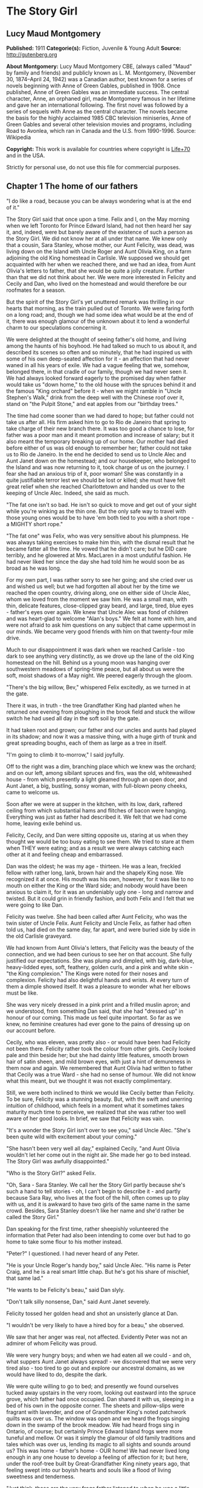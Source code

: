 * The Story Girl
** Lucy Maud Montgomery
   *Published:* 1911
   *Categorie(s):* Fiction, Juvenile & Young Adult
   *Source:* http://gutenberg.org


   *About Montgomery:*
   Lucy Maud Montgomery CBE, (always called "Maud" by family and friends) and publicly known as L. M. Montgomery, (November
   30, 1874--April 24, 1942) was a Canadian author, best known for a series of novels beginning with Anne of Green Gables,
   published in 1908. Once published, Anne of Green Gables was an immediate success. The central character, Anne, an
   orphaned girl, made Montgomery famous in her lifetime and gave her an international following. The first novel was
   followed by a series of sequels with Anne as the central character. The novels became the basis for the highly acclaimed
   1985 CBC television miniseries, Anne of Green Gables and several other television movies and programs, including Road to
   Avonlea, which ran in Canada and the U.S. from 1990-1996. Source: Wikipedia

   *Copyright:* This work is available for countries where copyright is [[http://en.wikisource.org/wiki/Help:Public_domain#Copyright_terms_by_country][Life+70]] and in the USA.

   Strictly for personal use, do not use this file for commercial purposes.

** Chapter 1 The home of our fathers

   "I do like a road, because you can be always wondering what is at the end of it."

   The Story Girl said that once upon a time. Felix and I, on the May morning when we left Toronto for Prince Edward
   Island, had not then heard her say it, and, indeed, were but barely aware of the existence of such a person as the Story
   Girl. We did not know her at all under that name. We knew only that a cousin, Sara Stanley, whose mother, our Aunt
   Felicity, was dead, was living down on the Island with Uncle Roger and Aunt Olivia King, on a farm adjoining the old
   King homestead in Carlisle. We supposed we should get acquainted with her when we reached there, and we had an idea,
   from Aunt Olivia's letters to father, that she would be quite a jolly creature. Further than that we did not think about
   her. We were more interested in Felicity and Cecily and Dan, who lived on the homestead and would therefore be our
   roofmates for a season.

   But the spirit of the Story Girl's yet unuttered remark was thrilling in our hearts that morning, as the train pulled
   out of Toronto. We were faring forth on a long road; and, though we had some idea what would be at the end of it, there
   was enough glamour of the unknown about it to lend a wonderful charm to our speculations concerning it.

   We were delighted at the thought of seeing father's old home, and living among the haunts of his boyhood. He had talked
   so much to us about it, and described its scenes so often and so minutely, that he had inspired us with some of his own
   deep-seated affection for it - an affection that had never waned in all his years of exile. We had a vague feeling that
   we, somehow, belonged there, in that cradle of our family, though we had never seen it. We had always looked forward
   eagerly to the promised day when father would take us "down home," to the old house with the spruces behind it and the
   famous "King orchard" before it - when we might ramble in "Uncle Stephen's Walk," drink from the deep well with the
   Chinese roof over it, stand on "the Pulpit Stone," and eat apples from our "birthday trees."

   The time had come sooner than we had dared to hope; but father could not take us after all. His firm asked him to go to
   Rio de Janeiro that spring to take charge of their new branch there. It was too good a chance to lose, for father was a
   poor man and it meant promotion and increase of salary; but it also meant the temporary breaking up of our home. Our
   mother had died before either of us was old enough to remember her; father could not take us to Rio de Janeiro. In the
   end he decided to send us to Uncle Alec and Aunt Janet down on the homestead; and our housekeeper, who belonged to the
   Island and was now returning to it, took charge of us on the journey. I fear she had an anxious trip of it, poor woman!
   She was constantly in a quite justifiable terror lest we should be lost or killed; she must have felt great relief when
   she reached Charlottetown and handed us over to the keeping of Uncle Alec. Indeed, she said as much.

   "The fat one isn't so bad. He isn't so quick to move and get out of your sight while you're winking as the thin one. But
   the only safe way to travel with those young ones would be to have 'em both tied to you with a short rope - a MIGHTY
   short rope."

   "The fat one" was Felix, who was very sensitive about his plumpness. He was always taking exercises to make him thin,
   with the dismal result that he became fatter all the time. He vowed that he didn't care; but he DID care terribly, and
   he glowered at Mrs. MacLaren in a most undutiful fashion. He had never liked her since the day she had told him he would
   soon be as broad as he was long.

   For my own part, I was rather sorry to see her going; and she cried over us and wished us well; but we had forgotten all
   about her by the time we reached the open country, driving along, one on either side of Uncle Alec, whom we loved from
   the moment we saw him. He was a small man, with thin, delicate features, close-clipped gray beard, and large, tired,
   blue eyes - father's eyes over again. We knew that Uncle Alec was fond of children and was heart-glad to welcome "Alan's
   boys." We felt at home with him, and were not afraid to ask him questions on any subject that came uppermost in our
   minds. We became very good friends with him on that twenty-four mile drive.

   Much to our disappointment it was dark when we reached Carlisle - too dark to see anything very distinctly, as we drove
   up the lane of the old King homestead on the hill. Behind us a young moon was hanging over southwestern meadows of
   spring-time peace, but all about us were the soft, moist shadows of a May night. We peered eagerly through the gloom.

   "There's the big willow, Bev," whispered Felix excitedly, as we turned in at the gate.

   There it was, in truth - the tree Grandfather King had planted when he returned one evening from ploughing in the brook
   field and stuck the willow switch he had used all day in the soft soil by the gate.

   It had taken root and grown; our father and our uncles and aunts had played in its shadow; and now it was a massive
   thing, with a huge girth of trunk and great spreading boughs, each of them as large as a tree in itself.

   "I'm going to climb it to-morrow," I said joyfully.

   Off to the right was a dim, branching place which we knew was the orchard; and on our left, among sibilant spruces and
   firs, was the old, whitewashed house - from which presently a light gleamed through an open door, and Aunt Janet, a big,
   bustling, sonsy woman, with full-blown peony cheeks, came to welcome us.

   Soon after we were at supper in the kitchen, with its low, dark, raftered ceiling from which substantial hams and
   flitches of bacon were hanging. Everything was just as father had described it. We felt that we had come home, leaving
   exile behind us.

   Felicity, Cecily, and Dan were sitting opposite us, staring at us when they thought we would be too busy eating to see
   them. We tried to stare at them when THEY were eating; and as a result we were always catching each other at it and
   feeling cheap and embarrassed.

   Dan was the oldest; he was my age - thirteen. He was a lean, freckled fellow with rather long, lank, brown hair and the
   shapely King nose. We recognized it at once. His mouth was his own, however, for it was like to no mouth on either the
   King or the Ward side; and nobody would have been anxious to claim it, for it was an undeniably ugly one - long and
   narrow and twisted. But it could grin in friendly fashion, and both Felix and I felt that we were going to like Dan.

   Felicity was twelve. She had been called after Aunt Felicity, who was the twin sister of Uncle Felix. Aunt Felicity and
   Uncle Felix, as father had often told us, had died on the same day, far apart, and were buried side by side in the old
   Carlisle graveyard.

   We had known from Aunt Olivia's letters, that Felicity was the beauty of the connection, and we had been curious to see
   her on that account. She fully justified our expectations. She was plump and dimpled, with big, dark-blue, heavy-lidded
   eyes, soft, feathery, golden curls, and a pink and white skin - "the King complexion." The Kings were noted for their
   noses and complexion. Felicity had also delightful hands and wrists. At every turn of them a dimple showed itself. It
   was a pleasure to wonder what her elbows must be like.

   She was very nicely dressed in a pink print and a frilled muslin apron; and we understood, from something Dan said, that
   she had "dressed up" in honour of our coming. This made us feel quite important. So far as we knew, no feminine
   creatures had ever gone to the pains of dressing up on our account before.

   Cecily, who was eleven, was pretty also - or would have been had Felicity not been there. Felicity rather took the
   colour from other girls. Cecily looked pale and thin beside her; but she had dainty little features, smooth brown hair
   of satin sheen, and mild brown eyes, with just a hint of demureness in them now and again. We remembered that Aunt
   Olivia had written to father that Cecily was a true Ward - she had no sense of humour. We did not know what this meant,
   but we thought it was not exactly complimentary.

   Still, we were both inclined to think we would like Cecily better than Felicity. To be sure, Felicity was a stunning
   beauty. But, with the swift and unerring intuition of childhood, which feels in a moment what it sometimes takes
   maturity much time to perceive, we realized that she was rather too well aware of her good looks. In brief, we saw that
   Felicity was vain.

   "It's a wonder the Story Girl isn't over to see you," said Uncle Alec. "She's been quite wild with excitement about your
   coming."

   "She hasn't been very well all day," explained Cecily, "and Aunt Olivia wouldn't let her come out in the night air. She
   made her go to bed instead. The Story Girl was awfully disappointed."

   "Who is the Story Girl?" asked Felix.

   "Oh, Sara - Sara Stanley. We call her the Story Girl partly because she's such a hand to tell stories - oh, I can't
   begin to describe it - and partly because Sara Ray, who lives at the foot of the hill, often comes up to play with us,
   and it is awkward to have two girls of the same name in the same crowd. Besides, Sara Stanley doesn't like her name and
   she'd rather be called the Story Girl."

   Dan speaking for the first time, rather sheepishly volunteered the information that Peter had also been intending to
   come over but had to go home to take some flour to his mother instead.

   "Peter?" I questioned. I had never heard of any Peter.

   "He is your Uncle Roger's handy boy," said Uncle Alec. "His name is Peter Craig, and he is a real smart little chap. But
   he's got his share of mischief, that same lad."

   "He wants to be Felicity's beau," said Dan slyly.

   "Don't talk silly nonsense, Dan," said Aunt Janet severely.

   Felicity tossed her golden head and shot an unsisterly glance at Dan.

   "I wouldn't be very likely to have a hired boy for a beau," she observed.

   We saw that her anger was real, not affected. Evidently Peter was not an admirer of whom Felicity was proud.

   We were very hungry boys; and when we had eaten all we could - and oh, what suppers Aunt Janet always spread! - we
   discovered that we were very tired also - too tired to go out and explore our ancestral domains, as we would have liked
   to do, despite the dark.

   We were quite willing to go to bed; and presently we found ourselves tucked away upstairs in the very room, looking out
   eastward into the spruce grove, which father had once occupied. Dan shared it with us, sleeping in a bed of his own in
   the opposite corner. The sheets and pillow-slips were fragrant with lavender, and one of Grandmother King's noted
   patchwork quilts was over us. The window was open and we heard the frogs singing down in the swamp of the brook meadow.
   We had heard frogs sing in Ontario, of course; but certainly Prince Edward Island frogs were more tuneful and mellow. Or
   was it simply the glamour of old family traditions and tales which was over us, lending its magic to all sights and
   sounds around us? This was home - father's home - OUR home! We had never lived long enough in any one house to develop a
   feeling of affection for it; but here, under the roof-tree built by Great-Grandfather King ninety years ago, that
   feeling swept into our boyish hearts and souls like a flood of living sweetness and tenderness.

   "Just think, those are the very frogs father listened to when he was a little boy," whispered Felix.

   "They can hardly be the SAME frogs," I objected doubtfully, not feeling very certain about the possible longevity of
   frogs. "It's twenty years since father left home."

   "Well, they're the descendants of the frogs he heard," said Felix, "and they're singing in the same swamp. That's near
   enough."

   Our door was open and in their room across the narrow hall the girls were preparing for bed, and talking rather more
   loudly than they might have done had they realized how far their sweet, shrill voices carried.

   "What do you think of the boys?" asked Cecily.

   "Beverley is handsome, but Felix is too fat," answered Felicity promptly.

   Felix twitched the quilt rather viciously and grunted. But I began to think I would like Felicity. It might not be
   altogether her fault that she was vain. How could she help it when she looked in the mirror?

   "I think they're both nice and nice looking," said Cecily.

   Dear little soul!

   "I wonder what the Story Girl will think of them," said Felicity, as if, after all, that was the main thing.

   Somehow, we, too, felt that it was. We felt that if the Story Girl did not approve of us it made little difference who
   else did or did not.

   "I wonder if the Story Girl is pretty," said Felix aloud.

   "No, she isn't," said Dan instantly, from across the room. "But you'll think she is while she's talking to you.
   Everybody does. It's only when you go away from her that you find out she isn't a bit pretty after all."

   The girls' door shut with a bang. Silence fell over the house. We drifted into the land of sleep, wondering if the Story
   Girl would like us.

** Chapter 2 A queen of hearts

   I wakened shortly after sunrise. The pale May sunshine was showering through the spruces, and a chill, inspiring wind
   was tossing the boughs about.

   "Felix, wake up," I whispered, shaking him.

   "What's the matter?" he murmured reluctantly.

   "It's morning. Let's get up and go down and out. I can't wait another minute to see the places father has told us of."

   We slipped out of bed and dressed, without arousing Dan, who was still slumbering soundly, his mouth wide open, and his
   bed-clothes kicked off on the floor. I had hard work to keep Felix from trying to see if he could "shy" a marble into
   that tempting open mouth. I told him it would waken Dan, who would then likely insist on getting up and accompanying us,
   and it would be so much nicer to go by ourselves for the first time.

   Everything was very still as we crept downstairs. Out in the kitchen we heard some one, presumably Uncle Alec, lighting
   the fire; but the heart of house had not yet begun to beat for the day.

   We paused a moment in the hall to look at the big "Grandfather" clock. It was not going, but it seemed like an old,
   familiar acquaintance to us, with the gilt balls on its three peaks; the little dial and pointer which would indicate
   the changes of the moon, and the very dent in its wooden door which father had made when he was a boy, by kicking it in
   a fit of naughtiness.

   Then we opened the front door and stepped out, rapture swelling in our bosoms. There was a rare breeze from the south
   blowing to meet us; the shadows of the spruces were long and clear-cut; the exquisite skies of early morning, blue and
   wind-winnowed, were over us; away to the west, beyond the brook field, was a long valley and a hill purple with firs and
   laced with still leafless beeches and maples.

   Behind the house was a grove of fir and spruce, a dim, cool place where the winds were fond of purring and where there
   was always a resinous, woodsy odour. On the further side of it was a thick plantation of slender silver birches and
   whispering poplars; and beyond it was Uncle Roger's house.

   Right before us, girt about with its trim spruce hedge, was the famous King orchard, the history of which was woven into
   our earliest recollections. We knew all about it, from father's descriptions, and in fancy we had roamed in it many a
   time and oft.

   It was now nearly sixty years since it had had its beginning, when Grandfather King brought his bride home. Before the
   wedding he had fenced off the big south meadow that sloped to the sun; it was the finest, most fertile field on the
   farm, and the neighbours told young Abraham King that he would raise many a fine crop of wheat in that meadow. Abraham
   King smiled and, being a man of few words, said nothing; but in his mind he had a vision of the years to be, and in that
   vision he saw, not rippling acres of harvest gold, but great, leafy avenues of wide-spreading trees laden with fruit to
   gladden the eyes of children and grandchildren yet unborn.

   It was a vision to develop slowly into fulfilment. Grandfather King was in no hurry. He did not set his whole orchard
   out at once, for he wished it to grow with his life and history, and be bound up with all of good and joy that should
   come to his household. So the morning after he had brought his young wife home they went together to the south meadow
   and planted their bridal trees. These trees were no longer living; but they had been when father was a boy, and every
   spring bedecked themselves in blossom as delicately tinted as Elizabeth King's face when she walked through the old
   south meadow in the morn of her life and love.

   When a son was born to Abraham and Elizabeth a tree was planted in the orchard for him. They had fourteen children in
   all, and each child had its "birth tree." Every family festival was commemorated in like fashion, and every beloved
   visitor who spent a night under their roof was expected to plant a tree in the orchard. So it came to pass that every
   tree in it was a fair green monument to some love or delight of the vanished years. And each grandchild had its tree,
   there, also, set out by grandfather when the tidings of its birth reached him; not always an apple tree - perhaps it was
   a plum, or cherry or pear. But it was always known by the name of the person for whom, or by whom, it was planted; and
   Felix and I knew as much about "Aunt Felicity's pears," and "Aunt Julia's cherries," and "Uncle Alec's apples," and the
   "Rev. Mr. Scott's plums," as if we had been born and bred among them.

   And now we had come to the orchard; it was before us; we had only to open that little whitewashed gate in the hedge and
   we might find ourselves in its storied domain. But before we reached the gate we glanced to our left, along the grassy,
   spruce-bordered lane which led over to Uncle Roger's; and at the entrance of that lane we saw a girl standing, with a
   gray cat at her feet. She lifted her hand and beckoned blithely to us; and, the orchard forgotten, we followed her
   summons. For we knew that this must be the Story Girl; and in that gay and graceful gesture was an allurement not to be
   gainsaid or denied.

   We looked at her as we drew near with such interest that we forgot to feel shy. No, she was not pretty. She was tall for
   her fourteen years, slim and straight; around her long, white face - rather too long and too white - fell sleek,
   dark-brown curls, tied above either ear with rosettes of scarlet ribbon. Her large, curving mouth was as red as a poppy,
   and she had brilliant, almond-shaped, hazel eyes; but we did not think her pretty.

   Then she spoke; she said,

   "Good morning."

   Never had we heard a voice like hers. Never, in all my life since, have I heard such a voice. I cannot describe it. I
   might say it was clear; I might say it was sweet; I might say it was vibrant and far-reaching and bell-like; all this
   would be true, but it would give you no real idea of the peculiar quality which made the Story Girl's voice what it was.

   If voices had colour, hers would have been like a rainbow. It made words LIVE. Whatever she said became a breathing
   entity, not a mere verbal statement or utterance. Felix and I were too young to understand or analyze the impression it
   made upon us; but we instantly felt at her greeting that it WAS a good morning - a surpassingly good morning - the very
   best morning that had ever happened in this most excellent of worlds.

   "You are Felix and Beverley," she went on, shaking our hands with an air of frank comradeship, which was very different
   from the shy, feminine advances of Felicity and Cecily. From that moment we were as good friends as if we had known each
   other for a hundred years. "I am glad to see you. I was so disappointed I couldn't go over last night. I got up early
   this morning, though, for I felt sure you would be up early, too, and that you'd like to have me tell you about things.
   I can tell things so much better than Felicity or Cecily. Do you think Felicity is VERY pretty?"

   "She's the prettiest girl I ever saw," I said enthusiastically, remembering that Felicity had called me handsome.

   "The boys all think so," said the Story Girl, not, I fancied, quite well pleased. "And I suppose she is. She is a
   splendid cook, too, though she is only twelve. I can't cook. I am trying to learn, but I don't make much progress. Aunt
   Olivia says I haven't enough natural gumption ever to be a cook; but I'd love to be able to make as good cakes and pies
   as Felicity can make. But then, Felicity is stupid. It's not ill-natured of me to say that. It's just the truth, and
   you'd soon find it out for yourselves. I like Felicity very well, but she IS stupid. Cecily is ever so much cleverer.
   Cecily's a dear. So is Uncle Alec; and Aunt Janet is pretty nice, too."

   "What is Aunt Olivia like?" asked Felix.

   "Aunt Olivia is very pretty. She is just like a pansy - all velvety and purply and goldy."

   Felix and I SAW, somewhere inside of our heads, a velvet and purple and gold pansy-woman, just as the Story Girl spoke.

   "But is she NICE?" I asked. That was the main question about grown-ups. Their looks mattered little to us.

   "She is lovely. But she is twenty-nine, you know. That's pretty old. She doesn't bother me much. Aunt Janet says that
   I'd have no bringing up at all, if it wasn't for her. Aunt Olivia says children should just be let COME up - that
   everything else is settled for them long before they are born. I don't understand that. Do you?"

   No, we did not. But it was our experience that grown-ups had a habit of saying things hard to understand.

   "What is Uncle Roger like?" was our next question.

   "Well, I like Uncle Roger," said the Story Girl meditatively. "He is big and jolly. But he teases people too much. You
   ask him a serious question and you get a ridiculous answer. He hardly ever scolds or gets cross, though, and THAT is
   something. He is an old bachelor."

   "Doesn't he ever mean to get married?" asked Felix.

   "I don't know. Aunt Olivia wishes he would, because she's tired keeping house for him, and she wants to go to Aunt Julia
   in California. But she says he'll never get married, because he is looking for perfection, and when he finds her she
   won't have HIM."

   By this time we were all sitting down on the gnarled roots of the spruces, and the big gray cat came over and made
   friends with us. He was a lordly animal, with a silver-gray coat beautifully marked with darker stripes. With such
   colouring most cats would have had white or silver feet; but he had four black paws and a black nose. Such points gave
   him an air of distinction, and marked him out as quite different from the common or garden variety of cats. He seemed to
   be a cat with a tolerably good opinion of himself, and his response to our advances was slightly tinged with
   condescension.

   "This isn't Topsy, is it?" I asked. I knew at once that the question was a foolish one. Topsy, the cat of which father
   had talked, had flourished thirty years before, and all her nine lives could scarcely have lasted so long.

   "No, but it is Topsy's great-great-great-great-grandson," said the Story Girl gravely. "His name is Paddy and he is my
   own particular cat. We have barn cats, but Paddy never associates with them. I am very good friends with all cats. They
   are so sleek and comfortable and dignified. And it is so easy to make them happy. Oh, I'm so glad you boys have come to
   live here. Nothing ever happens here, except days, so we have to make our own good times. We were short of boys
   before - only Dan and Peter to four girls."

   "FOUR girls? Oh, yes, Sara Ray. Felicity mentioned her. What is she like? Where does she live?"

   "Just down the hill. You can't see the house for the spruce bush. Sara is a nice girl. She's only eleven, and her mother
   is dreadfully strict. She never allows Sara to read a single story. JUST you fancy! Sara's conscience is always
   troubling her for doing things she's sure her mother won't approve, but it never prevents her from doing them. It only
   spoils her fun. Uncle Roger says that a mother who won't let you do anything, and a conscience that won't let you enjoy
   anything is an awful combination, and he doesn't wonder Sara is pale and thin and nervous. But, between you and me, I
   believe the real reason is that her mother doesn't give her half enough to eat. Not that she's mean, you know - but she
   thinks it isn't healthy for children to eat much, or anything but certain things. Isn't it fortunate we weren't born
   into that sort of a family?"

   "I think it's awfully lucky we were all born into the same family," Felix remarked.

   "Isn't it? I've often thought so. And I've often thought what a dreadful thing it would have been if Grandfather and
   Grandmother King had never got married to each other. I don't suppose there would have been a single one of us children
   here at all; or if we were, we would be part somebody else and that would be almost as bad. When I think it all over I
   can't feel too thankful that Grandfather and Grandmother King happened to marry each other, when there were so many
   other people they might have married."

   Felix and I shivered. We felt suddenly that we had escaped a dreadful danger - the danger of having been born somebody
   else. But it took the Story Girl to make us realize just how dreadful it was and what a terrible risk we had run years
   before we, or our parents either, had existed.

   "Who lives over there?" I asked, pointing to a house across the fields.

   "Oh, that belongs to the Awkward Man. His name is Jasper Dale, but everybody calls him the Awkward Man. And they do say
   he writes poetry. He calls his place Golden Milestone. I know why, because I've read Longfellow's poems. He never goes
   into society because he is so awkward. The girls laugh at him and he doesn't like it. I know a story about him and I'll
   tell it to you sometime."

   "And who lives in that other house?" asked Felix, looking over the westering valley where a little gray roof was visible
   among the trees.

   "Old Peg Bowen. She's very queer. She lives there with a lot of pet animals in winter, and in summer she roams over the
   country and begs her meals. They say she is crazy. People have always tried to frighten us children into good behaviour
   by telling us that Peg Bowen would catch us if we didn't behave. I'm not so frightened of her as I once was, but I don't
   think I would like to be caught by her. Sara Ray is dreadfully scared of her. Peter Craig says she is a witch and that
   he bets she's at the bottom of it when the butter won't come. But I don't believe THAT. Witches are so scarce nowadays.
   There may be some somewhere in the world, but it's not likely there are any here right in Prince Edward Island. They
   used to be very plenty long ago. I know some splendid witch stories I'll tell you some day. They'll just make your blood
   freeze in your veins."

   We hadn't a doubt of it. If anybody could freeze the blood in our veins this girl with the wonderful voice could. But it
   was a May morning, and our young blood was running blithely in our veins. We suggested a visit to the orchard would be
   more agreeable.

   "All right. I know stories about it, too," she said, as we walked across the yard, followed by Paddy of the waving tail.
   "Oh, aren't you glad it is spring? The beauty of winter is that it makes you appreciate spring."

   The latch of the gate clicked under the Story Girl's hand, and the next moment we were in the King orchard.

** Chapter 3 Legends of the old orchard

   Outside of the orchard the grass was only beginning to grow green; but here, sheltered by the spruce hedges from
   uncertain winds and sloping to southern suns, it was already like a wonderful velvet carpet; the leaves on the trees
   were beginning to come out in woolly, grayish clusters; and there were purple-pencilled white violets at the base of the
   Pulpit Stone.

   "It's all just as father described it," said Felix with a blissful sigh, "and there's the well with the Chinese roof."

   We hurried over to it, treading on the spears of mint that were beginning to shoot up about it. It was a very deep well,
   and the curb was of rough, undressed stones. Over it, the queer, pagoda-like roof, built by Uncle Stephen on his return
   from a voyage to China, was covered with yet leafless vines.

   "It's so pretty, when the vines leaf out and hang down in long festoons," said the Story Girl. "The birds build their
   nests in it. A pair of wild canaries come here every summer. And ferns grow out between the stones of the well as far
   down as you can see. The water is lovely. Uncle Edward preached his finest sermon about the Bethlehem well where David's
   soldiers went to get him water, and he illustrated it by describing his old well at the homestead - this very well - and
   how in foreign lands he had longed for its sparkling water. So you see it is quite famous."

   "There's a cup just like the one that used to be here in father's time," exclaimed Felix, pointing to an old-fashioned
   shallow cup of clouded blue ware on a little shelf inside the curb.

   "It is the very same cup," said the Story Girl impressively. "Isn't it an amazing thing? That cup has been here for
   forty years, and hundreds of people have drunk from it, and it has never been broken. Aunt Julia dropped it down the
   well once, but they fished it up, not hurt a bit except for that little nick in the rim. I think it is bound up with the
   fortunes of the King family, like the Luck of Edenhall in Longfellow's poem. It is the last cup of Grandmother King's
   second best set. Her best set is still complete. Aunt Olivia has it. You must get her to show it to you. It's so pretty,
   with red berries all over it, and the funniest little pot-bellied cream jug. Aunt Olivia never uses it except on a
   family anniversary."

   We took a drink from the blue cup and then went to find our birthday trees. We were rather disappointed to find them
   quite large, sturdy ones. It seemed to us that they should still be in the sapling stage corresponding to our boyhood.

   "Your apples are lovely to eat," the Story Girl said to me, "but Felix's are only good for pies. Those two big trees
   behind them are the twins' trees - my mother and Uncle Felix, you know. The apples are so dead sweet that nobody but us
   children and the French boys can eat them. And that tall, slender tree over there, with the branches all growing
   straight up, is a seedling that came up of itself, and NOBODY can eat its apples, they are so sour and bitter. Even the
   pigs won't eat them. Aunt Janet tried to make pies of them once, because she said she hated to see them going to waste.
   But she never tried again. She said it was better to waste apples alone than apples and sugar too. And then she tried
   giving them away to the French hired men, but they wouldn't even carry them home."

   The Story Girl's words fell on the morning air like pearls and diamonds. Even her prepositions and conjunctions had
   untold charm, hinting at mystery and laughter and magic bound up in everything she mentioned. Apple pies and sour
   seedlings and pigs became straightway invested with a glamour of romance.

   "I like to hear you talk," said Felix in his grave, stodgy way.

   "Everybody does," said the Story Girl coolly. "I'm glad you like the way I talk. But I want you to like ME, too - AS
   WELL as you like Felicity and Cecily. Not BETTER. I wanted that once but I've got over it. I found out in Sunday School,
   the day the minister taught our class, that it was selfish. But I want you to like me AS WELL."

   "Well, I will, for one," said Felix emphatically. I think he was remembering that Felicity had called him fat.

   Cecily now joined us. It appeared that it was Felicity's morning to help prepare breakfast, therefore she could not
   come. We all went to Uncle Stephen's Walk.

   This was a double row of apple trees, running down the western side of the orchard. Uncle Stephen was the first born of
   Abraham and Elizabeth King. He had none of grandfather's abiding love for woods and meadows and the kindly ways of the
   warm red earth. Grandmother King had been a Ward, and in Uncle Stephen the blood of the seafaring race claimed its own.
   To sea he must go, despite the pleadings and tears of a reluctant mother; and it was from the sea he came to set out his
   avenue in the orchard with trees brought from a foreign land.

   Then he sailed away again - and the ship was never heard of more. The gray first came in grandmother's brown hair in
   those months of waiting. The, for the first time, the orchard heard the sound of weeping and was consecrated by a
   sorrow.

   "When the blossoms come out it's wonderful to walk here," said the Story Girl. "It's like a dream of fairyland - as if
   you were walking in a king's palace. The apples are delicious, and in winter it's a splendid place for coasting."

   From the Walk we went to the Pulpit Stone - a huge gray boulder, as high as a man's head, in the southeastern corner. It
   was straight and smooth in front, but sloped down in natural steps behind, with a ledge midway on which one could stand.
   It had played an important part in the games of our uncles and aunts, being fortified castle, Indian ambush, throne,
   pulpit, or concert platform, as occasion required. Uncle Edward had preached his first sermon at the age of eight from
   that old gray boulder; and Aunt Julia, whose voice was to delight thousands, sang her earliest madrigals there.

   The Story Girl mounted to the ledge, sat on the rim, and looked at us. Pat sat gravely at its base and daintily washed
   his face with his black paws.

   "Now for your stories about the orchard," said I.

   "There are two important ones," said the Story Girl. "The story of the Poet Who Was Kissed, and the Tale of the Family
   Ghost. Which one shall I tell?"

   "Tell them both," said Felix greedily, "but tell the ghost one first."

   "I don't know." The Story Girl looked dubious. "That sort of story ought to be told in the twilight among the shadows.
   Then it would frighten the souls out of your bodies."

   We thought it might be more agreeable not to have the souls frightened out of our bodies, and we voted for the Family
   Ghost.

   "Ghost stories are more comfortable in daytime," said Felix.

   The Story Girl began it and we listened avidly. Cecily, who had heard it many times before, listened just as eagerly as
   we did. She declared to me afterwards that no matter how often the Story Girl told a story it always seemed as new and
   exciting as if you had just heard it for the first time.

   "Long, long ago," began the Story Girl, her voice giving us an impression of remote antiquity, "even before Grandfather
   King was born, an orphan cousin of his lived here with his parents. Her name was Emily King. She was very small and very
   sweet. She had soft brown eyes that were too timid to look straight at anybody - like Cecily's there - and long, sleek,
   brown curls - like mine; and she had a tiny birthmark like a pink butterfly on one cheek - right here.

   "Of course, there was no orchard here then. It was just a field; but there was a clump of white birches in it, right
   where that big, spreading tree of Uncle Alec's is now, and Emily liked to sit among the ferns under the birches and read
   or sew. She had a lover. His name was Malcolm Ward and he was as handsome as a prince. She loved him with all her heart
   and he loved her the same; but they had never spoken about it. They used to meet under the birches and talk about
   everything except love. One day he told her he was coming the next day to ask A VERY IMPORTANT QUESTION, and he wanted
   to find her under the birches when he came. Emily promised to meet him there. I am sure she stayed awake that night,
   thinking about it, and wondering what the important question would be, although she knew perfectly well. I would have.
   And the next day she dressed herself beautifully in her best pale blue muslin and sleeked her curls and went smiling to
   the birches. And while she was waiting there, thinking such lovely thoughts, a neighbour's boy came running up - a boy
   who didn't know about her romance - and cried out that Malcolm Ward had been killed by his gun going off accidentally.
   Emily just put her hands to her heart - so - and fell, all white and broken among the ferns. And when she came back to
   life she never cried or lamented. She was CHANGED. She was never, never like herself again; and she was never contented
   unless she was dressed in her blue muslin and waiting under the birches. She got paler and paler every day, but the pink
   butterfly grew redder, until it looked just like a stain of blood on her white cheek. When the winter came she died. But
   next spring" - the Story Girl dropped her voice to a whisper that was as audible and thrilling as her louder
   tones - "people began to tell that Emily was sometimes seen waiting under the birches still. Nobody knew just who told
   it first. But more than one person saw her. Grandfather saw her when he was a little boy. And my mother saw her once."

   "Did YOU ever see her?" asked Felix skeptically.

   "No, but I shall some day, if I keep on believing in her," said the Story Girl confidently.

   "I wouldn't like to see her. I'd be afraid," said Cecily with a shiver.

   "There wouldn't be anything to be afraid of," said the Story Girl reassuringly. "It's not as if it were a strange ghost.
   It's our own family ghost, so of course it wouldn't hurt us."

   We were not so sure of this. Ghosts were unchancy folk, even if they were our family ghosts. The Story Girl had made the
   tale very real to us. We were glad we had not heard it in the evening. How could we ever have got back to the house
   through the shadows and swaying branches of a darkening orchard? As it was, we were almost afraid to look up it, lest we
   should see the waiting, blue-clad Emily under Uncle Alec's tree. But all we saw was Felicity, tearing over the green
   sward, her curls streaming behind her in a golden cloud.

   "Felicity's afraid she's missed something," remarked the Story Girl in a tone of quiet amusement. "Is your breakfast
   ready, Felicity, or have I time to tell the boys the Story of the Poet Who Was Kissed?"

   "Breakfast is ready, but we can't have it till father is through attending to the sick cow, so you will likely have
   time," answered Felicity.

   Felix and I couldn't keep our eyes off her. Crimson-cheeked, shining-eyed from her haste, her face was like a rose of
   youth. But when the Story Girl spoke, we forgot to look at Felicity.

   "About ten years after Grandfather and Grandmother King were married, a young man came to visit them. He was a distant
   relative of grandmother's and he was a Poet. He was just beginning to be famous. He was VERY famous afterward. He came
   into the orchard to write a poem, and he fell asleep with his head on a bench that used to be under grandfather's tree.
   Then Great-Aunt Edith came into the orchard. She was not a Great-Aunt then, of course. She was only eighteen, with red
   lips and black, black hair and eyes. They say she was always full of mischief. She had been away and had just come home,
   and she didn't know about the Poet. But when she saw him, sleeping there, she thought he was a cousin they had been
   expecting from Scotland. And she tiptoed up - so - and bent over - so - and kissed his cheek. Then he opened his big
   blue eyes and looked up into Edith's face. She blushed as red as a rose, for she knew she had done a dreadful thing.
   This could not be her cousin from Scotland. She knew, for he had written so to her, that he had eyes as black as her
   own. Edith ran away and hid; and of course she felt still worse when she found out that he was a famous poet. But he
   wrote one of his most beautiful poems on it afterwards and sent it to her - and it was published in one of his books."

   We had SEEN it all - the sleeping genius - the roguish, red-lipped girl - the kiss dropped as lightly as a rose-petal on
   the sunburned cheek.

   "They should have got married," said Felix.

   "Well, in a book they would have, but you see this was in real life," said the Story Girl. "We sometimes act the story
   out. I like it when Peter plays the poet. I don't like it when Dan is the poet because he is so freckled and screws his
   eyes up so tight. But you can hardly ever coax Peter to be the poet - except when Felicity is Edith - and Dan is so
   obliging that way."

   "What is Peter like?" I asked.

   "Peter is splendid. His mother lives on the Markdale road and washes for a living. Peter's father ran away and left them
   when Peter was only three years old. He has never come back, and they don't know whether he is alive or dead. Isn't that
   a nice way to behave to your family? Peter has worked for his board ever since he was six. Uncle Roger sends him to
   school, and pays him wages in summer. We all like Peter, except Felicity."

   "I like Peter well enough in his place," said Felicity primly, "but you make far too much of him, mother says. He is
   only a hired boy, and he hasn't been well brought up, and hasn't much education. I don't think you should make such an
   equal of him as you do."

   Laughter rippled over the Story Girl's face as shadow waves go over ripe wheat before a wind.

   "Peter is a real gentleman, and he is more interesting than YOU could ever be, if you were brought up and educated for a
   hundred years," she said.

   "He can hardly write," said Felicity.

   "William the Conqueror couldn't write at all," said the Story Girl crushingly.

   "He never goes to church, and he never says his prayers," retorted Felicity, uncrushed.

   "I do, too," said Peter himself, suddenly appearing through a little gap in the hedge. "I say my prayers sometimes."

   This Peter was a slim, shapely fellow, with laughing black eyes and thick black curls. Early in the season as it was, he
   was barefooted. His attire consisted of a faded, gingham shirt and a scanty pair of corduroy knickerbockers; but he wore
   it with such an unconscious air of purple and fine linen that he seemed to be much better dressed than he really was.

   "You don't pray very often," insisted Felicity.

   "Well, God will be all the more likely to listen to me if I don't pester Him all the time," argued Peter.

   This was rank heresy to Felicity, but the Story Girl looked as if she thought there might be something in it.

   "You NEVER go to church, anyhow," continued Felicity, determined not to be argued down.

   "Well, I ain't going to church till I've made up my mind whether I'm going to be a Methodist or a Presbyterian. Aunt
   Jane was a Methodist. My mother ain't much of anything but I mean to be something. It's more respectable to be a
   Methodist or a Presbyterian, or SOMETHING, than not to be anything. When I've settled what I'm to be I'm going to church
   same as you."

   "That's not the same as being BORN something," said Felicity loftily.

   "I think it's a good deal better to pick your own religion than have to take it just because it was what your folks
   had," retorted Peter.

   "Now, never mind quarrelling," said Cecily. "You leave Peter alone, Felicity. Peter, this is Beverley King, and this is
   Felix. And we're all going to be good friends and have a lovely summer together. Think of the games we can have! But if
   you go squabbling you'll spoil it all. Peter, what are you going to do to-day?"

   "Harrow the wood field and dig your Aunt Olivia's flower beds."

   "Aunt Olivia and I planted sweet peas yesterday," said the Story Girl, "and I planted a little bed of my own. I am NOT
   going to dig them up this year to see if they have sprouted. It is bad for them. I shall try to cultivate patience, no
   matter how long they are coming up."

   "I am going to help mother plant the vegetable garden to-day," said Felicity.

   "Oh, I never like the vegetable garden," said the Story Girl. "Except when I am hungry. Then I DO like to go and look at
   the nice little rows of onions and beets. But I love a flower garden. I think I could be always good if I lived in a
   garden all the time."

   "Adam and Eve lived in a garden all the time," said Felicity, "and THEY were far from being always good."

   "They mightn't have kept good as long as they did if they hadn't lived in a garden," said the Story Girl.

   We were now summoned to breakfast. Peter and the Story Girl slipped away through the gap, followed by Paddy, and the
   rest of us walked up the orchard to the house.

   "Well, what do you think of the Story Girl?" asked Felicity.

   "She's just fine," said Felix, enthusiastically. "I never heard anything like her to tell stories."

   "She can't cook," said Felicity, "and she hasn't a good complexion. Mind you, she says she's going to be an actress when
   she grows up. Isn't that dreadful?"

   We didn't exactly see why.

   "Oh, because actresses are always wicked people," said Felicity in a shocked tone. "But I daresay the Story Girl will go
   and be one just as soon as she can. Her father will back her up in it. He is an artist, you know."

   Evidently Felicity thought artists and actresses and all such poor trash were members one of another.

   "Aunt Olivia says the Story Girl is fascinating," said Cecily.

   The very adjective! Felix and I recognized its beautiful fitness at once. Yes, the Story Girl WAS fascinating and that
   was the final word to be said on the subject.

   Dan did not come down until breakfast was half over, and Aunt Janet talked to him after a fashion which made us realize
   that it would be well to keep, as the piquant country phrase went, from the rough side of her tongue. But all things
   considered, we liked the prospect of our summer very much. Felicity to look at - the Story Girl to tell us tales of
   wonder - Cecily to admire us - Dan and Peter to play with - what more could reasonable fellows want?

** Chapter 4 The wedding veil of the proud princess

   When we had lived for a fortnight in Carlisle we belonged there, and the freedom of all its small fry was conferred on
   us. With Peter and Dan, with Felicity and Cecily and the Story Girl, with pale, gray-eyed little Sara Ray, we were boon
   companions. We went to school, of course; and certain home chores were assigned to each of us for the faithful
   performance of which we were held responsible. But we had long hours for play. Even Peter had plenty of spare time when
   the planting was over.

   We got along very well with each other in the main, in spite of some minor differences of opinion. As for the grown-up
   denizens of our small world, they suited us also.

   We adored Aunt Olivia; she was pretty and merry and kind; and, above all, she had mastered to perfection the rare art of
   letting children alone. If we kept ourselves tolerably clean, and refrained from quarrelling or talking slang, Aunt
   Olivia did not worry us. Aunt Janet, on the contrary, gave us so much good advice and was so constantly telling us to do
   this or not to do the other thing, that we could not remember half her instructions, and did not try.

   Uncle Roger was, as we had been informed, quite jolly and fond of teasing. We liked him; but we had an uncomfortable
   feeling that the meaning of his remarks was not always that which met the ear. Sometimes we believed Uncle Roger was
   making fun of us, and the deadly seriousness of youth in us resented that.

   To Uncle Alec we gave our warmest love. We felt that we always had a friend at court in Uncle Alec, no matter what we
   did or left undone. And we never had to turn HIS speeches inside out to discover their meaning.

   The social life of juvenile Carlisle centred in the day and Sunday Schools. We were especially interested in our Sunday
   School, for we were fortunate enough to be assigned to a teacher who made our lessons so interesting that we no longer
   regarded Sunday School attendance as a disagreeable weekly duty; but instead looked forward to it with pleasure, and
   tried to carry out our teacher's gentle precepts - at least on Mondays and Tuesdays. I am afraid the remembrance grew a
   little dim the rest of the week.

   She was also deeply interested in missions; and one talk on this subject inspired the Story Girl to do a little home
   missionary work on her own account. The only thing she could think of, along this line, was to persuade Peter to go to
   church.

   Felicity did not approve of the design, and said so plainly.

   "He won't know how to behave, for he's never been inside a church door in his life," she warned the Story Girl. "He'll
   likely do something awful, and then you'll feel ashamed and wish you'd never asked him to go, and we'll all be
   disgraced. It's all right to have our mite boxes for the heathen, and send missionaries to them. They're far away and we
   don't have to associate with them. But I don't want to have to sit in a pew with a hired boy."

   But the Story Girl undauntedly continued to coax the reluctant Peter. It was not an easy matter. Peter did not come of a
   churchgoing stock; and besides, he alleged, he had not yet made up his mind whether to be a Presbyterian or a Methodist.

   "It isn't a bit of difference which you are," pleaded the Story Girl. "They both go to heaven."

   "But one way must be easier or better than the other, or else they'd all be one kind," argued Peter. "I want to find the
   easiest way. And I've got a hankering after the Methodists. My Aunt Jane was a Methodist."

   "Isn't she one still?" asked Felicity pertly.

   "Well, I don't know exactly. She's dead," said Peter rebukingly. "Do people go on being just the same after they're
   dead?"

   "No, of course not. They're angels then - not Methodists or anything, but just angels. That is, if they go to heaven."

   "S'posen they went to the other place?"

   But Felicity's theology broke down at this point. She turned her back on Peter and walked disdainfully away.

   The Story Girl returned to the main point with a new argument.

   "We have such a lovely minister, Peter. He looks just like the picture of St. John my father sent me, only he is old and
   his hair is white. I know you'd like him. And even if you are going to be a Methodist it won't hurt you to go to the
   Presbyterian church. The nearest Methodist church is six miles away, at Markdale, and you can't attend there just now.
   Go to the Presbyterian church until you're old enough to have a horse."

   "But s'posen I got too fond of being Presbyterian and couldn't change if I wanted to?" objected Peter.

   Altogether, the Story Girl had a hard time of it; but she persevered; and one day she came to us with the announcement
   that Peter had yielded.

   "He's going to church with us to-morrow," she said triumphantly.

   We were out in Uncle Roger's hill pasture, sitting on some smooth, round stones under a clump of birches. Behind us was
   an old gray fence, with violets and dandelions thick in its corners. Below us was the Carlisle valley, with its
   orchard-embowered homesteads, and fertile meadows. Its upper end was dim with a delicate spring mist. Winds blew up the
   field like wave upon wave of sweet savour - spice of bracken and balsam.

   We were eating little jam "turnovers," which Felicity had made for us. Felicity's turnovers were perfection. I looked at
   her and wondered why it was not enough that she should be so pretty and capable of making such turnovers. If she were
   only more interesting! Felicity had not a particle of the nameless charm and allurement which hung about every motion of
   the Story Girl, and made itself manifest in her lightest word and most careless glance. Ah well, one cannot have every
   good gift! The Story Girl had no dimples at her slim, brown wrists.

   We all enjoyed our turnovers except Sara Ray. She ate hers but she knew she should not have done so. Her mother did not
   approve of snacks between meals, or of jam turnovers at any time. Once, when Sara was in a brown study, I asked her what
   she was thinking of.

   "I'm trying to think of something ma hasn't forbid," she answered with a sigh.

   We were all glad to hear that Peter was going to church, except Felicity. She was full of gloomy forebodings and
   warnings.

   "I'm surprised at you, Felicity King," said Cecily severely. "You ought to be glad that poor boy is going to get started
   in the right way."

   "There's a great big patch on his best pair of trousers," protested Felicity.

   "Well, that's better than a hole," said the Story Girl, addressing herself daintily to her turnover. "God won't notice
   the patch."

   "No, but the Carlisle people will," retorted Felicity, in a tone which implied that what the Carlisle people thought was
   far more important. "And I don't believe that Peter has got a decent stocking to his name. What will you feel like if he
   goes to church with the skin of his legs showing through the holes, Miss Story Girl?"

   "I'm not a bit afraid," said the Story Girl staunchly. "Peter knows better than that."

   "Well, all I hope is that he'll wash behind his ears," said Felicity resignedly.

   "How is Pat to-day?" asked Cecily, by way of changing the conversation.

   "Pat isn't a bit better. He just mopes about the kitchen," said the Story Girl anxiously. "I went out to the barn and I
   saw a mouse. I had a stick in my hand and I fetched a swipe at it - so. I killed it stone dead. Then I took it in to
   Paddy. Will you believe it? He wouldn't even look at it. I'm so worried. Uncle Roger says he needs a dose of physic. But
   how is he to be made take it, that's the question. I mixed a powder in some milk and tried to pour it down his throat
   while Peter held him. Just look at the scratches I got! And the milk went everywhere except down Pat's throat."

   "Wouldn't it be awful if - if anything happened to Pat?" whispered Cecily.

   "Well, we could have a jolly funeral, you know," said Dan.

   We looked at him in such horror that Dan hastened to apologize.

   "I'd be awful sorry myself if Pat died. But if he DID, we'd have to give him the right kind of a funeral," he protested.
   "Why, Paddy just seems like one of the family."

   The Story Girl finished her turnover, and stretched herself out on the grasses, pillowing her chin in her hands and
   looking at the sky. She was bare headed, as usual, and her scarlet ribbon was bound filletwise about her head. She had
   twined freshly plucked dandelions around it and the effect was that of a crown of brilliant golden stars on her sleek,
   brown curls.

   "Look at that long, thin, lacy cloud up there," she said. "What does it make you think of, girls?"

   "A wedding veil," said Cecily.

   "That is just what it is - the Wedding Veil of the Proud Princess. I know a story about it. I read it in a book. Once
   upon a time" - the Story Girl's eyes grew dreamy, and her accents floated away on the summer air like wind-blown rose
   petals - "there was a princess who was the most beautiful princess in the world, and kings from all lands came to woo
   her for a bride. But she was as proud as she was beautiful. She laughed all her suitors to scorn. And when her father
   urged her to choose one of them as her husband she drew herself up haughtily - so - "

   The Story Girl sprang to her feet and for a moment we saw the proud princess of the old tale in all her scornful
   loveliness - 

   "and she said,

   "'I will not wed until a king comes who can conquer all kings. Then I shall be the wife of the king of the world and no
   one can hold herself higher than I.'

   "So every king went to war to prove that he could conquer every one else, and there was a great deal of bloodshed and
   misery. But the proud princess laughed and sang, and she and her maidens worked at a wonderful lace veil which she meant
   to wear when the king of all kings came. It was a very beautiful veil; but her maidens whispered that a man had died and
   a woman's heart had broken for every stitch set in it.

   "Just when a king thought he had conquered everybody some other king would come and conquer HIM; and so it went on until
   it did not seem likely the proud princess would ever get a husband at all. But still her pride was so great that she
   would not yield, even though everybody except the kings who wanted to marry her, hated her for the suffering she had
   caused. One day a horn was blown at the palace gate; and there was one tall man in complete armor with his visor down,
   riding on a white horse. When he said he had come to marry the princess every one laughed, for he had no retinue and no
   beautiful apparel, and no golden crown.

   "'But I am the king who conquers all kings,' he said.

   "'You must prove it before I shall marry you,' said the proud princess. But she trembled and turned pale, for there was
   something in his voice that frightened her. And when he laughed, his laughter was still more dreadful.

   "'I can easily prove it, beautiful princess,' he said, 'but you must go with me to my kingdom for the proof. Marry me
   now, and you and I and your father and all your court will ride straightway to my kingdom; and if you are not satisfied
   then that I am the king who conquers all kings you may give me back my ring and return home free of me forever more.'

   "It was a strange wooing and the friends of the princess begged her to refuse. But her pride whispered that it would be
   such a wonderful thing to be the queen of the king of the world; so she consented; and her maidens dressed her, and put
   on the long lace veil that had been so many years a-making. Then they were married at once, but the bridegroom never
   lifted his visor and no one saw his face. The proud princess held herself more proudly than ever, but she was as white
   as her veil. And there was no laughter or merry-making, such as should be at a wedding, and every one looked at every
   one else with fear in his eyes.

   "After the wedding the bridegroom lifted his bride before him on his white horse, and her father and all the members of
   his court mounted, too, and rode after them. On and on they rode, and the skies grew darker and the wind blew and
   wailed, and the shades of evening came down. And just in the twilight they rode into a dark valley, filled with tombs
   and graves.

   "'Why have you brought me here?' cried the proud princess angrily.

   "'This is my kingdom,' he answered. 'These are the tombs of the kings I have conquered. Behold me, beautiful princess. I
   am Death!'

   "He lifted his visor. All saw his awful face. The proud princess shrieked.

   "'Come to my arms, my bride,' he cried. 'I have won you fairly. I am the king who conquers all kings!'

   "He clasped her fainting form to his breast and spurred his white horse to the tombs. A tempest of rain broke over the
   valley and blotted them from sight. Very sadly the old king and courtiers rode home, and never, never again did human
   eye behold the proud princess. But when those long, white clouds sweep across the sky, the country people in the land
   where she lived say, 'Look you, there is the Wedding Veil of the Proud Princess.'"

   The weird spell of the tale rested on us for some moments after the Story Girl had finished. We had walked with her in
   the place of death and grown cold with the horror that chilled the heart of the poor princess. Dan presently broke the
   spell.

   "You see it doesn't do to be too proud, Felicity," he remarked, giving her a poke. "You'd better not say too much about
   Peter's patches."

** Chapter 5 Peter goes to church

   There was no Sunday School the next afternoon, as superintendent and teachers wished to attend a communion service at
   Markdale. The Carlisle service was in the evening, and at sunset we were waiting at Uncle Alec's front door for Peter
   and the Story Girl.

   None of the grown-ups were going to church. Aunt Olivia had a sick headache and Uncle Roger stayed home with her. Aunt
   Janet and Uncle Alec had gone to the Markdale service and had not yet returned.

   Felicity and Cecily were wearing their new summer muslins for the first time - and were acutely conscious of the fact.
   Felicity, her pink and white face shadowed by her drooping, forget-me-not-wreathed, leghorn hat, was as beautiful as
   usual; but Cecily, having tortured her hair with curl papers all night, had a rampant bush of curls all about her head
   which quite destroyed the sweet, nun-like expression of her little features. Cecily cherished a grudge against fate
   because she had not been given naturally curly hair as had the other two girls. But she attained the desire of her heart
   on Sundays at least, and was quite well satisfied. It was impossible to convince her that the satin smooth lustre of her
   week-day tresses was much more becoming to her.

   Presently Peter and the Story Girl appeared, and we were all more or less relieved to see that Peter looked quite
   respectable, despite the indisputable patch on his trousers. His face was rosy, his thick black curls were smoothly
   combed, and his tie was neatly bowed; but it was his legs which we scrutinized most anxiously. At first glance they
   seemed well enough; but closer inspection revealed something not altogether customary.

   "What is the matter with your stockings, Peter?" asked Dan bluntly.

   "Oh, I hadn't a pair without holes in the legs," answered Peter easily, "because ma hadn't time to darn them this week.
   So I put on two pairs. The holes don't come in the same places, and you'd never notice them unless you looked right
   close."

   "Have you got a cent for collection?" demanded Felicity.

   "I've got a Yankee cent. I s'pose it will do, won't it?"

   Felicity shook her head vehemently.

   "Oh, no, no. It may be all right to pass a Yankee cent on a store keeper or an egg peddler, but it would never do for
   church."

   "I'll have to go without any, then," said Peter. "I haven't another cent. I only get fifty cents a week and I give it
   all to ma last night."

   But Peter must have a cent. Felicity would have given him one herself - and she was none too lavish of her
   coppers - rather than have him go without one. Dan, however, lent him one, on the distinct understanding that it was to
   be repaid the next week.

   Uncle Roger wandered by at this moment and, beholding Peter, said,

   "'Is Saul also among the prophets?' What can have induced you to turn church-goer, Peter, when all Olivia's gentle
   persuasions were of no avail? The old, old argument I suppose - 'beauty draws us with a single hair.'"

   Uncle Roger looked quizzically at Felicity. We did not know what his quotations meant, but we understood he thought
   Peter was going to church because of Felicity. Felicity tossed her head.

   "It isn't my fault that he's going to church," she said snappishly. "It's the Story Girl's doings."

   Uncle Roger sat down on the doorstep, and gave himself over to one of the silent, inward paroxysms of laughter we all
   found so very aggravating. He shook his big, blond head, shut his eyes, and murmured,

   "Not her fault! Oh, Felicity, Felicity, you'll be the death of your dear Uncle yet if you don't watch out."

   Felicity started off indignantly, and we followed, picking up Sara Ray at the foot of the hill.

   The Carlisle church was a very old-fashioned one, with a square, ivy-hung tower. It was shaded by tall elms, and the
   graveyard surrounded it completely, many of the graves being directly under its windows. We always took the corner path
   through it, passing the King plot where our kindred of four generations slept in a green solitude of wavering light and
   shadow.

   There was Great-grandfather King's flat tombstone of rough Island sandstone, so overgrown with ivy that we could hardly
   read its lengthy inscription, recording his whole history in brief, and finishing with eight lines of original verse
   composed by his widow. I do not think that poetry was Great-grandmother King's strong point. When Felix read it, on our
   first Sunday in Carlisle, he remarked dubiously that it LOOKED like poetry but didn't SOUND like it.

   There, too, slept the Emily whose faithful spirit was supposed to haunt the orchard; but Edith who had kissed the poet
   lay not with her kindred. She had died in a far, foreign land, and the murmur of an alien sea sounded about her grave.

   White marble tablets, ornamented with weeping willow trees, marked where Grandfather and Grandmother King were buried,
   and a single shaft of red Scotch granite stood between the graves of Aunt Felicity and Uncle Felix. The Story Girl
   lingered to lay a bunch of wild violets, misty blue and faintly sweet, on her mother's grave; and then she read aloud
   the verse on the stone.

   "'They were lovely and pleasant in their lives and in their death they were not divided.'"

   The tones of her voice brought out the poignant and immortal beauty and pathos of that wonderful old lament. The girls
   wiped their eyes; and we boys felt as if we might have done so, too, had nobody been looking. What better epitaph could
   any one wish than to have it said that he was lovely and pleasant in his life? When I heard the Story Girl read it I
   made a secret compact with myself that I would try to deserve such an epitaph.

   "I wish I had a family plot," said Peter, rather wistfully. "I haven't ANYTHING you fellows have. The Craigs are just
   buried anywhere they happen to die."

   "I'd like to be buried here when I die," said Felix. "But I hope it won't be for a good while yet," he added in a
   livelier tone, as we moved onward to the church.

   The interior of the church was as old-fashioned as its exterior. It was furnished with square box pews; the pulpit was a
   "wine-glass" one, and was reached by a steep, narrow flight of steps. Uncle Alec's pew was at the top of the church,
   quite near the pulpit.

   Peter's appearance did not attract as much attention as we had fondly expected. Indeed, nobody seemed to notice him at
   all. The lamps were not yet lighted and the church was filled with a soft twilight and hush. Outside, the sky was purple
   and gold and silvery green, with a delicate tangle of rosy cloud above the elms.

   "Isn't it awful nice and holy in here?" whispered Peter reverently. "I didn't know church was like this. It's nice."

   Felicity frowned at him, and the Story Girl touched her with her slippered foot to remind him that he must not talk in
   church. Peter stiffened up and sat at attention during the service. Nobody could have behaved better. But when the
   sermon was over and the collection was being taken up, he made the sensation which his entrance had not produced.

   Elder Frewen, a tall, pale man, with long, sandy side-whiskers, appeared at the door of our pew with the collection
   plate. We knew Elder Frewen quite well and liked him; he was Aunt Janet's cousin and often visited her. The contrast
   between his week-day jollity and the unearthly solemnity of his countenance on Sundays always struck us as very funny.
   It seemed so to strike Peter; for as Peter dropped his cent into the plate he laughed aloud!

   Everybody looked at our pew. I have always wondered why Felicity did not die of mortification on the spot. The Story
   Girl turned white, and Cecily turned red. As for that poor, unlucky Peter, the shame of his countenance was pitiful to
   behold. He never lifted his head for the remainder of the service; and he followed us down the aisle and across the
   graveyard like a beaten dog. None of us uttered a word until we reached the road, lying in the white moonshine of the
   May night. Then Felicity broke the tense silence by remarking to the Story Girl,

   "I told you so!"

   The Story Girl made no response. Peter sidled up to her.

   "I'm awful sorry," he said contritely. "I never meant to laugh. It just happened before I could stop myself. It was this
   way - "

   "Don't you ever speak to me again," said the Story Girl, in a tone of cold concentrated fury. "Go and be a Methodist, or
   a Mohammedan, or ANYTHING! I don't care what you are! You have HUMILIATED me!"

   She marched off with Sara Ray, and Peter dropped back to us with a frightened face.

   "What is it I've done to her?" he whispered. "What does that big word mean?"

   "Oh, never mind," I said crossly - for I felt that Peter HAD disgraced us - "She's just mad - and no wonder. Whatever
   made you act so crazy, Peter?"

   "Well, I didn't mean to. And I wanted to laugh twice before that and DIDN'T. It was the Story Girl's stories made me
   want to laugh, so I don't think it's fair for her to be mad at me. She hadn't ought to tell me stories about people if
   she don't want me to laugh when I see them. When I looked at Samuel Ward I thought of him getting up in meeting one
   night, and praying that he might be guided in his upsetting and downrising. I remembered the way she took him off, and I
   wanted to laugh. And then I looked at the pulpit and thought of the story she told about the old Scotch minister who was
   too fat to get in at the door of it, and had to h'ist himself by his two hands over it, and then whispered to the other
   minister so that everybody heard him.

   "'/This pulpit door was made for speerits/' - and I wanted to laugh. And then Mr. Frewen come - and I thought of her
   story about his sidewhiskers - how when his first wife died of information of the lungs he went courting Celia Ward, and
   Celia told him she wouldn't marry him unless he shaved them whiskers off. And he wouldn't, just to be stubborn. And one
   day one of them caught fire, when he was burning brush, and burned off, and every one thought he'd HAVE to shave the
   other off then. But he didn't and just went round with one whisker till the burned one grew out. And then Celia gave in
   and took him, because she saw there wasn't no hope of HIM ever giving in. I just remembered that story, and I thought I
   could see him, taking up the cents so solemn, with one long whisker; and the laugh just laughed itself before I could
   help it."

   We all exploded with laughter on the spot, much to the horror of Mrs. Abraham Ward, who was just driving past, and who
   came up the next day and told Aunt Janet we had "acted scandalous" on the road home from church. We felt ashamed
   ourselves, because we knew people should conduct themselves decently and in order on Sunday farings-forth. But, as with
   Peter, it "had laughed itself."

   Even Felicity laughed. Felicity was not nearly so angry with Peter as might have been expected. She even walked beside
   him and let him carry her Bible. They talked quite confidentially. Perhaps she forgave him the more easily, because he
   had justified her in her predictions, and thus afforded her a decided triumph over the Story Girl.

   "I'm going to keep on going to church," Peter told her. "I like it. Sermons are more int'resting than I thought, and I
   like the singing. I wish I could make up my mind whether to be a Presbyterian or a Methodist. I s'pose I might ask the
   ministers about it."

   "Oh, no, no, don't do that," said Felicity in alarm. "Ministers wouldn't want to be bothered with such questions."

   "Why not? What are ministers for if they ain't to tell people how to get to heaven?"

   "Oh, well, it's all right for grown-ups to ask them things, of course. But it isn't respectful for little
   boys - especially hired boys."

   "I don't see why. But anyhow, I s'pose it wouldn't be much use, because if he was a Presbyterian minister he'd say I
   ought to be a Presbyterian, and if he was a Methodist he'd tell me to be one, too. Look here, Felicity, what IS the
   difference between them?"

   "I - I don't know," said Felicity reluctantly. "I s'pose children can't understand such things. There must be a great
   deal of difference, of course, if we only knew what it was. Anyhow, I am a Presbyterian, and I'm glad of it."

   We walked on in silence for a time, thinking our own young thoughts. Presently they were scattered by an abrupt and
   startling question from Peter.

   "What does God look like?" he said.

   It appeared that none of us had any idea.

   "The Story Girl would prob'ly know," said Cecily.

   "I wish I knew," said Peter gravely. "I wish I could see a picture of God. It would make Him seem lots more real."

   "I've often wondered myself what he looks like," said Felicity in a burst of confidence. Even in Felicity, so it would
   seem, there were depths of thought unplumbed.

   "I've seen pictures of Jesus," said Felix meditatively. "He looks just like a man, only better and kinder. But now that
   I come to think of it, I've never seen a picture of God."

   "Well, if there isn't one in Toronto it isn't likely there's one anywhere," said Peter disappointedly. "I saw a picture
   of the devil once," he added. "It was in a book my Aunt Jane had. She got it for a prize in school. My Aunt Jane was
   clever."

   "It couldn't have been a very good book if there was such a picture in it," said Felicity.

   "It was a real good book. My Aunt Jane wouldn't have a book that wasn't good," retorted Peter sulkily.

   He refused to discuss the subject further, somewhat to our disappointment. For we had never seen a picture of the person
   referred to, and we were rather curious regarding it.

   "We'll ask Peter to describe it sometime when he's in a better humour," whispered Felix.

   Sara Ray having turned in at her own gate, I ran ahead to join the Story Girl, and we walked up the hill together. She
   had recovered her calmness of mind, but she made no reference to Peter. When we reached our lane and passed under
   Grandfather King's big willow the fragrance of the orchard struck us in the face like a wave. We could see the long rows
   of trees, a white gladness in the moonshine. It seemed to us that there was in the orchard something different from
   other orchards that we had known. We were too young to analyze the vague sensation. In later years we were to understand
   that it was because the orchard blossomed not only apple blossoms but all the love, faith, joy, pure happiness and pure
   sorrow of those who had made it and walked there.

   "The orchard doesn't seem the same place by moonlight at all," said the Story Girl dreamily. "It's lovely, but it's
   different. When I was very small I used to believe the fairies danced in it on moonlight nights. I would like to believe
   it now but I can't."

   "Why not?"

   "Oh, it's so hard to believe things you know are not true. It was Uncle Edward who told me there were no such things as
   fairies. I was just seven. He is a minister, so of course I knew he spoke the truth. It was his duty to tell me, and I
   do not blame him, but I have never felt quite the same to Uncle Edward since."

   Ah, do we ever "feel quite the same" towards people who destroy our illusions? Shall I ever be able to forgive the
   brutal creature who first told me there was no such person as Santa Claus? He was a boy, three years older than myself;
   and he may now, for aught I know, be a most useful and respectable member of society, beloved by his kind. But I know
   what he must ever seem to me!

   We waited at Uncle Alec's door for the others to come up. Peter was by way of skulking shamefacedly past into the
   shadows; but the Story Girl's brief, bitter anger had vanished.

   "Wait for me, Peter," she called.

   She went over to him and held out her hand.

   "I forgive you," she said graciously.

   Felix and I felt that it would really be worth while to offend her, just to be forgiven in such an adorable voice. Peter
   eagerly grasped her hand.

   "I tell you what, Story Girl, I'm awfully sorry I laughed in church, but you needn't be afraid I ever will again. No,
   sir! And I'm going to church and Sunday School regular, and I'll say my prayers every night. I want to be like the rest
   of you. And look here! I've thought of the way my Aunt Jane used to give medicine to a cat. You mix the powder in lard,
   and spread it on his paws and his sides and he'll lick it off, 'cause a cat can't stand being messy. If Paddy isn't any
   better to-morrow, we'll do that."

   They went away together hand in hand, children-wise, up the lane of spruces crossed with bars of moonlight. And there
   was peace over all that fresh and flowery land, and peace in our little hearts.

** Chapter 6 The mystery of golden milestone

   Paddy was smeared with medicated lard the next day, all of us assisting at the rite, although the Story Girl was high
   priestess. Then, out of regard for mats and cushions, he was kept in durance vile in the granary until he had licked his
   fur clean. This treatment being repeated every day for a week, Pat recovered his usual health and spirits, and our minds
   were set at rest to enjoy the next excitement - collecting for a school library fund.

   Our teacher thought it would be an excellent thing to have a library in connection with the school; and he suggested
   that each of the pupils should try to see how much money he or she could raise for the project during the month of June.
   We might earn it by honest toil, or gather it in by contributions levied on our friends.

   The result was a determined rivalry as to which pupil should collect the largest sum; and this rivalry was especially
   intense in our home coterie.

   Our relatives started us with a quarter apiece. For the rest, we knew we must depend on our own exertions. Peter was
   handicapped at the beginning by the fact that he had no family friend to finance him.

   "If my Aunt Jane'd been living she'd have given me something," he remarked. "And if my father hadn't run away he might
   have given me something too. But I'm going to do the best I can anyhow. Your Aunt Olivia says I can have the job of
   gathering the eggs, and I'm to have one egg out of every dozen to sell for myself."

   Felicity made a similar bargain with her mother. The Story Girl and Cecily were each to be paid ten cents a week for
   washing dishes in their respective homes. Felix and Dan contracted to keep the gardens free from weeds. I caught brook
   trout in the westering valley of spruces and sold them for a cent apiece.

   Sara Ray was the only unhappy one among us. She could do nothing. She had no relatives in Carlisle except her mother,
   and her mother did not approve of the school library project, and would not give Sara a cent, or put her in any way of
   earning one. To Sara, this was humiliation indescribable. She felt herself an outcast and an alien to our busy little
   circle, where each member counted every day, with miserly delight, his slowly increasing hoard of small cash.

   "I'm just going to pray to God to send me some money," she announced desperately at last.

   "I don't believe that will do any good," said Dan. "He gives lots of things, but he doesn't give money, because people
   can earn that for themselves."

   "I can't," said Sara, with passionate defiance. "I think He ought to take that into account."

   "Don't worry, dear," said Cecily, who always poured balm. "If you can't collect any money everybody will know it isn't
   your fault."

   "I won't ever feel like reading a single book in the library if I can't give something to it," mourned Sara.

   Dan and the girls and I were sitting in a row on Aunt Olivia's garden fence, watching Felix weed. Felix worked well,
   although he did not like weeding - "fat boys never do," Felicity informed him. Felix pretended not to hear her, but I
   knew he did, because his ears grew red. Felix's face never blushed, but his ears always gave him away. As for Felicity,
   she did not say things like that out of malice prepense. It never occurred to her that Felix did not like to be called
   fat.

   "I always feel so sorry for the poor weeds," said the Story Girl dreamily. "It must be very hard to be rooted up."

   "They shouldn't grow in the wrong place," said Felicity mercilessly.

   "When weeds go to heaven I suppose they will be flowers," continued the Story Girl.

   "You do think such queer things," said Felicity.

   "A rich man in Toronto has a floral clock in his garden," I said. "It looks just like the face of a clock, and there are
   flowers in it that open at every hour, so that you can always tell the time."

   "Oh, I wish we had one here," exclaimed Cecily.

   "What would be the use of it?" asked the Story Girl a little disdainfully. "Nobody ever wants to know the time in a
   garden."

   I slipped away at this point, suddenly remembering that it was time to take a dose of magic seed. I had bought it from
   Billy Robinson three days before in school. Billy had assured me that it would make me grow fast.

   I was beginning to feel secretly worried because I did not grow. I had overheard Aunt Janet say I was going to be short,
   like Uncle Alec. Now, I loved Uncle Alec, but I wanted to be taller than he was. So when Billy confided to me, under
   solemn promise of secrecy, that he had some "magic seed," which would make boys grow, and would sell me a box of it for
   ten cents, I jumped at the offer. Billy was taller than any boy of his age in Carlisle, and he assured me it all came
   from taking magic seed.

   "I was a regular runt before I begun," he said, "and look at me now. I got it from Peg Bowen. She's a witch, you know. I
   wouldn't go near her again for a bushel of magic seed. It was an awful experience. I haven't much left, but I guess I've
   enough to do me till I'm as tall as I want to be. You must take a pinch of the seed every three hours, walking backward,
   and you must never tell a soul you're taking it, or it won't work. I wouldn't spare any of it to any one but you."

   I felt deeply grateful to Billy, and sorry that I had not liked him better. Somehow, nobody did like Billy Robinson over
   and above. But I vowed I WOULD like him in future. I paid him the ten cents cheerfully and took the magic seed as
   directed, measuring myself carefully every day by a mark on the hall door. I could not see any advance in growth yet,
   but then I had been taking it only three days.

   One day the Story Girl had an inspiration.

   "Let us go and ask the Awkward Man and Mr. Campbell for a contribution to the library fund," she said. "I am sure no one
   else has asked them, because nobody in Carlisle is related to them. Let us all go, and if they give us anything we'll
   divide it equally among us."

   It was a daring proposition, for both Mr. Campbell and the Awkward Man were regarded as eccentric personages; and Mr.
   Campbell was supposed to detest children. But where the Story Girl led we would follow to the death. The next day being
   Saturday, we started out in the afternoon.

   We took a short cut to Golden Milestone, over a long, green, dewy land full of placid meadows, where sunshine had fallen
   asleep. At first all was not harmonious. Felicity was in an ill humour; she had wanted to wear her second best dress,
   but Aunt Janet had decreed that her school clothes were good enough to go "traipsing about in the dust." Then the Story
   Girl arrived, arrayed not in any second best but in her very best dress and hat, which her father had sent her from
   Paris - a dress of soft, crimson silk, and a white leghorn hat encircled by flame-red poppies. Neither Felicity nor
   Cecily could have worn it; but it became the Story Girl perfectly. In it she was a thing of fire and laughter and glow,
   as if the singular charm of her temperament were visible and tangible in its vivid colouring and silken texture.

   "I shouldn't think you'd put on your best clothes to go begging for the library in," said Felicity cuttingly.

   "Aunt Olivia says that when you are going to have an important interview with a man you ought to look your very best,"
   said the Story Girl, giving her skirt a lustrous swirl and enjoying the effect.

   "Aunt Olivia spoils you," said Felicity.

   "She doesn't either, Felicity King! Aunt Olivia is just sweet. She kisses me good-night every night, and your mother
   NEVER kisses you."

   "My mother doesn't make kisses so common," retorted Felicity. "But she gives us pie for dinner every day."

   "So does Aunt Olivia."

   "Yes, but look at the difference in the size of the pieces! And Aunt Olivia only gives you skim milk. My mother gives us
   cream."

   "Aunt Olivia's skim milk is as good as your mother's cream," cried the Story Girl hotly.

   "Oh, girls, don't fight," said Cecily, the peacemaker. "It's such a nice day, and we'll have a nice time if you don't
   spoil it by fighting."

   "We're NOT fighting," said Felicity. "And I like Aunt Olivia. But my mother is just as good as Aunt Olivia, there now!"

   "Of course she is. Aunt Janet is splendid," agreed the Story Girl.

   They smiled at each other amicably. Felicity and the Story Girl were really quite fond of each other, under the queer
   surface friction that commonly resulted from their intercourse.

   "You said once you knew a story about the Awkward Man," said Felix. "You might tell it to us."

   "All right," agreed the Story Girl. "The only trouble is, I don't know the whole story. But I'll tell you all I do know.
   I call it 'The Mystery of the Golden Milestone.'"

   "Oh, I don't believe that story is true," said Felicity. "I believe Mrs. Griggs was just romancing. She DOES romance,
   mother says."

   "Yes; but I don't believe she could ever have thought of such a thing as this herself, so I believe it must be true,"
   said the Story Girl. "Anyway, this is the story, boys. You know the Awkward Man has lived alone ever since his mother
   died, ten years ago. Abel Griggs is his hired man, and he and his wife live in a little house down the Awkward Man's
   lane. Mrs. Griggs makes his bread for him, and she cleans up his house now and then. She says he keeps it very neat. But
   till last fall there was one room she never saw. It was always locked - the west one, looking out over his garden. One
   day last fall the Awkward Man went to Summerside, and Mrs. Griggs scrubbed his kitchen. Then she went over the whole
   house and she tried the door of the west room. Mrs. Griggs is a VERY curious woman. Uncle Roger says all women have as
   much curiosity as is good for them, but Mrs. Griggs has more. She expected to find the door locked as usual. It was NOT
   locked. She opened it and went in. What do you suppose she found?"

   "Something like - like Bluebeard's chamber?" suggested Felix in a scared tone.

   "Oh, no, NO! Nothing like THAT could happen in Prince Edward Island. But if there HAD been beautiful wives hanging up by
   their hair all round the walls I don't believe Mrs. Griggs could have been much more astonished. The room had never been
   furnished in his mother's time, but now it was ELEGANTLY furnished, though Mrs. Griggs says SHE doesn't know when or how
   that furniture was brought there. She says she never saw a room like it in a country farmhouse. It was like a bed-room
   and sitting-room combined. The floor was covered with a carpet like green velvet. There were fine lace curtains at the
   windows and beautiful pictures on the walls. There was a little white bed, and a dressing-table, a bookcase full of
   books, a stand with a work basket on it, and a rocking-chair. There was a woman's picture above the bookcase. Mrs.
   Griggs says she thinks it was a coloured photograph, but she didn't know who it was. Anyway, it was a very pretty girl.
   But the most amazing thing of all was that A WOMAN'S DRESS was hanging over a chair by the table. Mrs. Griggs says it
   NEVER belonged to Jasper Dale's mother, for she thought it a sin to wear anything but print and drugget; and this dress
   was of PALE BLUE silk. Besides that, there was a pair of blue satin slippers on the floor beside it - HIGH-HEELED
   slippers. And on the fly-leaves of the books the name 'Alice' was written. Now, there never was an Alice in the Dale
   connection and nobody ever heard of the Awkward Man having a sweetheart. There, isn't that a lovely mystery?"

   "It's a pretty queer yarn," said Felix. "I wonder if it is true - and what it means."

   "I intend to find out what it means," said the Story Girl. "I am going to get acquainted with the Awkward Man sometime,
   and then I'll find out his Alice-secret."

   "I don't see how you'll ever get acquainted with him," said Felicity. "He never goes anywhere except to church. He just
   stays home and reads books when he isn't working. Mother says he is a perfect hermit."

   "I'll manage it somehow," said the Story Girl - and we had no doubt that she would. "But I must wait until I'm a little
   older, for he wouldn't tell the secret of the west room to a little girl. And I mustn't wait till I'm TOO old, for he is
   frightened of grown-up girls, because he thinks they laugh at his awkwardness. I know I will like him. He has such a
   nice face, even if he is awkward. He looks like a man you could tell things to."

   "Well, I'd like a man who could move around without falling over his own feet," said Felicity. "And then the look of
   him! Uncle Roger says he is long, lank, lean, narrow, and contracted."

   "Things always sound worse than they are when Uncle Roger says them," said the Story Girl. "Uncle Edward says Jasper
   Dale is a very clever man and it's a great pity he wasn't able to finish his college course. He went to college two
   years, you know. Then his father died, and he stayed home with his mother because she was very delicate. I call him a
   hero. I wonder if it is true that he writes poetry. Mrs. Griggs says it is. She says she has seen him writing it in a
   brown book. She said she couldn't get near enough to read it, but she knew it was poetry by the shape of it."

   "Very likely. If that blue silk dress story is true, I'd believe ANYTHING of him," said Felicity.

   We were near Golden Milestone now. The house was a big, weather-gray structure, overgrown with vines and climbing roses.
   Something about the three square windows in the second story gave it an appearance of winking at us in a friendly
   fashion through its vines - at least, so the Story Girl said; and, indeed, we could see it for ourselves after she had
   once pointed it out to us.

   We did not get into the house, however. We met the Awkward man in his yard, and he gave us a quarter apiece for our
   library. He did not seem awkward or shy; but then we were only children, and his foot was on his native heath.

   He was a tall, slender man, who did not look his forty years, so unwrinkled was his high, white forehead, so clear and
   lustrous his large, dark-blue eyes, so free from silver threads his rather long black hair. He had large hands and feet,
   and walked with a slight stoop. I am afraid we stared at him rather rudely while the Story Girl talked to him. But was
   not an Awkward Man, who was also a hermit and kept blue silk dresses in a locked room, and possibly wrote poetry, a
   legitimate object of curiosity? I leave it to you.

   When we got away we compared notes, and found that we all liked him - and this, although he had said little and had
   appeared somewhat glad to get rid of us.

   "He gave us the money like a gentleman," said the Story Girl. "I felt he didn't grudge it. And now for Mr. Campbell. It
   was on HIS account I put on my red silk. I don't suppose the Awkward Man noticed it at all, but Mr. Campbell will, or
   I'm much mistaken."

** Chapter 7 How Betty Sherman won a husband

   The rest of us did not share the Story Girl's enthusiasm regarding our call on Mr. Campbell. We secretly dreaded it. If,
   as was said, he detested children, who knew what sort of a reception we might meet?

   Mr. Campbell was a rich, retired farmer, who took life easily. He had visited New York and Boston, Toronto and Montreal;
   he had even been as far as the Pacific coast. Therefore he was regarded in Carlisle as a much travelled man; and he was
   known to be "well read" and intelligent. But it was also known that Mr. Campbell was not always in a good humour. If he
   liked you there was nothing he would not do for you; if he disliked you - well, you were not left in ignorance of it. In
   short, we had the impression that Mr. Campbell resembled the famous little girl with the curl in the middle of her
   forehead. "When he was good, he was very, very good, and when he was bad he was horrid." What if this were one of his
   horrid days?

   "He can't DO anything to us, you know," said the Story Girl. "He may be rude, but that won't hurt any one but himself."

   "Hard words break no bones," observed Felicity philosophically.

   "But they hurt your feelings. I am afraid of Mr. Campbell," said Cecily candidly.

   "Perhaps we'd better give up and go home," suggested Dan.

   "You can go home if you like," said the Story Girl scornfully. "But I am going to see Mr. Campbell. I know I can manage
   him. But if I have to go alone, and he gives me anything, I'll keep it all for my own collection, mind you."

   That settled it. We were not going to let the Story Girl get ahead of us in the manner of collecting.

   Mr. Campbell's housekeeper ushered us into his parlour and left us. Presently Mr. Campbell himself was standing in the
   doorway, looking us over. We took heart of grace. It seemed to be one of his good days, for there was a quizzical smile
   on his broad, clean-shaven, strongly-featured face. Mr. Campbell was a tall man, with a massive head, well thatched with
   thick, black hair, gray-streaked. He had big, black eyes, with many wrinkles around them, and a thin, firm, long-lipped
   mouth. We thought him handsome, for an old man.

   His gaze wandered over us with uncomplimentary indifference until it fell on the Story Girl, leaning back in an
   arm-chair. She looked like a slender red lily in the unstudied grace of her attitude. A spark flashed into Mr.
   Campbell's black eyes.

   "Is this a Sunday School deputation?" he inquired rather ironically.

   "No. We have come to ask a favour of you," said the Story Girl.

   The magic of her voice worked its will on Mr. Campbell, as on all others. He came in, sat down, hooked his thumb into
   his vest pocket, and smiled at her.

   "What is it?" he asked.

   "We are collecting for our school library, and we have called to ask you for a contribution," she replied.

   "Why should I contribute to your school library?" demanded Mr. Campbell.

   This was a poser for us. Why should he, indeed? But the Story Girl was quite equal to it. Leaning forward, and throwing
   an indescribable witchery into tone and eyes and smile, she said,

   "Because a lady asks you."

   Mr. Campbell chuckled.

   "The best of all reasons," he said. "But see here, my dear young lady, I'm an old miser and curmudgeon, as you may have
   heard. I HATE to part with my money, even for a good reason. And I NEVER part with any of it, unless I am to receive
   some benefit from the expenditure. Now, what earthly good could I get from your three by six school library? None
   whatever. But I shall make you a fair offer. I have heard from my housekeeper's urchin of a son that you are a 'master
   hand' to tell stories. Tell me one, here and now. I shall pay you in proportion to the entertainment you afford me. Come
   now, and do your prettiest."

   There was a fine mockery in his tone that put the Story Girl on her mettle instantly. She sprang to her feet, an amazing
   change coming over her. Her eyes flashed and burned; crimson spots glowed in her cheeks.

   "I shall tell you the story of the Sherman girls, and how Betty Sherman won a husband," she said.

   We gasped. Was the Story Girl crazy? Or had she forgotten that Betty Sherman was Mr. Campbell's own great-grandmother,
   and that her method of winning a husband was not exactly in accordance with maidenly traditions.

   But Mr. Campbell chuckled again.

   "An excellent test," he said. "If you can amuse ME with that story you must be a wonder. I've heard it so often that it
   has no more interest for me than the alphabet."

   "One cold winter day, eighty years ago," began the Story Girl without further parley, "Donald Fraser was sitting by the
   window of his new house, playing his fiddle for company, and looking out over the white, frozen bay before his door. It
   was bitter, bitter cold, and a storm was brewing. But, storm, or no storm, Donald meant to go over the bay that evening
   to see Nancy Sherman. He was thinking of her as he played 'Annie Laurie,' for Nancy was more beautiful than the lady of
   the song. 'Her face, it is the fairest that e'er the sun shone on,' hummed Donald - and oh, he thought so, too! He did
   not know whether Nancy cared for him or not. He had many rivals. But he knew that if she would not come to be the
   mistress of his new house no one else ever should. So he sat there that afternoon and dreamed of her, as he played sweet
   old songs and rollicking jigs on his fiddle.

   "While he was playing a sleigh drove up to the door, and Neil Campbell came in. Donald was not overly glad to see him,
   for he suspected where he was going. Neil Campbell, who was Highland Scotch and lived down at Berwick, was courting
   Nancy Sherman, too; and, what was far worse, Nancy's father favoured him, because he was a richer man than Donald
   Fraser. But Donald was not going to show all he thought - Scotch people never do - and he pretended to be very glad to
   see Neil and made him heartily welcome.

   "Neil sat down by the roaring fire, looking quite well satisfied with himself. It was ten miles from Berwick to the bay
   shore, and a call at a half way house was just the thing. Then Donald brought out the whisky. They always did that
   eighty years ago, you know. If you were a woman, you could give your visitors a dish of tea; but if you were a man and
   did not offer them a 'taste' of whisky, you were thought either very mean or very ignorant.

   "'You look cold,' said Donald, in his great, hearty voice. 'Sit nearer the fire, man, and put a bit of warmth in your
   veins. It's bitter cold the day. And now tell me the Berwick news. Has Jean McLean made up with her man yet? And is it
   true that Sandy McQuarrie is to marry Kate Ferguson? 'Twill be a match now! Sure, with her red hair, Sandy will not be
   like to lose his bride past finding.'

   "Neil had plenty of news to tell. And the more whisky he drank the more he told. He didn't notice that Donald was not
   taking much. Neil talked on and on, and of course he soon began to tell things it would have been much wiser not to
   tell. Finally he told Donald that he was going over the bay to ask Nancy Sherman that very night to marry him. And if
   she would have him, then Donald and all the folks should see a wedding that WAS a wedding.

   "Oh, wasn't Donald taken aback! This was more than he had expected. Neil hadn't been courting Nancy very long, and
   Donald never dreamed he would propose to her QUITE so soon.

   "At first Donald didn't know what to do. He felt sure deep down in his heart, that Nancy liked HIM. She was very shy and
   modest, but you know a girl can let a man see she likes him without going out of her way. But Donald knew that if Neil
   proposed first he would have the best chance. Neil was rich and the Shermans were poor, and old Elias Sherman would have
   the most to say in the matter. If he told Nancy she must take Neil Campbell she would never dream of disobeying him. Old
   Elias Sherman was a man who had to be obeyed. But if Nancy had only promised some one else first her father would not
   make her break her word.

   "Wasn't it a hard plight for poor Donald? But he was a Scotchman, you know, and it's pretty hard to stick a Scotchman
   long. Presently a twinkle came into his eyes, for he remembered that all was fair in love and war. So he said to Neil,
   oh, so persuasively,

   "'Have some more, man, have some more. 'Twill keep the heart in you in the teeth of that wind. Help yourself. There's
   plenty more where that came from.'

   "Neil didn't want MUCH persuasion. He took some more, and said slyly,

   "'Is it going over the bay the night that yourself will be doing?'

   "Donald shook his head.

   "'I had thought of it,' he owned, 'but it looks a wee like a storm, and my sleigh is at the blacksmith's to be shod. If
   I went it must be on Black Dan's back, and he likes a canter over the ice in a snow-storm as little as I. His own
   fireside is the best place for a man to-night, Campbell. Have another taste, man, have another taste.'

   "Neil went on 'tasting,' and that sly Donald sat there with a sober face, but laughing eyes, and coaxed him on. At last
   Neil's head fell forward on his breast, and he was sound asleep. Donald got up, put on his overcoat and cap, and went to
   the door.

   "'May your sleep be long and sweet, man,' he said, laughing softly, 'and as for the waking, 'twill be betwixt you and
   me.'

   "With that he untied Neil's horse, climbed into Neil's sleigh, and tucked Neil's buffalo robe about him.

   "'Now, Bess, old girl, do your bonniest,' he said. 'There's more than you know hangs on your speed. If the Campbell
   wakes too soon Black Dan could show you a pair of clean heels for all your good start. On, my girl.'

   "Brown Bess went over the ice like a deer, and Donald kept thinking of what he should say to Nancy - and more still of
   what she would say to him. SUPPOSE he was mistaken. SUPPOSE she said 'no!'

   "'Neil would have the laugh on me then. Sure he's sleeping well. And the snow is coming soon. There'll be a bonny swirl
   on the bay ere long. I hope no harm will come to the lad if he starts to cross. When he wakes he'll be in such a fine
   Highland temper that he'll never stop to think of danger. Well, Bess, old girl, here we are. Now, Donald Fraser, pluck
   up heart and play the man. Never flinch because a slip of a lass looks scornful at you out of the bonniest dark-blue
   eyes on earth.'

   "But in spite of his bold words Donald's heart was thumping as he drove into the Sherman yard. Nancy was there milking a
   cow by the stable door, but she stood up when she saw Donald coming. Oh, she was very beautiful! Her hair was like a
   skein of golden silk, and her eyes were as blue as the gulf water when the sun breaks out after a storm. Donald felt
   more nervous than ever. But he knew he must make the most of his chance. He might not see Nancy alone again before Neil
   came. He caught her hand and stammered out,

   "'Nan, lass, I love you. You may think 'tis a hasty wooing, but that's a story I can tell you later maybe. I know well
   I'm not worthy of you, but if true love could make a man worthy there'd be none before me. Will you have me, Nan?'

   "Nancy didn't SAY she would have him. She just LOOKED it, and Donald kissed her right there in the snow.

   "The next morning the storm was over. Donald knew Neil must be soon on his track. He did not want to make the Sherman
   house the scene of a quarrel, so he resolved to get away before the Campbell came. He persuaded Nancy to go with him to
   visit some friends in another settlement. As he brought Neil's sleigh up to the door he saw a black speck far out on the
   bay and laughed.

   "'Black Dan goes well, but he'll not be quick enough,' he said.

   "Half an hour later Neil Campbell rushed into the Sherman kitchen and oh, how angry he was! There was nobody there but
   Betty Sherman, and Betty was not afraid of him. She was never afraid of anybody. She was very handsome, with hair as
   brown as October nuts and black eyes and crimson cheeks; and she had always been in love with Neil Campbell herself.

   "'Good morning, Mr. Campbell,' she said, with a toss of her head. 'It's early abroad you are. And on Black Dan, no less!
   Was I mistaken in thinking that Donald Fraser said once that his favourite horse should never be backed by any man but
   him? But doubtless a fair exchange is no robbery, and Brown Bess is a good mare in her way.'

   "'Where is Donald Fraser?' said Neil, shaking his fist. 'It's him I'm seeking, and it's him I will be finding. Where is
   he, Betty Sherman?'

   "'Donald Fraser is far enough away by this time,' mocked Betty. 'He is a prudent fellow, and has some quickness of wit
   under that sandy thatch of his. He came here last night at sunset, with a horse and sleigh not his own, or lately
   gotten, and he asked Nan in the stable yard to marry him. Did a man ask ME to marry him at the cow's side with a milking
   pail in my hand, it's a cold answer he'd get for his pains. But Nan thought differently, and they sat late together last
   night, and 'twas a bonny story Nan wakened me to hear when she came to bed - the story of a braw lover who let his
   secret out when the whisky was above the wit, and then fell asleep while his rival was away to woo and win his lass. Did
   you ever hear a like story, Mr. Campbell?'

   "'Oh, yes,' said Neil fiercely. 'It is laughing at me over the country side and telling that story that Donald Fraser
   will be doing, is it? But when I meet him it is not laughing he will be doing. Oh, no. There will be another story to
   tell!'

   "'Now, don't meddle with the man,' cried Betty. 'What a state to be in because one good-looking lass likes sandy hair
   and gray eyes better than Highland black and blue! You have not the spirit of a wren, Neil Campbell. Were I you, I would
   show Donald Fraser that I could woo and win a lass as speedily as any Lowlander of them all; that I would! There's many
   a girl would gladly say 'yes' for your asking. And here stands one! Why not marry ME, Neil Campbell? Folks say I'm as
   bonny as Nan - and I could love you as well as Nan loves her Donald - ay, and ten times better!'

   "What do you suppose the Campbell did? Why, just the thing he ought to have done. He took Betty at her word on the spot;
   and there was a double wedding soon after. And it is said that Neil and Betty were the happiest couple in the
   world - happier even than Donald and Nancy. So all was well because it ended well!"

   The Story Girl curtsied until her silken skirts swept the floor. Then she flung herself in her chair and looked at Mr.
   Campbell, flushed, triumphant, daring.

   The story was old to us. It had once been published in a Charlottetown paper, and we had read in Aunt Olivia's
   scrapbook, where the Story Girl had learned it. But we had listened entranced. I have written down the bare words of the
   story, as she told it; but I can never reproduce the charm and colour and spirit she infused into it. It LIVED for us.
   Donald and Neil, Nancy and Betty, were there in that room with us. We saw the flashes of expression on their faces, we
   heard their voices, angry or tender, mocking or merry, in Lowland and Highland accent. We realized all the mingled
   coquetry and feeling and defiance and archness in Betty Sherman's daring speech. We had even forgotten all about Mr.
   Campbell.

   That gentleman, in silence, took out his wallet, extracted a note therefrom, and handed it gravely to the Story Girl.

   "There are five dollars for you," he said, "and your story was well worth it. You ARE a wonder. Some day you will make
   the world realize it. I've been about a bit, and heard some good things, but I've never enjoyed anything more than that
   threadbare old story I heard in my cradle. And now, will you do me a favour?"

   "Of course," said the delighted Story Girl.

   "Recite the multiplication table for me," said Mr. Campbell.

   We stared. Well might Mr. Campbell be called eccentric. What on earth did he want the multiplication table recited for?
   Even the Story Girl was surprised. But she began promptly, with twice one and went through it to twelve times twelve.
   She repeated it simply, but her voice changed from one tone to another as each in succession grew tired. We had never
   dreamed that there was so much in the multiplication table. As she announced it, the fact that three times three was
   nine was exquisitely ridiculous, five times six almost brought tears to our eyes, eight times seven was the most tragic
   and frightful thing ever heard of, and twelve times twelve rang like a trumpet call to victory.

   Mr. Campbell nodded his satisfaction.

   "I thought you could do it," he said. "The other day I found this statement in a book. 'Her voice would have made the
   multiplication table charming!' I thought of it when I heard yours. I didn't believe it before, but I do now."

   Then he let us go.

   "You see," said the Story Girl as we went home, "you need never be afraid of people."

   "But we are not all Story Girls," said Cecily.

   That night we heard Felicity talking to Cecily in their room.

   "Mr. Campbell never noticed one of us except the Story Girl," she said, "but if I had put on MY best dress as she did
   maybe she wouldn't have taken all the attention."

   "Could you ever do what Betty Sherman did, do you suppose?" asked Cecily absently.

   "No; but I believe the Story Girl could," answered Felicity rather snappishly.

** Chapter 8 A tragedy of childhood

   The Story Girl went to Charlottetown for a week in June to visit Aunt Louisa. Life seemed very colourless without her,
   and even Felicity admitted that it was lonesome. But three days after her departure Felix told us something on the way
   home from school which lent some spice to existence immediately.

   "What do you think?" he said in a very solemn, yet excited, tone. "Jerry Cowan told me at recess this afternoon that he
   HAD SEEN A PICTURE OF GOD - that he has it at home in an old, red-covered history of the world, and has looked at it
   OFTEN."

   To think that Jerry Cowan should have seen such a picture often! We were as deeply impressed as Felix had meant us to
   be.

   "Did he say what it was like?" asked Peter.

   "No - only that it was a picture of God, walking in the garden of Eden."

   "Oh," whispered Felicity - we all spoke in low tones on the subject, for, by instinct and training, we thought and
   uttered the Great Name with reverence, in spite of our devouring curiosity - "oh, WOULD Jerry Cowan bring it to school
   and let us see it?"

   "I asked him that, soon as ever he told me," said Felix. "He said he might, but he couldn't promise, for he'd have to
   ask his mother if he could bring the book to school. If she'll let him he'll bring it to-morrow."

   "Oh, I'll be almost afraid to look at it," said Sara Ray tremulously.

   I think we all shared her fear to some extent. Nevertheless, we went to school the next day burning with curiosity. And
   we were disappointed. Possibly night had brought counsel to Jerry Cowan; or perhaps his mother had put him up to it. At
   all events, he announced to us that he couldn't bring the red-covered history to school, but if we wanted to buy the
   picture outright he would tear it out of the book and sell it to us for fifty cents.

   We talked the matter over in serious conclave in the orchard that evening. We were all rather short of hard cash, having
   devoted most of our spare means to the school library fund. But the general consensus of opinion was that we must have
   the picture, no matter what pecuniary sacrifices were involved. If we could each give about seven cents we would have
   the amount. Peter could only give four, but Dan gave eleven, which squared matters.

   "Fifty cents would be pretty dear for any other picture, but of course this is different," said Dan.

   "And there's a picture of Eden thrown in, too, you know," added Felicity.

   "Fancy selling God's picture," said Cecily in a shocked, awed tone.

   "Nobody but a Cowan would do it, and that's a fact," said Dan.

   "When we get it we'll keep it in the family Bible," said Felicity. "That's the only proper place."

   "Oh, I wonder what it will be like," breathed Cecily.

   We all wondered. Next day in school we agreed to Jerry Cowan's terms, and Jerry promised to bring the picture up to
   Uncle Alec's the following afternoon.

   We were all intensely excited Saturday morning. To our dismay, it began to rain just before dinner.

   "What if Jerry doesn't bring the picture to-day because of the rain?" I suggested.

   "Never you fear," answered Felicity decidedly. "A Cowan would come through ANYTHING for fifty cents."

   After dinner we all, without any verbal decision about it, washed our faces and combed our hair. The girls put on their
   second best dresses, and we boys donned white collars. We all had the unuttered feeling that we must do such honour to
   that Picture as we could. Felicity and Dan began a small spat over something, but stopped at once when Cecily said
   severely,

   "How DARE you quarrel when you are going to look at a picture of God to-day?"

   Owing to the rain we could not foregather in the orchard, where we had meant to transact the business with Jerry. We did
   not wish our grown-ups around at our great moment, so we betook ourselves to the loft of the granary in the spruce wood,
   from whose window we could see the main road and hail Jerry. Sara Ray had joined us, very pale and nervous, having had,
   so it appeared, a difference of opinion with her mother about coming up the hill in the rain.

   "I'm afraid I did very wrong to come against ma's will," she said miserably, "but I COULDN'T wait. I wanted to see the
   picture as soon as you did."

   We waited and watched at the window. The valley was full of mist, and the rain was coming down in slanting lines over
   the tops of the spruces. But as we waited the clouds broke away and the sun came out flashingly; the drops on the spruce
   boughs glittered like diamonds.

   "I don't believe Jerry can be coming," said Cecily in despair. "I suppose his mother must have thought it was dreadful,
   after all, to sell such a picture."

   "There he is now!" cried Dan, waving excitedly from the window.

   "He's carrying a fish-basket," said Felicity. "You surely don't suppose he would bring THAT picture in a fish-basket!"

   Jerry HAD brought it in a fish-basket, as appeared when he mounted the granary stairs shortly afterwards. It was folded
   up in a newspaper packet on top of the dried herring with which the basket was filled. We paid him his money, but we
   would not open the packet until he had gone.

   "Cecily," said Felicity in a hushed tone. "You are the best of us all. YOU open the parcel."

   "Oh, I'm no gooder than the rest of you," breathed Cecily, "but I'll open it if you like."

   With trembling fingers Cecily opened the parcel. We stood around, hardly breathing. She unfolded it and held it up. We
   saw it.

   Suddenly Sara began to cry.

   "Oh, oh, oh, does God look like THAT?" she wailed.

   Felix and I spoke not. Disappointment, and something worse, sealed our speech. DID God look like that - like that stern,
   angrily frowning old man with the tossing hair and beard of the wood-cut Cecily held.

   "I suppose He must, since that is His picture," said Dan miserably.

   "He looks awful cross," said Peter simply.

   "Oh, I wish we'd never, never seen it," cried Cecily.

   We all wished that - too late. Our curiosity had led us into some Holy of Holies, not to be profaned by human eyes, and
   this was our punishment.

   "I've always had a feeling right along," wept Sara, "that it wasn't RIGHT to buy - or LOOK AT - God's picture."

   As we stood there wretchedly we heard flying feet below and a blithe voice calling,

   "Where are you, children?"

   The Story Girl had returned! At any other moment we would have rushed to meet her in wild joy. But now we were too
   crushed and miserable to move.

   "Whatever is the matter with you all?" demanded the Story Girl, appearing at the top of the stairs. "What is Sara crying
   about? What have you got there?"

   "A picture of God," said Cecily with a sob in her voice, "and oh, it is so dreadful and ugly. Look!"

   The Story Girl looked. An expression of scorn came over her face.

   "Surely you don't believe God looks like that," she said impatiently, while her fine eyes flashed. "He doesn't - He
   couldn't. He is wonderful and beautiful. I'm surprised at you. THAT is nothing but the picture of a cross old man."

   Hope sprang up in our hearts, although we were not wholly convinced.

   "I don't know," said Dan dubiously. "It says under the picture 'God in the Garden of Eden.' It's PRINTED."

   "Well, I suppose that's what the man who drew it thought God was like," answered the Story Girl carelessly. "But HE
   couldn't have known any more than you do. HE had never seen Him."

   "It's all very well for you to say so," said Felicity, "but YOU don't know either. I wish I could believe that isn't
   like God - but I don't know what to believe."

   "Well, if you won't believe me, I suppose you'll believe the minister," said the Story Girl. "Go and ask him. He's in
   the house this very minute. He came up with us in the buggy."

   At any other time we would never have dared catechize the minister about anything. But desperate cases call for
   desperate measures. We drew straws to see who should go and do the asking, and the lot fell to Felix.

   "Better wait until Mr. Marwood leaves, and catch him in the lane," advised the Story Girl. "You'll have a lot of
   grown-ups around you in the house."

   Felix took her advice. Mr. Marwood, presently walking benignantly along the lane, was confronted by a fat, small boy
   with a pale face but resolute eyes.

   The rest of us remained in the background but within hearing.

   "Well, Felix, what is it?" asked Mr. Marwood kindly.

   "Please, sir, does God really look like this?" asked Felix, holding out the picture. "We hope He doesn't - but we want
   to know the truth, and that is why I'm bothering you. Please excuse us and tell me."

   The minister looked at the picture. A stern expression came into his gentle blue eyes and he got as near to frowning as
   it was possible for him to get.

   "Where did you get that thing?" he asked.

   THING! We began to breathe easier.

   "We bought it from Jerry Cowan. He found it in a red-covered history of the world. It SAYS it's God's picture," said
   Felix.

   "It is nothing of the sort," said Mr. Marwood indignantly. "There is no such thing as a picture of God, Felix. No human
   being knows what he looks like - no human being CAN know. We should not even try to think what He looks like. But,
   Felix, you may be sure that God is infinitely more beautiful and loving and tender and kind than anything we can imagine
   of Him. Never believe anything else, my boy. As for this - this SACRILEGE - take it and burn it."

   We did not know what a sacrilege meant, but we knew that Mr. Marwood had declared that the picture was not like God.
   That was enough for us. We felt as if a terrible weight had been lifted from our minds.

   "I could hardly believe the Story Girl, but of course the minister KNOWS," said Dan happily.

   "We've lost fifty cents because of it," said Felicity gloomily.

   We had lost something of infinitely more value than fifty cents, although we did not realize it just then. The
   minister's words had removed from our minds the bitter belief that God was like that picture; but on something deeper
   and more enduring than mind an impression had been made that was never to be removed. The mischief was done. From that
   day to this the thought or the mention of God brings up before us involuntarily the vision of a stern, angry, old man.
   Such was the price we were to pay for the indulgence of a curiosity which each of us, deep in our hearts, had, like Sara
   Ray, felt ought not to be gratified.

   "Mr. Marwood told me to burn it," said Felix.

   "It doesn't seem reverent to do that," said Cecily. "Even if it isn't God's picture, it has His name on it."

   "Bury it," said the Story Girl.

   We did bury it after tea, in the depths of the spruce grove; and then we went into the orchard. It was so nice to have
   the Story Girl back again. She had wreathed her hair with Canterbury Bells, and looked like the incarnation of rhyme and
   story and dream.

   "Canterbury Bells is a lovely name for a flower, isn't it?" she said. "It makes you think of cathedrals and chimes,
   doesn't it? Let's go over to Uncle Stephen's Walk, and sit on the branches of the big tree. It's too wet on the grass,
   and I know a story - a TRUE story, about an old lady I saw in town at Aunt Louisa's. Such a dear old lady, with lovely
   silvery curls."

   After the rain the air seemed dripping with odours in the warm west wind - the tang of fir balsam, the spice of mint,
   the wild woodsiness of ferns, the aroma of grasses steeping in the sunshine, - and with it all a breath of wild
   sweetness from far hill pastures.

   Scattered through the grass in Uncle Stephen's Walk, were blossoming pale, aerial flowers which had no name that we
   could ever discover. Nobody seemed to know anything about them. They had been there when Great-grandfather King bought
   the place. I have never seen them elsewhere, or found them described in any floral catalogue. We called them the White
   Ladies. The Story Girl gave them the name. She said they looked like the souls of good women who had had to suffer much
   and had been very patient. They were wonderfully dainty, with a strange, faint, aromatic perfume which was only to be
   detected at a little distance and vanished if you bent over them. They faded soon after they were plucked; and, although
   strangers, greatly admiring them, often carried away roots and seeds, they could never be coaxed to grow elsewhere.

   "My story is about Mrs. Dunbar and the Captain of the FANNY," said the Story Girl, settling herself comfortably on a
   bough, with her brown head against a gnarled trunk. "It's sad and beautiful - and true. I do love to tell stories that I
   know really happened. Mrs. Dunbar lives next door to Aunt Louisa in town. She is so sweet. You wouldn't think to look at
   her that she had a tragedy in her life, but she has. Aunt Louisa told me the tale. It all happened long, long ago.
   Interesting things like this all did happen long ago, it seems to me. They never seem to happen now. This was in '49,
   when people were rushing to the gold fields in California. It was just like a fever, Aunt Louisa says. People took it,
   right here on the Island; and a number of young men determined they would go to California.

   "It is easy to go to California now; but it was a very different matter then. There were no railroads across the land,
   as there are now, and if you wanted to go to California you had to go in a sailing vessel, all the way around Cape Horn.
   It was a long and dangerous journey; and sometimes it took over six months. When you got there you had no way of sending
   word home again except by the same plan. It might be over a year before your people at home heard a word about you - and
   fancy what their feelings would be!

   "But these young men didn't think of these things; they were led on by a golden vision. They made all their
   arrangements, and they chartered the brig /Fanny/ to take them to California.

   "The captain of the /Fanny/ is the hero of my story. His name was Alan Dunbar, and he was young and handsome. Heroes
   always are, you know, but Aunt Louisa says he really was. And he was in love - wildly in love, - with Margaret Grant.
   Margaret was as beautiful as a dream, with soft blue eyes and clouds of golden hair; and she loved Alan Dunbar just as
   much as he loved her. But her parents were bitterly opposed to him, and they had forbidden Margaret to see him or speak
   to him. They hadn't anything against him as a MAN, but they didn't want her to throw herself away on a sailor.

   "Well, when Alan Dunbar knew that he must go to California in the /Fanny/ he was in despair. He felt that he could NEVER
   go so far away for so long and leave his Margaret behind. And Margaret felt that she could never let him go. I know
   EXACTLY how she felt."

   "How can you know?" interrupted Peter suddenly. "You ain't old enough to have a beau. How can you know?"

   The Story Girl looked at Peter with a frown. She did not like to be interrupted when telling a story.

   "Those are not things one KNOWS about," she said with dignity. "One FEELS about them."

   Peter, crushed but not convinced, subsided, and the Story Girl went on.

   "Finally, Margaret ran away with Alan, and they were married in Charlottetown. Alan intended to take his wife with him
   to California in the /Fanny/. If it was a hard journey for a man it was harder still for a woman, but Margaret would
   have dared anything for Alan's sake. They had three days - ONLY three days - of happiness, and then the blow fell. The
   crew and the passengers of the /Fanny/ refused to let Captain Dunbar take his wife with him. They told him he must leave
   her behind. And all his prayers were of no avail. They say he stood on the deck of the /Fanny/ and pleaded with the men
   while the tears ran down his face; but they would not yield, and he had to leave Margaret behind. Oh, what a parting it
   was!"

   There was heartbreak in the Story Girl's voice and tears came into our eyes. There, in the green bower of Uncle
   Stephen's Walk, we cried over the pathos of a parting whose anguish had been stilled for many years.

   "When it was all over, Margaret's father and mother forgave her, and she went back home to wait - to WAIT. Oh, it is so
   dreadful just to WAIT, and do nothing else. Margaret waited for nearly a year. How long it must have seemed to her! And
   at last there came a letter - but not from Alan. Alan was DEAD. He had died in California and had been buried there.
   While Margaret had been thinking of him and longing for him and praying for him he had been lying in his lonely, faraway
   grave."

   Cecily sprang up, shaking with sobs.

   "Oh, don't - don't go on," she implored. "I CAN'T bear any more."

   "There is no more," said the Story Girl. "That was the end of it - the end of everything for Margaret. It didn't kill
   HER, but her heart died."

   "I just wish I'd hold of those fellows who wouldn't let the Captain take his wife," said Peter savagely.

   "Well, it was awful said," said Felicity, wiping her eyes. "But it was long ago and we can't do any good by crying over
   it now. Let us go and get something to eat. I made some nice little rhubarb tarts this morning."

   We went. In spite of new disappointments and old heartbreaks we had appetites. And Felicity did make scrumptious rhubarb
   tarts!

** Chapter 9 Magic seed

   When the time came to hand in our collections for the library fund Peter had the largest - three dollars. Felicity was a
   good second with two and a half. This was simply because the hens had laid so well.

   "If you'd had to pay father for all the extra handfuls of wheat you've fed to those hens, Miss Felicity, you wouldn't
   have so much," said Dan spitefully.

   "I didn't," said Felicity indignantly. "Look how Aunt Olivia's hens laid, too, and she fed them herself just the same as
   usual."

   "Never mind," said Cecily, "we have all got something to give. If you were like poor Sara Ray, and hadn't been able to
   collect anything, you might feel bad."

   But Sara Ray HAD something to give. She came up the hill after tea, all radiant. When Sara Ray smiled - and she did not
   waste her smiles - she was rather pretty in a plaintive, apologetic way. A dimple or two came into sight, and she had
   very nice teeth - small and white, like the traditional row of pearls.

   "Oh, just look," she said. "Here are three dollars - and I'm going to give it all to the library fund. I had a letter
   to-day from Uncle Arthur in Winnipeg, and he sent me three dollars. He said I was to use it ANY way I liked, so ma
   couldn't refuse to let me give it to the fund. She thinks it's an awful waste, but she always goes by what Uncle Arthur
   says. Oh, I've prayed so hard that some money might come some way, and now it has. See what praying does!"

   I was very much afraid that we did not rejoice quite as unselfishly in Sara's good fortune as we should have done. WE
   had earned our contributions by the sweat of our brow, or by the scarcely less disagreeable method of "begging." And
   Sara's had as good as descended upon her out of the skies, as much like a miracle as anything you could imagine.

   "She prayed for it, you know," said Felix, after Sara had gone home.

   "That's too easy a way of earning money," grumbled Peter resentfully. "If the rest of us had just set down and done
   nothing, only prayed, how much do you s'pose we'd have? It don't seem fair to me."

   "Oh, well, it's different with Sara," said Dan. "We COULD earn money and she COULDN'T. You see? But come on down to the
   orchard. The Story Girl had a letter from her father to-day and she's going to read it to us."

   We went promptly. A letter from the Story Girl's father was always an event; and to hear her read it was almost as good
   as hearing her tell a story.

   Before coming to Carlisle, Uncle Blair Stanley had been a mere name to us. Now he was a personality. His letters to the
   Story Girl, the pictures and sketches he sent her, her adoring and frequent mention of him, all combined to make him
   very real to us.

   We FELT then, what we did not understand till later years, that our grown-up relatives did not altogether admire or
   approve of Uncle Blair. He belonged to a different world from theirs. They had never known him very intimately or
   understood him. I realize now that Uncle Blair was a bit of a Bohemian - a respectable sort of tramp. Had he been a poor
   man he might have been a more successful artist. But he had a small fortune of his own and, lacking the spur of
   necessity, or of disquieting ambition, he remained little more than a clever amateur. Once in a while he painted a
   picture which showed what he could do; but for the rest, he was satisfied to wander over the world, light-hearted and
   content. We knew that the Story Girl was thought to resemble him strongly in appearance and temperament, but she had far
   more fire and intensity and strength of will - her inheritance from King and Ward. She would never be satisfied as a
   dabbler; whatever her future career should be, into it she would throw all her powers of mind and heart and soul.

   But Uncle Blair could do at least one thing surpassingly well. He could write letters. Such letters! By contrast, Felix
   and I were secretly ashamed of father's epistles. Father could talk well but, as Felix said, he couldn't write worth a
   cent. The letters we had received from him since his arrival in Rio de Janeiro were mere scrawls, telling us to be good
   boys and not trouble Aunt Janet, incidentally adding that he was well and lonesome. Felix and I were always glad to get
   his letters, but we never read them aloud to an admiring circle in the orchard.

   Uncle Blair was spending the summer in Switzerland; and the letter the Story Girl read to us, among the fair, frail
   White Ladies of the Walk, where the west wind came now with a sigh, and again with a rush, and then brushed our faces as
   softly as the down of a thistle, was full of the glamour of mountain-rimmed lakes, and purple chalets, and "snowy
   summits old in story." We climbed Mount Blanc, saw the Jungfrau soaring into cloudland, and walked among the gloomy
   pillars of Bonnivard's prison. Finally, the Story Girl told us the tale of the Prisoner of Chillon, in words that were
   Byron's, but in a voice that was all her own.

   "It must be splendid to go to Europe," sighed Cecily longingly.

   "I am going some day," said the Story Girl airily.

   We looked at her with a slightly incredulous awe. To us, in those years, Europe seemed almost as remote and unreachable
   as the moon. It was hard to believe that one of US should ever go there. But Aunt Julia had gone - and SHE had been
   brought up in Carlisle on this very farm. So it was possible that the Story Girl might go too.

   "What will you do there?" asked Peter practically.

   "I shall learn how to tell stories to all the world," said the Story Girl dreamily.

   It was a lovely, golden-brown evening; the orchard, and the farm-lands beyond, were full of ruby lights and kissing
   shadows. Over in the east, above the Awkward Man's house, the Wedding Veil of the Proud Princess floated across the sky,
   presently turning as rosy as if bedewed with her heart's blood. We sat there and talked until the first star lighted a
   white taper over the beech hill.

   Then I remembered that I had forgotten to take my dose of magic seed, and I hastened to do it, although I was beginning
   to lose faith in it. I had not grown a single bit, by the merciless testimony of the hall door.

   I took the box of seed out of my trunk in the twilit room and swallowed the decreed pinch. As I did so, Dan's voice rang
   out behind me.

   "Beverley King, what have you got there?"

   I thrust the box hastily into my trunk and confronted Dan.

   "None of your business," I said defiantly.

   "Yes, 'tis." Dan was too much in earnest to resent my blunt speech. "Look here, Bev, is that magic seed? And did you get
   it from Billy Robinson?"

   Dan and I looked at each other, suspicion dawning in our eyes.

   "What do you know about Billy Robinson and his magic seed?" I demanded.

   "Just this. I bought a box from him for - for - something. He said he wasn't going to sell any of it to anybody else.
   Did he sell any to you?"

   "Yes, he did," I said in disgust - for I was beginning to understand that Billy and his magic seed were arrant frauds.

   "What for? YOUR mouth is a decent size," said Dan.

   "Mouth? It had nothing to do with my mouth! He said it would make me grow tall. And it hasn't - not an inch! I don't see
   what you wanted it for! You are tall enough."

   "I got it for my mouth," said Dan with a shame-faced grin. "The girls in school laugh at it so. Kate Marr says it's like
   a gash in a pie. Billy said that seed would shrink it for sure."

   Well, there it was! Billy had deceived us both. Nor were we the only victims. We did not find the whole story out at
   once. Indeed, the summer was almost over before, in one way or another, the full measure of that shameless Billy
   Robinson's iniquity was revealed to us. But I shall anticipate the successive relations in this chapter. Every pupil of
   Carlisle school, so it eventually appeared, had bought magic seed, under solemn promise of secrecy. Felix had believed
   blissfully that it would make him thin. Cecily's hair was to become naturally curly, and Sara Ray was not to be afraid
   of Peg Bowen any more. It was to make Felicity as clever as the Story Girl and it was to make the Story Girl as good a
   cook as Felicity. What Peter had bought magic seed for remained a secret longer than any of the others. Finally - it was
   the night before what we expected would be the Judgment Day - he confessed to me that he had taken it to make Felicity
   fond of him. Skilfully indeed had that astute Billy played on our respective weaknesses.

   The keenest edge to our humiliation was given by the discovery that the magic seed was nothing more or less than
   caraway, which grew in abundance at Billy Robinson's uncle's in Markdale. Peg Bowen had had nothing to do with it.

   Well, we had all been badly hoaxed. But we did not trumpet our wrongs abroad. We did not even call Billy to account. We
   thought that least said was soonest mended in such a matter. We went very softly indeed, lest the grown-ups, especially
   that terrible Uncle Roger, should hear of it.

   "We should have known better than to trust Billy Robinson," said Felicity, summing up the case one evening when all had
   been made known. "After all, what could you expect from a pig but a grunt?"

   We were not surprised to find that Billy Robinson's contribution to the library fund was the largest handed in by any of
   the scholars. Cecily said she didn't envy him his conscience. But I am afraid she measured his conscience by her own. I
   doubt very much if Billy's troubled him at all.

** Chapter 10 A Daughter of Eve

   "I hate the thought of growing up," said the Story Girl reflectively, "because I can never go barefooted then, and
   nobody will ever see what beautiful feet I have."

   She was sitting, the July sunlight, on the ledge of the open hayloft window in Uncle Roger's big barn; and the bare feet
   below her print skirt WERE beautiful. They were slender and shapely and satin smooth with arched insteps, the daintiest
   of toes, and nails like pink shells.

   We were all in the hayloft. The Story Girl had been telling us a tale

   #+BEGIN_EXAMPLE
	   "Of old, unhappy, far-off things,
	   And battles long ago."
   #+END_EXAMPLE

   Felicity and Cecily were curled up in a corner, and we boys sprawled idly on the fragrant, sun-warm heaps. We had
   "stowed" the hay in the loft that morning for Uncle Roger, so we felt that we had earned the right to loll on our
   sweet-smelling couch. Haylofts are delicious places, with just enough of shadow and soft, uncertain noises to give an
   agreeable tang of mystery. The swallows flew in and out of their nest above our heads, and whenever a sunbeam fell
   through a chink the air swarmed with golden dust. Outside of the loft was a vast, sunshiny gulf of blue sky and mellow
   air, wherein floated argosies of fluffy cloud, and airy tops of maple and spruce.

   Pat was with us, of course, prowling about stealthily, or making frantic, bootless leaps at the swallows. A cat in a
   hayloft is a beautiful example of the eternal fitness of things. We had not heard of this fitness then, but we all felt
   that Paddy was in his own place in a hayloft.

   "I think it is very vain to talk about anything you have yourself being beautiful," said Felicity.

   "I am not a bit vain," said the Story Girl, with entire truthfulness. "It is not vanity to know your own good points. It
   would just be stupidity if you didn't. It's only vanity when you get puffed up about them. I am not a bit pretty. My
   only good points are my hair and eyes and feet. So I think it's real mean that one of them has to be covered up the most
   of the time. I'm always glad when it gets warm enough to go barefooted. But, when I grow up they'll have to covered all
   the time. It IS mean."

   "You'll have to put your shoes and stockings on when you go to the magic lantern show to-night," said Felicity in a tone
   of satisfaction.

   "I don't know that. I'm thinking of going barefooted."

   "Oh, you wouldn't! Sara Stanley, you're not in earnest!" exclaimed Felicity, her blue eyes filling with horror.

   The Story Girl winked with the side of her face next to Felix and me, but the side next the girls changed not a muscle.
   She dearly loved to "take a rise" out of Felicity now and then.

   "Indeed, I would if I just made up my mind to. Why not? Why not bare feet - if they're clean - as well as bare hands and
   face?"

   "Oh, you wouldn't! It would be such a disgrace!" said poor Felicity in real distress.

   "We went to school barefooted all June," argued that wicked Story Girl. "What is the difference between going to the
   schoolhouse barefooted in the daytime and going in the evening?"

   "Oh, there's EVERY difference. I can't just explain it - but every one KNOWS there is a difference. You know it
   yourself. Oh, PLEASE, don't do such a thing, Sara."

   "Well, I won't, just to oblige you," said the Story Girl, who would have died the death before she would have gone to a
   "public meeting" barefooted.

   We were all rather excited over the magic lantern show which an itinerant lecturer was to give in the schoolhouse that
   evening. Even Felix and I, who had seen such shows galore, were interested, and the rest were quite wild. There had
   never been such a thing in Carlisle before. We were all going, Peter included. Peter went everywhere with us now. He was
   a regular attendant at church and Sunday School, where his behaviour was as irreproachable as if he had been "raised" in
   the caste of Vere de Vere. It was a feather in the Story Girl's cap, for she took all the credit of having started Peter
   on the right road. Felicity was resigned, although the fatal patch on Peter's best trousers was still an eyesore to her.
   She declared she never got any good of the singing, because Peter stood up then and every one could see the patch. Mrs.
   James Clark, whose pew was behind ours, never took her eye off it - or so Felicity averred.

   But Peter's stockings were always darned. Aunt Olivia had seen to that, ever since she heard of Peter's singular device
   regarding them on his first Sunday. She had also given Peter a Bible, of which he was so proud that he hated to use it
   lest he should soil it.

   "I think I'll wrap it up and keep it in my box," he said. "I've an old Bible of Aunt Jane's at home that I can use. I
   s'pose it's just the same, even if it is old, isn't it?"

   "Oh, yes," Cecily had assured him. "The Bible is always the same."

   "I thought maybe they'd got some new improvements on it since Aunt Jane's day," said Peter, relieved.

   "Sara Ray is coming along the lane, and she's crying," announced Dan, who was peering out of a knot-hole on the opposite
   side of the loft.

   "Sara Ray is crying half her time," said Cecily impatiently. "I'm sure she cries a quartful of tears a month. There are
   times when you can't help crying. But I hide then. Sara just goes and cries in public."

   The lachrymose Sara presently joined us and we discovered the cause of her tears to be the doleful fact that her mother
   had forbidden her to go to the magic lantern show that night. We all showed the sympathy we felt.

   "She SAID yesterday you could go," said the Story Girl indignantly. "Why has she changed her mind?"

   "Because of the measles in Markdale," sobbed Sara. "She says Markdale is full of them, and there'll be sure to be some
   of the Markdale people at the show. So I'm not to go. And I've never seen a magic lantern - I've never seen ANYTHING."

   "I don't believe there's any danger of catching measles," said Felicity. "If there was we wouldn't be allowed to go."

   "I wish I COULD get the measles," said Sara defiantly. "Maybe I'd be of some importance to ma then."

   "Suppose Cecily goes down with you and coaxes your mother," suggested the Story Girl. "Perhaps she'd let you go then.
   She likes Cecily. She doesn't like either Felicity or me, so it would only make matters worse for us to try."

   "Ma's gone to town - pa and her went this afternoon - and they're not coming back till to-morrow. There's nobody home
   but Judy Pineau and me."

   "Then," said the Story Girl, "why don't you just go to the show anyhow? Your mother won't ever know, if you coax Judy to
   hold her tongue."

   "Oh, but that's wrong," said Felicity. "You shouldn't put Sara up to disobeying her mother."

   Now, Felicity for once was undoubtedly right. The Story Girl's suggestion WAS wrong; and if it had been Cecily who
   protested, the Story Girl would probably have listened to her, and proceeded no further in the matter. But Felicity was
   one of those unfortunate people whose protests against wrong-doing serve only to drive the wrong-doer further on her
   sinful way.

   The Story Girl resented Felicity's superior tone, and proceeded to tempt Sara in right good earnest. The rest of us held
   our tongues. It was, we told ourselves, Sara's own lookout.

   "I have a good mind to do it," said Sara, "but I can't get my good clothes; they're in the spare room, and ma locked the
   door, for fear somebody would get at the fruit cake. I haven't a single thing to wear, except my school gingham."

   "Well, that's new and pretty," said the Story Girl. "We'll lend you some things. You can have my lace collar. That'll
   make the gingham quite elegant. And Cecily will lend you her second best hat."

   "But I've no shoes or stockings. They're locked up too."

   "You can have a pair of mine," said Felicity, who probably thought that since Sara was certain to yield to temptation,
   she might as well be garbed decently for her transgression.

   Sara did yield. When the Story Girl's voice entreated it was not easy to resist its temptation, even if you wanted to.
   That evening, when we started for the schoolhouse, Sara Ray was among us, decked out in borrowed plumes.

   "Suppose she DOES catch the measles?" Felicity said aside.

   "I don't believe there'll be anybody there from Markdale. The lecturer is going to Markdale next week. They'll wait for
   that," said the Story Girl airily.

   It was a cool, dewy evening, and we walked down the long, red hill in the highest of spirits. Over a valley filled with
   beech and spruce was a sunset afterglow - creamy yellow and a hue that was not so much red as the dream of red, with a
   young moon swung low in it. The air was sweet with the breath of mown hayfields where swaths of clover had been steeping
   in the sun. Wild roses grew pinkly along the fences, and the roadsides were star-dusted with buttercups.

   Those of us who had nothing the matter with our consciences enjoyed our walk to the little whitewashed schoolhouse in
   the valley. Felicity and Cecily were void of offence towards all men. The Story Girl walked uprightly like an incarnate
   flame in her crimson silk. Her pretty feet were hidden in the tan-coloured, buttoned Paris boots which were the secret
   envy of every school girl in Carlisle.

   But Sara Ray was not happy. Her face was so melancholy that the Story Girl lost patience with her. The Story Girl
   herself was not altogether at ease. Probably her own conscience was troubling her. But admit it she would not.

   "Now, Sara," she said, "you just take my advice and go into this with all your heart if you go at all. Never mind if it
   is bad. There's no use being naughty if you spoil your fun by wishing all the time you were good. You can repent
   afterwards, but there is no use in mixing the two things together."

   "I'm not repenting," protested Sara. "I'm only scared of ma finding it out."

   "Oh!" The Story Girl's voice expressed her scorn. For remorse she had understanding and sympathy; but fear of her fellow
   creatures was something unknown to her. "Didn't Judy Pineau promise you solemnly she wouldn't tell?"

   "Yes; but maybe some one who sees me there will mention it to ma."

   "Well, if you're so scared you'd better not go. It isn't too late. Here's your own gate," said Cecily.

   But Sara could not give up the delights of the show. So she walked on, a small, miserable testimony that the way of the
   transgressor is never easy, even when said transgressor is only a damsel of eleven.

   The magic lantern show was a splendid one. The views were good and the lecturer witty. We repeated his jokes to each
   other all the way home. Sara, who had not enjoyed the exhibition at all, seemed to feel more cheerful when it was over
   and she was going home. The Story Girl on the contrary was gloomy.

   "There WERE Markdale people there," she confided to me, "and the Williamsons live next door to the Cowans, who have
   measles. I wish I'd never egged Sara on to going - but don't tell Felicity I said so. If Sara Ray had really enjoyed the
   show I wouldn't mind. But she didn't. I could see that. So I've done wrong and made her do wrong - and there's nothing
   to show for it."

   The night was scented and mysterious. The wind was playing an eerie fleshless melody in the reeds of the brook hollow.
   The sky was dark and starry, and across it the Milky Way flung its shimmering misty ribbons.

   "There's four hundred million stars in the Milky Way," quoth Peter, who frequently astonished us by knowing more than
   any hired boy could be expected to. He had a retentive memory, and never forgot anything he heard or read. The few books
   left to him by his oft-referred-to Aunt Jane had stocked his mind with a miscellaneous information which sometimes made
   Felix and me doubt if we knew as much as Peter after all. Felicity was so impressed by his knowledge of astronomy that
   she dropped back from the other girls and walked beside him. She had not done so before because he was barefooted. It
   was permissible for hired boys to go to public meetings - when not held in the church - with bare feet, and no
   particular disgrace attached to it. But Felicity would not walk with a barefooted companion. It was dark now, so nobody
   would notice his feet.

   "I know a story about the Milky Way," said the Story Girl, brightening up. "I read it in a book of Aunt Louisa's in
   town, and I learned it off by heart. Once there were two archangels in heaven, named Zerah and Zulamith - "

   "Have angels names - same as people?" interrupted Peter.

   "Yes, of course. They MUST have. They'd be all mixed up if they hadn't."

   "And when I'm an angel - if I ever get to be one - will my name still be Peter?"

   "No. You'll have a new name up there," said Cecily gently. "It says so in the Bible."

   "Well, I'm glad of that. Peter would be such a funny name for an angel. And what is the difference between angels and
   archangels?"

   "Oh, archangels are angels that have been angels so long that they've had time to grow better and brighter and more
   beautiful than newer angels," said the Story Girl, who probably made that explanation up on the spur of the moment, just
   to pacify Peter.

   "How long does it take for an angel to grow into an archangel?" pursued Peter.

   "Oh, I don't know. Millions of years likely. And even then I don't suppose ALL the angels do. A good many of them must
   just stay plain angels, I expect."

   "I shall be satisfied just to be a plain angel," said Felicity modestly.

   "Oh, see here, if you're going to interrupt and argue over everything, we'll never get the story told," said Felix. "Dry
   up, all of you, and let the Story Girl go on."

   We dried up, and the Story Girl went on.

   "Zerah and Zulamith loved each other, just as mortals love, and this is forbidden by the laws of the Almighty. And
   because Zerah and Zulamith had so broken God's law they were banished from His presence to the uttermost bounds of the
   universe. If they had been banished TOGETHER it would have been no punishment; so Zerah was exiled to a star on one side
   of the universe, and Zulamith was sent to a star on the other side of the universe; and between them was a fathomless
   abyss which thought itself could not cross. Only one thing could cross it - and that was love. Zulamith yearned for
   Zerah with such fidelity and longing that he began to build up a bridge of light from his star; and Zerah, not knowing
   this, but loving and longing for him, began to build a similar bridge of light from her star. For a thousand thousand
   years they both built the bridge of light, and at last they met and sprang into each other's arms. Their toil and
   loneliness and suffering were all over and forgotten, and the bridge they had built spanned the gulf between their stars
   of exile.

   "Now, when the other archangels saw what had been done they flew in fear and anger to God's white throne, and cried to
   Him,

   "'See what these rebellious ones have done! They have built them a bridge of light across the universe, and set Thy
   decree of separation at naught. Do Thou, then, stretch forth Thine arm and destroy their impious work.'

   "They ceased - and all heaven was hushed. Through the silence sounded the voice of the Almighty.

   "'Nay,' He said, 'whatsoever in my universe true love hath builded not even the Almighty can destroy. The bridge must
   stand forever.'

   "And," concluded the Story Girl, her face upturned to the sky and her big eyes filled with starlight, "it stands still.
   That bridge is the Milky Way."

   "What a lovely story," sighed Sara Ray, who had been wooed to a temporary forgetfulness of her woes by its charm.

   The rest of us came back to earth, feeling that we had been wandering among the hosts of heaven. We were not old enough
   to appreciate fully the wonderful meaning of the legend; but we felt its beauty and its appeal. To us forevermore the
   Milky Way would be, not Peter's overwhelming garland of suns, but the lucent bridge, love-created, on which the banished
   archangels crossed from star to star.

   We had to go up Sara Ray's lane with her to her very door, for she was afraid Peg Bowen would catch her if she went
   alone. Then the Story Girl and I walked up the hill together. Peter and Felicity lagged behind. Cecily and Dan and Felix
   were walking before us, hand in hand, singing a hymn. Cecily had a very sweet voice, and I listened in delight. But the
   Story Girl sighed.

   "What if Sara does take the measles?" she asked miserably.

   "Everyone has to have the measles sometime," I said comfortingly, "and the younger you are the better."

** Chapter 11 The Story Girl does penance

   Ten days later, Aunt Olivia and Uncle Roger went to town one evening, to remain over night, and the next day. Peter and
   the Story Girl were to stay at Uncle Alec's during their absence.

   We were in the orchard at sunset, listening to the story of King Cophetua and the beggar maid - all of us, except Peter,
   who was hoeing turnips, and Felicity, who had gone down the hill on an errand to Mrs. Ray.

   The Story Girl impersonated the beggar maid so vividly, and with such an illusion of beauty, that we did not wonder in
   the least at the king's love for her. I had read the story before, and it had been my opinion that it was "rot." No
   king, I felt certain, would ever marry a beggar maid when he had princesses galore from whom to choose. But now I
   understood it all.

   When Felicity returned we concluded from her expression that she had news. And she had.

   "Sara is real sick," she said, with regret, and something that was not regret mingled in her voice. "She has a cold and
   sore throat, and she is feverish. Mrs. Ray says if she isn't better by the morning she's going to send for the doctor.
   AND SHE IS AFRAID IT'S THE MEASLES."

   Felicity flung the last sentence at the Story Girl, who turned very pale.

   "Oh, do you suppose she caught them at the magic lantern show?" she said miserably.

   "Where else could she have caught them?" said Felicity mercilessly. "I didn't see her, of course - Mrs. Ray met me at
   the door and told me not to come in. But Mrs. Ray says the measles always go awful hard with the Rays - if they don't
   die completely of them it leaves them deaf or half blind, or something like that. Of course," added Felicity, her heart
   melting at sight of the misery in the Story Girl's piteous eyes, "Mrs. Ray always looks on the dark side, and it may not
   be the measles Sara has after all."

   But Felicity had done her work too thoroughly. The Story Girl was not to be comforted.

   "I'd give anything if I'd never put Sara up to going to that show," she said. "It's all my fault - but the punishment
   falls on Sara, and that isn't fair. I'd go this minute and confess the whole thing to Mrs. Ray; but if I did it might
   get Sara into more trouble, and I mustn't do that. I sha'n't sleep a wink to-night."

   I don't think she did. She looked very pale and woebegone when she came down to breakfast. But, for all that, there was
   a certain exhilaration about her.

   "I'm going to do penance all day for coaxing Sara to disobey her mother," she announced with chastened triumph.

   "Penance?" we murmured in bewilderment.

   "Yes. I'm going to deny myself everything I like, and do everything I can think of that I don't like, just to punish
   myself for being so wicked. And if any of you think of anything I don't, just mention it to me. I thought it out last
   night. Maybe Sara won't be so very sick if God sees I'm truly sorry."

   "He can see it anyhow, without your doing anything," said Cecily.

   "Well, my conscience will feel better."

   "I don't believe Presbyterians ever do penance," said Felicity dubiously. "I never heard of one doing it."

   But the rest of us rather looked with favour on the Story Girl's idea. We felt sure that she would do penance as
   picturesquely and thoroughly as she did everything else.

   "You might put peas in your shoes, you know," suggested Peter.

   "The very thing! I never thought of that. I'll get some after breakfast. I'm not going to eat a single thing all day,
   except bread and water - and not much of that!"

   This, we felt, was a heroic measure indeed. To sit down to one of Aunt Janet's meals, in ordinary health and appetite,
   and eat nothing but bread and water - that would be penance with a vengeance! We felt WE could never do it. But the
   Story Girl did it. We admired and pitied her. But now I do not think that she either needed our pity or deserved our
   admiration. Her ascetic fare was really sweeter to her than honey of Hymettus. She was, though quite unconsciously,
   acting a part, and tasting all the subtle joy of the artist, which is so much more exquisite than any material pleasure.

   Aunt Janet, of course, noticed the Story Girl's abstinence and asked if she was sick.

   "No. I am just doing penance, Aunt Janet, for a sin I committed. I can't confess it, because that would bring trouble on
   another person. So I'm going to do penance all day. You don't mind, do you?"

   Aunt Janet was in a very good humour that morning, so she merely laughed.

   "Not if you don't go too far with your nonsense," she said tolerantly.

   "Thank you. And will you give me a handful of hard peas after breakfast, Aunt Janet? I want to put them in my shoes."

   "There isn't any; I used the last in the soup yesterday."

   "Oh!" The Story Girl was much disappointed. "Then I suppose I'll have to do without. The new peas wouldn't hurt enough.
   They're so soft they'd just squash flat."

   "I'll tell you," said Peter, "I'll pick up a lot of those little round pebbles on Mr. King's front walk. They'll be just
   as good as peas."

   "You'll do nothing of the sort," said Aunt Janet. "Sara must not do penance in that way. She would wear holes in her
   stockings, and might seriously bruise her feet."

   "What would you say if I took a whip and whipped my bare shoulders till the blood came?" demanded the Story Girl
   aggrieved.

   "I wouldn't SAY anything," retorted Aunt Janet. "I'd simply turn you over my knee and give you a sound, solid spanking,
   Miss Sara. You'd find that penance enough."

   The Story Girl was crimson with indignation. To have such a remark made to you - when you were fourteen and a half - and
   before the boys, too! Really, Aunt Janet could be very dreadful.

   It was vacation, and there was not much to do that day; we were soon free to seek the orchard. But the Story Girl would
   not come. She had seated herself in the darkest, hottest corner of the kitchen, with a piece of old cotton in her hand.

   "I am not going to play to-day," she said, "and I'm not going to tell a single story. Aunt Janet won't let me put
   pebbles in my shoes, but I've put a thistle next my skin on my back and it sticks into me if I lean back the least bit.
   And I'm going to work buttonholes all over this cotton. I hate working buttonholes worse than anything in the world, so
   I'm going to work them all day."

   "What's the good of working buttonholes on an old rag?" asked Felicity.

   "It isn't any good. The beauty of penance is that it makes you feel uncomfortable. So it doesn't matter what you do,
   whether it's useful or not, so long as it's nasty. Oh, I wonder how Sara is this morning."

   "Mother's going down this afternoon," said Felicity. "She says none of us must go near the place till we know whether it
   is the measles or not."

   "I've thought of a great penance," said Cecily eagerly. "Don't go to the missionary meeting to-night."

   The Story Girl looked piteous.

   "I thought of that myself - but I CAN'T stay home, Cecily. It would be more than flesh and blood could endure. I MUST
   hear that missionary speak. They say he was all but eaten by cannibals once. Just think how many new stories I'd have to
   tell after I'd heard him! No, I must go, but I'll tell you what I'll do. I'll wear my school dress and hat. THAT will be
   penance. Felicity, when you set the table for dinner, put the broken-handled knife for me. I hate it so. And I'm going
   to take a dose of Mexican Tea every two hours. It's such dreadful tasting stuff - but it's a good blood purifier, so
   Aunt Janet can't object to it."

   The Story Girl carried out her self-imposed penance fully. All day she sat in the kitchen and worked buttonholes,
   subsisting on bread and water and Mexican Tea.

   Felicity did a mean thing. She went to work and made little raisin pies, right there in the kitchen before the Story
   Girl. The smell of raisin pies is something to tempt an anchorite; and the Story Girl was exceedingly fond of them.
   Felicity ate two in her very presence, and then brought the rest out to us in the orchard. The Story Girl could see us
   through the window, carousing without stint on raisin pies and Uncle Edward's cherries. But she worked on at her
   buttonholes. She would not look at the exciting serial in the new magazine Dan brought home from the post-office,
   neither would she open a letter from her father. Pat came over, but his most seductive purrs won no notice from his
   mistress, who refused herself the pleasure of even patting him.

   Aunt Janet could not go down the hill in the afternoon to find out how Sara was because company came to tea - the
   Millwards from Markdale. Mr. Millward was a doctor, and Mrs. Millward was a B.A. Aunt Janet was very desirous that
   everything should be as nice as possible, and we were all sent to our rooms before tea to wash and dress up. The Story
   Girl slipped over home, and when she came back we gasped. She had combed her hair out straight, and braided it in a
   tight, kinky, pudgy braid; and she wore an old dress of faded print, with holes in the elbows and ragged flounces, which
   was much too short for her.

   "Sara Stanley, have you taken leave of your senses?" demanded Aunt Janet. "What do you mean by putting on such a rig!
   Don't you know I have company to tea?"

   "Yes, and that is just why I put it on, Aunt Janet. I want to mortify the flesh - "

   "I'll 'mortify' you, if I catch you showing yourself to the Millwards like that, my girl! Go right home and dress
   yourself decently - or eat your supper in the kitchen."

   The Story Girl chose the latter alternative. She was highly indignant. I verily believe that to sit at the dining-room
   table, in that shabby, outgrown dress, conscious of looking her ugliest, and eating only bread and water before the
   critical Millwards would have been positive bliss to her.

   When we went to the missionary meeting that evening, the Story Girl wore her school dress and hat, while Felicity and
   Cecily were in their pretty muslins. And she had tied her hair with a snuff-brown ribbon which was very unbecoming to
   her.

   The first person we saw in the church porch was Mrs. Ray. She told us that Sara had nothing worse than a feverish cold.

   The missionary had at least seven happy listeners that night. We were all glad that Sara did not have measles, and the
   Story Girl was radiant.

   "Now you see all your penance was wasted," said Felicity, as we walked home, keeping close together because of the
   rumour that Peg Bowen was abroad.

   "Oh, I don't know. I feel better since I punished myself. But I'm going to make up for it to-morrow," said the Story
   Girl energetically. "In fact, I'll begin to-night. I'm going to the pantry as soon as I get home, and I'll read father's
   letter before I go to bed. Wasn't the missionary splendid? That cannibal story was simply grand. I tried to remember
   every word, so that I can tell it just as he told it. Missionaries are such noble people."

   "I'd like to be a missionary and have adventures like that," said Felix.

   "It would be all right if you could be sure the cannibals would be interrupted in the nick of time as his were," said
   Dan. "But sposen they weren't?"

   "Nothing would prevent cannibals from eating Felix if they once caught him," giggled Felicity. "He's so nice and fat."

   I am sure Felix felt very unlike a missionary at that precise moment.

   "I'm going to put two cents more a week in my missionary box than I've been doing," said Cecily determinedly.

   Two cents more a week out of Cecily's egg money, meant something of a sacrifice. It inspired the rest of us. We all
   decided to increase our weekly contribution by a cent or so. And Peter, who had had no missionary box at all, up to this
   time, determined to start one.

   "I don't seem to be able to feel as int'rested in missionaries as you folks do," he said, "but maybe if I begin to give
   something I'll get int'rested. I'll want to know how my money's being spent. I won't be able to give much. When your
   father's run away, and your mother goes out washing, and you're only old enough to get fifty cents a week, you can't
   give much to the heathen. But I'll do the best I can. My Aunt Jane was fond of missions. Are there any Methodist
   heathen? I s'pose I ought to give my box to them, rather than to Presbyterian heathen."

   "No, it's only after they're converted that they're anything in particular," said Felicity. "Before that, they're just
   plain heathen. But if you want your money to go to a Methodist missionary you can give it to the Methodist minister at
   Markdale. I guess the Presbyterians can get along without it, and look after their own heathen."

   "Just smell Mrs. Sampson's flowers," said Cecily, as we passed a trim white paling close to the road, over which blew
   odours sweeter than the perfume of Araby's shore. "Her roses are all out and that bed of Sweet William is a sight by
   daylight."

   "Sweet William is a dreadful name for a flower," said the Story Girl. "William is a man's name, and men are NEVER sweet.
   They are a great many nice things, but they are NOT sweet and shouldn't be. That is for women. Oh, look at the moonshine
   on the road in that gap between the spruces! I'd like a dress of moonshine, with stars for buttons."

   "It wouldn't do," said Felicity decidedly. "You could see through it."

   Which seemed to settle the question of moonshine dresses effectually.

** Chapter 12 The blue chest of Rachel Ward

   "It's utterly out of the question," said Aunt Janet seriously. When Aunt Janet said seriously that anything was out of
   the question it meant that she was thinking about it, and would probably end up by doing it. If a thing really was out
   of the question she merely laughed and refused to discuss it at all.

   The particular matter in or out of the question that opening day of August was a project which Uncle Edward had recently
   mooted. Uncle Edward's youngest daughter was to be married; and Uncle Edward had written over, urging Uncle Alec, Aunt
   Janet and Aunt Olivia to go down to Halifax for the wedding and spend a week there.

   Uncle Alec and Aunt Olivia were eager to go; but Aunt Janet at first declared it was impossible.

   "How could we go away and leave the place to the mercy of all those young ones?" she demanded. "We'd come home and find
   them all sick, and the house burned down."

   "Not a bit of fear of it," scoffed Uncle Roger. "Felicity is as good a housekeeper as you are; and I shall be here to
   look after them all, and keep them from burning the house down. You've been promising Edward for years to visit him, and
   you'll never have a better chance. The haying is over and harvest isn't on, and Alec needs a change. He isn't looking
   well at all."

   I think it was Uncle Roger's last argument which convinced Aunt Janet. In the end she decided to go. Uncle Roger's house
   was to be closed, and he and Peter and the Story Girl were to take up their abode with us.

   We were all delighted. Felicity, in especial, seemed to be in seventh heaven. To be left in sole charge of a big house,
   with three meals a day to plan and prepare, with poultry and cows and dairy and garden to superintend, apparently
   furnished forth Felicity's conception of Paradise. Of course, we were all to help; but Felicity was to "run things," and
   she gloried in it.

   The Story Girl was pleased, too.

   "Felicity is going to give me cooking lessons," she confided to me, as we walked in the orchard. "Isn't that fine? It
   will be easier when there are no grown-ups around to make me nervous, and laugh if I make mistakes."

   Uncle Alec and aunts left on Monday morning. Poor Aunt Janet was full of dismal forebodings, and gave us so many charges
   and warnings that we did not try to remember any of them; Uncle Alec merely told us to be good and mind what Uncle Roger
   said. Aunt Olivia laughed at us out of her pansy-blue eyes, and told us she knew exactly what we felt like and hoped
   we'd have a gorgeous time.

   "Mind they go to bed at a decent hour," Aunt Janet called back to Uncle Roger as she drove out of the gate. "And if
   anything dreadful happens telegraph us."

   Then they were really gone and we were all left "to keep house."

   Uncle Roger and Peter went away to their work. Felicity at once set the preparations for dinner a-going, and allotted to
   each of us his portion of service. The Story Girl was to prepare the potatoes; Felix and Dan were to pick and shell the
   peas; Cecily was to attend the fire; I was to peel the turnips. Felicity made our mouths water by announcing that she
   was going to make a roly-poly jam pudding for dinner.

   I peeled my turnips on the back porch, put them in their pot, and set them on the stove. Then I was at liberty to watch
   the others, who had longer jobs. The kitchen was a scene of happy activity. The Story Girl peeled her potatoes, somewhat
   slowly and awkwardly - for she was not deft at household tasks; Dan and Felix shelled peas and tormented Pat by
   attaching pods to his ears and tail; Felicity, flushed and serious, measured and stirred skilfully.

   "I am sitting on a tragedy," said the Story Girl suddenly.

   Felix and I stared. We were not quite sure what a "tragedy" was, but we did not think it was an old blue wooden chest,
   such as the Story Girl was undoubtedly sitting on, if eyesight counted for anything.

   The old chest filled up the corner between the table and the wall. Neither Felix nor I had ever thought about it
   particularly. It was very large and heavy, and Felicity generally said hard things of it when she swept the kitchen.

   "This old blue chest holds a tragedy," explained the Story Girl. "I know a story about it."

   "Cousin Rachel Ward's wedding things are all in that old chest," said Felicity.

   Who was Cousin Rachel Ward? And why were her wedding things shut up in an old blue chest in Uncle Alec's kitchen? We
   demanded the tale instantly. The Story Girl told it to us as she peeled her potatoes. Perhaps the potatoes
   suffered - Felicity declared the eyes were not properly done at all - but the story did not.

   "It is a sad story," said the Story Girl, "and it happened fifty years ago, when Grandfather and Grandmother King were
   quite young. Grandmother's cousin Rachel Ward came to spend a winter with them. She belonged to Montreal and she was an
   orphan too, just like the Family Ghost. I have never heard what she looked like, but she MUST have been beautiful, of
   course."

   "Mother says she was awful sentimental and romantic," interjected Felicity.

   "Well, anyway, she met Will Montague that winter. He was handsome - everybody says so" - 

   "And an awful flirt," said Felicity.

   "Felicity, I WISH you wouldn't interrupt. It spoils the effect. What would you feel like if I went and kept stirring
   things that didn't belong to it into that pudding? I feel just the same way. Well, Will Montague fell in love with
   Rachel Ward, and she with him, and it was all arranged that they were to be married from here in the spring. Poor Rachel
   was so happy that winter; she made all her wedding things with her own hands. Girls did, then, you know, for there was
   no such thing as a sewing-machine. Well, at last in April the wedding day came, and all the guests were here, and Rachel
   was dressed in her wedding robes, waiting for her bridegroom. And" - the Story Girl laid down her knife and potato and
   clasped her wet hands - "WILL MONTAGUE NEVER CAME!"

   We felt as much of a shock as if we had been one of the expectant guests ourselves.

   "What happened to him? Was HE killed too?" asked Felix.

   The Story Girl sighed and resumed her work.

   "No, indeed. I wish he had been. THAT would have been suitable and romantic. No, it was just something horrid. He had to
   run away for debt! Fancy! He acted mean right through, Aunt Janet says. He never sent even a word to Rachel, and she
   never heard from him again."

   "Pig!" said Felix forcibly.

   "She was broken-hearted of course. When she found out what had happened, she took all her wedding things, and her supply
   of linen, and some presents that had been given her, and packed them all away in this old blue chest. Then she went away
   back to Montreal, and took the key with her. She never came back to the Island again - I suppose she couldn't bear to.
   And she has lived in Montreal ever since and never married. She is an old woman now - nearly seventy-five. And this
   chest has never been opened since."

   "Mother wrote to Cousin Rachel ten years ago," said Cecily, "and asked her if she might open the chest to see if the
   moths had got into it. There's a crack in the back as big as your finger. Cousin Rachel wrote back that if it wasn't for
   one thing that was in the trunk she would ask mother to open the chest and dispose of the things as she liked. But she
   could not bear that any one but herself should see or touch that one thing. So she wanted it left as it was. Ma said she
   washed her hands of it, moths or no moths. She said if Cousin Rachel had to move that chest every time the floor had to
   be scrubbed it would cure her of her sentimental nonsense. But I think," concluded Cecily, "that I would feel just like
   Cousin Rachel in her place."

   "What was the thing she couldn't bear any one to see?" I asked.

   "Ma thinks it was her wedding dress. But father says he believes it was Will Montague's picture," said Felicity. "He saw
   her put it in. Father knows some of the things that are in the chest. He was ten years old, and he saw her pack it.
   There's a white muslin wedding dress and a veil - and - and - a - a" - Felicity dropped her eyes and blushed painfully.

   "A petticoat, embroidered by hand from hem to belt," said the Story Girl calmly.

   "And a china fruit basket with an apple on the handle," went on Felicity, much relieved. "And a tea set, and a blue
   candle-stick."

   "I'd dearly love to see all the things that are in it," said the Story Girl.

   "Pa says it must never be opened without Cousin Rachel's permission," said Cecily.

   Felix and I looked at the chest reverently. It had taken on a new significance in our eyes, and seemed like a tomb
   wherein lay buried some dead romance of the vanished years.

   "What happened to Will Montague?" I asked.

   "Nothing!" said the Story Girl viciously. "He just went on living and flourishing. He patched up matters with his
   creditors after awhile, and came back to the Island; and in the end he married a real nice girl, with money, and was
   very happy. Did you ever HEAR of anything so unjust?"

   "Beverley King," suddenly cried Felicity, who had been peering into a pot, "YOU'VE GONE AND PUT THE TURNIPS ON TO BOIL
   WHOLE JUST LIKE POTATOES!"

   "Wasn't that right?" I cried, in an agony of shame.

   "Right!" but Felicity had already whisked the turnips out, and was slicing them, while all the others were laughing at
   me. I had added a tradition on my own account to the family archives.

   Uncle Roger roared when he heard it; and he roared again at night over Peter's account of Felix attempting to milk a
   cow. Felix had previously acquired the knack of extracting milk from the udder. But he had never before tried to "milk a
   whole cow." He did not get on well; the cow tramped on his foot, and finally upset the bucket.

   "What are you to do when a cow won't stand straight?" spluttered Felix angrily.

   "That's the question," said Uncle Roger, shaking his head gravely.

   Uncle Roger's laughter was hard to bear, but his gravity was harder.

   Meanwhile, in the pantry the Story Girl, apron-enshrouded, was being initiated into the mysteries of bread-making. Under
   Felicity's eyes she set the bread, and on the morrow she was to bake it.

   "The first thing you must do in the morning is knead it well," said Felicity, "and the earlier it's done the
   better - because it's such a warm night."

   With that we went to bed, and slept as soundly as if tragedies of blue chests and turnips and crooked cows had no place
   in the scheme of things at all.

** Chapter 13 An old proverb with a new meaning

   It was half-past five when we boys got up the next morning. We were joined on the stairs by Felicity, yawning and rosy.

   "Oh, dear me, I overslept myself. Uncle Roger wanted breakfast at six. Well, I suppose the fire is on anyhow, for the
   Story Girl is up. I guess she got up early to knead the bread. She couldn't sleep all night for worrying over it."

   The fire was on, and a flushed and triumphant Story Girl was taking a loaf of bread from the oven.

   "Just look," she said proudly. "I have every bit of the bread baked. I got up at three, and it was lovely and light, so
   I just gave it a right good kneading and popped it into the oven. And it's all done and out of the way. But the loaves
   don't seem quite as big as they should be," she added doubtfully.

   "Sara Stanley!" Felicity flew across the kitchen. "Do you mean that you put the bread right into the oven after you
   kneaded it without leaving it to rise a second time?"

   The Story Girl turned quite pale.

   "Yes, I did," she faltered. "Oh, Felicity, wasn't it right?"

   "You've ruined the bread," said Felicity flatly. "It's as heavy as a stone. I declare, Sara Stanley, I'd rather have a
   little common sense than be a great story teller."

   Bitter indeed was the poor Story Girl's mortification.

   "Don't tell Uncle Roger," she implored humbly.

   "Oh, I won't tell him," promised Felicity amiably. "It's lucky there's enough old bread to do to-day. This will go to
   the hens. But it's an awful waste of good flour."

   The Story Girl crept out with Felix and me to the morning orchard, while Dan and Peter went to do the barn work.

   "It isn't ANY use for me to try to learn to cook," she said.

   "Never mind," I said consolingly. "You can tell splendid stories."

   "But what good would that do a hungry boy?" wailed the Story Girl.

   "Boys ain't ALWAYS hungry," said Felix gravely. "There's times when they ain't."

   "I don't believe it," said the Story Girl drearily.

   "Besides," added Felix in the tone of one who says while there is life there is yet hope, "you may learn to cook yet if
   you keep on trying."

   "But Aunt Olivia won't let me waste the stuff. My only hope was to learn this week. But I suppose Felicity is so
   disgusted with me now that she won't give me any more lessons."

   "I don't care," said Felix. "I like you better than Felicity, even if you can't cook. There's lots of folks can make
   bread. But there isn't many who can tell a story like you."

   "But it's better to be useful than just interesting," sighed the Story Girl bitterly.

   And Felicity, who was useful, would, in her secret soul, have given anything to be interesting. Which is the way of
   human nature.

   Company descended on us that afternoon. First came Aunt Janet's sister, Mrs. Patterson, with a daughter of sixteen years
   and a son of two. They were followed by a buggy-load of Markdale people; and finally, Mrs. Elder Frewen and her sister
   from Vancouver, with two small daughters of the latter, arrived.

   "It never rains but it pours," said Uncle Roger, as he went out to take their horse. But Felicity's foot was on her
   native heath. She had been baking all the afternoon, and, with a pantry well stocked with biscuits, cookies, cakes, and
   pies, she cared not if all Carlisle came to tea. Cecily set the table, and the Story Girl waited on it and washed all
   the dishes afterwards. But all the blushing honours fell to Felicity, who received so many compliments that her airs
   were quite unbearable for the rest of the week. She presided at the head of the table with as much grace and dignity as
   if she had been five times twelve years old, and seemed to know by instinct just who took sugar and who took it not. She
   was flushed with excitement and pleasure, and was so pretty that I could hardly eat for looking at her - which is the
   highest compliment in a boy's power to pay.

   The Story Girl, on the contrary, was under eclipse. She was pale and lustreless from her disturbed night and early
   rising; and no opportunity offered to tell a melting tale. Nobody took any notice of her. It was Felicity's day.

   After tea Mrs. Frewen and her sister wished to visit their father's grave in the Carlisle churchyard. It appeared that
   everybody wanted to go with them; but it was evident that somebody must stay home with Jimmy Patterson, who had just
   fallen sound asleep on the kitchen sofa. Dan finally volunteered to look after him. He had a new Henty book which he
   wanted to finish, and that, he said, was better fun than a walk to the graveyard.

   "I think we'll be back before he wakes," said Mrs. Patterson, "and anyhow he is very good and won't be any trouble.
   Don't let him go outside, though. He has a cold now."

   We went away, leaving Dan sitting on the door-sill reading his book, and Jimmy P. snoozing blissfully on the sofa. When
   we returned - Felix and the girls and I were ahead of the others - Dan was still sitting in precisely the same place and
   attitude; but there was no Jimmy in sight.

   "Dan, where's the baby?" cried Felicity.

   Dan looked around. His jaw fell in blank amazement. I never saw any one look as foolish as Dan at that moment.

   "Good gracious, I don't know," he said helplessly.

   "You've been so deep in that wretched book that he's got out, and dear knows where he is," cried Felicity distractedly.

   "I wasn't," cried Dan. "He MUST be in the house. I've been sitting right across the door ever since you left, and he
   couldn't have got out unless he crawled right over me. He must be in the house."

   "He isn't in the kitchen," said Felicity rushing about wildly, "and he couldn't get into the other part of the house,
   for I shut the hall door tight, and no baby could open it - and it's shut tight yet. So are all the windows. He MUST
   have gone out of that door, Dan King, and it's your fault."

   "He DIDN'T go out of this door," reiterated Dan stubbornly. "I know that."

   "Well, where is he, then? He isn't here. Did he melt into air?" demanded Felicity. "Oh, come and look for him, all of
   you. Don't stand round like ninnies. We MUST find him before his mother gets here. Dan King, you're an idiot!"

   Dan was too frightened to resent this, at the time. However and wherever Jimmy had gone, he WAS gone, so much was
   certain. We tore about the house and yard like maniacs; we looked into every likely and unlikely place. But Jimmy we
   could not find, anymore than if he had indeed melted into air. Mrs. Patterson came, and we had not found him. Things
   were getting serious. Uncle Roger and Peter were summoned from the field. Mrs. Patterson became hysterical, and was
   taken into the spare room with such remedies as could be suggested. Everybody blamed poor Dan. Cecily asked him what he
   would feel like if Jimmy was never, never found. The Story Girl had a gruesome recollection of some baby at Markdale who
   had wandered away like that - 

   "And they never found him till the next spring, and all they found was - HIS SKELETON, with the grass growing through
   it," she whispered.

   "This beats me," said Uncle Roger, when a fruitless hour had elapsed. "I do hope that baby hasn't wandered down to the
   swamp. It seems impossible he could walk so far; but I must go and see. Felicity, hand me my high boots out from under
   the sofa, there's a girl."

   Felicity, pale and tearful, dropped on her knees and lifted the cretonne frill of the sofa. There, his head pillowed
   hardly on Uncle Roger's boots, lay Jimmy Patterson, still sound asleep!

   "Well, I'll be - jiggered!" said Uncle Roger.

   "I KNEW he never went out of the door," cried Dan triumphantly.

   When the last buggy had driven away, Felicity set a batch of bread, and the rest of us sat around the back porch steps
   in the cat's light and ate cherries, shooting the stones at each other. Cecily was in quest of information.

   "What does 'it never rains but it pours' mean?"

   "Oh, it means if anything happens something else is sure to happen," said the Story Girl. "I'll illustrate. There's Mrs.
   Murphy. She never had a proposal in her life till she was forty, and then she had three in the one week, and she was so
   flustered she took the wrong one and has been sorry ever since. Do you see what it means now?"

   "Yes, I guess so," said Cecily somewhat doubtfully. Later on we heard her imparting her newly acquired knowledge to
   Felicity in the pantry.

   "'It never rains but it pours' means that nobody wants to marry you for ever so long, and then lots of people do."

** Chapter 14 Forbidden fruit

   We were all, with the exception of Uncle Roger, more or less grumpy in the household of King next day. Perhaps our
   nerves had been upset by the excitement attendant on Jimmy Patterson's disappearance. But it is more likely that our
   crankiness was the result of the supper we had eaten the previous night. Even children cannot devour mince pie, and cold
   fried pork ham, and fruit cake before going to bed with entire impunity. Aunt Janet had forgotten to warn Uncle Roger to
   keep an eye on our bedtime snacks, and we ate what seemed good unto us.

   Some of us had frightful dreams, and all of us carried chips on our shoulders at breakfast. Felicity and Dan began a
   bickering which they kept up the entire day. Felicity had a natural aptitude for what we called "bossing," and in her
   mother's absence she deemed that she had a right to rule supreme. She knew better than to make any attempt to assert
   authority over the Story Girl, and Felix and I were allowed some length of tether; but Cecily, Dan, and Peter were
   expected to submit dutifully to her decrees. In the main they did; but on this particular morning Dan was plainly
   inclined to rebel. He had had time to grow sore over the things that Felicity had said to him when Jimmy Patterson was
   thought lost, and he began the day with a flatly expressed determination that he was not going to let Felicity rule the
   roost.

   It was not a pleasant day, and to make matters worse it rained until late in the afternoon. The Story Girl had not
   recovered from the mortifications of the previous day; she would not talk, and she would not tell a single story; she
   sat on Rachel Ward's chest and ate her breakfast with the air of a martyr. After breakfast she washed the dishes and did
   the bed-room work in grim silence; then, with a book under one arm and Pat under the other, she betook herself to the
   window-seat in the upstairs hall, and would not be lured from that retreat, charmed we never so wisely. She stroked the
   purring Paddy, and read steadily on, with maddening indifference to all our pleadings.

   Even Cecily, the meek and mild, was snappish, and complained of headache. Peter had gone home to see his mother, and
   Uncle Roger had gone to Markdale on business. Sara Ray came up, but was so snubbed by Felicity that she went home,
   crying. Felicity got the dinner by herself, disdaining to ask or command assistance. She banged things about and rattled
   the stove covers until even Cecily protested from her sofa. Dan sat on the floor and whittled, his sole aim and object
   being to make a mess and annoy Felicity, in which noble ambition he succeeded perfectly.

   "I wish Aunt Janet and Uncle Alec were home," said Felix. "It's not half so much fun having the grown-ups away as I
   thought it would be."

   "I wish I was back in Toronto," I said sulkily. The mince pie was to blame for THAT wish.

   "I wish you were, I'm sure," said Felicity, riddling the fire noisily.

   "Any one who lives with you, Felicity King, will always be wishing he was somewhere else," said Dan.

   "I wasn't talking to you, Dan King," retorted Felicity, "'Speak when you're spoken to, come when you're called.'"

   "Oh, oh, oh," wailed Cecily on the sofa. "I WISH it would stop raining. I WISH my head would stop aching. I WISH ma had
   never gone away. I WISH you'd leave Felicity alone, Dan."

   "I wish girls had some sense," said Dan - which brought the orgy of wishing to an end for the time. A wishing fairy
   might have had the time of her life in the King kitchen that morning - particularly if she were a cynically inclined
   fairy.

   But even the effects of unholy snacks wear away at length. By tea-time things had brightened up. The rain had ceased,
   and the old, low-raftered room was full of sunshine which danced on the shining dishes of the dresser, made mosaics on
   the floor, and flickered over the table whereon a delicious meal was spread. Felicity had put on her blue muslin, and
   looked so beautiful in it that her good humour was quite restored. Cecily's headache was better, and the Story Girl,
   refreshed by an afternoon siesta, came down with smiles and sparkling eyes. Dan alone continued to nurse his grievances,
   and would not even laugh when the Story Girl told us a tale brought to mind by some of the "Rev. Mr. Scott's plums"
   which were on the table.

   "The Rev. Mr. Scott was the man who thought the pulpit door must be made for speerits, you know," she said. "I heard
   Uncle Edward telling ever so many stories about him. He was called to this congregation, and he laboured here long and
   faithfully, and was much beloved, though he was very eccentric."

   "What does that mean?" asked Peter.

   "Hush! It just means queer," said Cecily, nudging him with her elbow. "A common man would be queer, but when it's a
   minister, it's eccentric."

   "When he gets very old," continued the Story Girl, "the Presbytery thought it was time he was retired. HE didn't think
   so; but the Presbytery had their way, because there were so many of them to one of him. He was retired, and a young man
   was called to Carlisle. Mr. Scott went to live in town, but he came out to Carlisle very often, and visited all the
   people regularly, just the same as when he was their minister. The young minister was a very good young man, and tried
   to do his duty; but he was dreadfully afraid of meeting old Mr. Scott, because he had been told that the old minister
   was very angry at being set aside, and would likely give him a sound drubbing, if he ever met him. One day the young
   minister was visiting the Crawfords in Markdale, when they suddenly heard old Mr. Scott's voice in the kitchen. The
   young minister turned pale as the dead, and implored Mrs. Crawford to hid him. But she couldn't get him out of the room,
   and all she could do was to hide him in the china closet. The young minister slipped into the china closet, and old Mr.
   Scott came into the room. He talked very nicely, and read, and prayed. They made very long prayers in those days, you
   know; and at the end of his prayer he said, 'Oh Lord, bless the poor young man hiding in the closet. Give him courage
   not to fear the face of man. Make him a burning and a shining light to this sadly abused congregation.' Just imagine the
   feelings of the young minister in the china closet! But he came right out like a man, though his face was very red, as
   soon as Mr. Scott had done praying. And Mr. Scott was lovely to him, and shook hands, and never mentioned the china
   closet. And they were the best of friends ever afterwards."

   "How did old Mr. Scott find out the young minister was in the closet?" asked Felix.

   "Nobody ever knew. They supposed he had seen him through the window before he came into the house, and guessed he must
   be in the closet - because there was no way for him to get out of the room."

   "Mr. Scott planted the yellow plum tree in Grandfather's time," said Cecily, peeling one of the plums, "and when he did
   it he said it was as Christian an act as he ever did. I wonder what he meant. I don't see anything very Christian about
   planting a tree."

   "I do," said the Story Girl sagely.

   When next we assembled ourselves together, it was after milking, and the cares of the day were done with. We
   foregathered in the balsam-fragrant aisles of the fir wood, and ate early August apples to such an extent that the Story
   Girl said we made her think of the Irishman's pig.

   "An Irishman who lived at Markdale had a little pig," she said, "and he gave it a pailful of mush. The pig ate the whole
   pailful, and then the Irishman put the pig IN the pail, and it didn't fill more than half the pail. Now, how was that,
   when it held a whole pailful of mush?"

   This seemed to be a rather unanswerable kind of conundrum. We discussed the problem as we roamed the wood, and Dan and
   Peter almost quarrelled over it, Dan maintaining that the thing was impossible, and Peter being of the opinion that the
   mush was somehow "made thicker" in the process of being eaten, and so took up less room. During the discussion we came
   out to the fence of the hill pasture where grew the "bad berry" bushes.

   Just what these "bad berries" were I cannot tell. We never knew their real name. They were small, red-clustered berries
   of a glossy, seductive appearance, and we were forbidden to eat them, because it was thought they might be poisonous.
   Dan picked a cluster and held it up.

   "Dan King, don't you DARE eat those berries," said Felicity in her "bossiest" tone. "They're poison. Drop them right
   away."

   Now, Dan had not had the slightest intention of eating the berries. But at Felicity's prohibition the rebellion which
   had smouldered in him all day broke into sudden flame. He would show her!

   "I'll eat them if I please, Felicity King," he said in a fury: "I don't believe they're poison. Look here!"

   Dan crammed the whole bunch into his capacious mouth and chewed it up.

   "They taste great," he said, smacking; and he ate two more clusters, regardless of our horror-stricken protestations and
   Felicity's pleadings.

   We feared that Dan would drop dead on the spot. But nothing occurred immediately. When an hour had passed we concluded
   that the bad berries were not poison after all, and we looked upon Dan as quite a hero for daring to eat them.

   "I knew they wouldn't hurt me," he said loftily. "Felicity's so fond of making a fuss over everything."

   Nevertheless, when it grew dark and we returned to the house, I noticed that Dan was rather pale and quiet. He lay down
   on the kitchen sofa.

   "Don't you feel all right, Dan?" I whispered anxiously.

   "Shut up," he said.

   I shut up.

   Felicity and Cecily were setting out a lunch in the pantry when we were all startled by a loud groan from the sofa.

   "Oh, I'm sick - I'm awful sick," said Dan abjectly, all the defiance and bravado gone out of him.

   We all went to pieces, except Cecily, who alone retained her presence of mind.

   "Have you got a pain in your stomach?" she demanded.

   "I've got an awful pain here, if that's where my stomach is," moaned Dan, putting his hand on a portion of his anatomy
   considerably below his stomach. "Oh - oh - oh!"

   "Go for Uncle Roger," commanded Cecily, pale but composed. "Felicity, put on the kettle. Dan, I'm going to give you
   mustard and warm water."

   The mustard and warm water produced its proper effect promptly, but gave Dan no relief. He continued to writhe and
   groan. Uncle Roger, who had been summoned from his own place, went at once for the doctor, telling Peter to go down the
   hill for Mrs. Ray. Peter went, but returned accompanied by Sara only. Mrs. Ray and Judy Pineau were both away. Sara
   might better have stayed home; she was of no use, and could only add to the general confusion, wandering aimlessly
   about, crying and asking if Dan was going to die.

   Cecily took charge of things. Felicity might charm the palate, and the Story Girl bind captive the soul; but when pain
   and sickness wrung the brow it was Cecily who was the ministering angel. She made the writhing Dan go to bed. She made
   him swallow every available antidote which was recommended in "the doctor's book;" and she applied hot cloths to him
   until her faithful little hands were half scalded off.

   There was no doubt Dan was suffering intense pain. He moaned and writhed, and cried for his mother.

   "Oh, isn't it dreadful!" said Felicity, wringing her hands as she walked the kitchen floor. "Oh, why doesn't the doctor
   come? I TOLD Dan the bad berries were poison. But surely they can't kill people ALTOGETHER."

   "Pa's cousin died of eating something forty years ago," sobbed Sara Ray.

   "Hold your tongue," said Peter in a fierce whisper. "You oughter have more sense than to say such things to the girls.
   They don't want to be any worse scared than they are."

   "But Pa's cousin DID die," reiterated Sara.

   "My Aunt Jane used to rub whisky on for a pain," suggested Peter.

   "We haven't any whisky," said Felicity disapprovingly. "This is a temperance house."

   "But rubbing whisky on the OUTSIDE isn't any harm," argued Peter. "It's only when you take it inside it is bad for you."

   "Well, we haven't any, anyhow," said Felicity. "I suppose blueberry wine wouldn't do in its place?"

   Peter did not think blueberry wine would be any good.

   It was ten o'clock before Dan began to get better; but from that time he improved rapidly. When the doctor, who had been
   away from home when Uncle Roger reached Markdale, came at half past ten, he found his patient very weak and white, but
   free from pain.

   Dr. Grier patted Cecily on the head, told her she was a little brick, and had done just the right thing, examined some
   of the fatal berries and gave it as his opinion that they were probably poisonous, administered some powders to Dan and
   advised him not to tamper with forbidden fruit in future, and went away.

   Mrs. Ray now appeared, looking for Sara, and said she would stay all night with us.

   "I'll be much obliged to you if you will," said Uncle Roger. "I feel a bit shook. I urged Janet and Alec to go to
   Halifax, and took the responsibility of the children while they were away, but I didn't know what I was letting myself
   in for. If anything had happened I could never have forgiven myself - though I believe it's beyond the power of mortal
   man to keep watch over the things children WILL eat. Now, you young fry, get straight off to your beds. Dan is out of
   danger, and you can't do any more good. Not that any of you have done much, except Cecily. She's got a head of her
   shoulders."

   "It's been a horrid day all through," said Felicity drearily, as we climbed the stairs.

   "I suppose we made it horrid ourselves," said the Story Girl candidly. "But it'll be a good story to tell sometime," she
   added.

   "I'm awful tired and thankful," sighed Cecily.

   We all felt that way.

** Chapter 15 A disobedient brother

   Dan was his own man again in the morning, though rather pale and weak; he wanted to get up, but Cecily ordered him to
   stay in bed. Fortunately Felicity forgot to repeat the command, so Dan did stay in bed. Cecily carried his meals to him,
   and read a Henty book to him all her spare time. The Story Girl went up and told him wondrous tales; and Sara Ray
   brought him a pudding she had made herself. Sara's intentions were good, but the pudding - well, Dan fed most of it to
   Paddy, who had curled himself up at the foot of the bed, giving the world assurance of a cat by his mellifluous purring.

   "Ain't he just a great old fellow?" said Dan. "He knows I'm kind of sick, just as well as a human. He never pays no
   attention to me when I'm well."

   Felix and Peter and I were required to help Uncle Roger in some carpentering work that day, and Felicity indulged in one
   of the house-cleaning orgies so dear to her soul; so that it was evening before we were all free to meet in the orchard
   and loll on the grasses of Uncle Stephen's Walk. In August it was a place of shady sweetness, fragrant with the odour of
   ripening apples, full of dear, delicate shadows. Through its openings we looked afar to the blue rims of the hills and
   over green, old, tranquil fields, lying the sunset glow. Overhead the lacing leaves made a green, murmurous roof. There
   was no such thing as hurry in the world, while we lingered there and talked of "cabbages and kings." A tale of the Story
   Girl's, wherein princes were thicker than blackberries, and queens as common as buttercups, led to our discussion of
   kings. We wondered what it would be like to be a king. Peter thought it would be fine, only kind of inconvenient,
   wearing a crown all the time.

   "Oh, but they don't," said the Story Girl. "Maybe they used to once, but now they wear hats. The crowns are just for
   special occasions. They look very much like other people, if you can go by their photographs."

   "I don't believe it would be much fun as a steady thing," said Cecily. "I'd like to SEE a queen though. That is one
   thing I have against the Island - you never have a chance to see things like that here."

   "The Prince of Wales was in Charlottetown once," said Peter. "My Aunt Jane saw him quite close by."

   "That was before we were born, and such a thing won't happen again until after we're dead," said Cecily, with very
   unusual pessimism.

   "I think queens and kings were thicker long ago," said the Story Girl. "They do seem dreadfully scarce now. There isn't
   one in this country anywhere. Perhaps I'll get a glimpse of some when I go to Europe."

   Well, the Story Girl was destined to stand before kings herself, and she was to be one whom they delighted to honour.
   But we did not know that, as we sat in the old orchard. We thought it quite sufficiently marvellous that she should
   expect to have the chance of just seeing them.

   "Can a queen do exactly as she pleases?" Sara Ray wanted to know.

   "Not nowadays," explained the Story Girl.

   "Then I don't see any use in being one," Sara decided.

   "A king can't do as he pleases now, either," said Felix. "If he tries to, and if it isn't what pleases other people, the
   Parliament or something squelches him."

   "Isn't 'squelch' a lovely word?" said the Story Girl irrelevantly. "It's so expressive. Squ-u-e-l-ch!"

   Certainly it was a lovely word, as the Story Girl said it. Even a king would not have minded being squelched, if it were
   done to music like that.

   "Uncle Roger says that Martin Forbes' wife has squelched HIM," said Felicity. "He says Martin can't call his soul his
   own since he was married."

   "I'm glad of it," said Cecily vindictively.

   We all stared. This was so very unlike Cecily.

   "Martin Forbes is the brother of a horrid man in Summerside who called me Johnny, that's why," she explained. "He was
   visiting here with his wife two years ago, and he called me Johnny every time he spoke to me. Just you fancy! I'll NEVER
   forgive him."

   "That isn't a Christian spirit," said Felicity rebukingly.

   "I don't care. Would YOU forgive James Forbes if he had called YOU Johnny?" demanded Cecily.

   "I know a story about Martin Forbes' grandfather," said the Story Girl. "Long ago they didn't have any choir in the
   Carlisle church - just a precentor you know. But at last they got a choir, and Andrew McPherson was to sing bass in it.
   Old Mr. Forbes hadn't gone to church for years, because he was so rheumatic, but he went the first Sunday the choir
   sang, because he had never heard any one sing bass, and wanted to hear what it was like. Grandfather King asked him what
   he thought of the choir. Mr. Forbes said it was 'verra guid,' but as for Andrew's bass, 'there was nae bass aboot
   it - it was just a bur-r-r-r the hale time.'"

   If you could have heard the Story Girl's "bur-r-r-r!" Not old Mr. Forbes himself could have invested it with more of
   Doric scorn. We rolled over in the cool grass and screamed with laughter.

   "Poor Dan," said Cecily compassionately. "He's up there all alone in his room, missing all the fun. I suppose it's mean
   of us to be having such a good time here, when he has to stay in bed."

   "If Dan hadn't done wrong eating the bad berries when he was told not to, he wouldn't be sick," said Felicity. "You're
   bound to catch it when you do wrong. It was just a Providence he didn't die."

   "That makes me think of another story about old Mr. Scott," said the Story Girl. "You know, I told you he was very angry
   because the Presbytery made him retire. There were two ministers in particular he blamed for being at the bottom of it.
   One time a friend of his was trying to console him, and said to him,

   "'You should be resigned to the will of Providence.'

   "'Providence had nothing to do with it,' said old Mr. Scott. ''Twas the McCloskeys and the devil.'"

   "You shouldn't speak of the - the - DEVIL," said Felicity, rather shocked.

   "Well, that's just what Mr. Scott said."

   "Oh, it's all right for a MINISTER to speak of him. But it isn't nice for little girls. If you HAVE to speak
   of - of - him - you might say the Old Scratch. That is what mother calls him."

   "''Twas the McCloskeys and the Old Scratch,'" said the Story Girl reflectively, as if she were trying to see which
   version was the more effective. "It wouldn't do," she decided.

   "I don't think it's any harm to mention the - the - that person, when you're telling a story," said Cecily. "It's only
   in plain talking it doesn't do. It sounds too much like swearing then."

   "I know another story about Mr. Scott," said the Story Girl. "Not long after he was married his wife wasn't quite ready
   for church one morning when it was time to go. So, just to teach her a lesson, he drove off alone, and left her to walk
   all the way - it was nearly two miles - in the heat and dust. She took it very quietly. It's the best way, I guess, when
   you're married to a man like old Mr. Scott. But just a few Sundays after wasn't he late himself! I suppose Mrs. Scott
   thought that what was sauce for the goose was sauce for the gander, for she slipped out and drove off to church as he
   had done. Old Mr. Scott finally arrived at the church, pretty hot and dusty, and in none too good a temper. He went into
   the pulpit, leaned over it and looked at his wife, sitting calmly in her pew at the side.

   "'It was cleverly done,' he said, right out loud, 'BUT DINNA TRY IT AGAIN!'"

   In the midst of our laughter Pat came down the Walk, his stately tail waving over the grasses. He proved to be the
   precursor of Dan, clothed and in his right mind.

   "Do you think you should have got up, Dan?" said Cecily anxiously.

   "I had to," said Dan. "The window was open, and it was more'n I could stand to hear you fellows laughing down here and
   me missing it all. 'Sides, I'm all right again. I feel fine."

   "I guess this will be a lesson to you, Dan King," said Felicity, in her most maddening tone. "I guess you won't forget
   it in a hurry. You won't go eating the bad berries another time when you're told not to."

   Dan had picked out a soft spot in the grass for himself, and was in the act of sitting down, when Felicity's tactful
   speech arrested him midway. He straightened up and turned a wrathful face on his provoking sister. Then, red with
   indignation, but without a word, he stalked up the walk.

   "Now he's gone off mad," said Cecily reproachfully. "Oh, Felicity, why couldn't you have held your tongue?"

   "Why, what did I say to make him mad?" asked Felicity in honest perplexity.

   "I think it's awful for brothers and sisters to be always quarrelling," sighed Cecily. "The Cowans fight all the time;
   and you and Dan will soon be as bad."

   "Oh, talk sense," said Felicity. "Dan's got so touchy it isn't safe to speak to him. I should think he'd be sorry for
   all the trouble he made last night. But you just back him up in everything, Cecily."

   "I don't!"

   "You do! And you've no business to, specially when mother's away. She left ME in charge."

   "You didn't take much charge last night when Dan got sick," said Felix maliciously. Felicity had told him at tea that
   night he was getting fatter than ever. This was his tit-for-tat. "You were pretty glad to leave it all to Cecily then."

   "Who's talking to you?" said Felicity.

   "Now, look here," said the Story Girl, "the first thing we know we'll all be quarrelling, and then some of us will sulk
   all day to-morrow. It's dreadful to spoil a whole day. Just let's all sit still and count a hundred before we say
   another word."

   We sat still and counted the hundred. When Cecily finished she got up and went in search of Dan, resolved to soothe his
   wounded feelings. Felicity called after her to tell Dan there was a jam turnover she had put away in the pantry
   specially for him. Felix held out to Felicity a remarkably fine apple which he had been saving for his own consumption;
   and the Story Girl began a tale of an enchanted maiden in a castle by the sea; but we never heard the end of it. For,
   just as the evening star was looking whitely through the rosy window of the west, Cecily came flying through the
   orchard, wringing her hands.

   "Oh, come, come quick," she gasped. "Dan's eating the bad berries again - he's et a whole bunch of them - he says he'll
   show Felicity. I can't stop him. Come you and try."

   We rose in a body and rushed towards the house. In the yard we encountered Dan, emerging from the fir wood and champing
   the fatal berries with unrepentant relish.

   "Dan King, do you want to commit suicide?" demanded the Story Girl.

   "Look here, Dan," I expostulated. "You shouldn't do this. Think how sick you were last night and all the trouble you
   made for everybody. Don't eat any more, there's a good chap."

   "All right," said Dan. "I've et all I want. They taste fine. I don't believe it was them made me sick."

   But now that his anger was over he looked a little frightened. Felicity was not there. We found her in the kitchen,
   lighting up the fire.

   "Bev, fill the kettle with water and put it on to heat," she said in a resigned tone. "If Dan's going to be sick again
   we've got to be ready for it. I wish mother was home, that's all. I hope she'll never go away again. Dan King, you just
   wait till I tell her of the way you've acted."

   "Fudge! I ain't going to be sick," said Dan. "And if YOU begin telling tales, Felicity King, I'LL tell some too. I know
   how many eggs mother said you could use while she was away - and I know how many you HAVE used. I counted. So you'd
   better mind your own business, Miss."

   "A nice way to talk to your sister when you may be dead in an hour's time!" retorted Felicity, in tears between her
   anger and her real alarm about Dan.

   But in an hour's time Dan was still in good health, and announced his intention of going to bed. He went, and was soon
   sleeping as peacefully as if he had nothing on either conscience or stomach. But Felicity declared she meant to keep the
   water hot until all danger was past; and we sat up to keep her company. We were sitting there when Uncle Roger walked in
   at eleven o'clock.

   "What on earth are you young fry doing up at this time of night?" he asked angrily. "You should have been in your beds
   two hours ago. And with a roaring fire on a night that's hot enough to melt a brass monkey! Have you taken leave of your
   senses?"

   "It's because of Dan," explained Felicity wearily. "He went and et more of the bad berries - a whole lot of them - and
   we were sure he'd be sick again. But he hasn't been yet, and now he's asleep."

   "Is that boy stark, staring mad?" said Uncle Roger.

   "It was Felicity's fault," cried Cecily, who always took Dan's part through evil report and good report. "She told him
   she guessed he'd learned a lesson and wouldn't do what she'd told him not to again. So he went and et them because she
   vexed him so."

   "Felicity King, if you don't watch out you'll grow up into the sort of woman who drives her husband to drink," said
   Uncle Roger gravely.

   "How could I tell Dan would act so like a mule!" cried Felicity.

   "Get off to bed, every one of you. It's a thankful man I'll be when your father and mother come home. The wretched
   bachelor who undertakes to look after a houseful of children like you is to be pitied. Nobody will ever catch me doing
   it again. Felicity, is there anything fit to eat in the pantry?"

   That last question was the most unkindest cut of all. Felicity could have forgiven Uncle Roger anything but that. It
   really was unpardonable. She confided to me as we climbed the stairs that she hated Uncle Roger. Her red lips quivered
   and the tears of wounded pride brimmed over in her beautiful blue eyes. In the dim candle-light she looked unbelievably
   pretty and appealing. I put my arm about her and gave her a cousinly salute.

   "Never you mind him, Felicity," I said. "He's only a grown-up."

** Chapter 16 The ghostly bell

   Friday was a comfortable day in the household of King. Everybody was in good humour. The Story Girl sparkled through
   several tales that ranged from the afrites and jinns of Eastern myth, through the piping days of chivalry, down to the
   homely anecdotes of Carlisle workaday folks. She was in turn an Oriental princess behind a silken veil, the bride who
   followed her bridegroom to the wars of Palestine disguised as a page, the gallant lady who ransomed her diamond necklace
   by dancing a coranto with a highwayman on a moonlit heath, and "Buskirk's girl" who joined the Sons and Daughters of
   Temperance "just to see what was into it;" and in each impersonation she was so thoroughly the thing impersonated that
   it was a matter of surprise to us when she emerged from each our own familiar Story Girl again.

   Cecily and Sara Ray found a "sweet" new knitted lace pattern in an old magazine and spent a happy afternoon learning it
   and "talking secrets." Chancing - accidentally, I vow - to overhear certain of these secrets, I learned that Sara Ray
   had named an apple for Johnny Price - "and, Cecily, true's you live, there was eight seeds in it, and you know eight
   means 'they both love' " - while Cecily admitted that Willy Fraser had written on his slate and showed it to her,

   #+BEGIN_QUOTE
   #+BEGIN_EXAMPLE
	   "If you love me as I love you,
	   No knife can cut our love in two"—
   #+END_EXAMPLE
   #+END_QUOTE

   "but, Sara Ray, NEVER you breathe this to a living soul."

   Felix also averred that he heard Sara ask Cecily very seriously,

   "Cecily, how old must we be before we can have a REAL beau?"

   But Sara always denied it; so I am inclined to believe Felix simply made it up himself.

   Paddy distinguished himself by catching a rat, and being intolerably conceited about it - until Sara Ray cured him by
   calling him a "dear, sweet cat," and kissing him between the ears. Then Pat sneaked abjectly off, his tail drooping. He
   resented being called a sweet cat. He had a sense of humour, had Pat. Very few cats have; and most of them have such an
   inordinate appetite for flattery that they will swallow any amount of it and thrive thereon. Paddy had a finer taste.
   The Story Girl and I were the only ones who could pay him compliments to his liking. The Story Girl would box his ears
   with her fist and say, "Bless your gray heart, Paddy, you're a good sort of old rascal," and Pat would purr his
   satisfaction; I used to take a handful of the skin on his back, shake him gently and say, "Pat, you've forgotten more
   than any human being ever knew," and I vow Paddy would lick his chops with delight. But to be called "a sweet cat!" Oh,
   Sara, Sara!

   Felicity tried - and had the most gratifying luck with - a new and complicated cake recipe - a gorgeous compound of a
   plumminess to make your mouth water. The number of eggs she used in it would have shocked Aunt Janet's thrifty soul, but
   that cake, like beauty, was its own excuse. Uncle Roger ate three slices of it at tea-time and told Felicity she was an
   artist. The poor man meant it as a compliment; but Felicity, who knew Uncle Blair was an artist and had a poor opinion
   of such fry, looked indignant and retorted, indeed she wasn't!

   "Peter says there's any amount of raspberries back in the maple clearing," said Dan. "S'posen we all go after tea and
   pick some?"

   "I'd like to," sighed Felicity, "but we'd come home tired and with all the milking to do. You boys better go alone."

   "Peter and I will attend to the milking for one evening," said Uncle Roger. "You can all go. I have an idea that a
   raspberry pie for to-morrow night, when the folks come home, would hit the right spot."

   Accordingly, after tea we all set off, armed with jugs and cups. Felicity, thoughtful creature, also took a small
   basketful of jelly cookies along with her. We had to go back through the maple woods to the extreme end of Uncle Roger's
   farm - a pretty walk, through a world of green, whispering boughs and spice-sweet ferns, and shifting patches of
   sunlight. The raspberries were plentiful, and we were not long in filling our receptacles. Then we foregathered around a
   tiny wood spring, cold and pellucid under its young maples, and ate the jelly cookies; and the Story Girl told us a tale
   of a haunted spring in a mountain glen where a fair white lady dwelt, who pledged all comers in a golden cup with jewels
   bright.

   "And if you drank of the cup with her," said the Story Girl, her eyes glowing through the emerald dusk about us, "you
   were never seen in the world again; you were whisked straightway to fairyland, and lived there with a fairy bride. And
   you never WANTED to come back to earth, because when you drank of the magic cup you forgot all your past life, except
   for one day in every year when you were allowed to remember it."

   "I wish there was such a place as fairyland - and a way to get to it," said Cecily.

   "I think there IS such a place - in spite of Uncle Edward," said the Story Girl dreamily, "and I think there is a way of
   getting there too, if we could only find it."

   Well, the Story Girl was right. There is such a place as fairyland - but only children can find the way to it. And they
   do not know that it is fairyland until they have grown so old that they forget the way. One bitter day, when they seek
   it and cannot find it, they realize what they have lost; and that is the tragedy of life. On that day the gates of Eden
   are shut behind them and the age of gold is over. Henceforth they must dwell in the common light of common day. Only a
   few, who remain children at heart, can ever find that fair, lost path again; and blessed are they above mortals. They,
   and only they, can bring us tidings from that dear country where we once sojourned and from which we must evermore be
   exiles. The world calls them its singers and poets and artists and story-tellers; but they are just people who have
   never forgotten the way to fairyland.

   As we sat there the Awkward Man passed by, with his gun over his shoulder and his dog at his side. He did not look like
   an awkward man, there in the heart of the maple woods. He strode along right masterfully and lifted his head with the
   air of one who was monarch of all he surveyed.

   The Story Girl kissed her fingertips to him with the delightful audacity which was a part of her; and the Awkward Man
   plucked off his hat and swept her a stately and graceful bow.

   "I don't understand why they call him the awkward man," said Cecily, when he was out of earshot.

   "You'd understand why if you ever saw him at a party or a picnic," said Felicity, "trying to pass plates and dropping
   them whenever a woman looked at him. They say it's pitiful to see him."

   "I must get well acquainted with that man next summer," said the Story Girl. "If I put it off any longer it will be too
   late. I'm growing so fast, Aunt Olivia says I'll have to wear ankle skirts next summer. If I begin to look grown-up
   he'll get frightened of me, and then I'll never find out the Golden Milestone mystery."

   "Do you think he'll ever tell you who Alice is?" I asked.

   "I have a notion who Alice is already," said the mysterious creature. But she would tell us nothing more.

   When the jelly cookies were all eaten it was high time to be moving homeward, for when the dark comes down there are
   more comfortable places than a rustling maple wood and the precincts of a possibly enchanted spring. When we reached the
   foot of the orchard and entered it through a gap in the hedge it was the magical, mystical time of "between lights." Off
   to the west was a daffodil glow hanging over the valley of lost sunsets, and Grandfather King's huge willow rose up
   against it like a rounded mountain of foliage. In the east, above the maple woods, was a silvery sheen that hinted the
   moonrise. But the orchard was a place of shadows and mysterious sounds. Midway up the open space in its heart we met
   Peter; and if ever a boy was given over to sheer terror that boy was Peter. His face was as white as a sunburned face
   could be, and his eyes were brimmed with panic.

   "Peter, what is the matter?" cried Cecily.

   "There's - SOMETHING - in the house, RINGING A BELL," said Peter, in a shaking voice. Not the Story Girl herself could
   have invested that "something" with more of creepy horror. We all drew close together. I felt a crinkly feeling along my
   back which I had never known before. If Peter had not been so manifestly frightened we might have thought he was trying
   to "pass a joke" on us. But such abject terror as his could not be counterfeited.

   "Nonsense!" said Felicity, but her voice shook. "There isn't a bell in the house to ring. You must have imagined it,
   Peter. Or else Uncle Roger is trying to fool us."

   "Your Uncle Roger went to Markdale right after milking," said Peter. "He locked up the house and gave me the key. There
   wasn't a soul in it then, that I'm sure of. I druv the cows to the pasture, and I got back about fifteen minutes ago. I
   set down on the front door steps for a moment, and all at once I heard a bell ring in the house eight times. I tell you
   I was skeered. I made a bolt for the orchard - and you won't catch me going near that house till your Uncle Roger comes
   home."

   You wouldn't catch any of us doing it. We were almost as badly scared as Peter. There we stood in a huddled demoralized
   group. Oh, what an eerie place that orchard was! What shadows! What noises! What spooky swooping of bats! You COULDN'T
   look every way at once, and goodness only knew what might be behind you!

   "There CAN'T be anybody in the house," said Felicity.

   "Well, here's the key - go and see for yourself," said Peter.

   Felicity had no intention of going and seeing.

   "I think you boys ought to go," she said, retreating behind the defence of sex. "You ought to be braver than girls."

   "But we ain't," said Felix candidly. "I wouldn't be much scared of anything REAL. But a haunted house is a different
   thing."

   "I always thought something had to be done in a place before it could be haunted," said Cecily. "Somebody killed or
   something like that, you know. Nothing like that ever happened in our family. The Kings have always been respectable."

   "Perhaps it is Emily King's ghost," whispered Felix.

   "She never appeared anywhere but in the orchard," said the Story Girl. "Oh, oh, children, isn't there something under
   Uncle Alec's tree?"

   We peered fearfully through the gloom. There WAS something - something that wavered and
   fluttered - advanced - retreated - 

   "That's only my old apron," said Felicity. "I hung it there to-day when I was looking for the white hen's nest. Oh, what
   shall we do? Uncle Roger may not be back for hours. I CAN'T believe there's anything in the house."

   "Maybe it's only Peg Bowen," suggested Dan.

   There was not a great deal of comfort in this. We were almost as much afraid of Peg Bowen as we would be of any spectral
   visitant.

   Peter scoffed at the idea.

   "Peg Bowen wasn't in the house before your Uncle Roger locked it up, and how could she get in afterwards?" he said. "No,
   it isn't Peg Bowen. It's SOMETHING that WALKS."

   "I know a story about a ghost," said the Story Girl, the ruling passion strong even in extremity. "It is about a ghost
   with eyeholes but no eyes - "

   "Don't," cried Cecily hysterically. "Don't you go on! Don't you say another word! I can't bear it! Don't you!"

   The Story Girl didn't. But she had said enough. There was something in the quality of a ghost with eyeholes but no eyes
   that froze our young blood.

   There never were in all the world six more badly scared children than those who huddled in the old King orchard that
   August night.

   All at once - something - leaped from the bough of a tree and alighted before us. We split the air with a simultaneous
   shriek. We would have run, one and all, if there had been anywhere to run to. But there wasn't - all around us were only
   those shadowy arcades. Then we saw with shame that it was only our Paddy.

   "Pat, Pat," I said, picking him up, feeling a certain comfort in his soft, solid body. "Stay with us, old fellow."

   But Pat would none of us. He struggled out of my clasp and disappeared over the long grasses with soundless leaps. He
   was no longer our tame, domestic, well acquainted Paddy. He was a strange, furtive animal - a "questing beast."

   Presently the moon rose; but this only made matters worse. The shadows had been still before; now they moved and danced,
   as the night wind tossed the boughs. The old house, with its dreadful secret, was white and clear against the dark
   background of spruces. We were woefully tired, but we could not sit down because the grass was reeking with dew.

   "The Family Ghost only appears in daylight," said the Story Girl. "I wouldn't mind seeing a ghost in daylight. But after
   dark is another thing."

   "There's no such thing as a ghost," I said contemptuously. Oh, how I wished I could believe it!

   "Then what rung that bell?" said Peter. "Bells don't ring of themselves, I s'pose, specially when there ain't any in the
   house to ring."

   "Oh, will Uncle Roger never come home!" sobbed Felicity. "I know he'll laugh at us awful, but it's better to be laughed
   at than scared like this."

   Uncle Roger did not come until nearly ten. Never was there a more welcome sound than the rumble of his wheels in the
   lane. We ran to the orchard gate and swarmed across the yard, just as Uncle Roger alighted at the front door. He stared
   at us in the moonlight.

   "Have you tormented any one into eating more bad berries, Felicity?" he demanded.

   "Oh, Uncle Roger, don't go in," implored Felicity seriously. "There's something dreadful in there - something that rings
   a bell. Peter heard it. Don't go in."

   "There's no use asking the meaning of this, I suppose," said Uncle Roger with the calm of despair. "I've gave up trying
   to fathom you young ones. Peter, where's the key? What yarn have you been telling?"

   "I DID hear a bell ring," said Peter stubbornly.

   Uncle Roger unlocked and flung open the front door. As he did so, clear and sweet, rang out ten bell-like chimes.

   "That's what I heard," cried Peter. "There's the bell!"

   We had to wait until Uncle Roger stopped laughing before we heard the explanation. We thought he never WOULD stop.

   "That's Grandfather King's old clock striking," he said, as soon as he was able to speak. "Sammy Prott came along after
   tea, when you were away to the forge, Peter, and I gave him permission to clean the old clock. He had it going merrily
   in no time. And now it has almost frightened you poor little monkeys to death."

   We heard Uncle Roger chuckling all the way to the barn.

   "Uncle Roger can laugh," said Cecily, with a quiver in her voice, "but it's no laughing matter to be so scared. I just
   feel sick, I was so frightened."

   "I wouldn't mind if he'd laugh once and have it done with it," said Felicity bitterly. "But he'll laugh at us for a
   year, and tell the story to every soul that comes to the place."

   "You can't blame him for that," said the Story Girl. "I shall tell it, too. I don't care if the joke is as much on
   myself as any one. A story is a story, no matter who it's on. But it IS hateful to be laughed at - and grown-ups always
   do it. I never will when I'm grown up. I'll remember better."

   "It's all Peter's fault," said Felicity. "I do think he might have had more sense than to take a clock striking for a
   bell ringing."

   "I never heard that kind of a strike before," protested Peter. "It don't sound a bit like other clocks. And the door was
   shut and the sound kind o' muffled. It's all very fine to say you would have known what it was, but I don't believe you
   would."

   "I wouldn't have," said the Story Girl honestly. "I thought it WAS a bell when I heard it, and the door open, too. Let
   us be fair, Felicity."

   "I'm dreadful tired," sighed Cecily.

   We were all "dreadful tired," for this was the third night of late hours and nerve racking strain. But it was over two
   hours since we had eaten the cookies, and Felicity suggested that a saucerful apiece of raspberries and cream would not
   be hard to take. It was not, for any one but Cecily, who couldn't swallow a mouthful.

   "I'm glad father and mother will be back to-morrow night," she said. "It's too exciting when they're away. That's my
   opinion."

** Chapter 17 The proof of the pudding

   Felicity was cumbered with many cares the next morning. For one thing, the whole house must be put in apple pie order;
   and for another, an elaborate supper must be prepared for the expected return of the travellers that night. Felicity
   devoted her whole attention to this, and left the secondary preparation of the regular meals to Cecily and the Story
   Girl. It was agreed that the latter was to make a cornmeal pudding for dinner.

   In spite of her disaster with the bread, the Story Girl had been taking cooking lessons from Felicity all the week, and
   getting on tolerably well, although, mindful of her former mistake, she never ventured on anything without Felicity's
   approval. But Felicity had no time to oversee her this morning.

   "You must attend to the pudding yourself," she said. "The recipe's so plain and simple even you can't go astray, and if
   there's anything you don't understand you can ask me. But don't bother me if you can help it."

   The Story Girl did not bother her once. The pudding was concocted and baked, as the Story Girl proudly informed us when
   we came to the dinner-table, all on her own hook. She was very proud of it; and certainly as far as appearance went it
   justified her triumph. The slices were smooth and golden; and, smothered in the luscious maple sugar sauce which Cecily
   had compounded, were very fair to view. Nevertheless, although none of us, not even Uncle Roger or Felicity, said a word
   at the time, for fear of hurting the Story Girl's feelings, the pudding did not taste exactly as it should. It was
   tough - decidedly tough - and lacked the richness of flavour which was customary in Aunt Janet's cornmeal puddings. If
   it had not been for the abundant supply of sauce it would have been very dry eating indeed. Eaten it was, however, to
   the last crumb. If it were not just what a cornmeal pudding might be, the rest of the bill of fare had been extra good
   and our appetites matched it.

   "I wish I was twins so's I could eat more," said Dan, when he simply had to stop.

   "What good would being twins do you?" asked Peter. "People who squint can't eat any more than people who don't squint,
   can they?"

   We could not see any connection between Peter's two questions.

   "What has squinting got to do with twins?" asked Dan.

   "Why, twins are just people that squint, aren't they?" said Peter.

   We thought he was trying to be funny, until we found out that he was quite in earnest. Then we laughed until Peter got
   sulky.

   "I don't care," he said. "How's a fellow to know? Tommy and Adam Cowan, over at Markdale, are twins; and they're both
   cross-eyed. So I s'posed that was what being twins meant. It's all very fine for you fellows to laugh. I never went to
   school half as much as you did; and you was brought up in Toronto, too. If you'd worked out ever since you was seven,
   and just got to school in the winter, there'd be lots of things you wouldn't know, either."

   "Never mind, Peter," said Cecily. "You know lots of things they don't."

   But Peter was not to be conciliated, and took himself off in high dudgeon. To be laughed at before Felicity - to be
   laughed at BY Felicity - was something he could not endure. Let Cecily and the Story Girl cackle all they wanted to, and
   let those stuck-up Toronto boys grin like chessy-cats; but when Felicity laughed at him the iron entered into Peter's
   soul.

   If the Story Girl laughed at Peter the mills of the gods ground out his revenge for him in mid-afternoon. Felicity,
   having used up all the available cooking materials in the house, had to stop perforce; and she now determined to stuff
   two new pincushions she had been making for her room. We heard her rummaging in the pantry as we sat on the cool,
   spruce-shadowed cellar door outside, where Uncle Roger was showing us how to make elderberry pop-guns. Presently she
   came out, frowning.

   "Cecily, do you know where mother put the sawdust she emptied out of that old beaded pincushion of Grandmother King's,
   after she had sifted the needles out of it? I thought it was in the tin box."

   "So it is," said Cecily.

   "It isn't. There isn't a speck of sawdust in that box."

   The Story Girl's face wore a quite indescribable expression, compound of horror and shame. She need not have confessed.
   If she had but held her tongue the mystery of the sawdust's disappearance might have forever remained a mystery. She
   WOULD have held her tongue, as she afterwards confided to me, if it had not been for a horrible fear which flashed into
   her mind that possibly sawdust puddings were not healthy for people to eat - especially if there might be needles in
   them - and that if any mischief had been done in that direction it was her duty to undo it if possible at any cost of
   ridicule to herself.

   "Oh, Felicity," she said, her voice expressing a very anguish of humiliation, "I - I - thought that stuff in the box was
   cornmeal and used it to make the pudding."

   Felicity and Cecily stared blankly at the Story Girl. We boys began to laugh, but were checked midway by Uncle Roger. He
   was rocking himself back and forth, with his hand pressed against his stomach.

   "Oh," he groaned, "I've been wondering what these sharp pains I've been feeling ever since dinner meant. I know now. I
   must have swallowed a needle - several needles, perhaps. I'm done for!"

   The poor Story Girl went very white.

   "Oh, Uncle Roger, could it be possible? You COULDN'T have swallowed a needle without knowing it. It would have stuck in
   your tongue or teeth."

   "I didn't chew the pudding," groaned Uncle Roger. "It was too tough - I just swallowed the chunks whole."

   He groaned and twisted and doubled himself up. But he overdid it. He was not as good an actor as the Story Girl.
   Felicity looked scornfully at him.

   "Uncle Roger, you are not one bit sick," she said deliberately. "You are just putting on."

   "Felicity, if I die from the effects of eating sawdust pudding, flavoured with needles, you'll be sorry you ever said
   such a thing to your poor old uncle," said Uncle Roger reproachfully. "Even if there were no needles in it,
   sixty-year-old sawdust can't be good for my tummy. I daresay it wasn't even clean."

   "Well, you know every one has to eat a peck of dirt in his life," giggled Felicity.

   "But nobody has to eat it all at once," retorted Uncle Roger, with another groan. "Oh, Sara Stanley, it's a thankful man
   I am that your Aunt Olivia is to be home to-night. You'd have me kilt entirely by another day. I believe you did it on
   purpose to have a story to tell."

   Uncle Roger hobbled off to the barn, still holding on to his stomach.

   "Do you think he really feels sick?" asked the Story Girl anxiously.

   "No, I don't," said Felicity. "You needn't worry over him. There's nothing the matter with him. I don't believe there
   were any needles in that sawdust. Mother sifted it very carefully."

   "I know a story about a man whose son swallowed a mouse," said the Story Girl, who would probably have known a story and
   tried to tell it if she were being led to the stake. "And he ran and wakened up a very tired doctor just as he had got
   to sleep.

   "'Oh, doctor, my son has swallowed a mouse,' he cried. 'What shall I do?'

   "'Tell him to swallow a cat,' roared the poor doctor, and slammed his door.

   "Now, if Uncle Roger has swallowed any needles, maybe it would make it all right if he swallowed a pincushion."

   We all laughed. But Felicity soon grew sober.

   "It seems awful to think of eating a sawdust pudding. How on earth did you make such a mistake?"

   "It looked just like cornmeal," said the Story Girl, going from white to red in her shame. "Well, I'm going to give up
   trying to cook, and stick to things I can do. And if ever one of you mentions sawdust pudding to me I'll never tell you
   another story as long as I live."

   The threat was effectual. Never did we mention that unholy pudding. But the Story Girl could not so impose silence on
   the grown-ups, especially Uncle Roger. He tormented her for the rest of the summer. Never a breakfast did he sit down
   to, without gravely inquiring if they were sure there was no sawdust in the porridge. Not a tweak of rheumatism did he
   feel but he vowed it was due to a needle, travelling about his body. And Aunt Olivia was warned to label all the
   pincushions in the house. "Contents, sawdust; not intended for puddings."

** Chapter 18 How kissing was discovered

   An August evening, calm, golden, dewless, can be very lovely. At sunset, Felicity, Cecily, and Sara Ray, Dan, Felix, and
   I were in the orchard, sitting on the cool grasses at the base of the Pulpit Stone. In the west was a field of crocus
   sky over which pale cloud blossoms were scattered.

   Uncle Roger had gone to the station to meet the travellers, and the dining-room table was spread with a feast of fat
   things.

   "It's been a jolly week, take it all round," said Felix, "but I'm glad the grown-ups are coming back to-night,
   especially Uncle Alec."

   "I wonder if they'll bring us anything," said Dan.

   "I'm thinking long to hear all about the wedding," said Felicity, who was braiding timothy stalks into a collar for Pat.

   "You girls are always thinking about weddings and getting married," said Dan contemptuously.

   "We ain't," said Felicity indignantly. "I am NEVER going to get married. I think it is just horrid, so there!"

   "I guess you think it would be a good deal horrider not to be," said Dan.

   "It depends on who you're married to," said Cecily gravely, seeing that Felicity disdained reply. "If you got a man like
   father it would be all right. But S'POSEN you got one like Andrew Ward? He's so mean and cross to his wife that she
   tells him every day she wishes she'd never set eyes on him."

   "Perhaps that's WHY he's mean and cross," said Felix.

   "I tell you it isn't always the man's fault," said Dan darkly. "When I get married I'll be good to my wife, but I mean
   to be boss. When I open my mouth my word will be law."

   "If your word is as big as your mouth I guess it will be," said Felicity cruelly.

   "I pity the man who gets you, Felicity King, that's all," retorted Dan.

   "Now, don't fight," implored Cecily.

   "Who's fighting?" demanded Dan. "Felicity thinks she can say anything she likes to me, but I'll show her different."

   Probably, in spite of Cecily's efforts, a bitter spat would have resulted between Dan and Felicity, had not a diversion
   been effected at that moment by the Story Girl, who came slowly down Uncle Stephen's Walk.

   "Just look how the Story Girl has got herself up!" said Felicity. "Why, she's no more than decent!"

   The Story Girl was barefooted and barearmed, having rolled the sleeves of her pink gingham up to her shoulders. Around
   her waist was twisted a girdle of the blood-red roses that bloomed in Aunt Olivia's garden; on her sleek curls she wore
   a chaplet of them; and her hands were full of them.

   She paused under the outmost tree, in a golden-green gloom, and laughed at us over a big branch. Her wild, subtle,
   nameless charm clothed her as with a garment. We always remembered the picture she made there; and in later days when we
   read Tennyson's poems at a college desk, we knew exactly how an oread, peering through the green leaves on some haunted
   knoll of many fountained Ida, must look.

   "Felicity," said the Story Girl reproachfully, "what have you been doing to Peter? He's up there sulking in the granary,
   and he won't come down, and he says it's your fault. You must have hurt his feelings dreadfully."

   "I don't know about his feelings," said Felicity, with an angry toss of her shining head, "but I guess I made his ears
   tingle all right. I boxed them both good and hard."

   "Oh, Felicity! What for?"

   "Well, he tried to kiss me, that's what for!" said Felicity, turning very red. "As if I would let a hired boy kiss me! I
   guess Master Peter won't try anything like that again in a hurry."

   The Story Girl came out of her shadows and sat down beside us on the grass.

   "Well, in that case," she said gravely, "I think you did right to slap his ears - not because he is a hired boy, but
   because it would be impertinent in ANY boy. But talking of kissing makes me think of a story I found in Aunt Olivia's
   scrapbook the other day. Wouldn't you like to hear it? It is called, 'How Kissing Was Discovered.'"

   "Wasn't kissing always discovered?" asked Dan.

   "Not according to this story. It was just discovered accidentally."

   "Well, let's hear about it," said Felix, "although I think kissing's awful silly, and it wouldn't have mattered much if
   it hadn't ever been discovered."

   The Story Girl scattered her roses around her on the grass, and clasped her slim hands over her knees. Gazing dreamily
   afar at the tinted sky between the apple trees, as if she were looking back to the merry days of the world's gay youth,
   she began, her voice giving to the words and fancies of the old tale the delicacy of hoar frost and the crystal sparkle
   of dew.

   "It happened long, long ago in Greece - where so many other beautiful things happened. Before that, nobody had ever
   heard of kissing. And then it was just discovered in the twinkling of an eye. And a man wrote it down and the account
   has been preserved ever since.

   "There was a young shepherd named Glaucon - a very handsome young shepherd - who lived in a little village called
   Thebes. It became a very great and famous city afterwards, but at this time it was only a little village, very quiet and
   simple. Too quiet for Glaucon's liking. He grew tired of it, and he thought he would like to go away from home and see
   something of the world. So he took his knapsack and his shepherd's crook, and wandered away until he came to Thessaly.
   That is the land of the gods' hill, you know. The name of the hill was Olympus. But it has nothing to do with this
   story. This happened on another mountain - Mount Pelion.

   "Glaucon hired himself to a wealthy man who had a great many sheep. And every day Glaucon had to lead the sheep up to
   pasture on Mount Pelion, and watch them while they ate. There was nothing else to do, and he would have found the time
   very long, if he had not been able to play on a flute. So he played very often and very beautifully, as he sat under the
   trees and watched the wonderful blue sea afar off, and thought about Aglaia.

   "Aglaia was his master's daughter. She was so sweet and beautiful that Glaucon fell in love with her the very moment he
   first saw her; and when he was not playing his flute on the mountain he was thinking about Aglaia, and dreaming that
   some day he might have flocks of his own, and a dear little cottage down in the valley where he and Aglaia might live.

   "Aglaia had fallen in love with Glaucon just as he had with her. But she never let him suspect it for ever so long. He
   did not know how often she would steal up the mountain and hide behind the rocks near where the sheep pastured, to
   listen to Glaucon's beautiful music. It was very lovely music, because he was always thinking of Aglaia while he played,
   though he little dreamed how near him she often was.

   "But after awhile Glaucon found out that Aglaia loved him, and everything was well. Nowadays I suppose a wealthy man
   like Aglaia's father wouldn't be willing to let his daughter marry a hired man; but this was in the Golden Age, you
   know, when nothing like that mattered at all.

   "After that, almost every day Aglaia would go up the mountain and sit beside Glaucon, as he watched the flocks and
   played on his flute. But he did not play as much as he used to, because he liked better to talk with Aglaia. And in the
   evening they would lead the sheep home together.

   "One day Aglaia went up the mountain by a new way, and she came to a little brook. Something was sparkling very brightly
   among its pebbles. Aglaia picked it up, and it was the most beautiful little stone that she had ever seen. It was only
   as large as a pea, but it glittered and flashed in the sunlight with every colour of the rainbow. Aglaia was so
   delighted with it that she resolved to take it as a present to Glaucon.

   "But all at once she heard a stamping of hoofs behind her, and when she turned she almost died from fright. For there
   was the great god, Pan, and he was a very terrible object, looking quite as much like a goat as a man. The gods were not
   all beautiful, you know. And, beautiful or not, nobody ever wanted to meet them face to face.

   "'Give that stone to me,' said Pan, holding out his hand.

   "But Aglaia, though she was frightened, would not give him the stone.

   "'I want it for Glaucon,' she said.

   "'I want it for one of my wood nymphs,' said Pan, 'and I must have it.'

   "He advanced threateningly, but Aglaia ran as hard as she could up the mountain. If she could only reach Glaucon he
   would protect her. Pan followed her, clattering and bellowing terribly, but in a few minutes she rushed into Glaucon's
   arms.

   "The dreadful sight of Pan and the still more dreadful noise he made, so frightened the sheep that they fled in all
   directions. But Glaucon was not afraid at all, because Pan was the god of shepherds, and was bound to grant any prayer a
   good shepherd, who always did his duty, might make. If Glaucon had NOT been a good shepherd dear knows what would have
   happened to him and Aglaia. But he was; and when he begged Pan to go away and not frighten Aglaia any more, Pan had to
   go, grumbling a good deal - and Pan's grumblings had a very ugly sound. But still he WENT, and that was the main thing.

   "'Now, dearest, what is all this trouble about?' asked Glaucon; and Aglaia told him the story.

   "'But where is the beautiful stone?' he asked, when she had finished. 'Didst thou drop it in thy alarm?'

   "No, indeed! Aglaia had done nothing of the sort. When she began to run, she had popped it into her mouth, and there it
   was still, quite safe. Now she poked it out between her red lips, where it glittered in the sunlight.

   "'Take it,' she whispered.

   "The question was - how was he to take it? Both of Aglaia's arms were held fast to her sides by Glaucon's arms; and if
   he loosened his clasp ever so little he was afraid she would fall, so weak and trembling was she from her dreadful
   fright. Then Glaucon had a brilliant idea. He would take the beautiful stone from Aglaia's lips with his own lips.

   "He bent over until his lips touched hers - and THEN, he forgot all about the beautiful pebble and so did Aglaia.
   Kissing was discovered!

   "What a yarn!" said Dan, drawing a long breath, when we had come to ourselves and discovered that we were really sitting
   in a dewy Prince Edward Island orchard instead of watching two lovers on a mountain in Thessaly in the Golden Age. "I
   don't believe a word of it."

   "Of course, we know it wasn't really true," said Felicity.

   "Well, I don't know," said the Story Girl thoughtfully. "I think there are two kinds of true things - true things that
   ARE, and true things that are NOT, but MIGHT be."

   "I don't believe there's any but the one kind of trueness," said Felicity. "And anyway, this story couldn't be true. You
   know there was no such thing as a god Pan."

   "How do you know what there might have been in the Golden Age?" asked the Story Girl.

   Which was, indeed, an unanswerable question for Felicity.

   "I wonder what became of the beautiful stone?" said Cecily.

   "Likely Aglaia swallowed it," said Felix practically.

   "Did Glaucon and Aglaia ever get married?" asked Sara Ray.

   "The story doesn't say. It stops just there," said the Story Girl. "But of course they did. I will tell you what I
   think. I don't think Aglaia swallowed the stone. I think it just fell to the ground; and after awhile they found it, and
   it turned out to be of such value that Glaucon could buy all the flocks and herds in the valley, and the sweetest
   cottage; and he and Aglaia were married right away."

   "But you only THINK that," said Sara Ray. "I'd like to be really sure that was what happened."

   "Oh, bother, none of it happened," said Dan. "I believed it while the Story Girl was telling it, but I don't now. Isn't
   that wheels?"

   Wheels it was. Two wagons were driving up the lane. We rushed to the house - and there were Uncle Alec and Aunt Janet
   and Aunt Olivia! The excitement was quite tremendous. Every body talked and laughed at once, and it was not until we
   were all seated around the supper table that conversation grew coherent. What laughter and questioning and telling of
   tales followed, what smiles and bright eyes and glad voices. And through it all, the blissful purrs of Paddy, who sat on
   the window sill behind the Story Girl, resounded through the din like Andrew McPherson's bass - "just a bur-r-r-r the
   hale time."

   "Well, I'm thankful to be home again," said Aunt Janet, beaming on us. "We had a real nice time, and Edward's folks were
   as kind as could be. But give me home for a steady thing. How has everything gone? How did the children behave, Roger?"

   "Like models," said Uncle Roger. "They were as good as gold most of the days."

   There were times when one couldn't help liking Uncle Roger.

** Chapter 19 A dread prophecy

   "I've got to go and begin stumping out the elderberry pasture this afternoon," said Peter dolefully. "I tell you it's a
   tough job. Mr. Roger might wait for cool weather before he sets people to stumping out elderberries, and that's a fact."

   "Why don't you tell him so?" asked Dan.

   "It ain't my business to tell him things," retorted Peter. "I'm hired to do what I'm told, and I do it. But I can have
   my own opinion all the same. It's going to be a broiling hot day."

   We were all in the orchard, except Felix, who had gone to the post-office. It was the forenoon of an August Saturday.
   Cecily and Sara Ray, who had come up to spend the day with us - her mother having gone to town - were eating timothy
   roots. Bertha Lawrence, a Charlottetown girl, who had visited Kitty Marr in June, and had gone to school one day with
   her, had eaten timothy roots, affecting to consider them great delicacies. The fad was at once taken up by the Carlisle
   schoolgirls. Timothy roots quite ousted "sours" and young raspberry sprouts, both of which had the real merit of being
   quite toothsome, while timothy roots were tough and tasteless. But timothy roots were fashionable, therefore timothy
   roots must be eaten. Pecks of them must have been devoured in Carlisle that summer.

   Pat was there also, padding about from one to the other on his black paws, giving us friendly pokes and rubs. We all
   made much of him except Felicity, who would not take any notice of him because he was the Story Girl's cat.

   We boys were sprawling on the grass. Our morning chores were done and the day was before us. We should have been feeling
   very comfortable and happy, but, as a matter of fact, we were not particularly so.

   The Story Girl was sitting on the mint beside the well-house, weaving herself a wreath of buttercups. Felicity was
   sipping from the cup of clouded blue with an overdone air of unconcern. Each was acutely and miserably conscious of the
   other's presence, and each was desirous of convincing the rest of us that the other was less than nothing to her.
   Felicity could not succeed. The Story Girl managed it better. If it had not been for the fact that in all our
   foregatherings she was careful to sit as far from Felicity as possible, we might have been deceived.

   We had not passed a very pleasant week. Felicity and the Story Girl had not been "speaking" to each other, and
   consequently there had been something rotten in the state of Denmark. An air of restraint was over all our games and
   conversations.

   On the preceding Monday Felicity and the Story Girl had quarrelled over something. What the cause of the quarrel was I
   cannot tell because I never knew. It remained a "dead secret" between the parties of the first and second part forever.
   But it was more bitter than the general run of their tiffs, and the consequences were apparent to all. They had not
   spoken to each other since.

   This was not because the rancour of either lasted so long. On the contrary it passed speedily away, not even one low
   descending sun going down on their wrath. But dignity remained to be considered. Neither would "speak first," and each
   obstinately declared that she would not speak first, no, not in a hundred years. Neither argument, entreaty, nor
   expostulation had any effect on those two stubborn girls, nor yet the tears of sweet Cecily, who cried every night about
   it, and mingled in her pure little prayers fervent petitions that Felicity and the Story Girl might make up.

   "I don't know where you expect to go when you die, Felicity," she said tearfully, "if you don't forgive people."

   "I have forgiven her," was Felicity's answer, "but I am not going to speak first for all that."

   "It's very wrong, and, more than that, it's so uncomfortable," complained Cecily. "It spoils everything."

   "Were they ever like this before?" I asked Cecily, as we talked the matter over privately in Uncle Stephen's Walk.

   "Never for so long," said Cecily. "They had a spell like this last summer, and one the summer before, but they only
   lasted a couple of days."

   "And who spoke first?"

   "Oh, the Story Girl. She got excited about something and spoke to Felicity before she thought, and then it was all
   right. But I'm afraid it isn't going to be like that this time. Don't you notice how careful the Story Girl is not to
   get excited? That is such a bad sign."

   "We've just got to think up something that will excite her, that's all," I said.

   "I'm - I'm praying about it," said Cecily in a low voice, her tear-wet lashes trembling against her pale, round cheeks.
   "Do you suppose it will do any good, Bev?"

   "Very likely," I assured her. "Remember Sara Ray and the money. That came from praying."

   "I'm glad you think so," said Cecily tremulously. "Dan said it was no use for me to bother praying about it. He said if
   they COULDN'T speak God might do something, but when they just WOULDN'T it wasn't likely He would interfere. Dan does
   say such queer things. I'm so afraid he's going to grow up just like Uncle Robert Ward, who never goes to church, and
   doesn't believe more than half the Bible is true."

   "Which half does he believe is true?" I inquired with unholy curiosity.

   "Oh, just the nice parts. He says there's a heaven all right, but no - no - HELL. I don't want Dan to grow up like that.
   It isn't respectable. And you wouldn't want all kinds of people crowding heaven, now, would you?"

   "Well, no, I suppose not," I agreed, thinking of Billy Robinson.

   "Of course, I can't help feeling sorry for those who have to go to THE OTHER PLACE," said Cecily compassionately. "But I
   suppose they wouldn't be very comfortable in heaven either. They wouldn't feel at home. Andrew Marr said a simply
   dreadful thing about THE OTHER PLACE one night last fall, when Felicity and I were down to see Kitty, and they were
   burning the potato stalks. He said he believed THE OTHER PLACE must be lots more interesting than heaven because fires
   were such jolly things. Now, did you ever hear the like?"

   "I guess it depends a good deal on whether you're inside or outside the fires," I said.

   "Oh, Andrew didn't really mean it, of course. He just said it to sound smart and make us stare. The Marrs are all like
   that. But anyhow, I'm going to keep on praying that something will happen to excite the Story Girl. I don't believe
   there is any use in praying that Felicity will speak first, because I am sure she won't."

   "But don't you suppose God could make her?" I said, feeling that it wasn't quite fair that the Story Girl should always
   have to speak first. If she had spoken first the other times it was surely Felicity's turn this time.

   "Well, I believe it would puzzle Him," said Cecily, out of the depths of her experience with Felicity.

   Peter, as was to be expected, took Felicity's part, and said the Story Girl ought to speak first because she was the
   oldest. That, he said, had always been his Aunt Jane's rule.

   Sara Ray thought Felicity should speak first, because the Story Girl was half an orphan.

   Felix tried to make peace between them, and met the usual fate of all peacemakers. The Story Girl loftily told him that
   he was too young to understand, and Felicity said that fat boys should mind their own business. After that, Felix
   declared it would serve Felicity right if the Story Girl never spoke to her again.

   Dan had no patience with either of the girls, especially Felicity.

   "What they both want is a right good spanking," he said.

   If only a spanking would mend the matter it was not likely it would ever be mended. Both Felicity and the Story Girl
   were rather too old to be spanked, and, if they had not been, none of the grown-ups would have thought it worth while to
   administer so desperate a remedy for what they considered so insignificant a trouble. With the usual levity of
   grown-ups, they regarded the coldness between the girls as a subject of mirth and jest, and recked not that it was
   freezing the genial current of our youthful souls, and blighting hours that should have been fair pages in our book of
   days.

   The Story Girl finished her wreath and put it on. The buttercups drooped over her high, white brow and played peep with
   her glowing eyes. A dreamy smile hovered around her poppy-red mouth - a significant smile which, to those of us skilled
   in its interpretation, betokened the sentence which soon came.

   "I know a story about a man who always had his own opinion - "

   The Story Girl got no further. We never heard the story of the man who always had his own opinion. Felix came tearing up
   the lane, with a newspaper in his hand. When a boy as fat as Felix runs at full speed on a broiling August forenoon, he
   has something to run for - as Felicity remarked.

   "He must have got some bad news at the office," said Sara Ray.

   "Oh, I hope nothing has happened to father," I exclaimed, springing anxiously to my feet, a sick, horrible feeling of
   fear running over me like a cool, rippling wave.

   "It's just as likely to be good news he is running for as bad," said the Story Girl, who was no believer in meeting
   trouble half way.

   "He wouldn't be running so fast for good news," said Dan cynically.

   We were not left long in doubt. The orchard gate flew open and Felix was among us. One glimpse of his face told us that
   he was no bearer of glad tidings. He had been running hard and should have been rubicund. Instead, he was "as pale as
   are the dead." I could not have asked him what was the matter had my life depended on it. It was Felicity who demanded
   impatiently of my shaking, voiceless brother:

   "Felix King, what has scared you?"

   Felix held out the newspaper - it was the Charlottetown /Daily Enterprise/.

   "It's there," he gasped. "Look - read - oh, do you - think it's - true? The - end of - the world - is coming
   to-morrow - at two - o'clock - in the afternoon!"

   Crash! Felicity had dropped the cup of clouded blue, which had passed unscathed through so many changing years, and now
   at last lay shattered on the stone of the well curb. At any other time we should all have been aghast over such a
   catastrophe, but it passed unnoticed now. What mattered it that all the cups in the world be broken to-day if the crack
   o' doom must sound to-morrow?

   "Oh, Sara Stanley, do you believe it? DO you?" gasped Felicity, clutching the Story Girl's hand. Cecily's prayer had
   been answered. Excitement had come with a vengeance, and under its stress Felicity had spoken first. But this, like the
   breaking of the cup, had no significance for us at the moment.

   The Story Girl snatched the paper and read the announcement to a group on which sudden, tense silence had fallen. Under
   a sensational headline, "The Last Trump will sound at Two O'clock To-morrow," was a paragraph to the effect that the
   leader of a certain noted sect in the United States had predicted that August twelfth would be the Judgment Day, and
   that all his numerous followers were preparing for the dread event by prayer, fasting, and the making of appropriate
   white garments for ascension robes.

   I laugh at the remembrance now - until I recall the real horror of fear that enwrapped us in that sunny orchard that
   August morning of long ago; and then I laugh no more. We were only children, be it remembered, with a very firm and
   simple faith that grown people knew much more than we did, and a rooted conviction that whatever you read in a newspaper
   must be true. If the /Daily Enterprise/ said that August twelfth was to be the Judgment Day how were you going to get
   around it?

   "Do you believe it, Sara Stanley?" persisted Felicity. "DO you?"

   "No - no, I don't believe a word of it," said the Story Girl.

   But for once her voice failed to carry conviction - or, rather, it carried conviction of the very opposite kind. It was
   borne in upon our miserable minds that if the Story Girl did not altogether believe it was true she believed it might be
   true; and the possibility was almost as dreadful as the certainty.

   "It CAN'T be true," said Sara Ray, seeking refuge, as usual, in tears. "Why, everything looks just the same. Things
   COULDN'T look the same if the Judgment Day was going to be to-morrow."

   "But that's just the way it's to come," I said uncomfortably. "It tells you in the Bible. It's to come just like a thief
   in the night."

   "But it tells you another thing in the Bible, too," said Cecily eagerly. "It says nobody knows when the Judgment Day is
   to come - not even the angels in heaven. Now, if the angels in heaven don't know it, do you suppose the editor of
   the /Enterprise/ can know it - and him a Grit, too?"

   "I guess he knows as much about it as a Tory would," retorted the Story Girl. Uncle Roger was a Liberal and Uncle Alec a
   Conservative, and the girls held fast to the political traditions of their respective households. "But it isn't really
   the /Enterprise/ editor at all who is saying it - it's a man in the States who claims to be a prophet. If he IS a
   prophet perhaps he has found out somehow."

   "And it's in the paper, too, and that's printed as well as the Bible," said Dan.

   "Well, I'm going to depend on the Bible," said Cecily. "I don't believe it's the Judgment Day to-morrow - but I'm
   scared, for all that," she added piteously.

   That was exactly the position of us all. As in the case of the bell-ringing ghost, we did not believe but we trembled.

   "Nobody might have known when the Bible was written," said Dan, "but maybe somebody knows now. Why, the Bible was
   written thousands of years ago, and that paper was printed this very morning. There's been time to find out ever so much
   more."

   "I want to do so many things," said the Story Girl, plucking off her crown of buttercup gold with a tragic gesture, "but
   if it's the Judgment Day to-morrow I won't have time to do any of them."

   "It can't be much worse than dying, I s'pose," said Felix, grasping at any straw of comfort.

   "I'm awful glad I've got into the habit of going to church and Sunday School this summer," said Peter very soberly. "I
   wish I'd made up my mind before this whether to be a Presbyterian or a Methodist. Do you s'pose it's too late now?"

   "Oh, that doesn't matter," said Cecily earnestly. "If - if you're a Christian, Peter, that is all that's necessary."

   "But it's too late for that," said Peter miserably. "I can't turn into a Christian between this and two o'clock
   to-morrow. I'll just have to be satisfied with making up my mind to be a Presbyterian or a Methodist. I wanted to wait
   till I got old enough to make out what was the difference between them, but I'll have to chance it now. I guess I'll be
   a Presbyterian, 'cause I want to be like the rest of you. Yes, I'll be a Presbyterian."

   "I know a story about Judy Pineau and the word Presbyterian," said the Story Girl, "but I can't tell it now. If
   to-morrow isn't the Judgment Day I'll tell it Monday."

   "If I had known that to-morrow might be the Judgment Day I wouldn't have quarrelled with you last Monday, Sara Stanley,
   or been so horrid and sulky all the week. Indeed I wouldn't," said Felicity, with very unusual humility.

   Ah, Felicity! We were all, in the depths of our pitiful little souls, reviewing the innumerable things we would or would
   not have done "if we had known." What a black and endless list they made - those sins of omission and commission that
   rushed accusingly across our young memories! For us the leaves of the Book of Judgment were already opened; and we stood
   at the bar of our own consciences, than which for youth or eld, there can be no more dread tribunal. I thought of all
   the evil deeds of my short life - of pinching Felix to make him cry out at family prayers, of playing truant from Sunday
   School and going fishing one day, of a certain fib - no, no away from this awful hour with all such euphonious
   evasions - of a LIE I had once told, of many a selfish and unkind word and thought and action. And to-morrow might be
   the great and terrible day of the last accounting! Oh, if I had only been a better boy!

   "The quarrel was as much my fault as yours, Felicity," said the Story Girl, putting her arm around Felicity. "We can't
   undo it now. But if to-morrow isn't the Judgment Day we must be careful never to quarrel again. Oh, I wish father was
   here."

   "He will be," said Cecily. "If it's the Judgment Day for Prince Edward Island it will be for Europe, too."

   "I wish we could just KNOW whether what the paper says is true or not," said Felix desperately. "It seems to me I could
   brace up if I just KNEW."

   But to whom could we appeal? Uncle Alec was away and would not be back until late that night. Neither Aunt Janet nor
   Uncle Roger were people to whom we cared to apply in such a crisis. We were afraid of the Judgment Day; but we were
   almost equally afraid of being laughed at. How about Aunt Olivia?

   "No, Aunt Olivia has gone to bed with a sick headache and mustn't be disturbed," said the Story Girl. "She said I must
   get dinner ready, because there was plenty of cold meat, and nothing to do but boil the potatoes and peas, and set the
   table. I don't know how I can put my thoughts into it when the Judgment Day may be to-morrow. Besides, what is the good
   of asking the grown-ups? They don't know anything more about this than we do."

   "But if they'd just SAY they didn't believe it, it would be a sort of comfort," said Cecily.

   "I suppose the minister would know, but he's away on his vacation" said Felicity. "Anyhow, I'll go and ask mother what
   she thinks of it."

   Felicity picked up the /Enterprise/ and betook herself to the house. We awaited her return in dire suspense.

   "Well, what does she say?" asked Cecily tremulously.

   "She said, 'Run away and don't bother me. I haven't any time for your nonsense.'" responded Felicity in an injured tone.
   "And I said, 'But, ma, the paper SAYS to-morrow is the Judgment Day,' and ma just said 'Judgment Fiddlesticks!'"

   "Well, that's kind of comforting," said Peter. "She can't put any faith in it, or she'd be more worked up."

   "If it only wasn't PRINTED!" said Dan gloomily.

   "Let's all go over and ask Uncle Roger," said Felix desperately.

   That we should make Uncle Roger a court of last resort indicated all too clearly the state of our minds. But we went.
   Uncle Roger was in his barn-yard, hitching his black mare into the buggy. His copy of the /Enterprise/ was sticking out
   of his pocket. He looked, as we saw with sinking hearts, unusually grave and preoccupied. There was not a glimmer of a
   smile about his face.

   "You ask him," said Felicity, nudging the Story Girl.

   "Uncle Roger," said the Story Girl, the golden notes of her voice threaded with fear and appeal, "the /Enterprise/ says
   that to-morrow is the Judgment Day? IS it? Do YOU think it is?"

   "I'm afraid so," said Uncle Roger gravely. "The /Enterprise/ is always very careful to print only reliable news."

   "But mother doesn't believe it," cried Felicity.

   Uncle Roger shook his head.

   "That is just the trouble," he said. "People won't believe it till it's too late. I'm going straight to Markdale to pay
   a man there some money I owe him, and after dinner I'm going to Summerside to buy me a new suit. My old one is too
   shabby for the Judgment Day."

   He got into his buggy and drove away, leaving eight distracted mortals behind him.

   "Well, I suppose that settles it," said Peter, in despairing tone.

   "Is there anything we can do to PREPARE?" asked Cecily.

   "I wish I had a white dress like you girls," sobbed Sara Ray. "But I haven't, and it's too late to get one. Oh, I wish I
   had minded what ma said better. I wouldn't have disobeyed her so often if I'd thought the Judgment Day was so near. When
   I go home I'm going to tell her about going to the magic lantern show."

   "I'm not sure that Uncle Roger meant what he said," remarked the Story Girl. "I couldn't get a look into his eyes. If he
   was trying to hoax us there would have been a twinkle in them. He can never help that. You know he would think it a
   great joke to frighten us like this. It's really dreadful to have no grown-ups you can depend on."

   "We could depend on father if he was here," said Dan stoutly. "HE'D tell us the truth."

   "He would tell us what he THOUGHT was true, Dan, but he couldn't KNOW. He's not such a well-educated man as the editor
   of the /Enterprise/. No, there's nothing to do but wait and see."

   "Let us go into the house and read just what the Bible does say about it," suggested Cecily.

   We crept in carefully, lest we disturb Aunt Olivia, and Cecily found and read the significant portion of Holy Writ.
   There was little comfort for us in that vivid and terrible picture.

   "Well," said the Story Girl finally. "I must go and get the potatoes ready. I suppose they must be boiled even if it is
   the Judgment Day to-morrow. But I don't believe it is."

   "And I've got to go and stump elderberries," said Peter. "I don't see how I can do it - go away back there alone. I'll
   feel scared to death the whole time."

   "Tell Uncle Roger that, and say if to-morrow is the end of the world that there is no good in stumping any more fields,"
   I suggested.

   "Yes, and if he lets you off then we'll know he was in earnest," chimed in Cecily. "But if he still says you must go
   that'll be a sign he doesn't believe it."

   Leaving the Story Girl and Peter to peel their potatoes, the rest of us went home, where Aunt Janet, who had gone to the
   well and found the fragments of the old blue cup, gave poor Felicity a bitter scolding about it. But Felicity bore it
   very patiently - nay, more, she seemed to delight in it.

   "Ma can't believe to-morrow is the last day, or she wouldn't scold like that," she told us; and this comforted us until
   after dinner, when the Story Girl and Peter came over and told us that Uncle Roger had really gone to Summerside. Then
   we plunged down into fear and wretchedness again.

   "But he said I must go and stump elderberries just the same" said Peter. "He said it might NOT be the Judgment Day
   to-morrow, though he believed it was, and it would keep me out of mischief. But I just can't stand it back there alone.
   Some of you fellows must come with me. I don't want you to work, but just for company."

   It was finally decided that Dan and Felix should go. I wanted to go also, but the girls protested.

   "YOU must stay and keep us cheered up," implored Felicity. "I just don't know how I'm ever going to put in the
   afternoon. I promised Kitty Marr that I'd go down and spend it with her, but I can't now. And I can't knit any at my
   lace. I'd just keep thinking, 'What is the use? Perhaps it'll all be burned up to-morrow.'"

   So I stayed with the girls, and a miserable afternoon we had of it. The Story Girl again and again declared that she
   "didn't believe it," but when we asked her to tell a story, she evaded it with a flimsy excuse. Cecily pestered Aunt
   Janet's life out, asking repeatedly, "Ma, will you be washing Monday?" "Ma, will you be going to prayer meeting Tuesday
   night?" "Ma, will you be preserving raspberries next week?" and various similar questions. It was a huge comfort to her
   that Aunt Janet always said, "Yes," or "Of course," as if there could be no question about it.

   Sara Ray cried until I wondered how one small head could contain all the tears she shed. But I do not believe she was
   half as much frightened as disappointed that she had no white dress. In mid-afternoon Cecily came downstairs with her
   forget-me-not jug in her hand - a dainty bit of china, wreathed with dark blue forget-me-nots, which Cecily prized
   highly, and in which she always kept her toothbrush.

   "Sara, I am going to give you this jug," she said solemnly.

   Now, Sara had always coveted this particular jug. She stopped crying long enough to clutch it delightedly.

   "Oh, Cecily, thank you. But are you sure you won't want it back if to-morrow isn't the Judgment Day?"

   "No, it's yours for good," said Cecily, with the high, remote air of one to whom forget-me-not jugs and all such pomps
   and vanities of the world were as a tale that is told.

   "Are you going to give any one your cherry vase?" asked Felicity, trying to speak indifferently. Felicity had never
   admired the forget-me-not jug, but she had always hankered after the cherry vase - an affair of white glass, with a
   cluster of red glass cherries and golden-green glass leaves on its side, which Aunt Olivia had given Cecily one
   Christmas.

   "No, I'm not," answered Cecily, with a change of tone.

   "Oh, well, I don't care," said Felicity quickly. "Only, if to-morrow is the last day, the cherry vase won't be much use
   to you."

   "I guess it will be as much use to me as to any one else," said Cecily indignantly. She had sacrificed her dear
   forget-me-not jug to satisfy some pang of conscience, or propitiate some threatening fate, but surrender her precious
   cherry vase she could not and would not. Felicity needn't be giving any hints!

   With the gathering shades of night our plight became pitiful. In the daylight, surrounded by homely, familiar sights and
   sounds, it was not so difficult to fortify our souls with a cheering incredulity. But now, in this time of shadows,
   dread belief clutched us and wrung us with terror. If there had been one wise older friend to tell us, in serious
   fashion, that we need not be afraid, that the /Enterprise/ paragraph was naught save the idle report of a deluded
   fanatic, it would have been well for us. But there was not. Our grown-ups, instead, considered our terror an exquisite
   jest. At that very moment, Aunt Olivia, who had recovered from her headache, and Aunt Janet were laughing in the kitchen
   over the state the children were in because they were afraid the end of the world was close at hand. Aunt Janet's
   throaty gurgle and Aunt Olivia's trilling mirth floated out through the open window.

   "Perhaps they'll laugh on the other side of their faces to-morrow," said Dan, with gloomy satisfaction.

   We were sitting on the cellar hatch, watching what might be our last sunset o'er the dark hills of time. Peter was with
   us. It was his last Sunday to go home, but he had elected to remain.

   "If to-morrow is the Judgment Day I want to be with you fellows," he said.

   Sara Ray had also yearned to stay, but could not because her mother had told her she must be home before dark.

   "Never mind, Sara," comforted Cecily. "It's not to be till two o'clock to-morrow, so you'll have plenty of time to get
   up here before anything happens."

   "But there might be a mistake," sobbed Sara. "It might be two o'clock to-night instead of to-morrow."

   It might, indeed. This was a new horror, which had not occurred to us.

   "I'm sure I won't sleep a wink to-night," said Felix.

   "The paper SAYS two o'clock to-morrow," said Dan. "You needn't worry, Sara."

   But Sara departed, weeping. She did not, however, forget to carry the forget-me-not jug with her. All things considered,
   her departure was a relief. Such a constantly tearful damsel was not a pleasant companion. Cecily and Felicity and the
   Story Girl did not cry. They were made of finer, firmer stuff. Dry-eyed, with such courage as they might, they faced
   whatever might be in store for them.

   "I wonder where we'll all be this time to-morrow night," said Felix mournfully, as we watched the sunset between the
   dark fir boughs. It was an ominous sunset. The sun dropped down amid dark, livid clouds, that turned sullen shades of
   purple and fiery red behind him.

   "I hope we'll be all together, wherever we are," said Cecily gently. "Nothing can be so very bad then."

   "I'm going to read the Bible all to-morrow forenoon," said Peter.

   When Aunt Olivia came out to go home the Story Girl asked her permission to stay all night with Felicity and Cecily.
   Aunt Olivia assented lightly, swinging her hat on her arm and including us all in a friendly smile. She looked very
   pretty, with her big blue eyes and warm-hued golden hair. We loved Aunt Olivia; but just now we resented her having
   laughed at us with Aunt Janet, and we refused to smile back.

   "What a sulky, sulky lot of little people," said Aunt Olivia, going away across the yard, holding her pretty dress up
   from the dewy grass.

   Peter resolved to stay all night with us, too, not troubling himself about anybody's permission. When we went to bed it
   was settling down for a stormy night, and the rain was streaming wetly on the roof, as if the world, like Sara Ray, were
   weeping because its end was so near. Nobody forgot or hurried over his prayers that night. We would dearly have loved to
   leave the candle burning, but Aunt Janet's decree regarding this was as inexorable as any of Mede and Persia. Out the
   candle must go; and we lay there, quaking, with the wild rain streaming down on the roof above us, and the voices of the
   storm wailing through the writhing spruce trees.

** Chapter 20 The judgment sunday

   Sunday morning broke, dull and gray. The rain had ceased, but the clouds hung dark and brooding above a world which, in
   its windless calm, following the spent storm-throe, seemed to us to be waiting "till judgment spoke the doom of fate."
   We were all up early. None of us, it appeared, had slept well, and some of us not at all. The Story Girl had been among
   the latter, and she looked very pale and wan, with black shadows under her deep-set eyes. Peter, however, had slept
   soundly enough after twelve o'clock.

   "When you've been stumping out elderberries all the afternoon it'll take more than the Judgment Day to keep you awake
   all night," he said. "But when I woke up this morning it was just awful. I'd forgot it for a moment, and then it all
   came back with a rush, and I was worse scared than before."

   Cecily was pale but brave. For the first time in years she had not put her hair up in curlers on Saturday night. It was
   brushed and braided with Puritan simplicity.

   "If it's the Judgment Day I don't care whether my hair is curly or not," she said.

   "Well," said Aunt Janet, when we all descended to the kitchen, "this is the first time you young ones have ever all got
   up without being called, and that's a fact."

   At breakfast our appetites were poor. How could the grown-ups eat as they did? After breakfast and the necessary chores
   there was the forenoon to be lived through. Peter, true to his word, got out his Bible and began to read from the first
   chapter in Genesis.

   "I won't have time to read it all through, I s'pose," he said, "but I'll get along as far as I can."

   There was no preaching in Carlisle that day, and Sunday School was not till the evening. Cecily got out her Lesson Slip
   and studied the lesson conscientiously. The rest of us did not see how she could do it. We could not, that was very
   certain.

   "If it isn't the Judgment Day, I want to have the lesson learned," she said, "and if it is I'll feel I've done what was
   right. But I never found it so hard to remember the Golden Text before."

   The long dragging hours were hard to endure. We roamed restlessly about, and went to and fro - all save Peter, who still
   steadily read away at his Bible. He was through Genesis by eleven and beginning on Exodus.

   "There's a good deal of it I don't understand," he said, "but I read every word, and that's the main thing. That story
   about Joseph and his brother was so int'resting I almost forgot about the Judgment Day."

   But the long drawn out dread was beginning to get on Dan's nerves.

   "If it is the Judgment Day," he growled, as we went in to dinner, "I wish it'd hurry up and have it over."

   "Oh, Dan!" cried Felicity and Cecily together, in a chorus of horror. But the Story Girl looked as if she rather
   sympathized with Dan.

   If we had eaten little at breakfast we could eat still less at dinner. After dinner the clouds rolled away, and the sun
   came joyously and gloriously out. This, we thought, was a good omen. Felicity opined that it wouldn't have cleared up if
   it was the Judgment Day. Nevertheless, we dressed ourselves carefully, and the girls put on their white dresses.

   Sara Ray came up, still crying, of course. She increased our uneasiness by saying that her mother believed
   the /Enterprise/ paragraph, and was afraid that the end of the world was really at hand.

   "That's why she let me come up," she sobbed. "If she hadn't been afraid I don't believe she would have let me come up.
   But I'd have died if I couldn't have come. And she wasn't a bit cross when I told her I had gone to the magic lantern
   show. That's an awful bad sign. I hadn't a white dress, but I put on my white muslin apron with the frills."

   "That seems kind of queer," said Felicity doubtfully. "You wouldn't put on an apron to go to church, and so it doesn't
   seem as if it was proper to put it on for Judgment Day either."

   "Well, it's the best I could do," said Sara disconsolately. "I wanted to have something white on. It's just like a dress
   only it hasn't sleeves."

   "Let's go into the orchard and wait," said the Story Girl. "It's one o'clock now, so in another hour we'll know the
   worst. We'll leave the front door open, and we'll hear the big clock when it strikes two."

   No better plan being suggested, we betook ourselves to the orchard, and sat on the boughs of Uncle Alec's tree because
   the grass was wet. The world was beautiful and peaceful and green. Overhead was a dazzling blue sky, spotted with heaps
   of white cloud.

   "Pshaw, I don't believe there's any fear of it being the last day," said Dan, beginning a whistle out of sheer bravado.

   "Well, don't whistle on Sunday anyhow," said Felicity severely.

   "I don't see a thing about Methodists or Presbyterians, as far as I've gone, and I'm most through Exodus," said Peter
   suddenly. "When does it begin to tell about them?"

   "There's nothing about Methodists or Presbyterians in the Bible," said Felicity scornfully.

   Peter looked amazed.

   "Well, how did they happen then?" he asked. "When did they begin to be?"

   "I've often thought it such a strange thing that there isn't a word about either of them in the Bible," said Cecily.
   "Especially when it mentions Baptists - or at least one Baptist."

   "Well, anyhow," said Peter, "even if it isn't the Judgment Day I'm going to keep on reading the Bible until I've got
   clean through. I never thought it was such an int'resting book."

   "It sounds simply dreadful to hear you call the Bible an interesting book," said Felicity, with a shudder at the
   sacrilege. "Why, you might be talking about ANY common book."

   "I didn't mean any harm," said Peter, crestfallen.

   "The Bible IS an interesting book," said the Story Girl, coming to Peter's rescue. "And there are magnificent stories in
   it - yes, Felicity, MAGNIFICENT. If the world doesn't come to an end I'll tell you the story of Ruth next Sunday - or
   look here! I'll tell it anyhow. That's a promise. Wherever we are next Sunday I'll tell you about Ruth."

   "Why, you wouldn't tell stories in heaven," said Cecily, in a very timid voice.

   "Why not?" said the Story Girl, with a flash of her eyes. "Indeed I shall. I'll tell stories as long as I've a tongue to
   talk with, or any one to listen."

   Ay, doubtless. That dauntless spirit would soar triumphantly above the wreck of matter and the crash of worlds, taking
   with it all its own wild sweetness and daring. Even the young-eyed cherubim, choiring on meadows of asphodel, might
   cease their harping for a time to listen to a tale of the vanished earth, told by that golden tongue. Some vague thought
   of this was in our minds as we looked at her; and somehow it comforted us. Not even the Judgment was so greatly to be
   feared if after it we were the SAME, our own precious little identities unchanged.

   "It must be getting handy two," said Cecily. "It seems as if we'd been waiting here for ever so much longer than an
   hour."

   Conversation languished. We watched and waited nervously. The moments dragged by, each seeming an hour. Would two
   o'clock never come and end the suspense? We all became very tense. Even Peter had to stop reading. Any unaccustomed
   sound or sight in the world about us struck on our taut senses like the trump of doom. A cloud passed over the sun and
   as the sudden shadow swept across the orchard we turned pale and trembled. A wagon rumbling over a plank bridge in the
   hollow made Sara Ray start up with a shriek. The slamming of a barn door over at Uncle Roger's caused the cold
   perspiration to break out on our faces.

   "I don't believe it's the Judgment Day," said Felix, "and I never have believed it. But oh, I wish that clock would
   strike two."

   "Can't you tell us a story to pass the time?" I entreated the Story Girl.

   She shook her head.

   "No, it would be no use to try. But if this isn't the Judgment Day I'll have a great one to tell of us being so scared."

   Pat presently came galloping up the orchard, carrying in his mouth a big field mouse, which, sitting down before us, he
   proceeded to devour, body and bones, afterwards licking his chops with great satisfaction.

   "It can't be the Judgment Day," said Sara Ray, brightening up. "Paddy would never be eating mice if it was."

   "If that clock doesn't soon strike two I shall go out of my seven senses," declared Cecily with unusual vehemence.

   "Time always seems long when you're waiting," said the Story Girl. "But it does seem as if we had been here more than an
   hour."

   "Maybe the clock struck and we didn't hear it," suggested Dan. "Somebody'd better go and see."

   "I'll go," said Cecily. "I suppose, even if anything happens, I'll have time to get back to you."

   We watched her white-clad figure pass through the gate and enter the front door. A few minutes passed - or a few
   years - we could not have told which. Then Cecily came running at full speed back to us. But when she reached us she
   trembled so much that at first she could not speak.

   "What is it? Is it past two?" implored the Story Girl.

   "It's - it's four," said Cecily with a gasp. "The old clock isn't going. Mother forgot to wind it up last night and it
   stopped. But it's four by the kitchen clock - so it isn't the Judgment Day - and tea is ready - and mother says to come
   in."

   We looked at each other, realizing what our dread had been, now that it was lifted. It was not the Judgment Day. The
   world and life were still before us, with all their potent lure of years unknown.

   "I'll never believe anything I read in the papers again," said Dan, rushing to the opposite extreme.

   "I told you the Bible was more to be depended on than the newspapers," said Cecily triumphantly.

   Sara Ray and Peter and the Story Girl went home, and we went in to tea with royal appetites. Afterwards, as we dressed
   for Sunday School upstairs, our spirits carried us away to such an extent that Aunt Janet had to come twice to the foot
   of the stairs and inquire severely, "Children, have you forgotten what day this is?"

   "Isn't it nice that we're going to live a spell longer in this nice world?" said Felix, as we walked down the hill.

   "Yes, and Felicity and the Story Girl are speaking again," said Cecily happily.

   "And Felicity DID speak first," I said.

   "Yes, but it took the Judgment Day to make her. I wish," added Cecily with a sigh, "that I hadn't been in quite such a
   hurry giving away my forget-me-not jug."

   "And I wish I hadn't been in such a hurry deciding I'd be a Presbyterian," said Peter.

   "Well, it's not too late for that," said Dan. "You can change your mind now."

   "No, sir," said Peter with a flash of spirit, "I ain't one of the kind that says they'll be something just because
   they're scared, and when the scare is over go back on it. I said I'd be Presbyterian and I mean to stick to it."

   "You said you knew a story that had something to do with Presbyterians," I said to the Story Girl. "Tell us it now."

   "Oh, no, it isn't the right kind of story to tell on Sunday," she replied. "But I'll tell it to-morrow morning."

   Accordingly, we heard it the next morning in the orchard.

   "Long ago, when Judy Pineau was young," said the Story Girl, "she was hired with Mrs. Elder Frewen - the first Mrs.
   Elder Frewen. Mrs. Frewen had been a school-teacher, and she was very particular as to how people talked, and the
   grammar they used. And she didn't like anything but refined words. One very hot day she heard Judy Pineau say she was
   'all in a sweat.' Mrs. Frewen was greatly shocked, and said, 'Judy, you shouldn't say that. It's horses that sweat. You
   should say you are in a perspiration.' Well, Judy promised she'd remember, because she liked Mrs. Frewen and was anxious
   to please her. Not long afterwards Judy was scrubbing the kitchen floor one morning, and when Mrs. Frewen came in Judy
   looked up and said, quite proud over using the right word, 'Oh, Mees Frewen, ain't it awful hot? I declare I'm all in a
   Presbyterian.'"

** Chapter 21 Dreamers of dreams

   August went out and September came in. Harvest was ended; and though summer was not yet gone, her face was turned
   westering. The asters lettered her retreating footsteps in a purple script, and over the hills and valleys hung a faint
   blue smoke, as if Nature were worshipping at her woodland altar. The apples began to burn red on the bending boughs;
   crickets sang day and night; squirrels chattered secrets of Polichinelle in the spruces; the sunshine was as thick and
   yellow as molten gold; school opened, and we small denizens of the hill farms lived happy days of harmless work and
   necessary play, closing in nights of peaceful, undisturbed slumber under a roof watched over by autumnal stars.

   At least, our slumbers were peaceful and undisturbed until our orgy of dreaming began.

   "I would really like to know what especial kind of deviltry you young fry are up to this time," said Uncle Roger one
   evening, as he passed through the orchard with his gun on his shoulder, bound for the swamp.

   We were sitting in a circle before the Pulpit Stone, each writing diligently in an exercise book, and eating the Rev.
   Mr. Scott's plums, which always reached their prime of juicy, golden-green flesh and bloomy blue skin in September. The
   Rev. Mr. Scott was dead and gone, but those plums certainly kept his memory green, as his forgotten sermons could never
   have done.

   "Oh," said Felicity in a shocked tone, when Uncle Roger had passed by, "Uncle Roger SWORE."

   "Oh, no, he didn't," said the Story Girl quickly. "'Deviltry' isn't swearing at all. It only means extra bad mischief."

   "Well, it's not a very nice word, anyhow," said Felicity.

   "No, it isn't," agreed the Story Girl with a regretful sigh. "It's very expressive, but it isn't nice. That is the way
   with so many words. They're expressive, but they're not nice, and so a girl can't use them."

   The Story Girl sighed again. She loved expressive words, and treasured them as some girls might have treasured jewels.
   To her, they were as lustrous pearls, threaded on the crimson cord of a vivid fancy. When she met with a new one she
   uttered it over and over to herself in solitude, weighing it, caressing it, infusing it with the radiance of her voice,
   making it her own in all its possibilities for ever.

   "Well, anyhow, it isn't a suitable word in this case," insisted Felicity. "We are not up to any dev - any extra bad
   mischief. Writing down one's dreams isn't mischief at all."

   Certainly it wasn't. Surely not even the straitest sect of the grown-ups could call it so. If writing down your dreams,
   with agonizing care as to composition and spelling - for who knew that the eyes of generations unborn might not read the
   record? - were not a harmless amusement, could anything be called so? I trow not.

   We had been at it for a fortnight, and during that time we only lived to have dreams and write them down. The Story Girl
   had originated the idea one evening in the rustling, rain-wet ways of the spruce wood, where we were picking gum after a
   day of showers. When we had picked enough, we sat down on the moss-grown stones at the end of a long arcade, where it
   opened out on the harvest-golden valley below us, our jaws exercising themselves vigorously on the spoil of our
   climbings. We were never allowed to chew gum in school or in company, but in wood and field, orchard and hayloft, such
   rules were in abeyance.

   "My Aunt Jane used to say it wasn't polite to chew gum anywhere," said Peter rather ruefully.

   "I don't suppose your Aunt Jane knew all the rules of etiquette," said Felicity, designing to crush Peter with a big
   word, borrowed from the /Family Guide/. But Peter was not to be so crushed. He had in him a certain toughness of fibre,
   that would have been proof against a whole dictionary.

   "She did, too," he retorted. "My Aunt Jane was a real lady, even if she was only a Craig. She knew all those rules and
   she kept them when there was nobody round to see her, just the same as when any one was. And she was smart. If father
   had had half her git-up-and-git I wouldn't be a hired boy to-day."

   "Have you any idea where your father is?" asked Dan.

   "No," said Peter indifferently. "The last we heard of him he was in the Maine lumber woods. But that was three years
   ago. I don't know where he is now, and," added Peter deliberately, taking his gum from his mouth to make his statement
   more impressive, "I don't care."

   "Oh, Peter, that sounds dreadful," said Cecily. "Your own father!"

   "Well," said Peter defiantly, "if your own father had run away when you was a baby, and left your mother to earn her
   living by washing and working out, I guess you wouldn't care much about him either."

   "Perhaps your father may come home some of these days with a huge fortune," suggested the Story Girl.

   "Perhaps pigs may whistle, but they've poor mouths for it," was all the answer Peter deigned to this charming
   suggestion.

   "There goes Mr. Campbell down the road," said Dan. "That's his new mare. Isn't she a dandy? She's got a skin like black
   satin. He calls her Betty Sherman."

   "I don't think it's very nice to call a horse after your own grandmother," said Felicity.

   "Betty Sherman would have thought it a compliment," said the Story Girl.

   "Maybe she would. She couldn't have been very nice herself, or she would never have gone and asked a man to marry her,"
   said Felicity.

   "Why not?"

   "Goodness me, it was dreadful! Would YOU do such a thing yourself?"

   "Well, I don't know," said the Story Girl, her eyes gleaming with impish laughter. "If I wanted him DREADFULLY, and HE
   wouldn't do the asking, perhaps I would."

   "I'd rather die an old maid forty times over," exclaimed Felicity.

   "Nobody as pretty as you will ever be an old maid, Felicity," said Peter, who never put too fine an edge on his
   compliments.

   Felicity tossed her golden tressed head and tried to look angry, but made a dismal failure of it.

   "It wouldn't be ladylike to ask any one to marry you, you know," argued Cecily.

   "I don't suppose the /Family Guide/ would think so," agreed the Story Girl lazily, with some sarcasm in her voice. The
   Story Girl never held the /Family Guide/ in such reverence as did Felicity and Cecily. They pored over the "etiquette
   column" every week, and could have told you on demand, just exactly what kind of gloves should be worn at a wedding,
   what you should say when introducing or being introduced, and how you ought to look when your best young man came to see
   you.

   "They say Mrs. Richard Cook asked HER husband to marry her," said Dan.

   "Uncle Roger says she didn't exactly ask him, but she helped the lame dog over the stile so slick that Richard was
   engaged to her before he knew what had happened to him," said the Story Girl. "I know a story about Mrs. Richard Cook's
   grandmother. She was one of those women who are always saying 'I told you so - '"

   "Take notice, Felicity," said Dan aside.

   " - And she was very stubborn. Soon after she was married she and her husband quarrelled about an apple tree they had
   planted in their orchard. The label was lost. He said it was a Fameuse and she declared it was a Yellow Transparent.
   They fought over it till the neighbours came out to listen. Finally he got so angry that he told her to shut up. They
   didn't have any /Family Guide/ in those days, so he didn't know it wasn't polite to say shut up to your wife. I suppose
   she thought she would teach him manners, for would you believe it? That woman did shut up, and never spoke one single
   word to her husband for five years. And then, in five years' time, the tree bore apples, and they WERE Yellow
   Transparents. And then she spoke at last. She said, 'I told you so.'"

   "And did she talk to him after that as usual?" asked Sara Ray.

   "Oh, yes, she was just the same as she used to be," said the Story Girl wearily. "But that doesn't belong to the story.
   It stops when she spoke at last. You're never satisfied to leave a story where it should stop, Sara Ray."

   "Well, I always like to know what happens afterwards," said Sara Ray.

   "Uncle Roger says he wouldn't want a wife he could never quarrel with," remarked Dan. "He says it would be too tame a
   life for him."

   "I wonder if Uncle Roger will always stay a bachelor," said Cecily.

   "He seems real happy," observed Peter.

   "Ma says that it's all right as long as he is a bachelor because he won't take any one," said Felicity, "but if he wakes
   up some day and finds he is an old bachelor because he can't get any one it'll have a very different flavour."

   "If your Aunt Olivia was to up and get married what would your Uncle Roger do for a housekeeper?" asked Peter.

   "Oh, but Aunt Olivia will never be married now," said Felicity. "Why, she'll be twenty-nine next January."

   "Well, o' course, that's pretty old," admitted Peter, "but she might find some one who wouldn't mind that, seeing she's
   so pretty."

   "It would be awful splendid and exciting to have a wedding in the family, wouldn't it?" said Cecily. "I've never seen
   any one married, and I'd just love to. I've been to four funerals, but not to one single wedding."

   "I've never even got to a funeral," said Sara Ray gloomily.

   "There's the wedding veil of the proud princess," said Cecily, pointing to a long drift of filmy vapour in the
   southwestern sky.

   "And look at that sweet pink cloud below it," added Felicity.

   "Maybe that little pink cloud is a dream, getting all ready to float down into somebody's sleep," suggested the Story
   Girl.

   "I had a perfectly awful dream last night," said Cecily, with a shudder of remembrance. "I dreamed I was on a desert
   island inhabited by tigers and natives with two heads."

   "Oh!" the Story Girl looked at Cecily half reproachfully. "Why couldn't you tell it better than that? If I had such a
   dream I could tell it so that everybody else would feel as if they had dreamed it, too."

   "Well, I'm not you," countered Cecily, "and I wouldn't want to frighten any one as I was frightened. It was an awful
   dream - but it was kind of interesting, too."

   "I've had some real int'resting dreams," said Peter, "but I can't remember them long. I wish I could."

   "Why don't you write them down?" suggested the Story Girl. "Oh - " she turned upon us a face illuminated with a sudden
   inspiration. "I've an idea. Let us each get an exercise book and write down all our dreams, just as we dream them. We'll
   see who'll have the most interesting collection. And we'll have them to read and laugh over when we're old and gray."

   Instantly we all saw ourselves and each other by inner vision, old and gray - all but the Story Girl. We could not
   picture her as old. Always, as long as she lived, so it seemed to us, must she have sleek brown curls, a voice like the
   sound of a harpstring in the wind, and eyes that were stars of eternal youth.

** Chapter 22 The dream books

   The next day the Story Girl coaxed Uncle Roger to take her to Markdale, and there she bought our dream books. They were
   ten cents apiece, with ruled pages and mottled green covers. My own lies open beside me as I write, its yellowed pages
   inscribed with the visions that haunted my childish slumbers on those nights of long ago.

   On the cover is pasted a lady's visiting card, on which is written, "The Dream Book of Beverley King." Cecily had a
   packet of visiting cards which she was hoarding against the day when she would be grown up and could put the calling
   etiquette of the /Family Guide/ into practice; but she generously gave us all one apiece for the covers of our dream
   books.

   As I turn the pages and glance over the ( -  - ) records, each one beginning, "Last night I dreamed," the past comes
   very vividly back to me. I see that bowery orchard, shining in memory with a soft glow of beauty - "the light that never
   was on land or sea," - where we sat on those September evenings and wrote down our dreams, when the cares of the day
   were over and there was nothing to interfere with the pleasing throes of composition.
   Peter - Dan - Felix - Cecily - Felicity - Sara Ray - the Story Girl - they are all around me once more, in the
   sweet-scented, fading grasses, each with open dream books and pencil in hand, now writing busily, now staring fixedly
   into space in search of some elusive word or phrase which might best describe the indescribable. I hear their laughing
   voices, I see their bright, unclouded eyes. In this little, old book, filled with cramped, boyish writing, there is a
   spell of white magic that sets the years at naught. Beverley King is a boy once more, writing down his dreams in the old
   King orchard on the homestead hill, blown over by musky winds.

   Opposite to him sits the Story Girl, with her scarlet rosetted head, her beautiful bare feet crossed before her, one
   slender hand propping her high, white brow, on either side of which fall her glossy curls.

   There, to the right, is sweet Cecily of the dear, brown eyes, with a little bloated dictionary beside her - for you
   dream of so many things you can't spell, or be expected to spell, when you are only eleven. Next to her sits Felicity,
   beautiful, and conscious that she is beautiful, with hair of spun sunshine, and sea-blue eyes, and all the roses of that
   vanished summer abloom in her cheeks.

   Peter is beside her, of course, sprawled flat on his stomach among the grasses, one hand clutching his black curls, with
   his dream book on a small, round stone before him - for only so can Peter compose at all, and even then he finds it hard
   work. He can handle a hoe more deftly than a pencil, and his spelling, even with all his frequent appeals to Cecily, is
   a fearful and wonderful thing. As for punctuation, he never attempts it, beyond an occasion period, jotted down whenever
   he happens to think of it, whether in the right place or not. The Story Girl goes over his dreams after he has written
   them out, and puts in the commas and semicolons, and straightens out the sentences.

   Felix sits on the right of the Story Girl, fat and stodgy, grimly in earnest even over dreams. He writes with his knees
   stuck up to form a writing-desk, and he always frowns fiercely the whole time.

   Dan, like Peter, writes lying down flat, but with his back towards us; and he has a dismal habit of groaning aloud,
   writhing his whole body, and digging his toes into the grass, when he cannot turn a sentence to suit him.

   Sara Ray is at his left. There is seldom anything to be said of Sara except to tell where she is. Like Tennyson's Maud,
   in one respect at least, Sara is splendidly null.

   Well, there we sit and write in our dream books, and Uncle Roger passes by and accuses us of being up to dev - to very
   bad mischief.

   Each of us was very anxious to possess the most exciting record; but we were an honourable little crew, and I do not
   think anything was ever written down in those dream books which had not really been dreamed. We had expected that the
   Story Girl would eclipse us all in the matter of dreams; but, at least in the beginning, her dreams were no more
   remarkable than those of the rest of us. In dreamland we were all equal. Cecily, indeed, seemed to have the most decided
   talent for dramatic dreams. That meekest and mildest of girls was in the habit of dreaming truly terrible things. Almost
   every night battle, murder, or sudden death played some part in her visions. On the other hand, Dan, who was a somewhat
   truculent fellow, addicted to the perusal of lurid dime novels which he borrowed from the other boys in school, dreamed
   dreams of such a peaceful and pastoral character that he was quite disgusted with the resulting tame pages of his dream
   book.

   But if the Story Girl could not dream anything more wonderful than the rest of us, she scored when it came to the
   telling. To hear her tell a dream was as good - or as bad - as dreaming it yourself.

   As far as writing them down was concerned, I believe that I, Beverley King, carried off the palm. I was considered to
   possess a pretty knack of composition. But the Story Girl went me one better even there, because, having inherited
   something of her father's talent for drawing, she illustrated her dreams with sketches that certainly caught the spirit
   of them, whatever might be said of their technical excellence. She had an especial knack for drawing monstrosities; and
   I vividly recall the picture of an enormous and hideous lizard, looking like a reptile of the pterodactyl period, which
   she had dreamed of seeing crawl across the roof of the house. On another occasion she had a frightful dream - at least,
   it seemed frightful while she told us and described the dreadful feeling it had given her - of being chased around the
   parlour by the ottoman, which made faces at her. She drew a picture of the grimacing ottoman on the margin of her dream
   book which so scared Sara Ray when she beheld it that she cried all the way home, and insisted on sleeping that night
   with Judy Pineau lest the furniture take to pursuing her also.

   Sara Ray's own dreams never amounted to much. She was always in trouble of some sort - couldn't get her hair braided, or
   her shoes on the right feet. Consequently, her dream book was very monotonous. The only thing worth mentioning in the
   way of dreams that Sara Ray ever achieved was when she dreamed that she went up in a balloon and fell out.

   "I expected to come down with an awful thud," she said shuddering, "but I lit as light as a feather and woke right up."

   "If you hadn't woke up you'd have died," said Peter with a dark significance. "If you dream of falling and DON'T wake
   you DO land with a thud and it kills you. That's what happens to people who die in their sleep."

   "How do you know?" asked Dan skeptically. "Nobody who died in his sleep could ever tell it."

   "My Aunt Jane told me so," said Peter.

   "I suppose that settles it," said Felicity disagreeably.

   "You always say something nasty when I mention my Aunt Jane," said Peter reproachfully.

   "What did I say that was nasty?" cried Felicity. "I didn't say a single thing."

   "Well, it sounded nasty," said Peter, who knew that it is the tone that makes the music.

   "What did your Aunt Jane look like?" asked Cecily sympathetically. "Was she pretty?"

   "No," conceded Peter reluctantly, "she wasn't pretty - but she looked like the woman in that picture the Story Girl's
   father sent her last week - the one with the shiny ring round her head and the baby in her lap. I've seen Aunt Jane look
   at me just like that woman looks at her baby. Ma never looks so. Poor ma is too busy washing. I wish I could dream of my
   Aunt Jane. I never do."

   "'Dream of the dead, you'll hear of the living,'" quoted Felix oracularly.

   "I dreamed last night that I threw a lighted match into that keg of gunpowder in Mr. Cook's store at Markdale," said
   Peter. "It blew up - and everything blew up - and they fished me out of the mess - but I woke up before I'd time to find
   out if I was killed or not."

   "One is so apt to wake up just as things get interesting," remarked the Story Girl discontentedly.

   "I dreamed last night that I had really truly curly hair," said Cecily mournfully. "And oh, I was so happy! It was
   dreadful to wake up and find it as straight as ever."

   Felix, that sober, solid fellow, dreamed constantly of flying through the air. His descriptions of his aerial flights
   over the tree-tops of dreamland always filled us with envy. None of the rest of us could ever compass such a dream, not
   even the Story Girl, who might have been expected to dream of flying if anybody did. Felix had a knack of dreaming
   anyhow, and his dream book, while suffering somewhat in comparison of literary style, was about the best of the lot when
   it came to subject matter. Cecily's might be more dramatic, but Felix's was more amusing. The dream which we all counted
   his masterpiece was the one in which a menagerie had camped in the orchard and the rhinoceros chased Aunt Janet around
   and around the Pulpit Stone, but turned into an inoffensive pig when it was on the point of catching her.

   Felix had a sick spell soon after we began our dream books, and Aunt Janet essayed to cure him by administering a dose
   of liver pills which Elder Frewen had assured her were a cure-all for every disease the flesh is heir to. But Felix
   flatly refused to take liver pills; Mexican Tea he would drink, but liver pills he would not take, in spite of his own
   suffering and Aunt Janet's commands and entreaties. I could not understand his antipathy to the insignificant little
   white pellets, which were so easy to swallow; but he explained the matter to us in the orchard when he had recovered his
   usual health and spirits.

   "I was afraid to take the liver pills for fear they'd prevent me from dreaming," he said. "Don't you remember old Miss
   Baxter in Toronto, Bev? And how she told Mrs. McLaren that she was subject to terrible dreams, and finally she took two
   liver pills and never had any more dreams after that. I'd rather have died than risk it," concluded Felix solemnly.

   "I'd an exciting dream last night for once," said Dan triumphantly. "I dreamt old Peg Bowen chased me. I thought I was
   up to her house and she took after me. You bet I scooted. And she caught me - yes, sir! I felt her skinny hand reach out
   and clutch my shoulder. I let out a screech - and woke up."

   "I should think you did screech," said Felicity. "We heard you clean over into our room."

   "I hate to dream of being chased because I can never run," said Sara Ray with a shiver. "I just stand rooted to the
   ground - and see it coming - and can't stir. It don't sound much written out, but it's awful to go through. I'm sure I
   hope I'll never dream Peg Bowen chases me. I'll die if I do."

   "I wonder what Peg Bowen would really do to a fellow if she caught him," speculated Dan.

   "Peg Bowen doesn't need to catch you to do things to you," said Peter ominously. "She can put ill-luck on you just by
   looking at you - and she will if you offend her."

   "I don't believe that," said the Story Girl airily.

   "Don't you? All right, then! Last summer she called at Lem Hill's in Markdale, and he told her to clear out or he'd set
   the dog on her. Peg cleared out, and she went across his pasture, muttering to herself and throwing her arms round. And
   next day his very best cow took sick and died. How do you account for that?"

   "It might have happened anyhow," said the Story Girl - somewhat less assuredly, though.

   "It might. But I'd just as soon Peg Bowen didn't look at MY cows," said Peter.

   "As if you had any cows!" giggled Felicity.

   "I'm going to have cows some day," said Peter, flushing. "I don't mean to be a hired boy all my life. I'll have a farm
   of my own and cows and everything. You'll see if I won't."

   "I dreamed last night that we opened the blue chest," said the Story Girl, "and all the things were there - the blue
   china candlestick - only it was brass in the dream - and the fruit basket with the apple on it, and the wedding dress,
   and the embroidered petticoat. And we were laughing, and trying the things on, and having such fun. And Rachel Ward
   herself came and looked at us - so sad and reproachful - and we all felt ashamed, and I began to cry, and woke up
   crying."

   "I dreamed last night that Felix was thin," said Peter, laughing. "He did look so queer. His clothes just hung loose,
   and he was going round trying to hold them on."

   Everybody thought this was funny, except Felix. He would not speak to Peter for two days because of it. Felicity also
   got into trouble because of her dreams. One night she woke up, having just had a very exciting dream; but she went to
   sleep again, and in the morning she could not remember the dream at all. Felicity determined she would never let another
   dream get away from her in such a fashion; and the next time she wakened in the night - having dreamed that she was dead
   and buried - she promptly arose, lighted a candle, and proceeded to write the dream down then and there. While so
   employed she contrived to upset the candle and set fire to her nightgown - a brand-new one, trimmed with any quantity of
   crocheted lace. A huge hole was burned in it, and when Aunt Janet discovered it she lifted up her voice with no
   uncertain sound. Felicity had never received a sharper scolding. But she took it very philosophically. She was used to
   her mother's bitter tongue, and she was not unduly sensitive.

   "Anyhow, I saved my dream," she said placidly.

   And that, of course, was all that really mattered. Grown people were so strangely oblivious to the truly important
   things of life. Material for new garments, of night or day, could be bought in any shop for a trifling sum and made up
   out of hand. But if a dream escape you, in what market-place the wide world over can you hope to regain it? What coin of
   earthly minting will ever buy back for you that lost and lovely vision?

** Chapter 23 Such stuff as dreams are made on

   Peter took Dan and me aside one evening, as we were on our way to the orchard with our dream books, saying significantly
   that he wanted our advice. Accordingly, we went round to the spruce wood, where the girls would not see us to the
   rousing of their curiosity, and then Peter told us of his dilemma.

   "Last night I dreamed I was in church," he said. "I thought it was full of people, and I walked up the aisle to your pew
   and set down, as unconcerned as a pig on ice. And then I found that I hadn't a stitch of clothes on - NOT ONE BLESSED
   STITCH. Now" - Peter dropped his voice - "what is bothering me is this - would it be proper to tell a dream like that
   before the girls?"

   I was of the opinion that it would be rather questionable; but Dan vowed he didn't see why. HE'D tell it quick as any
   other dream. There was nothing bad in it.

   "But they're your own relations," said Peter. "They're no relation to me, and that makes a difference. Besides, they're
   all such ladylike girls. I guess I'd better not risk it. I'm pretty sure Aunt Jane wouldn't think it was proper to tell
   such a dream. And I don't want to offend Fel - any of them."

   So Peter never told that dream, nor did he write it down. Instead, I remember seeing in his dream book, under the date
   of September fifteenth, an entry to this effect: - 

   "Last nite i dremed a drem. it wasent a polit drem so i won't rite it down."

   The girls saw this entry but, to their credit be it told, they never tried to find out what the "drem" was. As Peter
   said, they were "ladies" in the best and truest sense of that much abused appellation. Full of fun and frolic and
   mischief they were, with all the defects of their qualities and all the wayward faults of youth. But no indelicate
   thought or vulgar word could have been shaped or uttered in their presence. Had any of us boys ever been guilty of such,
   Cecily's pale face would have coloured with the blush of outraged purity, Felicity's golden head would have lifted
   itself in the haughty indignation of insulted womanhood, and the Story Girl's splendid eyes would have flashed with such
   anger and scorn as would have shrivelled the very soul of the wretched culprit.

   Dan was once guilty of swearing. Uncle Alec whipped him for it - the only time he ever so punished any of his children.
   But it was because Cecily cried all night that Dan was filled with saving remorse and repentance. He vowed next day to
   Cecily that he would never swear again, and he kept his word.

   All at once the Story Girl and Peter began to forge ahead in the matter of dreaming. Their dreams suddenly became so
   lurid and dreadful and picturesque that it was hard for the rest of us to believe that they were not painting the lily
   rather freely in their accounts of them. But the Story Girl was the soul of honour; and Peter, early in life, had had
   his feet set in the path of truthfulness by his Aunt Jane and had never been known to stray from it. When they assured
   us solemnly that their dreams all happened exactly as they described them we were compelled to believe them. But there
   was something up, we felt sure of that. Peter and the Story Girl certainly had a secret between them, which they kept
   for a whole fortnight. There was no finding it out from the Story Girl. She had a knack of keeping secrets, anyhow; and,
   moreover, all that fortnight she was strangely cranky and petulant, and we found it was not wise to tease her. She was
   not well, so Aunt Olivia told Aunt Janet.

   "I don't know what is the matter with the child," said the former anxiously. "She hasn't seemed like herself the past
   two weeks. She complains of headache, and she has no appetite, and she is a dreadful colour. I'll have to see a doctor
   about her if she doesn't get better soon."

   "Give her a good dose of Mexican Tea and try that first," said Aunt Janet. "I've saved many a doctor's bill in my family
   by using Mexican Tea."

   The Mexican Tea was duly administered, but produced no improvement in the condition of the Story Girl, who, however,
   went on dreaming after a fashion which soon made her dream book a veritable curiosity of literature.

   "If we can't soon find out what makes Peter and the Story Girl dream like that, the rest of us might as well give up
   trying to write dream books," said Felix discontentedly.

   Finally, we did find out. Felicity wormed the secret out of Peter by the employment of Delilah wiles, such as have been
   the undoing of many a miserable male creature since Samson's day. She first threatened that she would never speak to him
   again if he didn't tell her; and then she promised him that, if he did, she would let him walk beside her to and from
   Sunday School all the rest of the summer, and carry her books for her. Peter was not proof against this double attack.
   He yielded and told the secret.

   I expected the Story Girl would overwhelm him with scorn and indignation. But she took it very coolly.

   "I knew Felicity would get it out of him sometime," she said. "I think he has done well to hold out this long."

   Peter and the Story Girl, so it appeared, had wooed wild dreams to their pillows by the simple device of eating rich,
   indigestible things before they went to bed. Aunt Olivia knew nothing about it, of course. She permitted them only a
   plain, wholesome lunch at bed-time. But during the day the Story Girl would smuggle upstairs various tidbits from the
   pantry, putting half in Peter's room and half in her own; and the result was these visions which had been our despair.

   "Last night I ate a piece of mince pie," she said, "and a lot of pickles, and two grape jelly tarts. But I guess I
   overdid it, because I got real sick and couldn't sleep at all, so of course I didn't have any dreams. I should have
   stopped with the pie and pickles and left the tarts alone. Peter did, and he had an elegant dream that Peg Bowen caught
   him and put him on to boil alive in that big black pot that hangs outside her door. He woke up before the water got hot,
   though. Well, Miss Felicity, you're pretty smart. But how will you like to walk to Sunday School with a boy who wears
   patched trousers?"

   "I won't have to," said Felicity triumphantly. "Peter is having a new suit made. It's to be ready by Saturday. I knew
   that before I promised."

   Having discovered how to produce exciting dreams, we all promptly followed the example of Peter and the Story Girl.

   "There is no chance for me to have any horrid dreams," lamented Sara Ray, "because ma won't let me having anything at
   all to eat before I go to bed. I don't think it's fair."

   "Can't you hide something away through the day as we do?" asked Felicity.

   "No." Sara shook her fawn-coloured head mournfully. "Ma always keeps the pantry locked, for fear Judy Pineau will treat
   her friends."

   For a week we ate unlawful lunches and dreamed dreams after our own hearts - and, I regret to say, bickered and
   squabbled incessantly throughout the daytime, for our digestions went out of order and our tempers followed suit. Even
   the Story Girl and I had a fight - something that had never happened before. Peter was the only one who kept his normal
   poise. Nothing could upset that boy's stomach.

   One night Cecily came into the pantry with a large cucumber, and proceeded to devour the greater part of it. The
   grown-ups were away that evening, attending a lecture at Markdale, so we ate our snacks openly, without any recourse to
   ways that were dark. I remember I supped that night off a solid hunk of fat pork, topped off with a slab of cold plum
   pudding.

   "I thought you didn't like cucumber, Cecily," Dan remarked.

   "Neither I do," said Cecily with a grimace. "But Peter says they're splendid for dreaming. He et one that night he had
   the dream about being caught by cannibals. I'd eat three cucumbers if I could have a dream like that."

   Cecily finished her cucumber, and then drank a glass of milk, just as we heard the wheels of Uncle Alec's buggy rambling
   over the bridge in the hollow. Felicity quickly restored pork and pudding to their own places, and by the time Aunt
   Janet came in we were all in our respective beds. Soon the house was dark and silent. I was just dropping into an uneasy
   slumber when I heard a commotion in the girls' room across the hall.

   Their door opened and through our own open door I saw Felicity's white-clad figure flit down the stairs to Aunt Janet's
   room. From the room she had left came moans and cries.

   "Cecily's sick," said Dan, springing out of bed. "That cucumber must have disagreed with her."

   In a few minutes the whole house was astir. Cecily was sick - very, very sick, there was no doubt of that. She was even
   worse than Dan had been when he had eaten the bad berries. Uncle Alec, tired as he was from his hard day's work and
   evening outing, was despatched for the doctor. Aunt Janet and Felicity administered all the homely remedies they could
   think of, but to no effect. Felicity told Aunt Janet of the cucumber, but Aunt Janet did not think the cucumber alone
   could be responsible for Cecily's alarming condition.

   "Cucumbers are indigestible, but I never knew of them making any one as sick as this," she said anxiously. "What made
   the child eat a cucumber before going to bed? I didn't think she liked them."

   "It was that wretched Peter," sobbed Felicity indignantly. "He told her it would make her dream something extra."

   "What on earth did she want to dream for?" demanded Aunt Janet in bewilderment.

   "Oh, to have something worth while to write in her dream book, ma. We all have dream books, you know, and every one
   wants their own to be the most exciting - and we've been eating rich things to make us dream - and it does - but if
   Cecily - oh, I'll never forgive myself," said Felicity, incoherently, letting all kinds of cats out of the bag in her
   excitement and alarm.

   "Well, I wonder what on earth you young ones will do next," said Aunt Janet in the helpless tone of a woman who gives it
   up.

   Cecily was no better when the doctor came. Like Aunt Janet, he declared that cucumbers alone would not have made her so
   ill; but when he found out that she had drunk a glass of milk also the mystery was solved.

   "Why, milk and cucumbers together make a rank poison," he said. "No wonder the child is sick. There - there now - "
   seeing the alarmed faces around him, "don't be frightened. As old Mrs. Fraser says, 'It's no deidly.' It won't kill her,
   but she'll probably be a pretty miserable girl for two or three days."

   She was. And we were all miserable in company. Aunt Janet investigated the whole affair and the matter of our dream
   books was aired in family conclave. I do not know which hurt our feelings most - the scolding we got from Aunt Janet, or
   the ridicule which the other grown-ups, especially Uncle Roger, showered on us. Peter received an extra "setting down,"
   which he considered rank injustice.

   "I didn't tell Cecily to drink the milk, and the cucumber alone wouldn't have hurt her," he grumbled. Cecily was able to
   be out with us again that day, so Peter felt that he might venture on a grumble. "'Sides, she coaxed me to tell her what
   would be good for dreams. I just told her as a favour. And now your Aunt Janet blames me for the whole trouble."

   "And Aunt Janet says we are never to have anything to eat before we go to bed after this except plain bread and milk,"
   said Felix sadly.

   "They'd like to stop us from dreaming altogether if they could," said the Story Girl wrathfully.

   "Well, anyway, they can't prevent us from growing up," consoled Dan.

   "We needn't worry about the bread and milk rule," added Felicity. "Ma made a rule like that once before, and kept it for
   a week, and then we just slipped back to the old way. That will be what will happen this time, too. But of course we
   won't be able to get any more rich things for supper, and our dreams will be pretty flat after this."

   "Well, let's go down to the Pulpit Stone and I'll tell you a story I know," said the Story Girl.

   We went - and straightway drank of the waters of forgetfulness. In a brief space we were laughing right merrily, no
   longer remembering our wrongs at the hands of those cruel grown-ups. Our laughter echoed back from the barns and the
   spruce grove, as if elfin denizens of upper air were sharing in our mirth.

   Presently, also, the laughter of the grown-ups mingled with ours. Aunt Olivia and Uncle Roger, Aunt Janet and Uncle
   Alec, came strolling through the orchard and joined our circle, as they sometimes did when the toil of the day was over,
   and the magic time 'twixt light and dark brought truce of care and labour. 'Twas then we liked our grown-ups best, for
   then they seemed half children again. Uncle Roger and Uncle Alec lolled in the grass like boys; Aunt Olivia, looking
   more like a pansy than ever in the prettiest dress of pale purple print, with a knot of yellow ribbon at her throat, sat
   with her arm about Cecily and smiled on us all; and Aunt Janet's motherly face lost its every-day look of anxious care.

   The Story Girl was in great fettle that night. Never had her tales sparkled with such wit and archness.

   "Sara Stanley," said Aunt Olivia, shaking her finger at her after a side-splitting yarn, "if you don't watch out you'll
   be famous some day."

   "These funny stories are all right," said Uncle Roger, "but for real enjoyment give me something with a creep in it.
   Sara, tell us that story of the Serpent Woman I heard you tell one day last summer."

   The Story Girl began it glibly. But before she had gone far with it, I, who was sitting beside her, felt an
   unaccountable repulsion creeping over me. For the first time since I had known her I wanted to draw away from the Story
   Girl. Looking around on the faces of the group, I saw that they all shared my feeling. Cecily had put her hands over her
   eyes. Peter was staring at the Story Girl with a fascinated, horror-strickened gaze. Aunt Olivia was pale and troubled.
   All looked as if they were held prisoners in the bonds of a fearsome spell which they would gladly break but could not.

   It was not our Story Girl who sat there, telling that weird tale in a sibilant, curdling voice. She had put on a new
   personality like a garment, and that personality was a venomous, evil, loathly thing. I would rather have died than have
   touched the slim, brown wrist on which she supported herself. The light in her narrowed orbs was the cold, merciless
   gleam of the serpent's eye. I felt frightened of this unholy creature who had suddenly come in our dear Story Girl's
   place.

   When the tale ended there was a brief silence. Then Aunt Janet said severely, but with a sigh of relief,

   "Little girls shouldn't tell such horrible stories."

   This truly Aunt Janetian remark broke the spell. The grown-ups laughed, rather shakily, and the Story Girl - our own
   dear Story Girl once more, and no Serpent Woman - said protestingly,

   "Well, Uncle Roger asked me to tell it. I don't like telling such stories either. They make me feel dreadful. Do you
   know, for just a little while, I felt exactly like a snake."

   "You looked like one," said Uncle Roger. "How on earth do you do it?"

   "I can't explain how I do it," said the Story Girl perplexedly. "It just does itself."

   Genius can never explain how it does it. It would not be genius if it could. And the Story Girl had genius.

   As we left the orchard I walked along behind Uncle Roger and Aunt Olivia.

   "That was an uncanny exhibition for a girl of fourteen, you know, Roger," said Aunt Olivia musingly. "What is in store
   for that child?"

   "Fame," said Uncle Roger. "If she ever has a chance, that is, and I suppose her father will see to that. At least, I
   hope he will. You and I, Olivia, never had our chance. I hope Sara will have hers."

   This was my first inkling of what I was to understand more fully in later years. Uncle Roger and Aunt Olivia had both
   cherished certain dreams and ambitions in youth, but circumstances had denied them their "chance" and those dreams had
   never been fulfilled.

   "Some day, Olivia," went on Uncle Roger, "you and I may find ourselves the aunt and uncle of the foremost actress of her
   day. If a girl of fourteen can make a couple of practical farmers and a pair of matter-of-fact housewives half believe
   for ten minutes that she really is a snake, what won't she be able to do when she is thirty? Here, you," added Uncle
   Roger, perceiving me, "cut along and get off to your bed. And mind you don't eat cucumbers and milk before you go."

** Chapter 24 The bewitchment of Pat

   We were all in the doleful dumps - at least, all we "young fry" were, and even the grown-ups were sorry and condescended
   to take an interest in our troubles. Pat, our own, dear, frolicsome Paddy, was sick again - very, very sick.

   On Friday he moped and refused his saucer of new milk at milking time. The next morning he stretched himself down on the
   platform by Uncle Roger's back door, laid his head on his black paws, and refused to take any notice of anything or
   anybody. In vain we stroked and entreated and brought him tidbits. Only when the Story Girl caressed him did he give one
   plaintive little mew, as if to ask piteously why she could not do something for him. At that Cecily and Felicity and
   Sara Ray all began crying, and we boys felt choky. Indeed, I caught Peter behind Aunt Olivia's dairy later in the day,
   and if ever a boy had been crying I vow that boy was Peter. Nor did he deny it when I taxed him with it, but he would
   not give in that he was crying about Paddy. Nonsense!

   "What were you crying for, then?" I said.

   "I'm crying because - because my Aunt Jane is dead," said Peter defiantly.

   "But your Aunt Jane died two years ago," I said skeptically.

   "Well, ain't that all the more reason for crying?" retorted Peter. "I've had to do without her for two years, and that's
   worse than if it had just been a few days."

   "I believe you were crying because Pat is so sick," I said firmly.

   "As if I'd cry about a cat!" scoffed Peter. And he marched off whistling.

   Of course we had tried the lard and powder treatment again, smearing Pat's paws and sides liberally. But to our dismay,
   Pat made no effort to lick it off.

   "I tell you he's a mighty sick cat," said Peter darkly. "When a cat don't care what he looks like he's pretty far gone."

   "If we only knew what was the matter with him we might do something," sobbed the Story Girl, stroking her poor pet's
   unresponsive head.

   "I could tell you what's the matter with him, but you'd only laugh at me," said Peter.

   We all looked at him.

   "Peter Craig, what do you mean?" asked Felicity.

   "'Zackly what I say."

   "Then, if you know what is the matter with Paddy, tell us," commanded the Story Girl, standing up. She said it quietly;
   but Peter obeyed. I think he would have obeyed if she, in that tone and with those eyes, had ordered him to cast himself
   into the depths of the sea. I know I should.

   "He's BEWITCHED - that's what's the matter with him," said Peter, half defiantly, half shamefacedly.

   "Bewitched? Nonsense!"

   "There now, what did I tell you?" complained Peter.

   The Story Girl looked at Peter, at the rest of us, and then at poor Pat.

   "How could he be bewitched?" she asked irresolutely, "and who could bewitch him?"

   "I don't know HOW he was bewitched," said Peter. "I'd have to be a witch myself to know that. But Peg Bowen bewitched
   him."

   "Nonsense!" said the Story Girl again.

   "All right," said Peter. "You don't have to believe me."

   "If Peg Bowen could bewitch anything - and I don't believe she could - why should she bewitch Pat?" asked the Story
   Girl. "Everybody here and at Uncle Alec's is always kind to her."

   "I'll tell you why," said Peter. "Thursday afternoon, when you fellows were all in school, Peg Bowen came here. Your
   Aunt Olivia gave her a lunch - a good one. You may laugh at the notion of Peg being a witch, but I notice your folks are
   always awful good to her when she comes, and awful careful never to offend her."

   "Aunt Olivia would be good to any poor creature, and so would mother," said Felicity. "And of course nobody wants to
   offend Peg, because she is spiteful, and she once set fire to a man's barn in Markdale when he offended her. But she
   isn't a witch - that's ridiculous."

   "All right. But wait till I tell you. When Peg Bowen was leaving Pat stretched out on the steps. She tramped on his
   tail. You know Pat doesn't like to have his tail meddled with. He slewed himself round and clawed her bare foot. If
   you'd just seen the look she gave him you'd know whether she was a witch or not. And she went off down the lane,
   muttering and throwing her hands round, just like she did in Lem Hill's cow pasture. She put a spell on Pat, that's what
   she did. He was sick the next morning."

   We looked at each other in miserable, perplexed silence. We were only children - and we believed that there had been
   such things as witches once upon a time - and Peg Bowen WAS an eerie creature.

   "If that's so - though I can't believe it - we can't do anything," said the Story Girl drearily. "Pat must die."

   Cecily began to weep afresh.

   "I'd do anything to save Pat's life," she said. "I'd BELIEVE anything."

   "There's nothing we can do," said Felicity impatiently.

   "I suppose," sobbed Cecily, "we might go to Peg Bowen and ask her to forgive Pat and take the spell off him. She might,
   if we apologized real humble."

   At first we were appalled by the suggestion. We didn't believe that Peg Bowen was a witch. But to go to her - to seek
   her out in that mysterious woodland retreat of hers which was invested with all the terrors of the unknown! And that
   this suggestion should come from timid Cecily, of all people! But then, there was poor Pat!

   "Would it do any good?" said the Story Girl desperately. "Even if she did make Pat sick I suppose it would only make her
   crosser if we went and accused her of bewitching him. Besides, she didn't do anything of the sort."

   But there was some uncertainty in the Story Girl's voice.

   "It wouldn't do any harm to try," said Cecily. "If she didn't make him sick it won't matter if she is cross."

   "It won't matter to Pat, but it might to the one who goes to her," said Felicity. "She isn't a witch, but she's a
   spiteful old woman, and goodness knows what she'd do to us if she caught us. I'm scared of Peg Bowen, and I don't care
   who knows it. Ever since I can mind ma's been saying, 'If you're not good Peg Bowen will catch you.'"

   "If I thought she really made Pat sick and could make him better, I'd try to pacify her somehow," said the Story Girl
   decidedly. "I'm frightened of her, too - but just look at poor, darling Paddy."

   We looked at Paddy who continued to stare fixedly before him with unwinking eyes. Uncle Roger came out and looked at him
   also, with what seemed to us positively brutal unconcern.

   "I'm afraid it's all up with Pat," he said.

   "Uncle Roger," said Cecily imploringly, "Peter says Peg Bowen has bewitched Pat for scratching her. Do you think it can
   be so?"

   "Did Pat scratch Peg?" asked Uncle Roger, with a horror-stricken face. "Dear me! Dear me! That mystery is solved. Poor
   Pat!"

   Uncle Roger nodded his head, as if resigning himself and Pat to the worst.

   "Do you really think Peg Bowen is a witch, Uncle Roger?" demanded the Story Girl incredulously.

   "Do I think Peg Bowen is a witch? My dear Sara, what do YOU think of a woman who can turn herself into a black cat
   whenever she likes? Is she a witch? Or is she not? I leave it to you."

   "Can Peg Bowen turn herself into a black cat?" asked Felix, staring.

   "It's my belief that that is the least of Peg Bowen's accomplishments," answered Uncle Roger. "It's the easiest thing in
   the world for a witch to turn herself into any animal you choose to mention. Yes, Pat is bewitched - no doubt of
   that - not the least in the world."

   "What are you telling those children such stuff for?" asked Aunt Olivia, passing on her way to the well.

   "It's an irresistible temptation," answered Uncle Roger, strolling over to carry her pail.

   "You can see your Uncle Roger believes Peg is a witch," said Peter.

   "And you can see Aunt Olivia doesn't," I said, "and I don't either."

   "See here," said the Story Girl resolutely, "I don't believe it, but there MAY be something in it. Suppose there is. The
   question is, what can we do?"

   "I'll tell you what I'D do," said Peter. "I'd take a present for Peg, and ask her to make Pat well. I wouldn't let on I
   thought she'd made him sick. Then she couldn't be offended - and maybe she'd take the spell off."

   "I think we'd better all give her something," said Felicity. "I'm willing to do that. But who's going to take the
   presents to her?"

   "We must all go together," said the Story Girl.

   "I won't," cried Sara Ray in terror. "I wouldn't go near Peg Bowen's house for the world, no matter who was with me."

   "I've thought of a plan," said the Story Girl. "Let's all give her something, as Felicity says. And let us all go up to
   her place this evening, and if we see her outside we'll just go quietly and set the things down before her with the
   letter, and say nothing but come respectfully away."

   "If she'll let us," said Dan significantly.

   "Can Peg read a letter?" I asked.

   "Oh, yes. Aunt Olivia says she is a good scholar. She went to school and was a smart girl until she became crazy. We'll
   write it very plain."

   "What if we don't see her?" asked Felicity.

   "We'll put the things on her doorstep then and leave them."

   "She may be miles away over the country by this time," sighed Cecily, "and never find them until it's too late for Pat.
   But it's the only thing to do. What can we give her?"

   "We mustn't offer her any money," said the Story Girl. "She's very indignant when any one does that. She says she isn't
   a beggar. But she'll take anything else. I shall give her my string of blue beads. She's fond of finery."

   "I'll give her that sponge cake I made this morning," said Felicity. "I guess she doesn't get sponge cake very often."

   "I've nothing but the rheumatism ring I got as a premium for selling needles last winter," said Peter. "I'll give her
   that. Even if she hasn't got rheumatism it's a real handsome ring. It looks like solid gold."

   "I'll give her a roll of peppermint candy," said Felix.

   "I'll give one of those little jars of cherry preserve I made," said Cecily.

   "I won't go near her," quavered Sara Ray, "but I want to do something for Pat, and I'll send that piece of apple leaf
   lace I knit last week."

   I decided to give the redoubtable Peg some apples from my birthday tree, and Dan declared he would give her a plug of
   tobacco.

   "Oh, won't she be insulted?" exclaimed Felix, rather horrified.

   "Naw," grinned Dan. "Peg chews tobacco like a man. She'd rather have it than your rubbishy peppermints, I can tell you.
   I'll run down to old Mrs. Sampson's and get a plug."

   "Now, we must write the letter and take it and the presents to her right away, before it gets dark," said the Story
   Girl.

   We adjourned to the granary to indite the important document, which the Story Girl was to compose.

   "How shall I begin it?" she asked in perplexity. "It would never do to say, 'Dear Peg,' and 'Dear Miss Bowen' sounds too
   ridiculous."

   "Besides, nobody knows whether she is Miss Bowen or not," said Felicity. "She went to Boston when she grew up, and some
   say she was married there and her husband deserted her, and that's why she went crazy. If she's married, she won't like
   being called Miss."

   "Well, how am I to address her?" asked the Story Girl in despair.

   Peter again came to the rescue with a practical suggestion.

   "Begin it, 'Respected Madam,'" he said. "Ma has a letter a school trustee once writ to my Aunt Jane and that's how it
   begins."

   "Respected Madam," wrote the Story Girl. "We want to ask a very great favour of you and we hope you will kindly grant it
   if you can. Our favourite cat, Paddy, is very sick, and we are afraid he is going to die. Do you think you could cure
   him? And will you please try? We are all so fond of him, and he is such a good cat, and has no bad habits. Of course, if
   any of us tramps on his tail he will scratch us, but you know a cat can't bear to have his tail tramped on. It's a very
   tender part of him, and it's his only way of preventing it, and he doesn't mean any harm. If you can cure Paddy for us
   we will always be very, very grateful to you. The accompanying small offerings are a testimonial of our respect and
   gratitude, and we entreat you to honour us by accepting them.

   "Very respectfully yours,

   #+BEGIN_QUOTE
   *"SARA STANLEY."*
   #+END_QUOTE

   "I tell you that last sentence has a fine sound," said Peter admiringly.

   "I didn't make that up," admitted the Story Girl honestly. "I read it somewhere and remembered it."

   "I think it's TOO fine," criticized Felicity. "Peg Bowen won't know the meaning of such big words."

   But it was decided to leave them in and we all signed the letter.

   Then we got our "testimonials," and started on our reluctant journey to the domains of the witch. Sara Ray would not go,
   of course, but she volunteered to stay with Pat while we were away. We did not think it necessary to inform the
   grown-ups of our errand, or its nature. Grown-ups had such peculiar views. They might forbid our going at all - and they
   would certainly laugh at us.

   Peg Bowen's house was nearly a mile away, even by the short cut past the swamp and up the wooded hill. We went down
   through the brook field and over the little plank bridge in the hollow, half lost in its surrounding sea of farewell
   summers. When we reached the green gloom of the woods beyond we began to feel frightened, but nobody would admit it. We
   walked very closely together, and we did not talk. When you are near the retreat of witches and folk of that ilk the
   less you say the better, for their feelings are so notoriously touchy. Of course, Peg wasn't a witch, but it was best to
   be on the safe side.

   Finally we came to the lane which led directly to her abode. We were all very pale now, and our hearts were beating. The
   red September sun hung low between the tall spruces to the west. It did not look to me just right for a sun. In fact,
   everything looked uncanny. I wished our errand were well over.

   A sudden bend in the lane brought us out to the little clearing where Peg's house was before we were half ready to see
   it. In spite of my fear I looked at it with some curiosity. It was a small, shaky building with a sagging roof, set amid
   a perfect jungle of weeds. To our eyes, the odd thing about it was that there was no entrance on the ground floor, as
   there should be in any respectable house. The only door was in the upper story, and was reached by a flight of rickety
   steps. There was no sign of life about the place except - sight of ill omen - a large black cat, sitting on the topmost
   step. We thought of Uncle Roger's gruesome hints. Could that black cat be Peg? Nonsense! But still - it didn't look like
   an ordinary cat. It was so large - and had such green, malicious eyes! Plainly, there was something out of the common
   about the beastie!

   In a tense, breathless silence the Story Girl placed our parcels on the lowest step, and laid her letter on the top of
   the pile. Her brown fingers trembled and her face was very pale.

   Suddenly the door above us opened, and Peg Bowen herself appeared on the threshold. She was a tall, sinewy old woman,
   wearing a short, ragged, drugget skirt which reached scantly below her knees, a scarlet print blouse, and a man's hat.
   Her feet, arms, and neck were bare, and she had a battered old clay pipe in her mouth. Her brown face was seamed with a
   hundred wrinkles, and her tangled, grizzled hair fell unkemptly over her shoulders. She was scowling, and her flashing
   black eyes held no friendly light.

   We had borne up bravely enough hitherto, in spite of our inward, unconfessed quakings. But now our strained nerves gave
   way, and sheer panic seized us. Peter gave a little yelp of pure terror. We turned and fled across the clearing and into
   the woods. Down the long hill we tore, like mad, hunted creatures, firmly convinced that Peg Bowen was after us. Wild
   was that scamper, as nightmare-like as any recorded in our dream books. The Story Girl was in front of me, and I can
   recall the tremendous leaps she made over fallen logs and little spruce bushes, with her long brown curls streaming out
   behind her from their scarlet fillet. Cecily, behind me, kept gasping out the contradictory sentences, "Oh, Bev, wait
   for me," and "Oh, Bev, hurry, hurry!" More by blind instinct than anything else we kept together and found our way out
   of the woods. Presently we were in the field beyond the brook. Over us was a dainty sky of shell pink, placid cows were
   pasturing around us; the farewell summers nodded to us in the friendly breezes. We halted, with a glad realization that
   we were back in our own haunts and that Peg Bowen had not caught us.

   "Oh, wasn't that an awful experience?" gasped Cecily, shuddering. "I wouldn't go through it again - I couldn't, not even
   for Pat."

   "It come on a fellow so suddent," said Peter shamefacedly. "I think I could a-stood my ground if I'd known she was going
   to come out. But when she popped out like that I thought I was done for."

   "We shouldn't have run," said Felicity gloomily. "It showed we were afraid of her, and that always makes her awful
   cross. She won't do a thing for Pat now."

   "I don't believe she could do anything, anyway," said the Story Girl. "I think we've just been a lot of geese."

   We were all, except Peter, more or less inclined to agree with her. And the conviction of our folly deepened when we
   reached the granary and found that Pat, watched over by the faithful Sara Ray, was no better. The Story Girl announced
   that she would take him into the kitchen and sit up all night with him.

   "He sha'n't die alone, anyway," she said miserably, gathering his limp body up in her arms.

   We did not think Aunt Olivia would give her permission to stay up; but Aunt Olivia did. Aunt Olivia really was a duck.
   We wanted to stay with her also, but Aunt Janet wouldn't hear of such a thing. She ordered us off to bed, saying that it
   was positively sinful in us to be so worked up over a cat. Five heart-broken children, who knew that there are many
   worse friends than dumb, furry folk, climbed Uncle Alec's stairs to bed that night.

   "There's nothing we can do now, except pray God to make Pat better," said Cecily.

   I must candidly say that her tone savoured strongly of a last resort; but this was owing more to early training than to
   any lack of faith on Cecily's part. She knew and we knew, that prayer was a solemn rite, not to be lightly held, nor
   degraded to common uses. Felicity voiced this conviction when she said,

   "I don't believe it would be right to pray about a cat."

   "I'd like to know why not," retorted Cecily, "God made Paddy just as much as He made you, Felicity King, though perhaps
   He didn't go to so much trouble. And I'm sure He's abler to help him than Peg Bowen. Anyhow, I'm going to pray for Pat
   with all my might and main, and I'd like to see you try to stop me. Of course I won't mix it up with more important
   things. I'll just tack it on after I've finished asking the blessings, but before I say amen."

   More petitions than Cecily's were offered up that night on behalf of Paddy. I distinctly heard Felix - who always said
   his prayers in a loud whisper, owing to some lasting conviction of early life that God could not hear him if he did not
   pray audibly - mutter pleadingly, after the "important" part of his devotions was over, "Oh, God, please make Pat better
   by the morning. PLEASE do."

   And I, even in these late years of irreverence for the dreams of youth, am not in the least ashamed to confess that when
   I knelt down to say my boyish prayer, I thought of our little furry comrade in his extremity, and prayed as reverently
   as I knew how for his healing. Then I went to sleep, comforted by the simple hope that the Great Father would, after
   "important things" were all attended to, remember poor Pat.

   As soon as we were up the next morning we rushed off to Uncle Roger's. But we met Peter and the Story Girl in the lane,
   and their faces were as the faces of those who bring glad tidings upon the mountains.

   "Pat's better," cried the Story Girl, blithe, triumphant. "Last night, just at twelve, he began to lick his paws. Then
   he licked himself all over and went to sleep, too, on the sofa. When I woke Pat was washing his face, and he has taken a
   whole saucerful of milk. Oh, isn't it splendid?"

   "You see Peg Bowen did put a spell on him," said Peter, "and then she took it off."

   "I guess Cecily's prayer had more to do with Pat's getting better than Peg Bowen," said Felicity. "She prayed for Pat
   over and over again. That is why he's better."

   "Oh, all right," said Peter, "but I'd advise Pat not to scratch Peg Bowen again, that's all."

   "I wish I knew whether it was the praying or Peg Bowen that cured Pat," said Felix in perplexity.

   "I don't believe it was either of them," said Dan. "Pat just got sick and got better again of his own accord."

   "I'm going to believe that it was the praying," said Cecily decidedly. "It's so much nicer to believe that God cured Pat
   than that Peg Bowen did."

   "But you oughtn't to believe a thing just 'cause it would be more comfortable," objected Peter. "Mind you, I ain't
   saying God couldn't cure Pat. But nothing and nobody can't ever make me believe that Peg Bowen wasn't at the bottom of
   it all."

   Thus faith, superstition, and incredulity strove together amongst us, as in all history.

** Chapter 25 A cup of failure

   One warm Sunday evening in the moon of golden-rod, we all, grown-ups and children, were sitting in the orchard by the
   Pulpit Stone singing sweet old gospel hymns. We could all sing more or less, except poor Sara Ray, who had once
   despairingly confided to me that she didn't know what she'd ever do when she went to heaven, because she couldn't sing a
   note.

   That whole scene comes out clearly for me in memory - the arc of primrose sky over the trees behind the old house, the
   fruit-laden boughs of the orchard, the bank of golden-rod, like a wave of sunshine, behind the Pulpit Stone, the
   nameless colour seen on a fir wood in a ruddy sunset. I can see Uncle Alec's tired, brilliant, blue eyes, Aunt Janet's
   wholesome, matronly face, Uncle Roger's sweeping blond beard and red cheeks, and Aunt Olivia's full-blown beauty. Two
   voices ring out for me above all others in the music that echoes through the halls of recollection. Cecily's sweet and
   silvery, and Uncle Alec's fine tenor. "If you're a King, you sing," was a Carlisle proverb in those days. Aunt Julia had
   been the flower of the flock in that respect and had become a noted concert singer. The world had never heard of the
   rest. Their music echoed only along the hidden ways of life, and served but to lighten the cares of the trivial round
   and common task.

   That evening, after they tired of singing, our grown-ups began talking of their youthful days and doings.

   This was always a keen delight to us small fry. We listened avidly to the tales of our uncles and aunts in the days when
   they, too - hard fact to realize - had been children. Good and proper as they were now, once, so it seemed, they had
   gotten into mischief and even had their quarrels and disagreements. On this particular evening Uncle Roger told many
   stories of Uncle Edward, and one in which the said Edward had preached sermons at the mature age of ten from the Pulpit
   Stone fired, as the sequel will show, the Story Girl's imagination.

   "Can't I just see him at it now," said Uncle Roger, "leaning over that old boulder, his cheeks red and his eyes burning
   with excitement, banging the top of it as he had seen the ministers do in church. It wasn't cushioned, however, and he
   always bruised his hands in his self-forgetful earnestness. We thought him a regular wonder. We loved to hear him
   preach, but we didn't like to hear him pray, because he always insisted on praying for each of us by name, and it made
   us feel wretchedly uncomfortable, somehow. Alec, do you remember how furious Julia was because Edward prayed one day
   that she might be preserved from vanity and conceit over her singing?"

   "I should think I do," laughed Uncle Alec. "She was sitting right there where Cecily is now, and she got up at once and
   marched right out of the orchard, but at the gate she turned to call back indignantly, 'I guess you'd better wait till
   you've prayed the conceit out of yourself before you begin on me, Ned King. I never heard such stuck-up sermons as you
   preach.' Ned went on praying and never let on he heard her, but at the end of his prayer he wound up with 'Oh, God, I
   pray you to keep an eye on us all, but I pray you to pay particular attention to my sister Julia, for I think she needs
   it even more than the rest of us, world without end, Amen.'"

   Our uncles roared with laughter over the recollection. We all laughed, indeed, especially over another tale in which
   Uncle Edward, leaning too far over the "pulpit" in his earnestness, lost his balance altogether and tumbled ingloriously
   into the grass below.

   "He lit on a big Scotch thistle," said Uncle Roger, chuckling, "and besides that, he skinned his forehead on a stone.
   But he was determined to finish his sermon, and finish it he did. He climbed back into the pulpit, with the tears
   rolling over his cheeks, and preached for ten minutes longer, with sobs in his voice and drops of blood on his forehead.
   He was a plucky little beggar. No wonder he succeeded in life."

   "And his sermons and prayers were always just about as outspoken as those Julia objected to," said Uncle Alec. "Well,
   we're all getting on in life and Edward is gray; but when I think of him I always see him a little, rosy, curly-headed
   chap, laying down the law to us from the Pulpit Stone. It seems like the other day that we were all here together, just
   as these children are, and now we are scattered everywhere. Julia in California, Edward in Halifax, Alan in South
   America, Felix and Felicity and Stephen gone to the land that is very far off."

   There was a little space of silence; and then Uncle Alec began, in a low, impressive voice, to repeat the wonderful
   verses of the ninetieth Psalm - verses which were thenceforth bound up for us with the beauty of that night and the
   memories of our kindred. Very reverently we all listened to the majestic words.

   "Lord, thou hast been our dwelling place in all generations. Before the mountains were brought forth, or ever thou hadst
   formed the earth and the world, even from everlasting to everlasting thou art God... . For a thousand years in thy sight
   are but as yesterday when it is past, and as a watch in the night... . For all our days are passed away in thy wrath; we
   spend our years as a tale that is told. The days of our years are threescore and ten; and if by reason of strength they
   be fourscore years yet is their strength, labour and sorrow; for it is soon cut off and we fly away... . So teach us to
   number our days that we may apply our hearts unto wisdom... . Oh, satisfy us early with thy mercy; that we may rejoice
   and be glad all our days... . And let the beauty of the Lord our God be upon us; and establish thou the work of our
   hands upon us; yea, the work of our hands establish thou it."

   The dusk crept into the orchard like a dim, bewitching personality. You could see her - feel her - hear her. She tiptoed
   softly from tree to tree, ever drawing nearer. Presently her filmy wings hovered over us and through them gleamed the
   early stars of the autumn night.

   The grown-ups rose reluctantly and strolled away; but we children lingered for a moment to talk over an idea the Story
   Girl broached - a good idea, we thought enthusiastically, and one that promised to add considerable spice to life.

   We were on the lookout for some new amusement. Dream books had begun to pall. We no longer wrote in them very regularly,
   and our dreams were not what they used to be before the mischance of the cucumber. So the Story Girl's suggestion came
   pat to the psychological moment.

   "I've thought of a splendid plan," she said. "It just flashed into my mind when the uncles were talking about Uncle
   Edward. And the beauty of it is we can play it on Sundays, and you know there are so few things it is proper to play on
   Sundays. But this is a Christian game, so it will be all right."

   "It isn't like the religious fruit basket game, is it?" asked Cecily anxiously.

   We had good reason to hope that it wasn't. One desperate Sunday afternoon, when we had nothing to read and the time
   seemed endless, Felix had suggested that we have a game of fruit-basket; only instead of taking the names of fruits, we
   were to take the names of Bible characters. This, he argued, would make it quite lawful and proper to play on Sunday.
   We, too desirous of being convinced, also thought so; and for a merry hour Lazarus and Martha and Moses and Aaron and
   sundry other worthies of Holy Writ had a lively time of it in the King orchard. Peter having a Scriptural name of his
   own, did not want to take another; but we would not allow this, because it would give him an unfair advantage over the
   rest of us. It would be so much easier to call out your own name than fit your tongue to an unfamiliar one. So Peter
   retaliated by choosing Nebuchadnezzar, which no one could ever utter three times before Peter shrieked it out once.

   In the midst of our hilarity, however, Uncle Alec and Aunt Janet came down upon us. It is best to draw a veil over what
   followed. Suffice it to say that the recollection gave point to Cecily's question.

   "No, it isn't that sort of game at all," said the Story Girl. "It is this; each of you boys must preach a sermon, as
   Uncle Edward used to do. One of you next Sunday, and another the next, and so on. And whoever preaches the best sermon
   is to get a prize."

   Dan promptly declared he wouldn't try to preach a sermon; but Peter, Felix and I thought the suggestion a very good one.
   Secretly, I believed I could cut quite a fine figure preaching a sermon.

   "Who'll give the prize?" asked Felix.

   "I will," said the Story Girl. "I'll give that picture father sent me last week."

   As the said picture was an excellent copy of one of Landseer's stags, Felix and I were well pleased; but Peter averred
   that he would rather have the Madonna that looked like his Aunt Jane, and the Story Girl agreed that if his sermon was
   the best she would give him that.

   "But who's to be the judge?" I said, "and what kind of a sermon would you call the best?"

   "The one that makes the most impression," answered the Story Girl promptly. "And we girls must be the judges, because
   there's nobody else. Now, who is to preach next Sunday?"

   It was decided that I should lead off, and I lay awake for an extra hour that night thinking what text I should take for
   the following Sunday. The next day I bought two sheets of foolscap from the schoolmaster, and after tea I betook myself
   to the granary, barred the door, and fell to writing my sermon. I did not find it as easy a task as I had anticipated;
   but I pegged grimly away at it, and by dint of severe labour for two evenings I eventually got my four pages of foolscap
   filled, although I had to pad the subject-matter not a little with verses of quotable hymns. I had decided to preach on
   missions, as being a topic more within my grasp than abstruse theological doctrines or evangelical discourses; and,
   mindful of the need of making an impression, I drew a harrowing picture of the miserable plight of the heathen who in
   their darkness bowed down to wood and stone. Then I urged our responsibility concerning them, and meant to wind up by
   reciting, in a very solemn and earnest voice, the verse beginning, "Can we whose souls are lighted." When I had
   completed my sermon I went over it very carefully again and wrote with red ink - Cecily made it for me out of an aniline
   dye - the word "thump" wherever I deemed it advisable to chastise the pulpit.

   I have that sermon still, all its red thumps unfaded, lying beside my dream book; but I am not going to inflict it on my
   readers. I am not so proud of it as I once was. I was really puffed up with earthly vanity over it at that time. Felix,
   I thought, would be hard put to it to beat it. As for Peter, I did not consider him a rival to be feared. It was
   unsupposable that a hired boy, with little education and less experience of church-going, should be able to preach
   better than could I, in whose family there was a real minister.

   The sermon written, the next thing was to learn it off by heart and then practise it, thumps included, until I was
   letter and gesture perfect. I preached it over several times in the granary with only Paddy, sitting immovably on a
   puncheon, for audience. Paddy stood the test fairly well. At least, he made an adorable listener, save at such times as
   imaginary rats distracted his attention.

   Mr. Marwood had at least three absorbed listeners the next Sunday morning. Felix, Peter and I were all among the chiels
   who were taking mental notes on the art of preaching a sermon. Not a motion, or glance, or intonation escaped us. To be
   sure, none of us could remember the text when we got home; but we knew just how you should throw back your head and
   clutch the edge of the pulpit with both hands when you announced it.

   In the afternoon we all repaired to the orchard, Bibles and hymn books in hand. We did not think it necessary to inform
   the grown-ups of what was in the wind. You could never tell what kink a grown-up would take. They might not think it
   proper to play any sort of a game on Sunday, not even a Christian game. Least said was soonest mended where grown-ups
   were concerned.

   I mounted the pulpit steps, feeling rather nervous, and my audience sat gravely down on the grass before me. Our opening
   exercises consisted solely of singing and reading. We had agreed to omit prayer. Neither Felix, Peter nor I felt equal
   to praying in public. But we took up a collection. The proceeds were to go to missions. Dan passed the
   plate - Felicity's rosebud plate - looking as preternaturally solemn as Elder Frewen himself. Every one put a cent on
   it.

   Well, I preached my sermon. And it fell horribly flat. I realized that, before I was half way through it. I think I
   preached it very well; and never a thump did I forget or misplace. But my audience was plainly bored. When I stepped
   down from the pulpit, after demanding passionately if we whose souls were lighted and so forth, I felt with secret
   humiliation that my sermon was a failure. It had made no impression at all. Felix would be sure to get the prize.

   "That was a very good sermon for a first attempt," said the Story Girl graciously. "It sounded just like real sermons I
   have heard."

   For a moment the charm of her voice made me feel that I had not done so badly after all; but the other girls, thinking
   it their duty to pay me some sort of a compliment also, quickly dispelled that pleasing delusion.

   "Every word of it was true," said Cecily, her tone unconsciously implying that this was its sole merit.

   "I often feel," said Felicity primly, "that we don't think enough about the heathens. We ought to think a great deal
   more."

   Sara Ray put the finishing touch to my mortification.

   "It was so nice and short," she said.

   "What was the matter with my sermon?" I asked Dan that night. Since he was neither judge nor competitor I could discuss
   the matter with him.

   "It was too much like a reg'lar sermon to be interesting," said Dan frankly.

   "I should think the more like a regular sermon it was, the better," I said.

   "Not if you want to make an impression," said Dan seriously. "You must have something sort of different for that. Peter,
   now, HE'LL have something different."

   "Oh, Peter! I don't believe he can preach a sermon," I said.

   "Maybe not, but you'll see he'll make an impression," said Dan.

   Dan was neither the prophet nor the son of a prophet, but he had the second sight for once; Peter DID make an
   impression.

** Chapter 26 Peter makes an impression

   Peter's turn came next. He did not write his sermon out. That, he averred, was too hard work. Nor did he mean to take a
   text.

   "Why, who ever heard of a sermon without a text?" asked Felix blankly.

   "I am going to take a SUBJECT instead of a text," said Peter loftily. "I ain't going to tie myself down to a text. And
   I'm going to have heads in it - three heads. You hadn't a single head in yours," he added to me.

   "Uncle Alec says that Uncle Edward says that heads are beginning to go out of fashion," I said defiantly - all the more
   defiantly that I felt I should have had heads in my sermon. It would doubtless have made a much deeper impression. But
   the truth was I had forgotten all about such things.

   "Well, I'm going to have them, and I don't care if they are unfashionable," said Peter. "They're good things. Aunt Jane
   used to say if a man didn't have heads and stick to them he'd go wandering all over the Bible and never get anywhere in
   particular."

   "What are you going to preach on?" asked Felix.

   "You'll find out next Sunday," said Peter significantly.

   The next Sunday was in October, and a lovely day it was, warm and bland as June. There was something in the fine,
   elusive air, that recalled beautiful, forgotten things and suggested delicate future hopes. The woods had wrapped
   fine-woven gossamers about them and the westering hill was crimson and gold.

   We sat around the Pulpit Stone and waited for Peter and Sara Ray. It was the former's Sunday off and he had gone home
   the night before, but he assured us he would be back in time to preach his sermon. Presently he arrived and mounted the
   granite boulder as if to the manor born. He was dressed in his new suit and I, perceiving this, felt that he had the
   advantage of me. When I preached I had to wear my second best suit, for it was one of Aunt Janet's laws that we should
   take our good suits off when we came home from church. There were, I saw, compensations for being a hired boy.

   Peter made quite a handsome little minister, in his navy blue coat, white collar, and neatly bowed tie. His black eyes
   shone, and his black curls were brushed up in quite a ministerial pompadour, but threatened to tumble over at the top in
   graceless ringlets.

   It was decided that there was no use in waiting for Sara Ray, who might or might not come, according to the humour in
   which her mother was. Therefore Peter proceeded with the service.

   He read the chapter and gave out the hymn with as much SANG FROID as if he had been doing it all his life. Mr. Marwood
   himself could not have bettered the way in which Peter said,

   "We will sing the whole hymn, omitting the fourth stanza."

   That was a fine touch which I had not thought of. I began to think that, after all, Peter might be a foeman worthy of my
   steel.

   When Peter was ready to begin he thrust his hands into his pockets - a totally unorthodox thing. Then he plunged in
   without further ado, speaking in his ordinary conversational tone - another unorthodox thing. There was no shorthand
   reporter present to take that sermon down; but, if necessary, I could preach it over verbatim, and so, I doubt not,
   could everyone that heard it. It was not a forgettable kind of sermon.

   "Dearly beloved," said Peter, "my sermon is about the bad place - in short, about hell."

   An electric shock seemed to run through the audience. Everybody looked suddenly alert. Peter had, in one sentence, done
   what my whole sermon had failed to do. He had made an impression.

   "I shall divide my sermon into three heads," pursued Peter. "The first head is, what you must not do if you don't want
   to go to the bad place. The second head is, what the bad place is like" - sensation in the audience - "and the third
   head is, how to escape going there.

   "Now, there's a great many things you must not do, and it's very important to know what they are. You ought not to lose
   no time in finding out. In the first place you mustn't ever forget to mind what grown-up people tell you - that is, GOOD
   grown-up people."

   "But how are you going to tell who are the good grown-up people?" asked Felix suddenly, forgetting that he was in
   church.

   "Oh, that is easy," said Peter. "You can always just FEEL who is good and who isn't. And you mustn't tell lies and you
   mustn't murder any one. You must be specially careful not to murder any one. You might be forgiven for telling lies, if
   you was real sorry for them, but if you murdered any one it would be pretty hard to get forgiven, so you'd better be on
   the safe side. And you mustn't commit suicide, because if you did that you wouldn't have any chance of repenting it; and
   you mustn't forget to say your prayers and you mustn't quarrel with your sister."

   At this point Felicity gave Dan a significant poke with her elbow, and Dan was up in arms at once.

   "Don't you be preaching at me, Peter Craig," he cried out. "I won't stand it. I don't quarrel with my sister any oftener
   than she quarrels with me. You can just leave me alone."

   "Who's touching you?" demanded Peter. "I didn't mention no names. A minister can say anything he likes in the pulpit, as
   long as he doesn't mention any names, and nobody can answer back."

   "All right, but just you wait till to-morrow," growled Dan, subsiding reluctantly into silence under the reproachful
   looks of the girls.

   "You must not play any games on Sunday," went on Peter, "that is, any week-day games - or whisper in church, or laugh in
   church - I did that once but I was awful sorry - and you mustn't take any notice of Paddy - I mean of the family cat at
   family prayers, not even if he climbs up on your back. And you mustn't call names or make faces."

   "Amen," cried Felix, who had suffered many things because Felicity so often made faces at him.

   Peter stopped and glared at him over the edge of the Pulpit Stone.

   "You haven't any business to call out a thing like that right in the middle of a sermon," he said.

   "They do it in the Methodist church at Markdale," protested Felix, somewhat abashed. "I heard them."

   "I know they do. That's the Methodist way and it is all right for them. I haven't a word to say against Methodists. My
   Aunt Jane was one, and I might have been one myself if I hadn't been so scared of the Judgment Day. But you ain't a
   Methodist. You're a Presbyterian, ain't you?"

   "Yes, of course. I was born that way."

   "Very well then, you've got to do things the Presbyterian way. Don't let me hear any more of your amens or I'll amen
   you."

   "Oh, don't anybody interrupt again," implored the Story Girl. "It isn't fair. How can any one preach a good sermon if he
   is always being interrupted? Nobody interrupted Beverley."

   "Bev didn't get up there and pitch into us like that," muttered Dan.

   "You mustn't fight," resumed Peter undauntedly. "That is, you mustn't fight for the fun of fighting, nor out of bad
   temper. You must not say bad words or swear. You mustn't get drunk - although of course you wouldn't be likely to do
   that before you grow up, and the girls never. There's prob'ly a good many other things you mustn't do, but these I've
   named are the most important. Of course, I'm not saying you'll go to the bad place for sure if you do them. I only say
   you're running a risk. The devil is looking out for the people who do these things and he'll be more likely to get after
   them than to waste time over the people who don't do them. And that's all about the first head of my sermon."

   At this point Sara Ray arrived, somewhat out of breath. Peter looked at her reproachfully.

   "You've missed my whole first head, Sara," he said, "that isn't fair, when you're to be one of the judges. I think I
   ought to preach it over again for you."

   "That was really done once. I know a story about it," said the Story Girl.

   "Who's interrupting now?" aid Dan slyly.

   "Never mind, tell us the story," said the preacher himself, eagerly leaning over the pulpit.

   "It was Mr. Scott who did it," said the Story Girl. "He was preaching somewhere in Nova Scotia, and when he was more
   than half way through his sermon - and you know sermons were VERY long in those days - a man walked in. Mr. Scott
   stopped until he had taken his seat. Then he said, 'My friend, you are very late for this service. I hope you won't be
   late for heaven. The congregation will excuse me if I recapitulate the sermon for our friend's benefit.' And then he
   just preached the sermon over again from the beginning. It is said that that particular man was never known to be late
   for church again."

   "It served him right," said Dan, "but it was pretty hard lines on the rest of the congregation."

   "Now, let's be quiet so Peter can go on with his sermon," said Cecily.

   Peter squared his shoulders and took hold of the edge of the pulpit. Never a thump had he thumped, but I realized that
   his way of leaning forward and fixing this one or that one of his hearers with his eye was much more effective.

   "I've come now to the second head of my sermon - what the bad place is like."

   He proceeded to describe the bad place. Later on we discovered that he had found his material in an illustrated
   translation of Dante's /Inferno/ which had once been given to his Aunt Jane as a school prize. But at the time we
   supposed he must be drawing from Biblical sources. Peter had been reading the Bible steadily ever since what we always
   referred to as "the Judgment Sunday," and he was by now almost through it. None of the rest of us had ever read the
   Bible completely through, and we thought Peter must have found his description of the world of the lost in some portion
   with which we were not acquainted. Therefore, his utterances carried all the weight of inspiration, and we sat appalled
   before his lurid phrases. He used his own words to clothe the ideas he had found, and the result was a force and
   simplicity that struck home to our imaginations.

   Suddenly Sara Ray sprang to her feet with a scream - a scream that changed into strange laughter. We all, preacher
   included, looked at her aghast. Cecily and Felicity sprang up and caught hold of her. Sara Ray was really in a bad fit
   of hysterics, but we knew nothing of such a thing in our experience, and we thought she had gone mad. She shrieked,
   cried, laughed, and flung herself about.

   "She's gone clean crazy," said Peter, coming down out of his pulpit with a very pale face.

   "You've frightened her crazy with your dreadful sermon," said Felicity indignantly.

   She and Cecily each took Sara by an arm and, half leading, half carrying, got her out of the orchard and up to the
   house. The rest of us looked at each other in terrified questioning.

   "You've made rather too much of an impression, Peter," said the Story Girl miserably.

   "She needn't have got so scared. If she'd only waited for the third head I'd have showed her how easy it was to get
   clear of going to the bad place and go to heaven instead. But you girls are always in such a hurry," said Peter
   bitterly.

   "Do you s'pose they'll have to take her to the asylum?" said Dan in a whisper.

   "Hush, here's your father," said Felix.

   Uncle Alec came striding down the orchard. We had never before seen Uncle Alec angry. But there was no doubt that he was
   very angry. His blue eyes fairly blazed at us as he said,

   "What have you been doing to frighten Sara Ray into such a condition?"

   "We - we were just having a sermon contest," explained the Story Girl tremulously. "And Peter preached about the bad
   place, and it frightened Sara. That is all, Uncle Alec."

   "All! I don't know what the result will be to that nervous delicate child. She is shrieking in there and nothing will
   quiet her. What do you mean by playing such a game on Sunday, and making a jest of sacred things? No, not a word - " for
   the Story Girl had attempted to speak. "You and Peter march off home. And the next time I find you up to such doings on
   Sunday or any other day I'll give you cause to remember it to your latest hour."

   The Story Girl and Peter went humbly home and we went with them.

   "I CAN'T understand grown-up people," said Felix despairingly. "When Uncle Edward preached sermons it was all right, but
   when we do it it is 'making a jest of sacred things.' And I heard Uncle Alec tell a story once about being nearly
   frightened to death when he was a little boy, by a minister preaching on the end of the world; and he said, 'That was
   something like a sermon. You don't hear such sermons nowadays.' But when Peter preaches just such a sermon, it's a very
   different story."

   "It's no wonder we can't understand the grown-ups," said the Story Girl indignantly, "because we've never been grown-up
   ourselves. But THEY have been children, and I don't see why they can't understand us. Of course, perhaps we shouldn't
   have had the contest on Sundays. But all the same I think it's mean of Uncle Alec to be so cross. Oh, I do hope poor
   Sara won't have to be taken to the asylum."

   Poor Sara did not have to be. She was eventually quieted down, and was as well as usual the next day; and she humbly
   begged Peter's pardon for spoiling his sermon. Peter granted it rather grumpily, and I fear that he never really quite
   forgave Sara for her untimely outburst. Felix, too, felt resentment against her, because he had lost the chance of
   preaching his sermon.

   "Of course I know I wouldn't have got the prize, for I couldn't have made such an impression as Peter," he said to us
   mournfully, "but I'd like to have had a chance to show what I could do. That's what comes of having those cry-baby girls
   mixed up in things. Cecily was just as scared as Sara Ray, but she'd more sense than to show it like that."

   "Well, Sara couldn't help it," said the Story Girl charitably, "but it does seem as if we'd had dreadful luck in
   everything we've tried lately. I thought of a new game this morning, but I'm almost afraid to mention it, for I suppose
   something dreadful will come of it, too."

   "Oh, tell us, what is it?" everybody entreated.

   "Well, it's a trial by ordeal, and we're to see which of us can pass it. The ordeal is to eat one of the bitter apples
   in big mouthfuls without making a single face."

   Dan made a face to begin with.

   "I don't believe any of us can do that," he said.

   "YOU can't, if you take bites big enough to fill your mouth," giggled Felicity, with cruelty and without provocation.

   "Well, maybe you could," retorted Dan sarcastically. "You'd be so afraid of spoiling your looks that you'd rather die
   than make a face, I s'pose, no matter what you et."

   "Felicity makes enough faces when there's nothing to make faces at," said Felix, who had been grimaced at over the
   breakfast table that morning and hadn't liked it.

   "I think the bitter apples would be real good for Felix," said Felicity. "They say sour things make people thin."

   "Let's go and get the bitter apples," said Cecily hastily, seeing that Felix, Felicity and Dan were on the verge of a
   quarrel more bitter than the apples.

   We went to the seedling tree and got an apple apiece. The game was that every one must take a bite in turn, chew it up,
   and swallow it, without making a face. Peter again distinguished himself. He, and he alone, passed the ordeal, munching
   those dreadful mouthfuls without so much as a change of expression on his countenance, while the facial contortions the
   rest of us went through baffled description. In every subsequent trial it was the same. Peter never made a face, and no
   one else could help making them. It sent him up fifty per cent in Felicity's estimation.

   "Peter is a real smart boy," she said to me. "It's such a pity he is a hired boy."

   But, if we could not pass the ordeal, we got any amount of fun out of it, at least. Evening after evening the orchard
   re-echoed to our peals of laughter.

   "Bless the children," said Uncle Alec, as he carried the milk pails across the yard. "Nothing can quench their spirits
   for long."

** Chapter 27 The ordeal of bitter apples

   I could never understand why Felix took Peter's success in the Ordeal of Bitter Apples so much to heart. He had not felt
   very keenly over the matter of the sermons, and certainly the mere fact that Peter could eat sour apples without making
   faces did not cast any reflection on the honour or ability of the other competitors. But to Felix everything suddenly
   became flat, stale, and unprofitable, because Peter continued to hold the championship of bitter apples. It haunted his
   waking hours and obsessed his nights. I heard him talking in his sleep about it. If anything could have made him thin
   the way he worried over this matter would have done it.

   For myself, I cared not a groat. I had wished to be successful in the sermon contest, and felt sore whenever I thought
   of my failure. But I had no burning desire to eat sour apples without grimacing, and I did not sympathize over and above
   with my brother. When, however, he took to praying about it, I realized how deeply he felt on the subject, and hoped he
   would be successful.

   Felix prayed earnestly that he might be enabled to eat a bitter apple without making a face. And when he had prayed
   three nights after this manner, he contrived to eat a bitter apple without a grimace until he came to the last bite,
   which proved too much for him. But Felix was vastly encouraged.

   "Another prayer or two, and I'll be able to eat a whole one," he said jubilantly.

   But this devoutly desired consummation did not come to pass. In spite of prayers and heroic attempts, Felix could never
   get beyond that last bite. Not even faith and works in combination could avail. For a time he could not understand this.
   But he thought the mystery was solved when Cecily came to him one day and told him that Peter was praying against him.

   "He's praying that you'll never be able to eat a bitter apple without making a face," she said. "He told Felicity and
   Felicity told me. She said she thought it was real cute of him. I think that is a dreadful way to talk about praying and
   I told her so. She wanted me to promise not to tell you, but I wouldn't promise, because I think it's fair for you to
   know what is going on."

   Felix was very indignant - and aggrieved as well.

   "I don't see why God should answer Peter's prayers instead of mine," he said bitterly. "I've gone to church and Sunday
   School all my life, and Peter never went till this summer. It isn't fair."

   "Oh, Felix, don't talk like that," said Cecily, shocked. "God MUST be fair. I'll tell you what I believe is the reason.
   Peter prays three times a day regular - in the morning and at dinner time and at night - and besides that, any time
   through the day when he happens to think of it, he just prays, standing up. Did you ever hear of such goings-on?"

   "Well, he's got to stop praying against me, anyhow," said Felix resolutely. "I won't put up with it, and I'll go and
   tell him so right off."

   Felix marched over to Uncle Roger's, and we trailed after, scenting a scene. We found Peter shelling beans in the
   granary, and whistling cheerily, as with a conscience void of offence towards all men.

   "Look here, Peter," said Felix ominously, "they tell me that you've been praying right along that I couldn't eat a
   bitter apple. Now, I tell you - "

   "I never did!" exclaimed Peter indignantly. "I never mentioned your name. I never prayed that you couldn't eat a bitter
   apple. I just prayed that I'd be the only one that could."

   "Well, that's the same thing," cried Felix. "You've just been praying for the opposite to me out of spite. And you've
   got to stop it, Peter Craig."

   "Well, I just guess I won't," said Peter angrily. "I've just as good a right to pray for what I want as you, Felix King,
   even if you was brought up in Toronto. I s'pose you think a hired boy hasn't any business to pray for particular things,
   but I'll show you. I'll just pray for what I please, and I'd like to see you try and stop me."

   "You'll have to fight me, if you keep on praying against me," said Felix.

   The girls gasped; but Dan and I were jubilant, snuffing battle afar off.

   "All right. I can fight as well as pray."

   "Oh, don't fight," implored Cecily. "I think it would be dreadful. Surely you can arrange it some other way. Let's all
   give up the Ordeal, anyway. There isn't much fun in it. And then neither of you need pray about it."

   "I don't want to give up the Ordeal," said Felix, "and I won't."

   "Oh, well, surely you can settle it some way without fighting," persisted Cecily.

   "I'm not wanting to fight," said Peter. "It's Felix. If he don't interfere with my prayers there's no need of fighting.
   But if he does there's no other way to settle it."

   "But how will that settle it?" asked Cecily.

   "Oh, whoever's licked will have to give in about the praying," said Peter. "That's fair enough. If I'm licked I won't
   pray for that particular thing any more."

   "It's dreadful to fight about anything so religious as praying," sighed poor Cecily.

   "Why, they were always fighting about religion in old times," said Felix. "The more religious anything was the more
   fighting there was about it."

   "A fellow's got a right to pray as he pleases," said Peter, "and if anybody tries to stop him he's bound to fight.
   That's my way of looking at it."

   "What would Miss Marwood say if she knew you were going to fight?" asked Felicity.

   Miss Marwood was Felix' Sunday School teacher and he was very fond of her. But by this time Felix was quite reckless.

   "I don't care what she would say," he retorted.

   Felicity tried another tack.

   "You'll be sure to get whipped if you fight with Peter," she said. "You're too fat to fight."

   After that, no moral force on earth could have prevented Felix from fighting. He would have faced an army with banners.

   "You might settle it by drawing lots," said Cecily desperately.

   "Drawing lots is wickeder that fighting," said Dan. "It's a kind of gambling."

   "What would Aunt Jane say if she knew you were going to fight?" Cecily demanded of Peter.

   "Don't you drag my Aunt Jane into this affair," said Peter darkly.

   "You said you were going to be a Presbyterian," persisted Cecily. "Good Presbyterians don't fight."

   "Oh, don't they! I heard your Uncle Roger say that Presbyterians were the best for fighting in the world - or the worst,
   I forget which he said, but it means the same thing."

   Cecily had but one more shot in her locker.

   "I thought you said in your sermon, Master Peter, that people shouldn't fight."

   "I said they oughtn't to fight for fun, or for bad temper," retorted Peter. "This is different. I know what I'm fighting
   for but I can't think of the word."

   "I guess you mean principle," I suggested.

   "Yes, that's it," agreed Peter. "It's all right to fight for principle. It's kind of praying with your fists."

   "Oh, can't you do something to prevent them from fighting, Sara?" pleaded Cecily, turning to the Story Girl, who was
   sitting on a bin, swinging her shapely bare feet to and fro.

   "It doesn't do to meddle in an affair of this kind between boys," said the Story Girl sagely.

   I may be mistaken, but I do not believe the Story Girl wanted that fight stopped. And I am far from being sure that
   Felicity did either.

   It was ultimately arranged that the combat should take place in the fir wood behind Uncle Roger's granary. It was a
   nice, remote, bosky place where no prowling grown-up would be likely to intrude. And thither we all resorted at sunset.

   "I hope Felix will beat," said the Story Girl to me, "not only for the family honour, but because that was a mean, mean
   prayer of Peter's. Do you think he will?"

   "I don't know," I confessed dubiously. "Felix is too fat. He'll get out of breath in no time. And Peter is such a cool
   customer, and he's a year older than Felix. But then Felix has had some practice. He has fought boys in Toronto. And
   this is Peter's first fight."

   "Did you ever fight?" asked the Story Girl.

   "Once," I said briefly, dreading the next question, which promptly came.

   "Who beat?"

   It is sometimes a bitter thing to tell the truth, especially to a young lady for whom you have a great admiration. I had
   a struggle with temptation in which I frankly confess I might have been worsted had it not been for a saving and timely
   remembrance of a certain resolution made on the day preceding Judgment Sunday.

   "The other fellow," I said with reluctant honesty.

   "Well," said the Story Girl, "I think it doesn't matter whether you get whipped or not so long as you fight a good,
   square fight."

   Her potent voice made me feel that I was quite a hero after all, and the sting went out of my recollection of that old
   fight.

   When we arrived behind the granary the others were all there. Cecily was very pale, and Felix and Peter were taking off
   their coats. There was a pure yellow sunset that evening, and the aisles of the fir wood were flooded with its radiance.
   A cool, autumnal wind was whistling among the dark boughs and scattering blood red leaves from the maple at the end of
   the granary.

   "Now," said Dan, "I'll count, and when I say three you pitch in, and hammer each other until one of you has had enough.
   Cecily, keep quiet. Now, one - two - three!"

   Peter and Felix "pitched in," with more zeal than discretion on both sides. As a result, Peter got what later developed
   into a black eye, and Felix's nose began to bleed. Cecily gave a shriek and ran out of the wood. We thought she had fled
   because she could not endure the sight of blood, and we were not sorry, for her manifest disapproval and anxiety were
   damping the excitement of the occasion.

   Felix and Peter drew apart after that first onset, and circled about one another warily. Then, just as they had come to
   grips again, Uncle Alec walked around the corner of the granary, with Cecily behind him.

   He was not angry. There was a quizzical look in his eyes. But he took the combatants by their shirt collars and dragged
   them apart.

   "This stops right here, boys," he said. "You know I don't allow fighting."

   "Oh, but Uncle Alec, it was this way," began Felix eagerly. "Peter - "

   "No, I don't want to hear about it," said Uncle Alec sternly. "I don't care what you were fighting about, but you must
   settle your quarrels in a different fashion. Remember my commands, Felix. Peter, Roger is looking for you to wash his
   buggy. Be off."

   Peter went off rather sullenly, and Felix, also sullenly, sat down and began to nurse his nose. He turned his back on
   Cecily.

   Cecily "caught it" after Uncle Alec had gone. Dan called her a tell-tale and a baby, and sneered at her until Cecily
   began to cry.

   "I couldn't stand by and watch Felix and Peter pound each other all to pieces," she sobbed. "They've been such friends,
   and it was dreadful to see them fighting."

   "Uncle Roger would have let them fight it out," said the Story Girl discontentedly. "Uncle Roger believes in boys
   fighting. He says it's as harmless a way as any of working off their original sin. Peter and Felix wouldn't have been
   any worse friends after it. They'd have been better friends because the praying question would have been settled. And
   now it can't be - unless Felicity can coax Peter to give up praying against Felix."

   For once in her life the Story Girl was not as tactful as her wont. Or - is it possible that she said it out of malice
   prepense? At all events, Felicity resented the imputation that she had more influence with Peter than any one else.

   "I don't meddle with hired boys' prayers," she said haughtily.

   "It was all nonsense fighting about such prayers, anyhow," said Dan, who probably thought that since all chance of a
   fight was over, he might as well avow his real sentiments as to its folly. "Just as much nonsense as praying about the
   bitter apples in the first place."

   "Oh, Dan, don't you believe there is some good in praying?" said Cecily reproachfully.

   "Yes, I believe there's some good in some kinds of praying, but not in that kind," said Dan sturdily. "I don't believe
   God cares whether anybody can eat an apple without making a face or not."

   "I don't believe it's right to talk of God as if you were well acquainted with Him," said Felicity, who felt that it was
   a good chance to snub Dan.

   "There's something wrong somewhere," said Cecily perplexedly. "We ought to pray for what we want, of that I'm sure - and
   Peter wanted to be the only one who could pass the Ordeal. It seems as if he must be right - and yet it doesn't seem so.
   I wish I could understand it."

   "Peter's prayer was wrong because it was a selfish prayer, I guess," said the Story Girl thoughtfully. "Felix's prayer
   was all right, because it wouldn't have hurt any one else; but it was selfish of Peter to want to be the only one. We
   mustn't pray selfish prayers."

   "Oh, I see through it now," said Cecily joyfully.

   "Yes, but," said Dan triumphantly, "if you believe God answers prayers about particular things, it was Peter's prayer He
   answered. What do you make of that?"

   "Oh!" the Story Girl shook her head impatiently. "There's no use trying to make such things out. We only get more mixed
   up all the time. Let's leave it alone and I'll tell you a story. Aunt Olivia had a letter today from a friend in Nova
   Scotia, who lives in Shubenacadie. When I said I thought it a funny name, she told me to go and look in her scrap book,
   and I would find a story about the origin of the name. And I did. Don't you want to hear it?"

   Of course we did. We all sat down at the roots of the firs. Felix, having finally squared matters with his nose, turned
   around and listened also. He would not look at Cecily, but every one else had forgiven her.

   The Story Girl leaned that brown head of hers against the fir trunk behind her, and looked up at the apple-green sky
   through the dark boughs above us. She wore, I remember, a dress of warm crimson, and she had wound around her head a
   string of waxberries, that looked like a fillet of pearls. Her cheeks were still flushed with the excitement of the
   evening. In the dim light she was beautiful, with a wild, mystic loveliness, a compelling charm that would not be
   denied.

   "Many, many moons ago, an Indian tribe lived on the banks of a river in Nova Scotia. One of the young braves was named
   Accadee. He was the tallest and bravest and handsomest young man in the tribe - "

   "Why is it they're always so handsome in stories?" asked Dan. "Why are there never no stories about ugly people?"

   "Perhaps ugly people never have stories happen to them," suggested Felicity.

   "I think they're just as interesting as the handsome people," retorted Dan.

   "Well, maybe they are in real life," said Cecily, "but in stories it's just as easy to make them handsome as not. I like
   them best that way. I just love to read a story where the heroine is beautiful as a dream."

   "Pretty people are always conceited," said Felix, who was getting tired of holding his tongue.

   "The heroes in stories are always nice," said Felicity, with apparent irrelevance. "They're always so tall and slender.
   Wouldn't it be awful funny if any one wrote a story about a fat hero - or about one with too big a mouth?"

   "It doesn't matter what a man LOOKS like," I said, feeling that Felix and Dan were catching it rather too hotly. "He
   must be a good sort of chap and DO heaps of things. That's all that's necessary."

   "Do any of you happen to want to hear the rest of my story?" asked the Story Girl in an ominously polite voice that
   recalled us to a sense of our bad manners. We apologized and promised to behave better; she went on, appeased:

   "Accadee was all these things that I have mentioned, and he was the best hunter in the tribe besides. Never an arrow of
   his that did not go straight to the mark. Many and many a snow white moose he shot, and gave the beautiful skin to his
   sweetheart. Her name was Shuben and she was as lovely as the moon when it rises from the sea, and as pleasant as a
   summer twilight. Her eyes were dark and soft, her foot was as light as a breeze, and her voice sounded like a brook in
   the woods, or the wind that comes over the hills at night. She and Accadee were very much in love with each other, and
   often they hunted together, for Shuben was almost as skilful with her bow and arrow as Accadee himself. They had loved
   each other ever since they were small pappooses, and they had vowed to love each other as long as the river ran.

   "One twilight, when Accadee was out hunting in the woods, he shot a snow white moose; and he took off its skin and
   wrapped it around him. Then he went on through the woods in the starlight; and he felt so happy and light of heart that
   he sometimes frisked and capered about just as a real moose would do. And he was doing this when Shuben, who was also
   out hunting, saw him from afar and thought he was a real moose. She stole cautiously through the woods until she came to
   the brink of a little valley. Below her stood the snow white moose. She drew her arrow to her eye - alas, she knew the
   art only too well! - and took careful aim. The next moment Accadee fell dead with her arrow in his heart."

   The Story Girl paused - a dramatic pause. It was quite dark in the fir wood. We could see her face and eyes but dimly
   through the gloom. A silvery moon was looking down on us over the granary. The stars twinkled through the softly waving
   boughs. Beyond the wood we caught a glimpse of a moonlit world lying in the sharp frost of the October evening. The sky
   above it was chill and ethereal and mystical.

   But all about us were shadows; and the weird little tale, told in a voice fraught with mystery and pathos, had peopled
   them for us with furtive folk in belt and wampum, and dark-tressed Indian maidens.

   "What did Shuben do when she found out she had killed Accadee?" asked Felicity.

   "She died of a broken heart before the spring, and she and Accadee were buried side by side on the bank of the river
   which has ever since borne their names - the river Shubenacadie," said the Story Girl.

   The sharp wind blew around the granary and Cecily shivered. We heard Aunt Janet's voice calling "Children, children."
   Shaking off the spell of firs and moonlight and romantic tale, we scrambled to our feet and went homeward.

   "I kind of wish I'd been born an Injun," said Dan. "It must have been a jolly life - nothing to do but hunt and fight."

   "It wouldn't be so nice if they caught you and tortured you at the stake," said Felicity.

   "No," said Dan reluctantly. "I suppose there'd be some drawback to everything, even being an Injun."

   "Isn't it cold?" said Cecily, shivering again. "It will soon be winter. I wish summer could last forever. Felicity likes
   the winter, and so does the Story Girl, but I don't. It always seems so long till spring."

   "Never mind, we've had a splendid summer," I said, slipping my arm about her to comfort some childish sorrow that
   breathed in her plaintive voice.

   Truly, we had had a delectable summer; and, having had it, it was ours forever. "The gods themselves cannot recall their
   gifts." They may rob us of our future and embitter our present, but our past they may not touch. With all its laughter
   and delight and glamour it is our eternal possession.

   Nevertheless, we all felt a little of the sadness of the waning year. There was a distinct weight on our spirits until
   Felicity took us into the pantry and stayed us with apple tarts and comforted us with cream. Then we brightened up. It
   was really a very decent world after all.

** Chapter 28 The tale of the rainbow bridge

   Felix, so far as my remembrance goes, never attained to success in the Ordeal of Bitter Apples. He gave up trying after
   awhile; and he also gave up praying about it, saying in bitterness of spirit that there was no use in praying when other
   fellows prayed against you out of spite. He and Peter remained on bad terms for some time, however.

   We were all of us too tired those nights to do any special praying. Sometimes I fear our "regular" prayers were slurred
   over, or mumbled in anything but reverent haste. October was a busy month on the hill farms. The apples had to be
   picked, and this work fell mainly to us children. We stayed home from school to do it. It was pleasant work and there
   was a great deal of fun in it; but it was hard, too, and our arms and backs ached roundly at night. In the mornings it
   was very delightful; in the afternoons tolerable; but in the evenings we lagged, and the laughter and zest of fresher
   hours were lacking.

   Some of the apples had to be picked very carefully. But with others it did not matter; we boys would climb the trees and
   shake the apples down until the girls shrieked for mercy. The days were crisp and mellow, with warm sunshine and a tang
   of frost in the air, mingled with the woodsy odours of the withering grasses. The hens and turkeys prowled about,
   pecking at windfalls, and Pat made mad rushes at them amid the fallen leaves. The world beyond the orchard was in a
   royal magnificence of colouring, under the vivid blue autumn sky. The big willow by the gate was a splendid golden dome,
   and the maples that were scattered through the spruce grove waved blood-red banners over the sombre cone-bearers. The
   Story Girl generally had her head garlanded with their leaves. They became her vastly. Neither Felicity nor Cecily could
   have worn them. Those two girls were of a domestic type that assorted ill with the wildfire in Nature's veins. But when
   the Story Girl wreathed her nut brown tresses with crimson leaves it seemed, as Peter said, that they grew on her - as
   if the gold and flame of her spirit had broken out in a coronal, as much a part of her as the pale halo seems a part of
   the Madonna it encircles.

   What tales she told us on those far-away autumn days, peopling the russet arcades with folk of an elder world. Many a
   princess rode by us on her palfrey, many a swaggering gallant ruffled it bravely in velvet and plume adown Uncle
   Stephen's Walk, many a stately lady, silken clad, walked in that opulent orchard!

   When we had filled our baskets they had to be carried to the granary loft, and the contents stored in bins or spread on
   the floor to ripen further. We ate a good many, of course, feeling that the labourer was worthy of his hire. The apples
   from our own birthday trees were stored in separate barrels inscribed with our names. We might dispose of them as we
   willed. Felicity sold hers to Uncle Alec's hired man - and was badly cheated to boot, for he levanted shortly
   afterwards, taking the apples with him, having paid her only half her rightful due. Felicity has not gotten over that to
   this day.

   Cecily, dear heart, sent most of hers to the hospital in town, and no doubt gathered in therefrom dividends of gratitude
   and satisfaction of soul, such as can never be purchased by any mere process of bargain and sale. The rest of us ate our
   apples, or carried them to school where we bartered them for such treasures as our schoolmates possessed and we coveted.

   There was a dusky, little, pear-shaped apple - from one of Uncle Stephen's trees - which was our favourite; and next to
   it a delicious, juicy yellow apple from Aunt Louisa's tree. We were also fond of the big sweet apples; we used to throw
   them up in the air and let them fall on the ground until they were bruised and battered to the bursting point. Then we
   sucked on the juice; sweeter was it than the nectar drunk by blissful gods on the Thessalian hill.

   Sometimes we worked until the cold yellow sunsets faded out over the darkening distances, and the hunter's moon looked
   down on us through the sparkling air. The constellations of autumn scintillated above us. Peter and the Story Girl knew
   all about them, and imparted their knowledge to us generously. I recall Peter standing on the Pulpit Stone, one night
   ere moonrise, and pointing them out to us, occasionally having a difference of opinion with the Story Girl over the name
   of some particular star. Job's Coffin and the Northern Cross were to the west of us; south of us flamed Fomalhaut. The
   Great Square of Pegasus was over our heads. Cassiopeia sat enthroned in her beautiful chair in the north-east; and north
   of us the Dippers swung untiringly around the Pole Star. Cecily and Felix were the only ones who could distinguish the
   double star in the handle of the Big Dipper, and greatly did they plume themselves thereon. The Story Girl told us the
   myths and legends woven around these immemorial clusters, her very voice taking on a clear, remote, starry sound as she
   talked of them. When she ceased, we came back to earth, feeling as if we had been millions of miles away in the blue
   ether, and that all our old familiar surroundings were momentarily forgotten and strange.

   That night when he pointed out the stars to us from the Pulpit Stone was the last time for several weeks that Peter
   shared our toil and pastime. The next day he complained of headache and sore throat, and seemed to prefer lying on Aunt
   Olivia's kitchen sofa to doing any work. As it was not in Peter to be a malingerer he was left in peace, while we picked
   apples. Felix alone, must unjustly and spitefully, declared that Peter was simply shirking.

   "He's just lazy, that's what's the matter with him," he said.

   "Why don't you talk sense, if you must talk?" said Felicity. "There's no sense in calling Peter lazy. You might as well
   say I had black hair. Of course, Peter, being a Craig, has his faults, but he's a smart boy. His father was lazy but his
   mother hasn't a lazy bone in her body, and Peter takes after her."

   "Uncle Roger says Peter's father wasn't exactly lazy," said the Story Girl. "The trouble was, there were so many other
   things he liked better than work."

   "I wonder if he'll ever come back to his family," said Cecily. "Just think how dreadful it would be if OUR father had
   left us like that!"

   "Our father is a King," said Felicity loftily, "and Peter's father was only a Craig. A member of our family COULDN'T
   behave like that."

   "They say there must be a black sheep in every family," said the Story Girl.

   "There isn't any in ours," said Cecily loyally.

   "Why do white sheep eat more than black?" asked Felix.

   "Is that a conundrum?" asked Cecily cautiously. "If it is I won't try to guess the reason. I never can guess
   conundrums."

   "It isn't a conundrum," said Felix. "It's a fact. They do - and there's a good reason for it."

   We stopped picking apples, sat down on the grass, and tried to reason it out - with the exception of Dan, who declared
   that he knew there was a catch somewhere and he wasn't going to be caught. The rest of us could not see where any catch
   could exist, since Felix solemnly vowed, 'cross his heart, white sheep did eat more than black. We argued over it
   seriously, but finally had to give it up.

   "Well, what is the reason?" asked Felicity.

   "Because there's more of them," said Felix, grinning.

   I forget what we did to Felix.

   A shower came up in the evening and we had to stop picking. After the shower there was a magnificent double rainbow. We
   watched it from the granary window, and the Story Girl told us an old legend, culled from one of Aunt Olivia's many
   scrapbooks.

   "Long, long ago, in the Golden Age, when the gods used to visit the earth so often that it was nothing uncommon to see
   them, Odin made a pilgrimage over the world. Odin was the great god of the northland, you know. And wherever he went
   among men he taught them love and brotherhood, and skilful arts; and great cities sprang up where he had trodden, and
   every land through which he passed was blessed because one of the gods had come down to men. But many men and women
   followed Odin himself, giving up all their worldly possessions and ambitions; and to these he promised the gift of
   eternal life. All these people were good and noble and unselfish and kind; but the best and noblest of them all was a
   youth named Ving; and this youth was beloved by Odin above all others, for his beauty and strength and goodness. Always
   he walked on Odin's right hand, and always the first light of Odin's smile fell on him. Tall and straight was he as a
   young pine, and his long hair was the colour of ripe wheat in the sun; and his blue eyes were like the northland heavens
   on a starry night.

   "In Odin's band was a beautiful maiden named Alin. She was as fair and delicate as a young birch tree in spring among
   the dark old pines and firs, and Ving loved her with all his heart. His soul thrilled with rapture at the thought that
   he and she together should drink from the fountain of immortality, as Odin had promised, and be one thereafter in
   eternal youth.

   "At last they came to the very place where the rainbow touched the earth. And the rainbow was a great bridge, built of
   living colours, so dazzling and wonderful that beyond it the eye could see nothing, only far away a great, blinding,
   sparkling glory, where the fountain of life sprang up in a shower of diamond fire. But under the Rainbow Bridge rolled a
   terrible flood, deep and wide and violent, full of rocks and rapids and whirlpools.

   "There was a Warder of the bridge, a god, dark and stern and sorrowful. And to him Odin gave command that he should open
   the gate and allow his followers to cross the Rainbow Bridge, that they might drink of the fountain of life beyond. And
   the Warder set open the gate.

   "'Pass on and drink of the fountain,' he said. 'To all who taste of it shall immortality be given. But only to that one
   who shall drink of it first shall be permitted to walk at Odin's right hand forever.'

   "Then the company passed through in great haste, all fired with a desire to be the first to drink of the fountain and
   win so marvellous a boon. Last of all came Ving. He had lingered behind to pluck a thorn from the foot of a beggar child
   he had met on the highway, and he had not heard the Warder's words. But when, eager, joyous, radiant, he set his foot on
   the rainbow, the stern, sorrowful Warder took him by the arm and drew him back.

   "'Ving, strong, noble, and valiant,' he said, 'Rainbow Bridge is not for thee.'

   "Very dark grew Ving's face. Hot rebellion rose in his heart and rushed over his pale lips.

   "'Why dost thou keep back the draught of immortality from me?' he demanded passionately.

   "The Warder pointed to the dark flood that rolled under the bridge.

   "'The path of the rainbow is not for thee,' he said, 'but yonder way is open. Ford that flood. On the furthest bank is
   the fountain of life.'

   "'Thou mockest me,' muttered Ving sullenly. 'No mortal could cross that flood. Oh, Master,' he prayed, turning
   beseechingly to Odin, 'thou didst promise to me eternal life as to the others. Wilt thou not keep that promise? Command
   the Warder to let me pass. He must obey thee.'

   "But Odin stood silent, with his face turned from his beloved, and Ving's heart was filled with unspeakable bitterness
   and despair.

   "'Thou mayest return to earth if thou fearest to essay the flood,' said the Warder.

   "'Nay,' said Ving wildly, 'earthly life without Alin is more dreadful than the death which awaits me in yon dark river.'

   "And he plunged fiercely in. He swam, and struggled, he buffetted the turmoil. The waves went over his head again and
   again, the whirlpools caught him and flung him on the cruel rocks. The wild, cold spray beat on his eyes and blinded
   him, so that he could see nothing, and the roar of the river deafened him so that he could hear nothing; but he felt
   keenly the wounds and bruises of the cruel rocks, and many a time he would have given up the struggle had not the
   thought of sweet Alin's loving eyes brought him the strength and desire to struggle as long as it was possible. Long,
   long, long, to him seemed that bitter and perilous passage; but at last he won through to the furthest side. Breathless
   and reeling, his vesture torn, his great wounds bleeding, he found himself on the shore where the fountain of
   immortality sprang up. He staggered to its brink and drank of its clear stream. Then all pain and weariness fell away
   from him, and he rose up, a god, beautiful with immortality. And as he did there came rushing over the Rainbow Bridge a
   great company - the band of fellow travellers. But all were too late to win the double boon. Ving had won to it through
   the danger and suffering of the dark river."

   The rainbow had faded out, and the darkness of the October dusk was falling.

   "I wonder," said Dan meditatively, as we went away from that redolent spot, "what it would be like to live for ever in
   this world."

   "I expect we'd get tired of it after awhile," said the Story Girl. "But," she added, "I think it would be a goodly while
   before I would."

** Chapter 29 The shadow feared of man

   We were all up early the next morning, dressing by candlelight. But early as it was we found the Story Girl in the
   kitchen when we went down, sitting on Rachel Ward's blue chest and looking important.

   "What do you think?" she exclaimed. "Peter has the measles! He was dreadfully sick all night, and Uncle Roger had to go
   for the doctor. He was quite light-headed, and didn't know any one. Of course he's far too sick to be taken home, so his
   mother has come up to wait on him, and I'm to live over here until he is better."

   This was mingled bitter and sweet. We were sorry to hear that Peter had the measles; but it would be jolly to have the
   Story Girl living with us all the time. What orgies of story telling we should have!

   "I suppose we'll all have the measles now," grumbled Felicity. "And October is such an inconvenient time for
   measles - there's so much to do."

   "I don't believe any time is very convenient to have the measles," Cecily said.

   "Oh, perhaps we won't have them," said the Story Girl cheerfully. "Peter caught them at Markdale, the last time he was
   home, his mother says."

   "I don't want to catch the measles from Peter," said Felicity decidedly. "Fancy catching them from a hired boy!"

   "Oh, Felicity, don't call Peter a hired boy when he's sick," protested Cecily.

   During the next two days we were very busy - too busy to tell tales or listen to them. Only in the frosty dusk did we
   have time to wander afar in realms of gold with the Story Girl. She had recently been digging into a couple of old
   volumes of classic myths and northland folklore which she had found in Aunt Olivia's attic; and for us, god and goddess,
   laughing nymph and mocking satyr, norn and valkyrie, elf and troll, and "green folk" generally, were real creatures once
   again, inhabiting the orchards and woods and meadows around us, until it seemed as if the Golden Age had returned to
   earth.

   Then, on the third day, the Story Girl came to us with a very white face. She had been over to Uncle Roger's yard to
   hear the latest bulletin from the sick room. Hitherto they had been of a non-committal nature; but now it was only too
   evident that she had bad news.

   "Peter is very, very sick," she said miserably. "He has caught cold someway - and the measles have struck
   in - and - and - " the Story Girl wrung her brown hands together - "the doctor is afraid he - he - won't get better."

   We all stood around, stricken, incredulous.

   "Do you mean," said Felix, finding voice at length, "that Peter is going to die?"

   The Story Girl nodded miserably.

   "They're afraid so."

   Cecily sat down by her half filled basket and began to cry. Felicity said violently that she didn't believe it.

   "I can't pick another apple to-day and I ain't going to try," said Dan.

   None of us could. We went to the grown-ups and told them so; and the grown-ups, with unaccustomed understanding and
   sympathy, told us that we need not. Then we roamed about in our wretchedness and tried to comfort one another. We
   avoided the orchard; it was for us too full of happy memories to accord with our bitterness of soul. Instead, we
   resorted to the spruce wood, where the hush and the sombre shadows and the soft, melancholy sighing of the wind in the
   branches over us did not jar harshly on our new sorrow.

   We could not really believe that Peter was going to die - to DIE. Old people died. Grown-up people died. Even children
   of whom we had heard died. But that one of US - of our merry little band - should die was unbelievable. We could not
   believe it. And yet the possibility struck us in the face like a blow. We sat on the mossy stones under the dark old
   evergreens and gave ourselves up to wretchedness. We all, even Dan, cried, except the Story Girl.

   "I don't see how you can be so unfeeling, Sara Stanley," said Felicity reproachfully. "You've always been such friends
   with Peter - and made out you thought so much of him - and now you ain't shedding a tear for him."

   I looked at the Story Girl's dry, piteous eyes, and suddenly remembered that I had never seen her cry. When she told us
   sad tales, in a voice laden with all the tears that had ever been shed, she had never shed one of her own.

   "I can't cry," she said drearily. "I wish I could. I've a dreadful feeling here - " she touched her slender
   throat - "and if I could cry I think it would make it better. But I can't."

   "Maybe Peter will get better after all," said Dan, swallowing a sob. "I've heard of lots of people who went and got
   better after the doctor said they were going to die."

   "While there's life there's hope, you know," said Felix. "We shouldn't cross bridges till we come to them."

   "Those are only proverbs," said the Story Girl bitterly. "Proverbs are all very fine when there's nothing to worry you,
   but when you're in real trouble they're not a bit of help."

   "Oh, I wish I'd never said Peter wasn't fit to associate with," moaned Felicity. "If he ever gets better I'll never say
   such a thing again - I'll never THINK it. He's just a lovely boy and twice as smart as lots that aren't hired out."

   "He was always so polite and good-natured and obliging," sighed Cecily.

   "He was just a real gentleman," said the Story Girl.

   "There ain't many fellows as fair and square as Peter," said Dan.

   "And such a worker," said Felix.

   "Uncle Roger says he never had a boy he could depend on like Peter," I said.

   "It's too late to be saying all these nice things about him now," said the Story Girl. "He won't ever know how much we
   thought of him. It's too late."

   "If he gets better I'll tell him," said Cecily resolutely.

   "I wish I hadn't boxed his ears that day he tried to kiss me," went on Felicity, who was evidently raking her conscience
   for past offences in regard to Peter. "Of course I couldn't be expected to let a hir - to let a boy kiss me. But I
   needn't have been so cross about it. I might have been more dignified. And I told him I just hated him. That wasn't
   true, but I s'pose he'll die thinking it is. Oh, dear me, what makes people say things they've got to be so sorry for
   afterwards?"

   "I suppose if Peter d-d-dies he'll go to heaven anyhow," sobbed Cecily. "He's been real good all this summer, but he
   isn't a church member."

   "He's a Presbyterian, you know," said Felicity reassuringly. Her tone expressed her conviction that that would carry
   Peter through if anything would. "We're none of us church members. But of course Peter couldn't be sent to the bad
   place. That would be ridiculous. What would they do with him there, when he's so good and polite and honest and kind?"

   "Oh, I think he'll be all right, too," sighed Cecily, "but you know he never did go to church and Sunday School before
   this summer."

   "Well, his father run away, and his mother was too busy earning a living to bring him up right," argued Felicity. "Don't
   you suppose that anybody, even God, would make allowances for that?"

   "Of course Peter will go to heaven," said the Story Girl. "He's not grown up enough to go anywhere else. Children always
   go to heaven. But I don't want him to go there or anywhere else. I want him to stay right here. I know heaven must be a
   splendid place, but I'm sure Peter would rather be here, having fun with us."

   "Sara Stanley," rebuked Felicity. "I should think you wouldn't say such things at such a solemn time. You're such a
   queer girl."

   "Wouldn't you rather be here yourself than in heaven?" said the Story Girl bluntly. "Wouldn't you now, Felicity King?
   Tell the truth, 'cross your heart."

   But Felicity took refuge from this inconvenient question in tears.

   "If we could only DO something to help Peter!" I said desperately. "It seems dreadful not to be able to do a single
   thing."

   "There's one thing we can do," said Cecily gently. "We can pray for him."

   "So we can," I agreed.

   "I'm going to pray like sixty," said Felix energetically.

   "We'll have to be awful good, you know," warned Cecily. "There's no use praying if you're not good."

   "That will be easy," sighed Felicity. "I don't feel a bit like being bad. If anything happens to Peter I feel sure I'll
   never be naughty again. I won't have the heart."

   We did, indeed, pray most sincerely for Peter's recovery. We did not, as in the case of Paddy, "tack it on after more
   important things," but put it in the very forefront of our petitions. Even skeptical Dan prayed, his skepticism falling
   away from him like a discarded garment in this valley of the shadow, which sifts out hearts and tries souls, until we
   all, grown-up or children, realize our weakness, and, finding that our own puny strength is as a reed shaken in the
   wind, creep back humbly to the God we have vainly dreamed we could do without.

   Peter was no better the next day. Aunt Olivia reported that his mother was broken-hearted. We did not again ask to be
   released from work. Instead, we went at it with feverish zeal. If we worked hard there was less time for grief and
   grievious thoughts. We picked apples and dragged them to the granary doggedly. In the afternoon Aunt Janet brought us a
   lunch of apple turnovers; but we could not eat them. Peter, as Felicity reminded us with a burst of tears, had been so
   fond of apple turnovers.

   And, oh, how good we were! How angelically and unnaturally good! Never was there such a band of kind, sweet-tempered,
   unselfish children in any orchard. Even Felicity and Dan, for once in their lives, got through the day without any
   exchange of left-handed compliments. Cecily confided to me that she never meant to put her hair up in curlers on
   Saturday nights again, because it was pretending. She was so anxious to repent of something, sweet girl, and this was
   all she could think of.

   During the afternoon Judy Pineau brought up a tear-blotted note from Sara Ray. Sara had not been allowed to visit the
   hill farm since Peter had developed measles. She was an unhappy little exile, and could only relieve her anguish of soul
   by daily letters to Cecily, which the faithful and obliging Judy Pineau brought up for her. These epistles were as
   gushingly underlined as if Sara had been a correspondent of early Victorian days.

   Cecily did not write back, because Mrs. Ray had decreed that no letters must be taken down from the hill farm lest they
   carry infection. Cecily had offered to bake every epistle thoroughly in the oven before sending it; but Mrs. Ray was
   inexorable, and Cecily had to content herself by sending long verbal messages with Judy Pineau.

   "My OWN DEAREST Cecily," ran Sara's letter. "I have just heard the sad news about POOR DEAR PETER. I can't describe MY
   FEELINGS. They are DREADFUL. I have been crying ALL THE AFTERNOON. I wish I could FLY to you, but ma will not let me.
   She is afraid I will catch the measles, but I would rather have the measles A DOZEN TIMES OVER than be sepparated from
   you all like this. But I have felt, ever since the Judgment Sunday that I MUST OBEY MA BETTER than I used to do. If
   ANYTHING HAPPENS to Peter and you are let see him BEFORE IT HAPPENS give him MY LOVE and tell him HOW SORRY I AM, and
   that I hope we will ALL meet in A BETTER WORLD Everything in school is about the same. The master is awful cross by
   spells. Jimmy Frewen walked home with Nellie Bowan last night from prayer-meeting and HER ONLY FOURTEEN. Don't you think
   it horrid BEGINNING SO YOUNG? YOU AND ME would NEVER do anything like that till we were GROWN UP, would we? Willy Fraser
   looks SO LONESOME in school these days. I must stop for ma says I waste FAR TOO MUCH TIME writing letters. Tell Judy ALL
   THE NEWS for me.

   "Your OWN TRUE FRIEND,

   #+BEGIN_QUOTE
   *"SARA RAY.*
   #+END_QUOTE

   "P.S. Oh I DO hope Peter will get better. Ma is going to get me a new brown dress for the winter.

   #+BEGIN_QUOTE
   *"S. R."*
   #+END_QUOTE

   When evening came we went to our seats under the whispering, sighing fir trees. It was a beautiful night - clear,
   windless, frosty. Some one galloped down the road on horseback, lustily singing a comic song. How dared he? We felt that
   it was an insult to our wretchedness. If Peter were going to - going to - well, if anything happened to Peter, we felt
   so miserably sure that the music of life would be stilled for us for ever. How could any one in the world be happy when
   we were so unhappy?

   Presently Aunt Olivia came down the long twilight arcade. Her bright hair was uncovered and she looked slim and
   queen-like in her light dress. We thought Aunt Olivia very pretty then. Looking back from a mature standpoint I realize
   that she must have been an unusually beautiful woman; and she looked her prettiest as she stood under the swaying boughs
   in the last faint light of the autumn dusk and smiled down at our woebegone faces.

   "Dear, sorrowful little people, I bring you glad tidings of great joy," she said. "The doctor has just been here, and he
   finds Peter much better, and thinks he will pull through after all."

   We gazed up at her in silence for a few moments. When we had heard the news of Paddy's recovery we had been noisy and
   jubilant; but we were very quiet now. We had been too near something dark and terrible and menacing; and though it was
   thus suddenly removed the chill and shadow of it were about us still. Presently the Story Girl, who had been standing
   up, leaning against a tall fir, slipped down to the ground in a huddled fashion and broke into a very passion of
   weeping. I had never heard any one cry so, with dreadful, rending sobs. I was used to hearing girls cry. It was as much
   Sara Ray's normal state as any other, and even Felicity and Cecily availed themselves occasionally of the privilege of
   sex. But I had never heard any girl cry like this. It gave me the same unpleasant sensation which I had felt one time
   when I had seen my father cry.

   "Oh, don't, Sara, don't," I said gently, patting her convulsed shoulder.

   "You ARE a queer girl," said Felicity - more tolerantly than usual however - "you never cried a speck when you thought
   Peter was going to die - and now when he is going to get better you cry like that."

   "Sara, child, come with me," said Aunt Olivia, bending over her. The Story Girl got up and went away, with Aunt Olivia's
   arms around her. The sound of her crying died away under the firs, and with it seemed to go the dread and grief that had
   been our portion for hours. In the reaction our spirits rose with a bound.

   "Oh, ain't it great that Peter's going to be all right?" said Dan, springing up.

   "I never was so glad of anything in my whole life," declared Felicity in shameless rapture.

   "Can't we send word somehow to Sara Ray to-night?" asked Cecily, the ever-thoughtful. "She's feeling so bad - and she'll
   have to feel that way till to-morrow if we can't."

   "Let's all go down to the Ray gate and holler to Judy Pineau till she comes out," suggested Felix.

   Accordingly, we went and "hollered," with a right good will. We were much taken aback to find that Mrs. Ray came to the
   gate instead of Judy, and rather sourly demanded what we were yelling about. When she heard our news, however, she had
   the decency to say she was glad, and to promise she would convey the good tidings to Sara - "who is already in bed,
   where all children of her age should be," added Mrs. Ray severely.

   WE had no intention of going to bed for a good two hours yet. Instead, after devoutly thanking goodness that our
   grown-ups, in spite of some imperfections, were not of the Mrs. Ray type, we betook ourselves to the granary, lighted a
   huge lantern which Dan had made out of a turnip, and proceeded to devour all the apples we might have eaten through the
   day but had not. We were a blithe little crew, sitting there in the light of our goblin lantern. We had in very truth
   been given beauty for ashes and the oil of joy for mourning. Life was as a red rose once more.

   "I'm going to make a big batch of patty-pans, first thing in the morning," said Felicity jubilantly. "Isn't it queer?
   Last night I felt just like praying, and tonight I feel just like cooking."

   "We mustn't forget to thank God for making Peter better," said Cecily, as we finally went to the house.

   "Do you s'pose Peter wouldn't have got better anyway?" said Dan.

   "Oh, Dan, what makes you ask such questions?" exclaimed Cecily in real distress.

   "I dunno," said Dan. "They just kind of come into my head, like. But of course I mean to thank God when I say my prayers
   to-night. That's only decent."

** Chapter 30 A compound letter

   Once Peter was out of danger he recovered rapidly, but he found his convalescence rather tedious; and Aunt Olivia
   suggested to us one day that we write a "compound letter" to amuse him, until he could come to the window and talk to us
   from a safe distance. The idea appealed to us; and, the day being Saturday and the apples all picked, we betook
   ourselves to the orchard to compose our epistles, Cecily having first sent word by a convenient caller to Sara Ray, that
   she, too, might have a letter ready. Later, I, having at that time a mania for preserving all documents relating to our
   life in Carlisle, copied those letters in the blank pages at the back of my dream book. Hence I can reproduce them
   verbatim, with the bouquet they have retained through all the long years since they were penned in that autumnal orchard
   on the hill, with its fading leaves and frosted grasses, and the "mild, delightsome melancholy" of the late October day
   enfolding.

   #+BEGIN_QUOTE
   *CECILY'S LETTER*
   #+END_QUOTE

   #+BEGIN_QUOTE
   "DEAR PETER: - I am so very glad and thankful that you are going to get better. We were so afraid you would not last
   Tuesday, and we felt dreadful, even Felicity. We all prayed for you. I think the others have stopped now, but I keep
   it up every night still, for fear you might have a relaps. (I don't know if that is spelled right. I haven't the
   dixonary handy, and if I ask the others Felicity will laugh at me, though she cannot spell lots of words herself.) I
   am saving some of the Honourable Mr. Whalen's pears for you. I've got them hid where nobody can find them. There's
   only a dozen because Dan et all the rest, but I guess you will like them. We have got all the apples picked, and are
   all ready to take the measles now, if we have to, but I hope we won't. If we have to, though, I'd rather catch them
   from you than from any one else, because we are acquainted with you. If I do take the measles and anything happens to
   me Felicity is to have my cherry vase. I'd rather give it to the Story Girl, but Dan says it ought to be kept in the
   family, even if Felicity is a crank. I haven't anything else valuable, since I gave Sara Ray my forget-me-not jug, but
   if you would like anything I've got let me know and I'll leave instructions for you to have it. The Story Girl has
   told us some splendid stories lately. I wish I was clever like her. Ma says it doesn't matter if you're not clever as
   long as you are good, but I am not even very good.

   "I think this is all my news, except that I want to tell you how much we all think of you, Peter. When we heard you
   were sick we all said nice things about you, but we were afraid it was too late, and I said if you got better I'd tell
   you. It is easier to write it than to tell it out to your face. We think you are smart and polite and obliging and a
   great worker and a gentleman.

   "Your true friend,
   #+END_QUOTE

   *"CECILY KING.*

   #+BEGIN_QUOTE
   "P.S. If you answer my letter don't say anything about the pears, because I don't want Dan to find out there's any
   left. C. K."
   #+END_QUOTE

   *FELICITY'S LETTER*

   #+BEGIN_QUOTE
   "DEAR PETER: - Aunt Olivia says for us all to write a compound letter to cheer you up. We are all awful glad you are
   getting better. It gave us an awful scare when we heard you were going to die. But you will soon be all right and able
   to get out again. Be careful you don't catch cold. I am going to bake some nice things for you and send them over, now
   that the doctor says you can eat them. And I'll send you my rosebud plate to eat off of. I'm only lending it, you
   know, not giving it. I let very few people use it because it is my greatest treasure. Mind you don't break it. Aunt
   Olivia must always wash it, not your mother.

   "I do hope the rest of us won't catch the measles. It must look horrid to have red spots all over your face. We all
   feel pretty well yet. The Story Girl says as many queer things as ever. Felix thinks he is getting thin, but he is
   fatter than ever, and no wonder, with all the apples he eats. He has give up trying to eat the bitter apples at last.
   Beverley has grown half an inch since July, by the mark on the hall door, and he is awful pleased about it. I told him
   I guessed the magic seed was taking effect at last, and he got mad. He never gets mad at anything the Story Girl says,
   and yet she is so sarkastic by times. Dan is pretty hard to get along with as usul, but I try to bear pashently with
   him. Cecily is well and says she isn't going to curl her hair any more. She is so conscienshus. I am glad my hair
   curls of itself, ain't you?

   "We haven't seen Sara Ray since you got sick. She is awful lonesome, and Judy says she cries nearly all the time but
   that is nothing new. I'm awful sorry for Sara but I'm glad I'm not her. She is going to write you a letter too. You'll
   let me see what she puts in it, won't you? You'd better take some Mexican Tea now. It's a great blood purifyer.

   "I am going to get a lovely dark blue dress for the winter. It is ever so much prettier than Sara Ray's brown one.
   Sara Ray's mother has no taste. The Story Girl's father is sending her a new red dress, and a red velvet cap from
   Paris. She is so fond of red. I can't bear it, it looks so common. Mother says I can get a velvet hood too. Cecily
   says she doesn't believe it's right to wear velvet when it's so expensive and the heathen are crying for the gospel.
   She got that idea from a Sunday School paper but I am going to get my hood all the same.

   "Well, Peter, I have no more news so I will close for this time.

   "hoping you will soon be quite well, I remain

   "yours sincerely,
   #+END_QUOTE

   *"FELICITY KING.*

   #+BEGIN_QUOTE
   "P.S. The Story Girl peeked over my shoulder and says I ought to have signed it 'yours affeckshunately,' but I know
   better, because the /Family Guide/ has told lots of times how you should sign yourself when you are writing to a young
   man who is only a friend. F. K."
   #+END_QUOTE

   *FELIX' LETTER*

   #+BEGIN_QUOTE
   "DEAR PETER: - I am awful glad you are getting better. We all felt bad when we thought you wouldn't, but I felt worse
   than the others because we hadn't been on very good terms lately and I had said mean things about you. I'm sorry and,
   Peter, you can pray for anything you like and I won't ever object again. I'm glad Uncle Alec interfered and stopped
   the fight. If I had licked you and you had died of the measles it would have been a dreadful thing.

   "We have all the apples in and haven't much to do just now and we are having lots of fun but we wish you were here to
   join in. I'm a lot thinner than I was. I guess working so hard picking apples is a good thing to make you thin. The
   girls are all well. Felicity puts on as many airs as ever, but she makes great things to eat. I have had some splendid
   dreams since we gave up writing them down. That is always the way. We ain't going to school till we're sure we are not
   going to have the measles. This is all I can think of, so I will draw to a close. Remember, you can pray for anything
   you like. FELIX KING."
   #+END_QUOTE

   *SARA RAY'S LETTER*

   #+BEGIN_QUOTE
   "DEAR PETER: - I never wrote to A BOY before, so PLEASE excuse ALL mistakes. I am SO glad you are getting better. We
   were SO afraid you were GOING TO DIE. I CRIED ALL NIGHT about it. But now that you are OUT OF DANGER will you tell me
   WHAT IT REALLY FEELS LIKE to think you are going to die? Does it FEEL QUEER? Were you VERY badly frightened?

   "Ma won't let me go up the hill AT ALL now. I would DIE if it was not for Judy Pinno. (The French names are SO HARD TO
   SPELL.) JUDY IS VERY OBLIGING and I feel that she SIMPATHISES WITH ME. In my LONELY HOURS I read my dream book and
   Cecily's old letters and they are SUCH A COMFORT to me. I have been reading one of the school library books too. I is
   PRETTY GOOD but I wish they had got more LOVE STORIES because they are so exciting. But the master would not let them.

   "If you had DIED, Peter, and YOUR FATHER had heard it wouldn't he have FELT DREADFUL? We are having BEAUTIFUL WEATHER
   and the seenary is fine since the leaves turned. I think there is nothing so pretty as Nature after all.

   "I hope ALL DANGER from the measles will soon be over and we can ALL MEET AGAIN AT THE HOME ON THE HILL. Till then
   FAREWELL.

   "Your true friend,
   #+END_QUOTE

   *"SARA RAY.*

   #+BEGIN_QUOTE
   "P. S. Don't let Felicity see this letter. S. R."
   #+END_QUOTE

   *DAN'S LETTER*

   #+BEGIN_QUOTE
   "DEAR OLD PETE: - Awful glad you cheated the doctor. I thought you weren't the kind to turn up your toes so easy. You
   should of heard the girls crying.

   "They're all getting their winter finery now and the talk about it would make you sick. The Story Girl is getting hers
   from Paris and Felicity is awful jealous though she pretends she isn't. I can see through her.

   "Kitt Mar was up here Thursday to see the girls. She's had the measles so she isn't scared. She's a great girl to
   laugh. I like a girl that laughs, don't you?

   "We had a call from Peg Bowen yesterday. You should of seen the Story Girl hustling Pat out of the way, for all she
   says she don't believe he was bewitched. Peg had your rheumatism ring on and the Story Girl's blue beads and Sara
   Ray's lace soed across the front of her dress. She wanted some tobacco and some pickles. Ma gave her some pickles but
   said we didn't have no tobacco and Peg went off mad but I guess she wouldn't bewitch anything on account of the
   pickles.

   "I ain't any hand to write letters so I guess I'll stop. Hope you'll be out soon. DAN."
   #+END_QUOTE

   *THE STORY GIRL'S LETTER*

   #+BEGIN_QUOTE
   "DEAR PETER: - Oh, how glad I am that you are getting better! Those days when we thought you wouldn't were the hardest
   of my whole life. It seemed too dreadful to be true that perhaps you would die. And then when we heard you were going
   to get better that seemed too good to be true. Oh, Peter, hurry up and get well, for we are having such good times and
   we miss you so much. I have coaxed Uncle Alec not to burn his potato stalks till you are well, because I remember how
   you always liked to see the potato stalks burn. Uncle Alec consented, though Aunt Janet said it was high time they
   were burned. Uncle Roger burned his last night and it was such fun.

   "Pat is splendid. He has never had a sick spell since that bad one. I would send him over to be company for you, but
   Aunt Janet says no, because he might carry the measles back. I don't see how he could, but we must obey Aunt Janet.
   She is very good to us all, but I know she does not approve of me. She says I'm my father's own child. I know that
   doesn't mean anything complimentary because she looked so queer when she saw that I had heard her, but I don't care.
   I'm glad I'm like father. I had a splendid letter from him this week, with the darlingest pictures in it. He is
   painting a new picture which is going to make him famous. I wonder what Aunt Janet will say then.

   "Do you know, Peter, yesterday I thought I saw the Family Ghost at last. I was coming through the gap in the hedge,
   and I saw somebody in blue standing under Uncle Alec's tree. How my heart beat! My hair should have stood up on end
   with terror but it didn't. I felt to see, and it was lying down quite flat. But it was only a visitor after all. I
   don't know whether I was glad or disappointed. I don't think it would be a pleasant experience to see the ghost. But
   after I had seen it think what a heroine I would be!

   "Oh, Peter, what do you think? I have got acquainted with the Awkward Man at last. I never thought it would be so
   easy. Yesterday Aunt Olivia wanted some ferns, so I went back to the maple woods to get them for her, and I found some
   lovely ones by the spring. And while I was sitting there, looking into the spring who should come along but the
   Awkward Man himself. He sat right down beside me and began to talk. I never was so surprised in my life. We had a very
   interesting talk, and I told him two of my best stories, and a great many of my secrets into the bargain. They may say
   what they like, but he was not one bit shy or awkward, and he has beautiful eyes. He did not tell me any of his
   secrets, but I believe he will some day. Of course I never said a word about his Alice-room. But I gave him a hint
   about his little brown book. I said I loved poetry and often felt like writing it, and then I said, 'Do you ever feel
   like that, Mr. Dale?' He said, yes, he sometimes felt that way, but he did not mention the brown book. I thought he
   might have. But after all I don't like people who tell you everything the first time you meet them, like Sara Ray.
   When he went away he said, 'I hope I shall have the pleasure of meeting you again,' just as seriously and politely as
   if I was a grown-up young lady. I am sure he could never have said it if I had been really grown up. I told him it was
   likely he would and that he wasn't to mind if I had a longer skirt on next time, because I'd be just the same person.

   "I told the children a beautiful new fairy story to-day. I made them go to the spruce wood to hear it. A spruce wood
   is the proper place to tell fairy stories in. Felicity says she can't see that it makes any difference where you tell
   them, but oh, it does. I wish you had been there to hear it too, but when you are well I will tell it over again for
   you.

   "I am going to call the southernwood 'appleringie' after this. Beverley says that is what they call it in Scotland,
   and I think it sounds so much more poetical than southernwood. Felicity says the right name is 'Boy's Love,' but I
   think that sounds silly.

   "Oh, Peter, shadows are such pretty things. The orchard is full of them this very minute. Sometimes they are so still
   you would think them asleep. Then they go laughing and skipping. Outside, in the oat field, they are always chasing
   each other. They are the wild shadows. The shadows in the orchard are the tame shadows.

   "Everything seems to be rather tired growing except the spruces and chrysanthemums in Aunt Olivia's garden. The
   sunshine is so thick and yellow and lazy, and the crickets sing all day long. The birds are nearly all gone and most
   of the maple leaves have fallen.

   "Just to make you laugh I'll write you a little story I heard Uncle Alec telling last night. It was about Elder
   Frewen's grandfather taking a pair of rope reins to lead a piano home. Everybody laughed except Aunt Janet. Old Mr.
   Frewen was HER grandfather too, and she wouldn't laugh. One day when old Mr. Frewen was a young man of eighteen his
   father came home and said, 'Sandy, I bought a piano at Simon Ward's sale to-day. You're to go to-morrow and bring it
   home.' So next day Sandy started off on horseback with a pair of rope reins to lead the piano home. He thought it was
   some kind of livestock.

   "And then Uncle Roger told about old Mark Ward who got up to make a speech at a church missionary social when he was
   drunk. (Of course he didn't get drunk at the social. He went there that way.) And this was his speech.

   "'Ladies and gentlemen, Mr. Chairman, I can't express my thoughts on this grand subject of missions. It's in this poor
   human critter' - patting himself on the breast - 'but he can't git it out.'

   "I'll tell you these stories when you get well. I can tell them ever so much better than I can write them.

   "I know Felicity is wondering why I'm writing such a long letter, so perhaps I'd better stop. If your mother reads it
   to you there is a good deal of it she may not understand, but I think your Aunt Jane would.

   "I remain

   "your very affectionate friend,
   #+END_QUOTE

   *"SARA STANLEY."*

   #+BEGIN_QUOTE
   I did not keep a copy of my own letter, and I have forgotten everything that was in it, except the first sentence, in
   which I told Peter I was awful glad he was getting better.

   Peter's delight on receiving our letters knew no bounds. He insisted on answering them and his letter, painstakingly
   disinfected, was duly delivered to us. Aunt Olivia had written it at his dictation, which was a gain, as far as
   spelling and punctuation went. But Peter's individuality seemed merged and lost in Aunt Olivia's big, dashing script.
   Not until the Story Girl read the letter to us in the granary by jack-o-lantern light, in a mimicry of Peter's very
   voice, did we savour the real bouquet of it.
   #+END_QUOTE

   *PETER'S LETTER*

   #+BEGIN_QUOTE
   "DEAR EVERYBODY, BUT ESPECIALLY FELICITY: - I was awful glad to get your letters. It makes you real important to be
   sick, but the time seems awful long when you're getting better. Your letters were all great, but I liked Felicity's
   best, and next to hers the Story Girl's. Felicity, it will be awful good of you to send me things to eat and the
   rosebud plate. I'll be awful careful of it. I hope you won't catch the measles, for they are not nice, especially when
   they strike in, but you would look all right, even if you did have red spots on your face. I would like to try the
   Mexican Tea, because you want me to, but mother says no, she doesn't believe in it, and Burtons Bitters are a great
   deal healthier. If I was you I would get the velvet hood all right. The heathen live in warm countries so they don't
   want hoods.

   "I'm glad you are still praying for me, Cecily, for you can't trust the measles. And I'm glad you're keeping you know
   what for me. I don't believe anything will happen to you if you do take the measles; but if anything does I'd like
   that little red book of yours, /The Safe Compass/, just to remember you by. It's such a good book to read on Sundays.
   It is interesting and religious, too. So is the Bible. I hadn't quite finished the Bible before I took the measles,
   but ma is reading the last chapters to me. There's an awful lot in that book. I can't understand the whole of it,
   since I'm only a hired boy, but some parts are real easy.

   "I'm awful glad you have such a good opinion of me. I don't deserve it, but after this I'll try to. I can't tell you
   how I feel about all your kindness. I'm like the fellow the Story Girl wrote about who couldn't get it out. I have the
   picture the Story Girl gave me for my sermon on the wall at the foot of my bed. I like to look at it, it looks so much
   like Aunt Jane.

   "Felix, I've given up praying that I'd be the only one to eat the bitter apples, and I'll never pray for anything like
   that again. It was a horrid mean prayer. I didn't know it then, but after the measles struck in I found out it was.
   Aunt Jane wouldn't have liked it. After this I'm going to pray prayers I needn't be ashamed of.

   "Sara Ray, I don't know what it feels like to be going to die because I didn't know I was going to die till I got
   better. Mother says I was luny most of the time after they struck in. It was just because they struck in I was luny. I
   ain't luny naturally, Felicity. I will do what you asked in your postscript, Sara, although it will be hard.

   "I'm glad Peg Bowen didn't catch you, Dan. Maybe she bewitched me that night we were at her place, and that is why the
   measles struck in. I'm awful glad Mr. King is going to leave the potato stalks until I get well, and I'm obliged to
   the Story Girl for coaxing him. I guess she will find out about Alice yet. There were some parts of her letter I
   couldn't see through, but when the measles strike in, they leave you stupid for a spell. Anyhow, it was a fine letter,
   and they were all fine, and I'm awful glad I have so many nice friends, even if I am only a hired boy. Perhaps I'd
   never have found it out if the measles hadn't struck in. So I'm glad they did but I hope they never will again.

   "Your obedient servant,
   #+END_QUOTE

   *"PETER CRAIG."*

** Chapter 31 On the edge of light and dark

   We celebrated the November day when Peter was permitted to rejoin us by a picnic in the orchard. Sara Ray was also
   allowed to come, under protest; and her joy over being among us once more was almost pathetic. She and Cecily cried in
   one another's arms as if they had been parted for years.

   We had a beautiful day for our picnic. November dreamed that it was May. The air was soft and mellow, with pale, aerial
   mists in the valleys and over the leafless beeches on the western hill. The sere stubble fields brooded in glamour, and
   the sky was pearly blue. The leaves were still thick on the apple trees, though they were russet hued, and the
   after-growth of grass was richly green, unharmed as yet by the nipping frosts of previous nights. The wind made a sweet,
   drowsy murmur in the boughs, as of bees among apple blossoms.

   "It's just like spring, isn't it?" asked Felicity.

   The Story Girl shook her head.

   "No, not quite. It looks like spring, but it isn't spring. It's as if everything was resting - getting ready to sleep.
   In spring they're getting ready to grow. Can't you FEEL the difference?"

   "I think it's just like spring," insisted Felicity.

   In the sun-sweet place before the Pulpit Stone we boys had put up a board table. Aunt Janet allowed us to cover it with
   an old tablecloth, the worn places in which the girls artfully concealed with frost-whitened ferns. We had the kitchen
   dishes, and the table was gaily decorated with Cecily's three scarlet geraniums and maple leaves in the cherry vase. As
   for the viands, they were fit for the gods on high Olympus. Felicity had spent the whole previous day and the forenoon
   of the picnic day in concocting them. Her crowning achievement was a rich little plum cake, on the white frosting of
   which the words "Welcome Back" were lettered in pink candies. This was put before Peter's place, and almost overcame
   him.

   "To think that you'd go to so much trouble for me!" he said, with a glance of adoring gratitude at Felicity. Felicity
   got all the gratitude, although the Story Girl had originated the idea and seeded the raisins and beaten the eggs, while
   Cecily had trudged all the way to Mrs. Jameson's little shop below the church to buy the pink candies. But that is the
   way of the world.

   "We ought to have grace," said Felicity, as we sat down at the festal board. "Will any one say it?"

   She looked at me, but I blushed to the roots of my hair and shook my head sheepishly. An awkward pause ensued; it looked
   as if we would have to proceed without grace, when Felix suddenly shut his eyes, bent his head, and said a very good
   grace without any appearance of embarrassment. We looked at him when it was over with an increase of respect.

   "Where on earth did you learn that, Felix?" I asked.

   "It's the grace Uncle Alec says at every meal," answered Felix.

   We felt rather ashamed of ourselves. Was it possible that we had paid so little attention to Uncle Alec's grace that we
   did not recognize it when we heard it on other lips?

   "Now," said Felicity jubilantly, "let's eat everything up."

   In truth, it was a merry little feast. We had gone without our dinners, in order to "save our appetites," and we did
   ample justice to Felicity's good things. Paddy sat on the Pulpit Stone and watched us with great yellow eyes, knowing
   that tidbits would come his way later on. Many witty things were said - or at least we thought them witty - and
   uproarious was the laughter. Never had the old King orchard known a blither merrymaking or lighter hearts.

   The picnic over, we played games until the early falling dusk, and then we went with Uncle Alec to the back field to
   burn the potato stalks - the crowning delight of the day.

   The stalks were in heaps all over the field, and we were allowed the privilege of setting fire to them. 'Twas glorious!
   In a few minutes the field was alight with blazing bonfires, over which rolled great, pungent clouds of smoke. From pile
   to pile we ran, shrieking with delight, to poke each up with a long stick and watch the gush of rose-red sparks stream
   off into the night. In what a whirl of smoke and firelight and wild, fantastic, hurtling shadows we were!

   When we grew tired of our sport we went to the windward side of the field and perched ourselves on the high pole fence
   that skirted a dark spruce wood, full of strange, furtive sounds. Over us was a great, dark sky, blossoming with silver
   stars, and all around lay dusky, mysterious reaches of meadow and wood in the soft, empurpled night. Away to the east a
   shimmering silveryness beneath a palace of aerial cloud foretokened moonrise. But directly before us the potato field,
   with its wreathing smoke and sullen flames, the gigantic shadow of Uncle Alec crossing and recrossing it, reminded us of
   Peter's famous description of the bad place, and probably suggested the Story Girl's remark.

   "I know a story," she said, infusing just the right shade of weirdness into her voice, "about a man who saw the devil.
   Now, what's the matter, Felicity?"

   "I can never get used to the way you mention the - the - that name," complained Felicity. "To hear you speak of the Old
   Scratch any one would think he was just a common person."

   "Never mind. Tell us the story," I said curiously.

   "It is about Mrs. John Martin's uncle at Markdale," said the Story Girl. "I heard Uncle Roger telling it the other
   night. He didn't know I was sitting on the cellar hatch outside the window, or I don't suppose he would have told it.
   Mrs. Martin's uncle's name was William Cowan, and he has been dead for twenty years; but sixty years ago he was a young
   man, and a very wild, wicked young man. He did everything bad he could think of, and never went to church, and he
   laughed at everything religious, even the devil. He didn't believe there was a devil at all. One beautiful summer Sunday
   evening his mother pleaded with him to go to church with her, but he would not. He told her that he was going fishing
   instead, and when church time came he swaggered past the church, with his fishing rod over his shoulder, singing a
   godless song. Half way between the church and the harbour there was a thick spruce wood, and the path ran through it.
   When William Cowan was half way through it SOMETHING came out of the wood and walked beside him."

   I have never heard anything more horribly suggestive than that innocent word "something," as enunciated by the Story
   Girl. I felt Cecily's hand, icy cold, clutching mine.

   "What - what - was IT like?" whispered Felix, curiosity getting the better of his terror.

   "IT was tall, and black, and hairy," said the Story Girl, her eyes glowing with uncanny intensity in the red glare of
   the fires, "and IT lifted one great, hairy hand, with claws on the end of it, and clapped William Cowan, first on one
   shoulder and then on the other, and said, 'Good sport to you, brother.' William Cowan gave a horrible scream and fell on
   his face right there in the wood. Some of the men around the church door heard the scream, and they rushed down to the
   wood. They saw nothing but William Cowan, lying like a dead man on the path. They took him up and carried him home; and
   when they undressed him to put him to bed, there, on each shoulder, was the mark of a big hand, BURNED INTO THE FLESH.
   It was weeks before the burns healed, and the scars never went away. Always, as long as William Cowan lived, he carried
   on his shoulders the prints of the devil's hand."

   I really do not know how we should ever have got home, had we been left to our own devices. We were cold with fright.
   How could we turn our backs on the eerie spruce wood, out of which SOMETHING might pop at any moment? How cross those
   long, shadowy fields between us and our rooftree? How venture through the darkly mysterious bracken hollow?

   Fortunately, Uncle Alec came along at this crisis and said he thought we'd better come home now, since the fires were
   nearly out. We slid down from the fence and started, taking care to keep close together and in front of Uncle Alec.

   "I don't believe a word of that yarn," said Dan, trying to speak with his usual incredulity.

   "I don't see how you can help believing it," said Cecily. "It isn't as if it was something we'd read of, or that
   happened far away. It happened just down at Markdale, and I've seen that very spruce wood myself."

   "Oh, I suppose William Cowan got a fright of some kind," conceded Dan, "but I don't believe he saw the devil."

   "Old Mr. Morrison at Lower Markdale was one of the men who undressed him, and he remembers seeing the marks," said the
   Story Girl triumphantly.

   "How did William Cowan behave afterwards?" I asked.

   "He was a changed man," said the Story Girl solemnly. "Too much changed. He never was known to laugh again, or even
   smile. He became a very religious man, which was a good thing, but he was dreadfully gloomy and thought everything
   pleasant sinful. He wouldn't even eat any more than was actually necessary to keep him alive. Uncle Roger says that if
   he had been a Roman Catholic he would have become a monk, but, as he was a Presbyterian, all he could do was to turn
   into a crank."

   "Yes, but your Uncle Roger was never clapped on the shoulder and called brother by the devil," said Peter. "If he had,
   he mightn't have been so precious jolly afterwards himself."

   "I do wish to goodness," said Felicity in exasperation, "that you'd stop talking of the - the - of such subjects in the
   dark. I'm so scared now that I keep thinking father's steps behind us are SOMETHING'S. Just think, my own father!"

   The Story Girl slipped her arm through Felicity's.

   "Never mind," she said soothingly. "I'll tell you another story - such a beautiful story that you'll forget all about
   the devil."

   She told us one of Hans Andersen's most exquisite tales; and the magic of her voice charmed away all our fear, so that
   when we reached the bracken hollow, a lake of shadow surrounded by the silver shore of moonlit fields, we all went
   through it without a thought of His Satanic Majesty at all. And beyond us, on the hill, the homelight was glowing from
   the farmhouse window like a beacon of old loves.

** Chapter 32 The opening of the blue chest

   November wakened from her dream of May in a bad temper. The day after the picnic a cold autumn rain set in, and we got
   up to find our world a drenched, wind-writhen place, with sodden fields and dour skies. The rain was weeping on the roof
   as if it were shedding the tears of old sorrows; the willow by the gate tossed its gaunt branches wildly, as if it were
   some passionate, spectral thing, wringing its fleshless hands in agony; the orchard was haggard and uncomely; nothing
   seemed the same except the staunch, trusty, old spruces.

   It was Friday, but we were not to begin going to school again until Monday, so we spent the day in the granary, sorting
   apples and hearing tales. In the evening the rain ceased, the wind came around to the northwest, freezing suddenly, and
   a chilly yellow sunset beyond the dark hills seemed to herald a brighter morrow.

   Felicity and the Story Girl and I walked down to the post-office for the mail, along a road where fallen leaves went
   eddying fitfully up and down before us in weird, uncanny dances of their own. The evening was full of eerie sounds - the
   creaking of fir boughs, the whistle of the wind in the tree-tops, the vibrations of strips of dried bark on the rail
   fences. But we carried summer and sunshine in our hearts, and the bleak unloveliness of the outer world only intensified
   our inner radiance.

   Felicity wore her new velvet hood, with a coquettish little collar of white fur about her neck. Her golden curls framed
   her lovely face, and the wind stung the pink of her cheeks to crimson. On my left hand walked the Story Girl, her red
   cap on her jaunty brown head. She scattered her words along the path like the pearls and diamonds of the old fairy tale.
   I remember that I strutted along quite insufferably, for we met several of the Carlisle boys and I felt that I was an
   exceptionally lucky fellow to have such beauty on one side and such charm on the other.

   There was one of father's thin letters for Felix, a fat, foreign letter for the Story Girl, addressed in her father's
   minute handwriting, a drop letter for Cecily from some school friend, with "In Haste" written across the corner, and a
   letter for Aunt Janet, postmarked Montreal.

   "I can't think who that is from," said Felicity. "Nobody in Montreal ever writes to mother. Cecily's letter is from Em
   Frewen. She always puts 'In Haste' on her letters, no matter what is in them."

   When we reached home, Aunt Janet opened and read her Montreal letter. Then she laid it down and looked about her in
   astonishment.

   "Well, did ever any mortal!" she said.

   "What in the world is the matter?" said Uncle Alec.

   "This letter is from James Ward's wife in Montreal," said Aunt Janet solemnly. "Rachel Ward is dead. And she told James'
   wife to write to me and tell me to open the old blue chest."

   "Hurrah!" shouted Dan.

   "Donald King," said his mother severely, "Rachel Ward was your relation and she is dead. What do you mean by such
   behaviour?"

   "I never was acquainted with her," said Dan sulkily. "And I wasn't hurrahing because she is dead. I hurrahed because
   that blue chest is to be opened at last."

   "So poor Rachel is gone," said Uncle Alec. "She must have been an old woman - seventy-five I suppose. I remember her as
   a fine, blooming young woman. Well, well, and so the old chest is to be opened at last. What is to be done with its
   contents?"

   "Rachel left instructions about them," answered Aunt Janet, referring to the letter. "The wedding dress and veil and
   letters are to be burned. There are two jugs in it which are to be sent to James' wife. The rest of the things are to be
   given around among the connection. Each members is to have one, 'to remember her by.'"

   "Oh, can't we open it right away this very night?" said Felicity eagerly.

   "No, indeed!" Aunt Janet folded up the letter decidedly. "That chest has been locked up for fifty years, and it'll stand
   being locked up one more night. You children wouldn't sleep a wink to-night if we opened it now. You'd go wild with
   excitement."

   "I'm sure I won't sleep anyhow," said Felicity. "Well, at least you'll open it the first thing in the morning, won't
   you, ma?"

   "No, I'll do nothing of the sort," was Aunt Janet's pitiless decree. "I want to get the work out of the way first - and
   Roger and Olivia will want to be here, too. We'll say ten o'clock to-morrow forenoon."

   "That's sixteen whole hours yet," sighed Felicity.

   "I'm going right over to tell the Story Girl," said Cecily. "Won't she be excited!"

   We were all excited. We spent the evening speculating on the possible contents of the chest, and Cecily dreamed
   miserably that night that the moths had eaten everything in it.

   The morning dawned on a beautiful world. A very slight fall of snow had come in the night - just enough to look like a
   filmy veil of lace flung over the dark evergreens, and the hard frozen ground. A new blossom time seemed to have
   revisited the orchard. The spruce wood behind the house appeared to be woven out of enchantment. There is nothing more
   beautiful than a thickly growing wood of firs lightly powdered with new-fallen snow. As the sun remained hidden by gray
   clouds, this fairy-beauty lasted all day.

   The Story Girl came over early in the morning, and Sara Ray, to whom faithful Cecily had sent word, was also on hand.
   Felicity did not approve of this.

   "Sara Ray isn't any relation to our family," she scolded to Cecily, "and she has no right to be present."

   "She's a particular friend of mine," said Cecily with dignity. "We have her in everything, and it would hurt her
   feelings dreadfully to be left out of this. Peter is no relation either, but he is going to be here when we open it, so
   why shouldn't Sara?"

   "Peter ain't a member of the family YET, but maybe he will be some day. Hey, Felicity?" said Dan.

   "You're awful smart, aren't you, Dan King?" said Felicity, reddening. "Perhaps you'd like to send for Kitty Marr,
   too - though she DOES laugh at your big mouth."

   "It seems as if ten o'clock would never come," sighed the Story Girl. "The work is all done, and Aunt Olivia and Uncle
   Roger are here, and the chest might just as well be opened right away."

   "Mother SAID ten o'clock and she'll stick to it," said Felicity crossly. "It's only nine now."

   "Let us put the clock on half an hour," said the Story Girl. "The clock in the hall isn't going, so no one will know the
   difference."

   We all looked at each other.

   "I wouldn't dare," said Felicity irresolutely.

   "Oh, if that's all, I'll do it," said the Story Girl.

   When ten o'clock struck Aunt Janet came into the kitchen, remarking innocently that it hadn't seemed anytime since nine.
   We must have looked horribly guilty, but none of the grown-ups suspected anything. Uncle Alec brought in the axe, and
   pried off the cover of the old blue chest, while everybody stood around in silence.

   Then came the unpacking. It was certainly an interesting performance. Aunt Janet and Aunt Olivia took everything out and
   laid it on the kitchen table. We children were forbidden to touch anything, but fortunately we were not forbidden the
   use of our eyes and tongues.

   "There are the pink and gold vases Grandmother King gave her," said Felicity, as Aunt Olivia unwrapped from their tissue
   paper swathings a pair of slender, old-fashioned, twisted vases of pink glass, over which little gold leaves were
   scattered. "Aren't they handsome?"

   "And oh," exclaimed Cecily in delight, "there's the china fruit basket with the apple on the handle. Doesn't it look
   real? I've thought so much about it. Oh, mother, please let me hold it for a minute. I'll be as careful as careful."

   "There comes the china set Grandfather King gave her," said the Story Girl wistfully. "Oh, it makes me feel sad. Think
   of all the hopes that Rachel Ward must have put away in this chest with all her pretty things."

   Following these, came a quaint little candlestick of blue china, and the two jugs which were to be sent to James' wife.

   "They ARE handsome," said Aunt Janet rather enviously. "They must be a hundred years old. Aunt Sara Ward gave them to
   Rachel, and she had them for at least fifty years. I should have thought one would have been enough for James' wife. But
   of course we must do just as Rachel wished. I declare, here's a dozen tin patty pans!"

   "Tin patty pans aren't very romantic," said the Story Girl discontentedly.

   "I notice that you are as fond as any one of what is baked in them," said Aunt Janet. "I've heard of those patty pans.
   An old servant Grandmother King had gave them to Rachel. Now we are coming to the linen. That was Uncle Edward Ward's
   present. How yellow it has grown."

   We children were not greatly interested in the sheets and tablecloths and pillow-cases which now came out of the
   capacious depths of the old blue chest. But Aunt Olivia was quite enraptured over them.

   "What sewing!" she said. "Look, Janet, you'd almost need a magnifying glass to see the stitches. And the dear,
   old-fashioned pillow-slips with buttons on them!"

   "Here are a dozen handkerchiefs," said Aunt Janet. "Look at the initial in the corner of each. Rachel learned that
   stitch from a nun in Montreal. It looks as if it was woven into the material."

   "Here are her quilts," said Aunt Olivia. "Yes, there is the blue and white counterpane Grandmother Ward gave her - and
   the Rising Sun quilt her Aunt Nancy made for her - and the braided rug. The colours are not faded one bit. I want that
   rug, Janet."

   Underneath the linen were Rachel Ward's wedding clothes. The excitement of the girls waxed red hot over these. There was
   a Paisley shawl in the wrappings in which it had come from the store, and a wide scarf of some yellowed lace. There was
   the embroidered petticoat which had cost Felicity such painful blushes, and a dozen beautifully worked sets of the fine
   muslin "undersleeves" which had been the fashion in Rachel Ward's youth.

   "This was to have been her appearing out dress," said Aunt Olivia, lifting out a shot green silk. "It is all cut to
   pieces - but what a pretty soft shade it was! Look at the skirt, Janet. How many yards must it measure around?"

   "Hoopskirts were in then," said Aunt Janet. "I don't see her wedding hat here. I was always told that she packed it
   away, too."

   "So was I. But she couldn't have. It certainly isn't here. I have heard that the white plume on it cost a small fortune.
   Here is her black silk mantle. It seems like sacrilege to meddle with these clothes."

   "Don't be foolish, Olivia. They must be unpacked at least. And they must all be burned since they have cut so badly.
   This purple cloth dress is quite good, however. It can be made over nicely, and it would become you very well, Olivia."

   "No, thank you," said Aunt Olivia, with a little shudder. "I should feel like a ghost. Make it over for yourself,
   Janet."

   "Well, I will, if you don't want it. I am not troubled with fancies. That seems to be all except this box. I suppose the
   wedding dress is in it."

   "Oh," breathed the girls, crowding about Aunt Olivia, as she lifted out the box and cut the cord around it. Inside was
   lying a dress of soft silk, that had once been white but was now yellowed with age, and, enfolding it like a mist, a
   long, white bridal veil, redolent with some strange, old-time perfume that had kept its sweetness through all the years.

   "Poor Rachel Ward," said Aunt Olivia softly. "Here is her point lace handkerchief. She made it herself. It is like a
   spider's web. Here are the letters Will Montague wrote her. And here," she added, taking up a crimson velvet case with a
   tarnished gilt clasp, "are their photographs - his and hers."

   We looked eagerly at the daguerreotypes in the old case.

   "Why, Rachel Ward wasn't a bit pretty!" exclaimed the Story Girl in poignant disappointment.

   No, Rachel Ward was not pretty, that had to be admitted. The picture showed a fresh young face, with strongly marked,
   irregular features, large black eyes, and black curls hanging around the shoulders in old-time style.

   "Rachel wasn't pretty," said Uncle Alec, "but she had a lovely colour, and a beautiful smile. She looks far too sober in
   that picture."

   "She has a beautiful neck and bust," said Aunt Olivia critically.

   "Anyhow, Will Montague was really handsome," said the Story Girl.

   "A handsome rogue," growled Uncle Alec. "I never liked him. I was only a little chap of ten but I saw through him.
   Rachel Ward was far too good for him."

   We would dearly have liked to get a peep into the letters, too. But Aunt Olivia would not allow that. They must be
   burned unread, she declared. She took the wedding dress and veil, the picture case, and the letters away with her. The
   rest of the things were put back into the chest, pending their ultimate distribution. Aunt Janet gave each of us boys a
   handkerchief. The Story Girl got the blue candlestick, and Felicity and Cecily each got a pink and gold vase. Even Sara
   Ray was made happy by the gift of a little china plate, with a loudly coloured picture of Moses and Aaron before Pharaoh
   in the middle of it. Moses wore a scarlet cloak, while Aaron disported himself in bright blue. Pharaoh was arrayed in
   yellow. The plate had a scalloped border with a wreath of green leaves around it.

   "I shall never use it to eat off," said Sara rapturously. "I'll put it up on the parlour mantelpiece."

   "I don't see much use in having a plate just for ornament," said Felicity.

   "It's nice to have something interesting to look at," retorted Sara, who felt that the soul must have food as well as
   the body.

   "I'm going to get a candle for my candlestick, and use it every night to go to bed with," said the Story Girl. "And I'll
   never light it without thinking of poor Rachel Ward. But I DO wish she had been pretty."

   "Well," said Felicity, with a glance at the clock, "it's all over, and it has been very interesting. But that clock has
   got to be put back to the right time some time through the day. I don't want bedtime coming a whole half-hour before it
   ought to."

   In the afternoon, when Aunt Janet was over at Uncle Roger's, seeing him and Aunt Olivia off to town, the clock was
   righted. The Story Girl and Peter came over to stay all night with us, and we made taffy in the kitchen, which the
   grown-ups kindly gave over to us for that purpose.

   "Of course it was very interesting to see the old chest unpacked," said the Story Girl as she stirred the contents of a
   saucepan vigorously. "But now that it is over I believe I am sorry that it is opened. It isn't mysterious any longer. We
   know all about it now, and we can never imagine what things are in it any more."

   "It's better to know than to imagine," said Felicity.

   "Oh, no, it isn't," said the Story Girl quickly. "When you know things you have to go by facts. But when you just dream
   about things there's nothing to hold you down."

   "You're letting the taffy scorch, and THAT'S a fact you'd better go by," said Felicity sniffing. "Haven't you got a
   nose?"

   When we went to bed, that wonderful white enchantress, the moon, was making an elf-land of the snow-misted world
   outside. From where I lay I could see the sharp tops of the spruces against the silvery sky. The frost was abroad, and
   the winds were still and the land lay in glamour.

   Across the hall, the Story Girl was telling Felicity and Cecily the old, old tale of Argive Helen and "evil-hearted
   Paris."

   "But that's a bad story," said Felicity when the tale was ended. "She left her husband and run away with another man."

   "I suppose it was bad four thousand years ago," admitted the Story Girl. "But by this time the bad must have all gone
   out of it. It's only the good that could last so long."

   Our summer was over. It had been a beautiful one. We had known the sweetness of common joys, the delight of dawns, the
   dream and glamour of noontides, the long, purple peace of carefree nights. We had had the pleasure of bird song, of
   silver rain on greening fields, of storm among the trees, of blossoming meadows, and of the converse of whispering
   leaves. We had had brotherhood with wind and star, with books and tales, and hearth fires of autumn. Ours had been the
   little, loving tasks of every day, blithe companionship, shared thoughts, and adventuring. Rich were we in the memory of
   those opulent months that had gone from us - richer than we then knew or suspected. And before us was the dream of
   spring. It is always safe to dream of spring. For it is sure to come; and if it be not just as we have pictured it, it
   will be infinitely sweeter.
